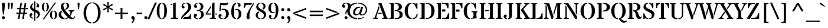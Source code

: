 SplineFontDB: 3.0
FontName: StardosStencil-Regular
FullName: Stardos Stencil Regular
FamilyName: Stardos Stencil
Weight: Regular
Copyright: Copyright (c) 2011 by vernon adams. All rights reserved.
Version: 1.000
ItalicAngle: 0
UnderlinePosition: -103
UnderlineWidth: 102
Ascent: 1638
Descent: 410
sfntRevision: 0x00010000
LayerCount: 2
Layer: 0 1 "Back"  1
Layer: 1 1 "Fore"  0
XUID: [1021 288 713564382 7967920]
FSType: 0
OS2Version: 2
OS2_WeightWidthSlopeOnly: 0
OS2_UseTypoMetrics: 1
CreationTime: 1309477920
ModificationTime: 1309525869
PfmFamily: 17
TTFWeight: 400
TTFWidth: 5
LineGap: 0
VLineGap: 0
Panose: 2 0 5 6 7 0 0 2 0 3
OS2TypoAscent: 1994
OS2TypoAOffset: 0
OS2TypoDescent: -831
OS2TypoDOffset: 0
OS2TypoLinegap: 0
OS2WinAscent: 1994
OS2WinAOffset: 0
OS2WinDescent: 831
OS2WinDOffset: 0
HheadAscent: 1994
HheadAOffset: 0
HheadDescent: -831
HheadDOffset: 0
OS2SubXSize: 1331
OS2SubYSize: 1229
OS2SubXOff: 0
OS2SubYOff: 154
OS2SupXSize: 1331
OS2SupYSize: 1229
OS2SupXOff: 0
OS2SupYOff: 717
OS2StrikeYSize: 102
OS2StrikeYPos: 512
OS2Vendor: 'newt'
OS2CodePages: 20000001.00000000
OS2UnicodeRanges: 800000af.4000204a.00000000.00000000
Lookup: 258 0 0 "'kern' Horizontal Kerning in Latin lookup 0"  {"'kern' Horizontal Kerning in Latin lookup 0 per glyph data 0"  "'kern' Horizontal Kerning in Latin lookup 0 per glyph data 1"  "'kern' Horizontal Kerning in Latin lookup 0 kerning class 2"  } ['kern' ('latn' <'dflt' > ) ]
MarkAttachClasses: 1
DEI: 91125
KernClass2: 2+ 3 "'kern' Horizontal Kerning in Latin lookup 0 kerning class 2" 
 50 A Agrave Aacute Acircumflex Atilde Adieresis Aring
 8 L Lslash
 18 Y Yacute Ydieresis
 18 y yacute ydieresis
 0 {} -88 {} -43 {} 0 {} -131 {} -43 {}
TtTable: prep
PUSHW_2
 2048
 2048
MUL
DUP
PUSHB_1
 10
SWAP
WS
DUP
PUSHB_1
 0
SWAP
WCVTF
PUSHB_1
 14
RCVT
DUP
DUP
PUSHB_1
 40
ADD
FLOOR
DUP
ROLL
NEQ
IF
PUSHB_1
 10
RS
MUL
SWAP
DIV
PUSHB_1
 9
SWAP
WS
PUSHB_4
 5
 4
 3
 2
CALL
PUSHB_4
 5
 10
 3
 2
CALL
PUSHB_4
 11
 16
 3
 2
CALL
ELSE
PUSHB_2
 9
 10
RS
WS
EIF
PUSHB_3
 11
 40
 2
RCVT
GT
WS
PUSHB_4
 5
 10
 4
 2
CALL
EndTTInstrs
TtTable: fpgm
PUSHB_1
 0
FDEF
DUP
ABS
PUSHB_1
 32
ADD
FLOOR
SWAP
PUSHB_1
 0
LT
IF
NEG
EIF
ENDF
PUSHB_1
 1
FDEF
DUP
ABS
DUP
PUSHB_1
 192
LT
PUSHB_1
 4
MINDEX
AND
PUSHB_1
 11
RS
OR
IF
POP
SWAP
POP
ELSE
ROLL
IF
DUP
PUSHB_1
 80
LT
IF
POP
PUSHB_1
 64
EIF
ELSE
DUP
PUSHB_1
 56
LT
IF
POP
PUSHB_1
 56
EIF
EIF
DUP
PUSHB_1
 5
RCVT
SUB
ABS
PUSHB_1
 40
LT
IF
POP
PUSHB_1
 5
RCVT
DUP
PUSHB_1
 48
LT
IF
POP
PUSHB_1
 48
EIF
ELSE
DUP
PUSHB_1
 192
LT
IF
DUP
FLOOR
DUP
ROLL
ROLL
SUB
DUP
PUSHB_1
 10
LT
IF
ADD
ELSE
DUP
PUSHB_1
 32
LT
IF
POP
PUSHB_1
 10
ADD
ELSE
DUP
PUSHB_1
 54
LT
IF
POP
PUSHB_1
 54
ADD
ELSE
ADD
EIF
EIF
EIF
ELSE
PUSHB_1
 0
CALL
EIF
EIF
SWAP
PUSHB_1
 0
LT
IF
NEG
EIF
EIF
EIF
ENDF
PUSHB_1
 2
FDEF
PUSHB_1
 7
SWAP
WS
PUSHB_1
 6
SWAP
WS
PUSHB_1
 0
SWAP
WS
PUSHB_1
 0
RS
PUSHB_1
 6
RS
LTEQ
IF
PUSHB_1
 7
RS
CALL
PUSHB_3
 0
 1
 0
RS
ADD
WS
PUSHB_1
 22
NEG
JMPR
EIF
ENDF
PUSHB_1
 3
FDEF
PUSHB_1
 0
RS
DUP
RCVT
PUSHB_1
 9
RS
MUL
PUSHB_1
 10
RS
DIV
WCVTP
ENDF
PUSHB_1
 4
FDEF
PUSHB_1
 0
RS
DUP
RCVT
DUP
PUSHB_1
 0
CALL
SWAP
PUSHB_2
 6
 4
CINDEX
ADD
DUP
RCVT
ROLL
SWAP
SUB
DUP
ABS
DUP
PUSHB_1
 32
LT
IF
POP
PUSHB_1
 0
ELSE
PUSHB_1
 48
LT
IF
PUSHB_1
 32
ELSE
PUSHB_1
 64
EIF
EIF
SWAP
PUSHB_1
 0
LT
IF
NEG
EIF
PUSHB_1
 3
CINDEX
SWAP
SUB
WCVTP
WCVTP
ENDF
PUSHB_1
 5
FDEF
PUSHB_1
 1
ADD
DUP
DUP
PUSHB_1
 13
RS
MD[orig]
PUSHB_1
 0
LT
IF
DUP
PUSHB_1
 13
SWAP
WS
EIF
PUSHB_1
 14
RS
MD[orig]
PUSHB_1
 0
GT
IF
DUP
PUSHB_1
 14
SWAP
WS
EIF
ENDF
PUSHB_1
 6
FDEF
PUSHB_1
 0
RS
PUSHB_1
 2
CINDEX
WS
PUSHB_3
 0
 1
 0
RS
ADD
WS
PUSHB_2
 13
 2
CINDEX
WS
PUSHB_2
 14
 2
CINDEX
WS
PUSHB_1
 1
SZPS
SWAP
DUP
PUSHB_1
 3
CINDEX
LT
IF
PUSHB_1
 0
RS
PUSHB_1
 4
CINDEX
WS
ROLL
ROLL
DUP
ROLL
SWAP
SUB
PUSHB_1
 5
LOOPCALL
POP
SWAP
PUSHB_1
 1
SUB
DUP
ROLL
SWAP
SUB
PUSHB_1
 5
LOOPCALL
POP
ELSE
PUSHB_1
 0
RS
PUSHB_1
 2
CINDEX
WS
PUSHB_1
 2
CINDEX
SUB
PUSHB_1
 5
LOOPCALL
POP
EIF
PUSHB_1
 13
RS
GC[orig]
PUSHB_1
 14
RS
GC[orig]
ADD
PUSHB_1
 128
DIV
PUSHB_1
 9
RS
MUL
PUSHB_1
 10
RS
DIV
DUP
PUSHB_2
 1
 0
SZP2
RS
DUP
GC[cur]
ROLL
SWAP
SUB
SHPIX
PUSHB_1
 2
RS
DUP
GC[cur]
ROLL
SWAP
SUB
SHPIX
PUSHB_6
 2
 1
 2
 1
 1
 1
RS
ADD
WS
RS
ADD
WS
ENDF
PUSHB_1
 7
FDEF
SVTCA[y-axis]
PUSHB_1
 8
SWAP
WS
PUSHB_7
 15
 15
 8
 2
 0
 1
 8
RS
WS
WS
RS
DUP
ADD
ADD
PUSHB_1
 1
SUB
PUSHB_2
 6
 2
CALL
ENDF
PUSHB_1
 8
FDEF
DUP
ADD
PUSHB_1
 15
ADD
DUP
RS
SWAP
PUSHB_1
 1
ADD
RS
PUSHB_1
 2
CINDEX
PUSHB_1
 2
CINDEX
LTEQ
IF
SWAP
DUP
ALIGNRP
PUSHB_1
 1
ADD
SWAP
PUSHB_1
 18
NEG
JMPR
ELSE
POP
POP
EIF
ENDF
PUSHB_1
 9
FDEF
PUSHB_1
 8
CALL
PUSHB_1
 8
LOOPCALL
ENDF
PUSHB_1
 10
FDEF
DUP
DUP
GC[orig]
DUP
PUSHB_1
 9
RS
MUL
PUSHB_1
 10
RS
DIV
SWAP
SUB
SHPIX
SWAP
DUP
ROLL
NEQ
IF
DUP
GC[orig]
DUP
PUSHB_1
 9
RS
MUL
PUSHB_1
 10
RS
DIV
SWAP
SUB
SHPIX
ELSE
POP
EIF
ENDF
PUSHB_1
 11
FDEF
SVTCA[y-axis]
PUSHB_1
 1
SZPS
PUSHB_1
 10
LOOPCALL
IUP[y]
ENDF
PUSHB_1
 12
FDEF
DUP
SHC[rp1]
PUSHB_1
 1
ADD
ENDF
PUSHB_1
 13
FDEF
SVTCA[y-axis]
PUSHB_1
 0
RCVT
MUL
PUSHB_1
 10
RS
DIV
PUSHB_1
 0
CALL
PUSHB_1
 9
RS
PUSHB_1
 10
RS
SUB
MUL
PUSHB_1
 10
RS
DIV
PUSHB_1
 0
CALL
PUSHB_1
 0
SZPS
PUSHB_2
 0
 0
MDAP[no-rnd]
SWAP
PUSHB_1
 0
GC[orig]
PUSHB_1
 0
GC[cur]
SUB
ADD
SHPIX
PUSHB_2
 12
 1
SZP2
LOOPCALL
ENDF
PUSHB_1
 14
FDEF
DUP
ALIGNRP
DUP
GC[orig]
PUSHB_1
 9
RS
MUL
PUSHB_1
 10
RS
DIV
PUSHB_1
 0
RS
SUB
SHPIX
ENDF
PUSHB_1
 15
FDEF
MDAP[no-rnd]
SLOOP
ALIGNRP
ENDF
PUSHB_1
 16
FDEF
DUP
ALIGNRP
DUP
GC[orig]
PUSHB_1
 9
RS
MUL
PUSHB_1
 10
RS
DIV
PUSHB_1
 0
RS
SUB
PUSHB_1
 1
RS
MUL
SHPIX
ENDF
PUSHB_1
 17
FDEF
PUSHB_2
 2
 0
SZPS
CINDEX
DUP
MDAP[no-rnd]
PUSHB_1
 8
RS
ADD
DUP
GC[cur]
PUSHB_1
 0
SWAP
WS
PUSHB_1
 2
CINDEX
PUSHB_1
 8
RS
ADD
MD[grid]
ROLL
ROLL
MD[grid]
SWAP
DIV
PUSHB_1
 1
SWAP
WS
PUSHB_3
 16
 1
 1
SZP2
SZP1
LOOPCALL
ENDF
PUSHB_1
 18
FDEF
PUSHB_1
 0
SZP2
DUP
PUSHB_1
 8
RS
ADD
GC[cur]
PUSHB_1
 0
SWAP
WS
PUSHB_3
 0
 1
 1
SZP2
SZP1
SZP0
MDAP[no-rnd]
PUSHB_1
 14
LOOPCALL
ENDF
PUSHB_1
 19
FDEF
PUSHB_1
 0
SZP2
DUP
PUSHB_1
 8
RS
ADD
GC[cur]
PUSHB_1
 0
SWAP
WS
PUSHB_3
 0
 1
 1
SZP2
SZP1
SZP0
MDAP[no-rnd]
PUSHB_1
 14
LOOPCALL
ENDF
PUSHB_1
 20
FDEF
PUSHB_2
 0
 1
SZP1
SZP0
PUSHB_1
 15
LOOPCALL
ENDF
PUSHB_1
 21
FDEF
PUSHB_1
 17
LOOPCALL
ENDF
PUSHB_1
 26
FDEF
PUSHB_1
 0
SZPS
PUSHB_1
 4
CINDEX
PUSHB_1
 8
RS
ADD
PUSHB_1
 4
CINDEX
PUSHB_1
 8
RS
ADD
MD[grid]
PUSHB_1
 1
CALL
NEG
ROLL
MDAP[no-rnd]
SWAP
DUP
DUP
ALIGNRP
ROLL
SHPIX
SWAP
DUP
MDAP[no-rnd]
GC[cur]
PUSHB_1
 2
CINDEX
GC[cur]
GT
IF
DUP
ALIGNRP
EIF
MDAP[no-rnd]
PUSHB_2
 9
 1
SZP1
CALL
ENDF
PUSHB_1
 29
FDEF
PUSHB_1
 0
SZPS
PUSHB_1
 4
CINDEX
PUSHB_1
 8
RS
ADD
PUSHB_1
 4
CINDEX
DUP
MDAP[no-rnd]
PUSHB_1
 8
RS
ADD
MD[grid]
DUP
PUSHB_1
 5
SWAP
WS
PUSHB_1
 1
CALL
DUP
PUSHB_1
 96
LT
IF
DUP
PUSHB_1
 64
LTEQ
IF
PUSHB_4
 3
 32
 4
 32
ELSE
PUSHB_4
 3
 38
 4
 26
EIF
WS
WS
SWAP
DUP
PUSHB_1
 8
RS
ADD
PUSHB_1
 12
RS
DUP
PUSHB_1
 8
RS
ADD
ROLL
SWAP
MD[grid]
SWAP
GC[cur]
ADD
PUSHB_1
 5
RS
PUSHB_1
 128
DIV
ADD
DUP
PUSHB_1
 0
CALL
DUP
ROLL
ROLL
SUB
DUP
PUSHB_1
 3
RS
ADD
ABS
SWAP
PUSHB_1
 4
RS
SUB
ABS
LT
IF
PUSHB_1
 3
RS
SUB
ELSE
PUSHB_1
 4
RS
ADD
EIF
PUSHB_1
 3
CINDEX
PUSHB_1
 128
DIV
SUB
SWAP
DUP
DUP
PUSHB_1
 4
MINDEX
SWAP
GC[cur]
SUB
SHPIX
ELSE
SWAP
PUSHB_1
 12
RS
GC[cur]
PUSHB_1
 2
CINDEX
PUSHB_1
 8
RS
ADD
PUSHB_1
 12
RS
PUSHB_1
 8
RS
ADD
MD[grid]
ADD
DUP
PUSHB_1
 5
RS
PUSHB_1
 128
DIV
ADD
SWAP
DUP
PUSHB_1
 0
CALL
SWAP
PUSHB_1
 5
RS
ADD
PUSHB_1
 0
CALL
PUSHB_1
 5
CINDEX
SUB
PUSHB_1
 5
CINDEX
PUSHB_1
 128
DIV
PUSHB_1
 4
MINDEX
SUB
DUP
PUSHB_1
 4
CINDEX
ADD
ABS
SWAP
PUSHB_1
 3
CINDEX
ADD
ABS
LT
IF
POP
ELSE
SWAP
POP
EIF
SWAP
DUP
DUP
PUSHB_1
 4
MINDEX
SWAP
GC[cur]
SUB
SHPIX
EIF
ROLL
DUP
DUP
ALIGNRP
PUSHB_1
 5
SWAP
WS
ROLL
SHPIX
SWAP
DUP
MDAP[no-rnd]
GC[cur]
PUSHB_1
 2
CINDEX
GC[cur]
GT
IF
DUP
ALIGNRP
EIF
MDAP[no-rnd]
PUSHB_2
 9
 1
SZP1
CALL
PUSHB_1
 5
RS
MDAP[no-rnd]
PUSHB_1
 9
CALL
ENDF
PUSHB_1
 27
FDEF
PUSHB_1
 0
SZPS
PUSHB_1
 4
CINDEX
PUSHB_1
 8
RS
ADD
PUSHB_1
 4
MINDEX
DUP
MDAP[no-rnd]
PUSHB_1
 8
RS
ADD
MD[grid]
PUSHB_1
 1
CALL
SWAP
DUP
ALIGNRP
DUP
MDAP[no-rnd]
SWAP
SHPIX
PUSHB_2
 9
 1
SZP1
CALL
ENDF
PUSHB_1
 24
FDEF
PUSHB_2
 12
 4
CINDEX
WS
PUSHB_1
 0
SZPS
PUSHB_1
 4
CINDEX
PUSHB_1
 8
RS
ADD
PUSHB_1
 4
CINDEX
DUP
MDAP[no-rnd]
PUSHB_1
 8
RS
ADD
MD[grid]
DUP
PUSHB_1
 5
SWAP
WS
PUSHB_1
 1
CALL
DUP
PUSHB_1
 96
LT
IF
DUP
PUSHB_1
 64
LTEQ
IF
PUSHB_4
 3
 32
 4
 32
ELSE
PUSHB_4
 3
 38
 4
 26
EIF
WS
WS
SWAP
DUP
PUSHB_1
 8
RS
ADD
GC[cur]
PUSHB_1
 5
RS
PUSHB_1
 128
DIV
ADD
DUP
PUSHB_1
 0
CALL
DUP
ROLL
ROLL
SUB
DUP
PUSHB_1
 3
RS
ADD
ABS
SWAP
PUSHB_1
 4
RS
SUB
ABS
LT
IF
PUSHB_1
 3
RS
SUB
ELSE
PUSHB_1
 4
RS
ADD
EIF
PUSHB_1
 3
CINDEX
PUSHB_1
 128
DIV
SUB
PUSHB_1
 2
CINDEX
GC[cur]
SUB
SHPIX
SWAP
DUP
ALIGNRP
SWAP
SHPIX
ELSE
POP
DUP
PUSHB_1
 8
RS
ADD
MDAP[no-rnd]
DUP
ALIGNRP
MDAP[rnd]
POP
EIF
PUSHB_2
 9
 1
SZP1
CALL
ENDF
PUSHB_1
 23
FDEF
PUSHB_1
 12
SWAP
WS
PUSHB_1
 0
SZP0
MIAP[no-rnd]
PUSHB_2
 9
 1
SZP1
CALL
ENDF
PUSHB_1
 25
FDEF
PUSHB_1
 0
SZPS
PUSHB_1
 4
CINDEX
PUSHB_1
 8
RS
ADD
PUSHB_1
 4
CINDEX
PUSHB_1
 8
RS
ADD
MD[grid]
PUSHB_1
 1
CALL
NEG
ROLL
MDAP[no-rnd]
SWAP
DUP
DUP
ALIGNRP
ROLL
SHPIX
MDAP[no-rnd]
PUSHB_2
 9
 1
SZP1
CALL
ENDF
PUSHB_1
 28
FDEF
PUSHB_1
 0
SZPS
PUSHB_1
 4
CINDEX
PUSHB_1
 8
RS
ADD
PUSHB_1
 4
CINDEX
DUP
MDAP[no-rnd]
PUSHB_1
 8
RS
ADD
MD[grid]
DUP
PUSHB_1
 5
SWAP
WS
PUSHB_1
 1
CALL
DUP
PUSHB_1
 96
LT
IF
DUP
PUSHB_1
 64
LTEQ
IF
PUSHB_4
 3
 32
 4
 32
ELSE
PUSHB_4
 3
 38
 4
 26
EIF
WS
WS
SWAP
DUP
PUSHB_1
 8
RS
ADD
PUSHB_1
 12
RS
DUP
PUSHB_1
 8
RS
ADD
ROLL
SWAP
MD[grid]
SWAP
GC[cur]
ADD
PUSHB_1
 5
RS
PUSHB_1
 128
DIV
ADD
DUP
PUSHB_1
 0
CALL
DUP
ROLL
ROLL
SUB
DUP
PUSHB_1
 3
RS
ADD
ABS
SWAP
PUSHB_1
 4
RS
SUB
ABS
LT
IF
PUSHB_1
 3
RS
SUB
ELSE
PUSHB_1
 4
RS
ADD
EIF
PUSHB_1
 3
CINDEX
PUSHB_1
 128
DIV
SUB
SWAP
DUP
PUSHB_1
 3
MINDEX
SWAP
GC[cur]
SUB
SHPIX
ELSE
SWAP
PUSHB_1
 12
RS
GC[cur]
PUSHB_1
 2
CINDEX
PUSHB_1
 8
RS
ADD
PUSHB_1
 12
RS
PUSHB_1
 8
RS
ADD
MD[grid]
ADD
DUP
PUSHB_1
 5
RS
PUSHB_1
 128
DIV
ADD
SWAP
DUP
PUSHB_1
 0
CALL
SWAP
PUSHB_1
 5
RS
ADD
PUSHB_1
 0
CALL
PUSHB_1
 5
CINDEX
SUB
PUSHB_1
 5
CINDEX
PUSHB_1
 128
DIV
PUSHB_1
 4
MINDEX
SUB
DUP
PUSHB_1
 4
CINDEX
ADD
ABS
SWAP
PUSHB_1
 3
CINDEX
ADD
ABS
LT
IF
POP
ELSE
SWAP
POP
EIF
SWAP
DUP
PUSHB_1
 3
MINDEX
SWAP
GC[cur]
SUB
SHPIX
EIF
SWAP
DUP
DUP
ALIGNRP
PUSHB_1
 5
SWAP
WS
SWAP
SHPIX
PUSHB_2
 9
 1
SZP1
CALL
PUSHB_1
 5
RS
MDAP[no-rnd]
PUSHB_1
 9
CALL
ENDF
PUSHB_1
 22
FDEF
PUSHB_1
 0
SZP0
MIAP[no-rnd]
PUSHB_2
 9
 1
SZP1
CALL
ENDF
PUSHB_1
 30
FDEF
PUSHB_1
 0
SZPS
DUP
DUP
PUSHB_1
 4
MINDEX
PUSHB_1
 2
CINDEX
PUSHB_1
 8
RS
ADD
SWAP
DUP
MDAP[no-rnd]
PUSHB_1
 8
RS
ADD
MD[grid]
SWAP
ALIGNRP
SHPIX
MDAP[no-rnd]
PUSHB_2
 9
 1
SZP1
CALL
ENDF
PUSHB_1
 31
FDEF
PUSHB_1
 0
SZPS
DUP
DUP
PUSHB_1
 4
MINDEX
PUSHB_1
 2
CINDEX
PUSHB_1
 8
RS
ADD
SWAP
DUP
MDAP[no-rnd]
PUSHB_1
 8
RS
ADD
MD[grid]
SWAP
ALIGNRP
SHPIX
SWAP
DUP
MDAP[no-rnd]
GC[cur]
PUSHB_1
 2
CINDEX
GC[cur]
GT
IF
DUP
ALIGNRP
EIF
MDAP[no-rnd]
PUSHB_2
 9
 1
SZP1
CALL
ENDF
PUSHB_1
 32
FDEF
PUSHB_1
 0
SZPS
DUP
DUP
PUSHB_1
 4
MINDEX
PUSHB_1
 2
CINDEX
PUSHB_1
 8
RS
ADD
SWAP
DUP
MDAP[no-rnd]
PUSHB_1
 8
RS
ADD
MD[grid]
SWAP
ALIGNRP
SHPIX
SWAP
DUP
MDAP[no-rnd]
GC[cur]
PUSHB_1
 2
CINDEX
GC[cur]
LT
IF
DUP
ALIGNRP
EIF
MDAP[no-rnd]
PUSHB_2
 9
 1
SZP1
CALL
ENDF
PUSHB_1
 33
FDEF
PUSHB_1
 0
SZPS
DUP
DUP
PUSHB_1
 4
MINDEX
PUSHB_1
 2
CINDEX
PUSHB_1
 8
RS
ADD
SWAP
DUP
MDAP[no-rnd]
PUSHB_1
 8
RS
ADD
MD[grid]
SWAP
ALIGNRP
SHPIX
SWAP
DUP
MDAP[no-rnd]
GC[cur]
PUSHB_1
 2
CINDEX
GC[cur]
GT
IF
DUP
ALIGNRP
EIF
SWAP
DUP
MDAP[no-rnd]
GC[cur]
PUSHB_1
 2
CINDEX
GC[cur]
LT
IF
DUP
ALIGNRP
EIF
MDAP[no-rnd]
PUSHB_2
 9
 1
SZP1
CALL
ENDF
PUSHB_1
 34
FDEF
PUSHB_1
 0
SZPS
DUP
PUSHB_1
 12
SWAP
WS
DUP
PUSHB_1
 8
RS
ADD
MDAP[no-rnd]
DUP
DUP
ALIGNRP
MDAP[rnd]
MDAP[no-rnd]
PUSHB_2
 9
 1
SZP1
CALL
ENDF
PUSHB_1
 35
FDEF
PUSHB_1
 0
SZPS
DUP
PUSHB_1
 12
SWAP
WS
DUP
PUSHB_1
 8
RS
ADD
MDAP[no-rnd]
DUP
DUP
ALIGNRP
MDAP[rnd]
SWAP
DUP
MDAP[no-rnd]
GC[cur]
PUSHB_1
 2
CINDEX
GC[cur]
GT
IF
DUP
ALIGNRP
EIF
MDAP[no-rnd]
PUSHB_2
 9
 1
SZP1
CALL
ENDF
PUSHB_1
 36
FDEF
PUSHB_1
 0
SZPS
DUP
PUSHB_1
 12
SWAP
WS
DUP
PUSHB_1
 8
RS
ADD
MDAP[no-rnd]
DUP
DUP
ALIGNRP
MDAP[rnd]
SWAP
DUP
MDAP[no-rnd]
GC[cur]
PUSHB_1
 2
CINDEX
GC[cur]
LT
IF
DUP
ALIGNRP
EIF
MDAP[no-rnd]
PUSHB_2
 9
 1
SZP1
CALL
ENDF
PUSHB_1
 37
FDEF
PUSHB_1
 0
SZPS
DUP
PUSHB_1
 12
SWAP
WS
DUP
PUSHB_1
 8
RS
ADD
MDAP[no-rnd]
DUP
DUP
ALIGNRP
MDAP[rnd]
SWAP
DUP
MDAP[no-rnd]
GC[cur]
PUSHB_1
 2
CINDEX
GC[cur]
GT
IF
DUP
ALIGNRP
EIF
SWAP
DUP
MDAP[no-rnd]
GC[cur]
PUSHB_1
 2
CINDEX
GC[cur]
LT
IF
DUP
ALIGNRP
EIF
MDAP[no-rnd]
PUSHB_2
 9
 1
SZP1
CALL
ENDF
PUSHB_1
 38
FDEF
PUSHB_1
 0
SZPS
PUSHB_1
 3
CINDEX
PUSHB_1
 8
RS
ADD
PUSHB_1
 2
CINDEX
PUSHB_1
 8
RS
ADD
MD[grid]
PUSHB_1
 0
EQ
IF
MDAP[no-rnd]
DUP
ALIGNRP
SWAP
POP
ELSE
PUSHB_1
 2
CINDEX
PUSHB_1
 8
RS
ADD
PUSHB_1
 2
CINDEX
PUSHB_1
 8
RS
ADD
MD[grid]
PUSHW_1
 4096
MUL
PUSHB_1
 4
CINDEX
PUSHB_1
 3
CINDEX
MD[grid]
MUL
PUSHB_1
 4
CINDEX
PUSHB_1
 8
RS
ADD
PUSHB_1
 3
CINDEX
PUSHB_1
 8
RS
ADD
MD[grid]
PUSHW_1
 4096
MUL
DIV
SWAP
MDAP[no-rnd]
SWAP
DUP
DUP
ALIGNRP
ROLL
SHPIX
SWAP
POP
EIF
MDAP[no-rnd]
PUSHB_2
 9
 1
SZP1
CALL
ENDF
PUSHB_1
 39
FDEF
PUSHB_1
 0
SZPS
PUSHB_1
 3
CINDEX
PUSHB_1
 8
RS
ADD
PUSHB_1
 2
CINDEX
PUSHB_1
 8
RS
ADD
MD[grid]
PUSHB_1
 0
EQ
IF
MDAP[no-rnd]
DUP
ALIGNRP
SWAP
POP
ELSE
PUSHB_1
 2
CINDEX
PUSHB_1
 8
RS
ADD
PUSHB_1
 2
CINDEX
PUSHB_1
 8
RS
ADD
MD[grid]
PUSHW_1
 4096
MUL
PUSHB_1
 4
CINDEX
PUSHB_1
 3
CINDEX
MD[grid]
MUL
PUSHB_1
 4
CINDEX
PUSHB_1
 8
RS
ADD
PUSHB_1
 3
CINDEX
PUSHB_1
 8
RS
ADD
MD[grid]
PUSHW_1
 4096
MUL
DIV
SWAP
MDAP[no-rnd]
SWAP
DUP
DUP
ALIGNRP
ROLL
SHPIX
SWAP
POP
EIF
SWAP
DUP
MDAP[no-rnd]
GC[cur]
PUSHB_1
 2
CINDEX
GC[cur]
GT
IF
DUP
ALIGNRP
EIF
MDAP[no-rnd]
PUSHB_2
 9
 1
SZP1
CALL
ENDF
PUSHB_1
 40
FDEF
PUSHB_1
 0
SZPS
PUSHB_1
 3
CINDEX
PUSHB_1
 8
RS
ADD
PUSHB_1
 2
CINDEX
PUSHB_1
 8
RS
ADD
MD[grid]
PUSHB_1
 0
EQ
IF
MDAP[no-rnd]
DUP
ALIGNRP
SWAP
POP
ELSE
PUSHB_1
 2
CINDEX
PUSHB_1
 8
RS
ADD
PUSHB_1
 2
CINDEX
PUSHB_1
 8
RS
ADD
MD[grid]
PUSHW_1
 4096
MUL
PUSHB_1
 4
CINDEX
PUSHB_1
 3
CINDEX
MD[grid]
MUL
PUSHB_1
 4
CINDEX
PUSHB_1
 8
RS
ADD
PUSHB_1
 3
CINDEX
PUSHB_1
 8
RS
ADD
MD[grid]
PUSHW_1
 4096
MUL
DIV
SWAP
MDAP[no-rnd]
SWAP
DUP
DUP
ALIGNRP
ROLL
SHPIX
SWAP
POP
EIF
SWAP
DUP
MDAP[no-rnd]
GC[cur]
PUSHB_1
 2
CINDEX
GC[cur]
LT
IF
DUP
ALIGNRP
EIF
MDAP[no-rnd]
PUSHB_2
 9
 1
SZP1
CALL
ENDF
PUSHB_1
 41
FDEF
PUSHB_1
 0
SZPS
PUSHB_1
 3
CINDEX
PUSHB_1
 8
RS
ADD
PUSHB_1
 2
CINDEX
PUSHB_1
 8
RS
ADD
MD[grid]
PUSHB_1
 0
EQ
IF
MDAP[no-rnd]
DUP
ALIGNRP
SWAP
POP
ELSE
PUSHB_1
 2
CINDEX
PUSHB_1
 8
RS
ADD
PUSHB_1
 2
CINDEX
PUSHB_1
 8
RS
ADD
MD[grid]
PUSHW_1
 4096
MUL
PUSHB_1
 4
CINDEX
PUSHB_1
 3
CINDEX
MD[grid]
MUL
PUSHB_1
 4
CINDEX
PUSHB_1
 8
RS
ADD
PUSHB_1
 3
CINDEX
PUSHB_1
 8
RS
ADD
MD[grid]
PUSHW_1
 4096
MUL
DIV
SWAP
MDAP[no-rnd]
SWAP
DUP
DUP
ALIGNRP
ROLL
SHPIX
SWAP
POP
EIF
SWAP
DUP
MDAP[no-rnd]
GC[cur]
PUSHB_1
 2
CINDEX
GC[cur]
GT
IF
DUP
ALIGNRP
EIF
SWAP
DUP
MDAP[no-rnd]
GC[cur]
PUSHB_1
 2
CINDEX
GC[cur]
LT
IF
DUP
ALIGNRP
EIF
MDAP[no-rnd]
PUSHB_2
 9
 1
SZP1
CALL
ENDF
PUSHB_1
 42
FDEF
PUSHB_1
 0
SZPS
DUP
PUSHB_1
 8
RS
ADD
PUSHB_1
 12
RS
DUP
MDAP[no-rnd]
PUSHB_1
 8
RS
ADD
MD[grid]
DUP
ADD
PUSHB_1
 32
ADD
FLOOR
PUSHB_1
 128
DIV
SWAP
DUP
DUP
ALIGNRP
ROLL
SHPIX
MDAP[no-rnd]
PUSHB_2
 9
 1
SZP1
CALL
ENDF
PUSHB_1
 43
FDEF
PUSHB_1
 0
SZPS
DUP
PUSHB_1
 8
RS
ADD
PUSHB_1
 12
RS
DUP
MDAP[no-rnd]
PUSHB_1
 8
RS
ADD
MD[grid]
DUP
ADD
PUSHB_1
 32
ADD
FLOOR
PUSHB_1
 128
DIV
SWAP
DUP
DUP
ALIGNRP
ROLL
SHPIX
SWAP
DUP
MDAP[no-rnd]
GC[cur]
PUSHB_1
 2
CINDEX
GC[cur]
GT
IF
DUP
ALIGNRP
EIF
MDAP[no-rnd]
PUSHB_2
 9
 1
SZP1
CALL
ENDF
PUSHB_1
 44
FDEF
PUSHB_1
 0
SZPS
DUP
PUSHB_1
 8
RS
ADD
PUSHB_1
 12
RS
DUP
MDAP[no-rnd]
PUSHB_1
 8
RS
ADD
MD[grid]
DUP
ADD
PUSHB_1
 32
ADD
FLOOR
PUSHB_1
 128
DIV
SWAP
DUP
DUP
ALIGNRP
ROLL
SHPIX
SWAP
DUP
MDAP[no-rnd]
GC[cur]
PUSHB_1
 2
CINDEX
GC[cur]
LT
IF
DUP
ALIGNRP
EIF
MDAP[no-rnd]
PUSHB_2
 9
 1
SZP1
CALL
ENDF
PUSHB_1
 45
FDEF
PUSHB_1
 0
SZPS
DUP
PUSHB_1
 8
RS
ADD
PUSHB_1
 12
RS
DUP
MDAP[no-rnd]
PUSHB_1
 8
RS
ADD
MD[grid]
DUP
ADD
PUSHB_1
 32
ADD
FLOOR
PUSHB_1
 128
DIV
SWAP
DUP
DUP
ALIGNRP
ROLL
SHPIX
SWAP
DUP
MDAP[no-rnd]
GC[cur]
PUSHB_1
 2
CINDEX
GC[cur]
GT
IF
DUP
ALIGNRP
EIF
SWAP
DUP
MDAP[no-rnd]
GC[cur]
PUSHB_1
 2
CINDEX
GC[cur]
LT
IF
DUP
ALIGNRP
EIF
MDAP[no-rnd]
PUSHB_2
 9
 1
SZP1
CALL
ENDF
PUSHB_1
 46
FDEF
CALL
ENDF
PUSHB_1
 47
FDEF
PUSHB_1
 46
LOOPCALL
IUP[y]
ENDF
EndTTInstrs
ShortTable: cvt  17
  0
  231
  50
  231
  233
  1421
  0
  1427
  982
  0
  -391
  1451
  -30
  1432
  1007
  -26
  -412
EndShort
ShortTable: maxp 16
  1
  0
  307
  136
  7
  113
  6
  2
  36
  51
  48
  0
  158
  2636
  2
  1
EndShort
LangName: 1033 "" "" "" "" "" "Version 1.000" "" "StardosStencil is a trademark of vernon adams." "vernon adams" "vernon adams" "Copyright (c) 2011 by vernon adams. All rights reserved." "newtypography.co.uk" "" "" "http://scripts.sil.org/OFL" "" "" "" "StardosStencil" 
GaspTable: 1 65535 3
Encoding: UnicodeBmp
UnicodeInterp: none
NameList: Adobe Glyph List
DisplaySize: -36
AntiAlias: 1
FitToEm: 1
WinInfo: 34 34 13
BeginPrivate: 0
EndPrivate
BeginChars: 65542 307

StartChar: .notdef
Encoding: 65536 -1 0
Width: 528
Flags: MW
LayerCount: 2
EndChar

StartChar: .null
Encoding: 65537 -1 1
Width: 0
GlyphClass: 2
Flags: MW
LayerCount: 2
EndChar

StartChar: nonmarkingreturn
Encoding: 65538 -1 2
Width: 682
GlyphClass: 2
Flags: MW
LayerCount: 2
EndChar

StartChar: space
Encoding: 32 32 3
Width: 528
GlyphClass: 2
Flags: MW
LayerCount: 2
EndChar

StartChar: exclam
Encoding: 33 33 4
Width: 593
GlyphClass: 2
Flags: MW
LayerCount: 2
Fore
SplineSet
247 397 m 1,0,1
 237.287769784 552.395683453 237.287769784 552.395683453 215.143884892 744.697841727 c 128,-1,2
 193 937 193 937 185.5 1015.5 c 0,3,4
 168 1198.66666667 168 1198.66666667 168 1269.33333333 c 128,-1,5
 168 1340 168 1340 177 1370.5 c 128,-1,6
 186 1401 186 1401 202.5 1419 c 0,7,8
 232.75 1452 232.75 1452 297 1452 c 256,9,10
 361.25 1452 361.25 1452 384.625 1426.5 c 0,11,12
 425 1382.45454545 425 1382.45454545 425 1309.22727273 c 128,-1,13
 425 1236 425 1236 420 1164.5 c 128,-1,14
 415 1093 415 1093 407 1014.5 c 128,-1,15
 399 936 399 936 389.5 854 c 128,-1,16
 380 772 380 772 371 691.5 c 0,17,18
 348.278026906 488.264573991 348.278026906 488.264573991 344 397 c 1,19,-1
 247 397 l 1,0,1
376.5 211.5 m 0,20,21
 427 161 427 161 427 121 c 128,-1,22
 427 81 427 81 417 57.5 c 128,-1,23
 407 34 407 34 389 16.5 c 0,24,25
 351.457142857 -20 351.457142857 -20 309.228571429 -20 c 128,-1,26
 267 -20 267 -20 242.5 -10.5 c 128,-1,27
 218 -1 218 -1 200.5 16 c 0,28,29
 163 52.4285714286 163 52.4285714286 163 109.214285714 c 128,-1,30
 163 166 163 166 200 203 c 128,-1,31
 237 240 237 240 292.5 240 c 128,-1,32
 348 240 348 240 376.5 211.5 c 0,20,21
EndSplineSet
EndChar

StartChar: quotedbl
Encoding: 34 34 5
Width: 790
GlyphClass: 2
Flags: MW
LayerCount: 2
Fore
SplineSet
55 1348 m 0,0,1
 55 1452 55 1452 143.5 1452 c 128,-1,2
 232 1452 232 1452 232 1348 c 0,3,4
 232 1323 232 1323 228.5 1292 c 128,-1,5
 225 1261 225 1261 221 1223 c 2,6,-1
 191 911 l 1,7,8
 183.64516129 854 183.64516129 854 144 854 c 256,9,10
 103.516129032 854 103.516129032 854 98 911 c 2,11,-1
 66 1223 l 1,12,13
 55 1306.6 55 1306.6 55 1348 c 0,0,1
417 1452 m 128,-1,15
 505 1452 505 1452 505 1348 c 0,16,17
 505 1323 505 1323 501.5 1292 c 128,-1,18
 498 1261 498 1261 494 1223 c 2,19,-1
 462 911 l 2,20,21
 456.483870968 854 456.483870968 854 417 854 c 0,22,23
 376.35483871 854 376.35483871 854 369 911 c 1,24,-1
 339 1223 l 2,25,26
 329 1318 329 1318 329 1348 c 0,27,14
 329 1452 329 1452 417 1452 c 128,-1,15
EndSplineSet
EndChar

StartChar: numbersign
Encoding: 35 35 6
Width: 1053
GlyphClass: 2
Flags: MW
LayerCount: 2
Fore
SplineSet
956 442 m 1,0,-1
 752 442 l 1,1,-1
 686 0 l 1,2,-1
 550 0 l 1,3,-1
 616 442 l 1,4,-1
 378 442 l 1,5,-1
 313 0 l 1,6,-1
 176 0 l 1,7,-1
 242 442 l 1,8,-1
 36 442 l 1,9,-1
 36 563 l 1,10,-1
 259 563 l 1,11,-1
 303 858 l 1,12,-1
 97 858 l 1,13,-1
 97 979 l 1,14,-1
 318 979 l 1,15,-1
 385 1421 l 1,16,-1
 520 1421 l 1,17,-1
 456 979 l 1,18,-1
 693 979 l 1,19,-1
 757 1421 l 1,20,-1
 895 1421 l 1,21,-1
 829 979 l 1,22,-1
 1019 979 l 1,23,-1
 1019 858 l 1,24,-1
 814 858 l 1,25,-1
 770 563 l 1,26,-1
 956 563 l 1,27,-1
 956 442 l 1,0,-1
439 858 m 1,28,-1
 394 563 l 1,29,-1
 632 563 l 1,30,-1
 677 858 l 1,31,-1
 439 858 l 1,28,-1
EndSplineSet
EndChar

StartChar: dollar
Encoding: 36 36 7
Width: 1054
GlyphClass: 2
Flags: MW
LayerCount: 2
Fore
SplineSet
425 1309 m 1,0,1
 326 1246.36734694 326 1246.36734694 326 1116 c 0,2,3
 326 999.567164179 326 999.567164179 436.5 927 c 0,4,5
 470 905 470 905 508 887 c 1,6,-1
 508 1571 l 1,7,-1
 610 1571 l 1,8,-1
 610 844 l 1,9,10
 814.303191489 756.441489362 814.303191489 756.441489362 896.5 677.5 c 0,11,12
 1000 578.099009901 1000 578.099009901 1000 424 c 0,13,14
 1000 296 1000 296 914.5 182 c 0,15,16
 826.79245283 65.0566037736 826.79245283 65.0566037736 694 26 c 1,17,-1
 694 117 l 1,18,19
 759 150 759 150 790.5 211 c 128,-1,20
 822 272 822 272 822 331 c 128,-1,21
 822 390 822 390 805.5 428.5 c 128,-1,22
 789 467 789 467 760 498.5 c 0,23,24
 707.253101737 555.794044665 707.253101737 555.794044665 610 600 c 1,25,-1
 610 -164 l 1,26,-1
 508 -164 l 1,27,-1
 508 645 l 1,28,29
 230.634538153 765.096385542 230.634538153 765.096385542 177 926 c 0,30,31
 159 980 159 980 159 1041.5 c 128,-1,32
 159 1103 159 1103 178 1158 c 128,-1,33
 197 1213 197 1213 232 1258.5 c 0,34,35
 303.087751371 1350.91407678 303.087751371 1350.91407678 424 1396 c 1,36,-1
 425 1309 l 1,0,1
310 317 m 1,37,38
 265.8 267.6 265.8 267.6 261 240 c 1,39,40
 272.262927895 163.975236708 272.262927895 163.975236708 366.5 116 c 0,41,42
 394 102 394 102 424 94 c 1,43,-1
 424 15 l 1,44,45
 287.788010426 37.3631624674 287.788010426 37.3631624674 197.5 123.5 c 0,46,47
 104 212.701149425 104 212.701149425 104 336 c 0,48,49
 104 452.32 104 452.32 187 490.5 c 0,50,51
 212 502 212 502 254 502 c 128,-1,52
 296 502 296 502 328 473 c 128,-1,53
 360 444 360 444 360 380.5 c 128,-1,54
 360 317 360 317 310 317 c 1,37,38
772 1255 m 1,55,56
 758.838587642 1311.40605296 758.838587642 1311.40605296 694 1336 c 1,57,-1
 694 1412 l 1,58,59
 804.401574803 1390.31397638 804.401574803 1390.31397638 873 1318.5 c 0,60,61
 940 1248.359375 940 1248.359375 940 1163 c 0,62,63
 940 1024 940 1024 814 1024 c 0,64,65
 760 1024 760 1024 729 1054 c 128,-1,66
 698 1084 698 1084 698 1122.5 c 128,-1,67
 698 1161 698 1161 711.5 1176.5 c 128,-1,68
 725 1192 725 1192 741 1192 c 1,69,70
 763.272727273 1214.27272727 763.272727273 1214.27272727 772 1255 c 1,55,56
EndSplineSet
EndChar

StartChar: percent
Encoding: 37 37 8
Width: 1496
GlyphClass: 2
Flags: MW
LayerCount: 2
Fore
SplineSet
1148 29 m 1,0,1
 1244 70.1428571429 1244 70.1428571429 1244 359.5 c 128,-1,2
 1244 648.857142857 1244 648.857142857 1148 690 c 1,3,-1
 1148 748 l 1,4,5
 1260.50764656 731.33220051 1260.50764656 731.33220051 1334.5 632 c 0,6,7
 1414 525.273972603 1414 525.273972603 1414 360 c 0,8,9
 1414 195.125 1414 195.125 1335 86.5 c 0,10,11
 1262.52416357 -13.1542750929 1262.52416357 -13.1542750929 1148 -28 c 1,12,-1
 1148 29 l 1,0,1
1065 690 m 1,13,14
 973 650.571428571 973 650.571428571 973 359.5 c 128,-1,15
 973 68.4285714286 973 68.4285714286 1065 29 c 1,16,-1
 1065 -28 l 1,17,18
 953.038167939 -11.4130619169 953.038167939 -11.4130619169 880 88 c 0,19,20
 802 194.166666667 802 194.166666667 802 360 c 0,21,22
 802 526.833333333 802 526.833333333 880 633 c 0,23,24
 952.213740458 731.290924512 952.213740458 731.290924512 1065 748 c 1,25,-1
 1065 690 l 1,13,14
176 -31 m 1,26,-1
 1211 1452 l 1,27,-1
 1330 1452 l 1,28,-1
 295 -31 l 1,29,-1
 176 -31 l 1,26,-1
441 730 m 1,30,31
 537 771.142857143 537 771.142857143 537 1060.5 c 128,-1,32
 537 1349.85714286 537 1349.85714286 441 1391 c 1,33,-1
 441 1449 l 1,34,35
 553.507646559 1432.33220051 553.507646559 1432.33220051 627.5 1333 c 0,36,37
 707 1226.2739726 707 1226.2739726 707 1061 c 0,38,39
 707 896.125 707 896.125 628 787.5 c 0,40,41
 555.524163569 687.845724907 555.524163569 687.845724907 441 673 c 1,42,-1
 441 730 l 1,30,31
358 1391 m 1,43,44
 266 1351.57142857 266 1351.57142857 266 1060.5 c 128,-1,45
 266 769.428571429 266 769.428571429 358 730 c 1,46,-1
 358 673 l 1,47,48
 246.038167939 689.586938083 246.038167939 689.586938083 173 789 c 0,49,50
 95 895.166666667 95 895.166666667 95 1061 c 0,51,52
 95 1227.83333333 95 1227.83333333 173 1334 c 0,53,54
 245.213740458 1432.29092451 245.213740458 1432.29092451 358 1449 c 1,55,-1
 358 1391 l 1,43,44
EndSplineSet
EndChar

StartChar: ampersand
Encoding: 38 38 9
Width: 1539
GlyphClass: 2
Flags: MW
LayerCount: 2
Fore
SplineSet
633 879 m 1,0,1
 805 992.028571429 805 992.028571429 805 1159 c 0,2,3
 805 1242 805 1242 773 1299 c 128,-1,4
 741 1356 741 1356 677 1371 c 1,5,-1
 677 1451 l 1,6,7
 812.728813559 1441.30508475 812.728813559 1441.30508475 898 1361.5 c 0,8,9
 979 1285.69230769 979 1285.69230769 979 1198.84615385 c 128,-1,10
 979 1112 979 1112 953 1054.5 c 128,-1,11
 927 997 927 997 885 950.5 c 0,12,13
 813.238202247 871.049438202 813.238202247 871.049438202 682 803 c 1,14,-1
 633 879 l 1,0,1
368 653 m 1,15,16
 292 577 292 577 292 434 c 0,17,18
 292 305.653846154 292 305.653846154 376 205.5 c 0,19,20
 458.344099379 107.320496894 458.344099379 107.320496894 584 83 c 1,21,-1
 584 -31 l 1,22,-1
 569 -31 l 2,23,24
 355.047169811 -31 355.047169811 -31 217.5 77 c 0,25,26
 73 190.459259259 73 190.459259259 73 383 c 0,27,28
 73 550.659090909 73 550.659090909 218 666 c 0,29,30
 262 701 262 701 314 733 c 1,31,-1
 368 653 l 1,15,16
1219 -25 m 0,32,33
 1056.875 -25 1056.875 -25 932 86 c 1,34,35
 814.402489627 -5.46473029046 814.402489627 -5.46473029046 667 -25 c 1,36,-1
 667 77 l 1,37,38
 785.140930546 86.3762643291 785.140930546 86.3762643291 861 150 c 1,39,40
 721.388124263 279.193079041 721.388124263 279.193079041 635.694062131 385.59653952 c 0,41,42
 254 859.533333333 254 859.533333333 254 1098 c 0,43,44
 254 1241.86666667 254 1241.86666667 350 1340 c 0,45,46
 441.478318003 1433.51116951 441.478318003 1433.51116951 594 1450 c 1,47,-1
 594 1373 l 1,48,49
 481 1354.16666667 481 1354.16666667 481 1206 c 0,50,51
 481 1036.23529412 481 1036.23529412 582 858 c 1,52,53
 735.536931818 619.164772727 735.536931818 619.164772727 939.5 398 c 0,54,55
 981 353 981 353 1018 319 c 1,56,57
 1069.02643172 398.374449339 1069.02643172 398.374449339 1087 517 c 0,58,59
 1092 550 1092 550 1092 585.5 c 128,-1,60
 1092 621 1092 621 1075.5 643.5 c 128,-1,61
 1059 666 1059 666 1035 676.5 c 128,-1,62
 1011 687 1011 687 984 692 c 128,-1,63
 957 697 957 697 937 709 c 1,64,-1
 937 774 l 1,65,-1
 1441 774 l 1,66,-1
 1441 711 l 1,67,68
 1414 703 1414 703 1387.5 697.5 c 128,-1,69
 1361 692 1361 692 1336 682 c 0,70,71
 1279.2231405 659.289256198 1279.2231405 659.289256198 1250 606 c 1,72,73
 1233 567 1233 567 1216.5 523 c 128,-1,74
 1200 479 1200 479 1181 433.5 c 0,75,76
 1134.55382087 322.273623665 1134.55382087 322.273623665 1081 246 c 1,77,78
 1152.33576642 164.824817518 1152.33576642 164.824817518 1181.16788321 142.912408759 c 0,79,80
 1237.63157895 100 1237.63157895 100 1289.81578947 100 c 0,81,82
 1395.94117647 100 1395.94117647 100 1421 242 c 1,83,-1
 1493 213 l 1,84,85
 1457.61349693 46.6834355828 1457.61349693 46.6834355828 1330.5 -5.5 c 0,86,87
 1283 -25 1283 -25 1219 -25 c 0,32,33
EndSplineSet
EndChar

StartChar: quotesingle
Encoding: 39 39 10
Width: 528
GlyphClass: 2
Flags: MW
LayerCount: 2
Fore
SplineSet
176 1348 m 0,0,1
 176 1452 176 1452 263.5 1452 c 128,-1,2
 351 1452 351 1452 351 1348 c 0,3,4
 351 1318 351 1318 341 1223 c 2,5,-1
 308 911 l 2,6,7
 302.483870968 854 302.483870968 854 264 854 c 0,8,9
 221.516129032 854 221.516129032 854 216 911 c 2,10,-1
 186 1223 l 2,11,12
 176 1318 176 1318 176 1348 c 0,0,1
EndSplineSet
EndChar

StartChar: parenleft
Encoding: 40 40 11
Width: 924
GlyphClass: 2
Flags: MW
LayerCount: 2
Fore
SplineSet
864 -408 m 1,0,1
 562.459784515 -384.349787021 562.459784515 -384.349787021 370.5 -121 c 0,2,3
 181 138.975206612 181 138.975206612 181 535 c 0,4,5
 181 905.655737705 181 905.655737705 372 1176.5 c 0,6,7
 496.165810579 1352.57119041 496.165810579 1352.57119041 680 1431.5 c 0,8,9
 772 1471 772 1471 877 1479 c 1,10,-1
 877 1397 l 1,11,12
 683.091639871 1376.94051447 683.091639871 1376.94051447 554 1179 c 0,13,14
 406 952.066666667 406 952.066666667 406 535 c 0,15,16
 406 -19.5841584158 406 -19.5841584158 647.5 -230 c 0,17,18
 742.464808692 -312.741615494 742.464808692 -312.741615494 864 -326 c 1,19,-1
 864 -408 l 1,0,1
EndSplineSet
EndChar

StartChar: parenright
Encoding: 41 41 12
Width: 924
GlyphClass: 2
Flags: MW
LayerCount: 2
Fore
SplineSet
59 1479 m 1,0,1
 211 1467 211 1467 337 1391.5 c 128,-1,2
 463 1316 463 1316 553 1191 c 0,3,4
 743 927.111111111 743 927.111111111 743 535 c 0,5,6
 743 164.344262295 743 164.344262295 552 -106.5 c 0,7,8
 428.628202262 -281.445254169 428.628202262 -281.445254169 243.5 -360.5 c 0,9,10
 151 -400 151 -400 47 -408 c 1,11,-1
 47 -326 l 1,12,13
 242.765524625 -305.748394004 242.765524625 -305.748394004 369.5 -108.5 c 0,14,15
 517 121.067669173 517 121.067669173 517 535 c 0,16,17
 517 964.761538462 517 964.761538462 371 1190.5 c 0,18,19
 250.901050732 1376.19145233 250.901050732 1376.19145233 59 1397 c 1,20,-1
 59 1479 l 1,0,1
EndSplineSet
EndChar

StartChar: asterisk
Encoding: 42 42 13
Width: 921
GlyphClass: 2
Flags: MW
LayerCount: 2
Fore
SplineSet
892 1237 m 1,0,-1
 540 1055 l 1,1,-1
 892 870 l 1,2,-1
 824 752 l 1,3,-1
 510 969 l 1,4,-1
 522 588 l 1,5,-1
 400 588 l 1,6,-1
 411 969 l 1,7,-1
 98 752 l 1,8,-1
 30 870 l 1,9,-1
 382 1053 l 1,10,-1
 30 1237 l 1,11,-1
 98 1356 l 1,12,-1
 411 1139 l 1,13,-1
 400 1520 l 1,14,-1
 522 1520 l 1,15,-1
 510 1139 l 1,16,-1
 824 1356 l 1,17,-1
 892 1237 l 1,0,-1
EndSplineSet
EndChar

StartChar: plus
Encoding: 43 43 14
Width: 1425
GlyphClass: 2
Flags: MW
LayerCount: 2
Fore
SplineSet
632 981 m 1,0,-1
 791 981 l 1,1,-1
 791 559 l 1,2,-1
 1280 559 l 1,3,-1
 1280 422 l 1,4,-1
 791 422 l 1,5,-1
 791 0 l 1,6,-1
 632 0 l 1,7,-1
 632 422 l 1,8,-1
 143 422 l 1,9,-1
 143 559 l 1,10,-1
 632 559 l 1,11,-1
 632 981 l 1,0,-1
EndSplineSet
EndChar

StartChar: comma
Encoding: 44 44 15
Width: 528
GlyphClass: 2
Flags: MW
LayerCount: 2
Fore
SplineSet
147 -338 m 1,0,1
 188 -291 188 -291 217 -240 c 128,-1,2
 246 -189 246 -189 246 -143.5 c 0,3,4
 246 -66.7692307692 246 -66.7692307692 222 -4 c 1,5,6
 183 7 183 7 156 37 c 128,-1,7
 129 67 129 67 129 122 c 128,-1,8
 129 177 129 177 163.5 212.5 c 128,-1,9
 198 248 198 248 245 248 c 128,-1,10
 292 248 292 248 320.5 236.5 c 128,-1,11
 349 225 349 225 370.5 199.5 c 0,12,13
 417 144.348837209 417 144.348837209 417 37.6744186047 c 0,14,15
 417 -181.935483871 417 -181.935483871 230 -381 c 1,16,-1
 147 -338 l 1,0,1
EndSplineSet
EndChar

StartChar: hyphen
Encoding: 45 45 16
Width: 637
GlyphClass: 2
Flags: MW
LayerCount: 2
Fore
SplineSet
560 557 m 1,0,-1
 560 424 l 1,1,-1
 77 424 l 1,2,-1
 77 557 l 1,3,-1
 560 557 l 1,0,-1
EndSplineSet
EndChar

StartChar: period
Encoding: 46 46 17
Width: 528
GlyphClass: 2
Flags: MW
LayerCount: 2
Fore
SplineSet
210 237.5 m 0,0,1
 235 248 235 248 263.5 248 c 128,-1,2
 292 248 292 248 317 237.5 c 128,-1,3
 342 227 342 227 360 209 c 0,4,5
 399 170 399 170 399 113 c 256,6,7
 399 22.8 399 22.8 317 -10 c 0,8,9
 292 -20 292 -20 263.5 -20 c 128,-1,10
 235 -20 235 -20 210 -10 c 128,-1,11
 185 0 185 0 166.5 17.5 c 0,12,13
 127 54.8648648649 127 54.8648648649 127 113 c 256,14,15
 127 202.64 127 202.64 210 237.5 c 0,0,1
EndSplineSet
EndChar

StartChar: slash
Encoding: 47 47 18
Width: 594
GlyphClass: 2
Flags: MW
LayerCount: 2
Fore
SplineSet
-113 -31 m 1,0,-1
 537 1452 l 1,1,-1
 705 1452 l 1,2,-1
 55 -31 l 1,3,-1
 -113 -31 l 1,0,-1
EndSplineSet
EndChar

StartChar: zero
Encoding: 48 48 19
Width: 1054
GlyphClass: 2
Flags: MW
LayerCount: 2
Fore
SplineSet
485 -28 m 1,0,1
 313.638830268 -6.30871269219 313.638830268 -6.30871269219 205.5 171 c 0,2,3
 84 370.216216216 84 370.216216216 84 711 c 256,4,5
 84 1050.78378378 84 1050.78378378 205.5 1250 c 0,6,7
 313.638830268 1427.30871269 313.638830268 1427.30871269 485 1449 c 1,8,-1
 485 1372 l 1,9,10
 400.698060942 1352.54570637 400.698060942 1352.54570637 362 1221.5 c 0,11,12
 316 1065.72727273 316 1065.72727273 316 711 c 0,13,14
 316 201.580645161 316 201.580645161 415 93 c 0,15,16
 446 59 446 59 485 50 c 1,17,-1
 485 -28 l 1,0,1
568 49 m 1,18,19
 651.328060264 66.5427495292 651.328060264 66.5427495292 690 197.5 c 0,20,21
 736 353.272727273 736 353.272727273 736 711 c 0,22,23
 736 1218.32258065 736 1218.32258065 636 1328 c 0,24,25
 605 1362 605 1362 568 1371 c 1,26,-1
 568 1450 l 1,27,28
 739.121962403 1428.06128687 739.121962403 1428.06128687 846.5 1252 c 0,29,30
 969 1051.14414414 969 1051.14414414 969 711 c 256,31,32
 969 370.855855856 969 370.855855856 846.5 170 c 0,33,34
 739.121962403 -6.06128687147 739.121962403 -6.06128687147 568 -28 c 1,35,-1
 568 49 l 1,18,19
EndSplineSet
EndChar

StartChar: one
Encoding: 49 49 20
Width: 1054
GlyphClass: 2
Flags: MW
LayerCount: 2
Fore
SplineSet
428 1382 m 1,0,1
 497 1413 497 1413 553 1452 c 1,2,-1
 653 1452 l 1,3,-1
 653 270 l 2,4,5
 653 202.25 653 202.25 659 167.125 c 128,-1,6
 665 132 665 132 687.5 117.5 c 128,-1,7
 710 103 710 103 740.5 95 c 128,-1,8
 771 87 771 87 805 81 c 128,-1,9
 839 75 839 75 867 61 c 1,10,-1
 867 0 l 1,11,-1
 210 0 l 1,12,-1
 210 61 l 1,13,14
 239 75 239 75 273.5 81 c 128,-1,15
 308 87 308 87 339 95 c 0,16,17
 411.971910112 113.831460674 411.971910112 113.831460674 420 162 c 0,18,19
 428 208 428 208 428 270 c 2,20,-1
 428 1382 l 1,0,1
345 1232 m 1,21,22
 308.083798883 1248.91992551 308.083798883 1248.91992551 202 1251 c 1,23,-1
 202 1312 l 1,24,25
 284 1329 284 1329 345 1354 c 1,26,-1
 345 1232 l 1,21,22
EndSplineSet
EndChar

StartChar: two
Encoding: 50 50 21
Width: 1054
GlyphClass: 2
Flags: MW
LayerCount: 2
Fore
SplineSet
419 1373 m 1,0,1
 329.344827586 1367.02298851 329.344827586 1367.02298851 271 1313 c 0,2,3
 214 1260.22222222 214 1260.22222222 214 1194 c 1,4,5
 231 1179 231 1179 253.5 1166 c 128,-1,6
 276 1153 276 1153 296.5 1137.5 c 0,7,8
 345 1100.82926829 345 1100.82926829 345 1050 c 256,9,10
 345 966.785714286 345 966.785714286 273 944.5 c 0,11,12
 252 938 252 938 229 938 c 0,13,14
 160 938 160 938 123 984 c 128,-1,15
 86 1030 86 1030 86 1103.5 c 128,-1,16
 86 1177 86 1177 108.5 1232.5 c 128,-1,17
 131 1288 131 1288 173.5 1333 c 0,18,19
 266.665090623 1431.64539007 266.665090623 1431.64539007 419 1449 c 1,20,-1
 419 1373 l 1,0,1
318 170 m 1,21,-1
 489 170 l 2,22,23
 685.4 170 685.4 170 751 252 c 0,24,25
 783.537313433 292.671641791 783.537313433 292.671641791 805.268656716 347.835820896 c 128,-1,26
 827 403 827 403 845 438 c 1,27,-1
 893 438 l 1,28,-1
 893 0 l 1,29,-1
 197 0 l 1,30,-1
 318 170 l 1,21,-1
106 0 m 1,31,-1
 52 0 l 1,32,-1
 72 189 l 1,33,34
 287.771186441 446.872881356 287.771186441 446.872881356 405.88559322 574.436440678 c 128,-1,35
 524 702 524 702 570 768 c 0,36,37
 670 911.47826087 670 911.47826087 670 1052.73913043 c 0,38,39
 670 1321.34177215 670 1321.34177215 502 1366 c 1,40,-1
 502 1452 l 1,41,42
 698.917989912 1446.26452457 698.917989912 1446.26452457 813.5 1329.5 c 0,43,44
 919 1221.99047619 919 1221.99047619 919 1065 c 0,45,46
 919 792.882352941 919 792.882352941 501.5 424.5 c 0,47,48
 442 372 442 372 389.5 326 c 0,49,50
 264.824156306 216.760213144 264.824156306 216.760213144 232 172 c 2,51,-1
 106 0 l 1,31,-1
EndSplineSet
EndChar

StartChar: three
Encoding: 51 51 22
Width: 1054
GlyphClass: 2
Flags: MW
LayerCount: 2
Fore
SplineSet
423 1379 m 1,0,1
 354 1373 354 1373 305.5 1336.5 c 128,-1,2
 257 1300 257 1300 247 1231 c 1,3,4
 296.984 1212.256 296.984 1212.256 315.992 1196.128 c 0,5,6
 358 1160.48484848 358 1160.48484848 358 1102.24242424 c 128,-1,7
 358 1044 358 1044 324.5 1010.5 c 128,-1,8
 291 977 291 977 232 977 c 128,-1,9
 173 977 173 977 135.5 1017.5 c 128,-1,10
 98 1058 98 1058 98 1130.5 c 128,-1,11
 98 1203 98 1203 122 1254.5 c 128,-1,12
 146 1306 146 1306 189.5 1346.5 c 0,13,14
 282.601186944 1433.18041543 282.601186944 1433.18041543 423 1449 c 1,15,-1
 423 1379 l 1,0,1
69 262 m 0,16,17
 69 454 69 454 231 454 c 0,18,19
 280.41025641 454 280.41025641 454 313.5 409.5 c 0,20,21
 344 368.482758621 344 368.482758621 344 329.24137931 c 128,-1,22
 344 290 344 290 334 268.5 c 128,-1,23
 324 247 324 247 307 232 c 0,24,25
 278.263598326 206.644351464 278.263598326 206.644351464 220 188 c 1,26,27
 222.066753927 128.064136126 222.066753927 128.064136126 279 88 c 0,28,29
 337.33868974 46.9468479604 337.33868974 46.9468479604 423 45 c 1,30,-1
 423 -30 l 1,31,32
 256.985645933 -22.1875598086 256.985645933 -22.1875598086 161 61 c 0,33,34
 69 140.733333333 69 140.733333333 69 262 c 0,16,17
591 762 m 1,35,36
 938 701.275 938 701.275 938 397 c 0,37,38
 938 225.539823009 938 225.539823009 820.5 107 c 0,39,40
 699.236303001 -15.3368270605 699.236303001 -15.3368270605 506 -29 c 1,41,-1
 506 53 l 1,42,43
 696 95.2222222222 696 95.2222222222 696 381 c 0,44,45
 696 559.03030303 696 559.03030303 622 642 c 0,46,47
 562.243243243 709 562.243243243 709 462 709 c 1,48,-1
 416 708 l 2,49,50
 402 707 402 707 388 707 c 0,51,52
 331 707 331 707 331 750 c 128,-1,53
 331 793 331 793 388 793 c 1,54,55
 470.210526316 796.736842105 470.210526316 796.736842105 496.105263158 804.868421053 c 128,-1,56
 522 813 522 813 552 827.5 c 128,-1,57
 582 842 582 842 608.5 873.5 c 0,58,59
 670 946.603773585 670 946.603773585 670 1080.30188679 c 0,60,61
 670 1332 670 1332 506 1373 c 1,62,-1
 506 1451 l 1,63,64
 684.769958241 1443.14197986 684.769958241 1443.14197986 794.5 1343 c 0,65,66
 902 1244.89320388 902 1244.89320388 902 1100 c 0,67,68
 902 828.591194969 902 828.591194969 591 766 c 1,69,-1
 591 762 l 1,35,36
EndSplineSet
EndChar

StartChar: four
Encoding: 52 52 23
Width: 1054
GlyphClass: 2
Flags: MW
LayerCount: 2
Fore
SplineSet
794 211 m 2,0,1
 794 120.285714286 794 120.285714286 831.5 101 c 0,2,3
 849 92 849 92 873.5 87 c 128,-1,4
 898 82 898 82 927 63 c 1,5,-1
 927 0 l 1,6,-1
 400 0 l 1,7,-1
 400 57 l 1,8,9
 428.724279835 81.4156378601 428.724279835 81.4156378601 463.362139918 88.70781893 c 128,-1,10
 498 96 498 96 514 100.5 c 128,-1,11
 530 105 530 105 542 117.5 c 0,12,13
 568 144.583333333 568 144.583333333 568 219 c 2,14,-1
 568 1315 l 1,15,-1
 658 1452 l 1,16,-1
 794 1452 l 1,17,-1
 794 211 l 2,0,1
486 1017 m 1,18,19
 401 883 401 883 317 752 c 128,-1,20
 233 621 233 621 149 487 c 1,21,-1
 485 487 l 1,22,-1
 485 381 l 1,23,-1
 32 381 l 1,24,-1
 32 492 l 1,25,-1
 485 1187 l 1,26,-1
 486 1017 l 1,18,19
878 486 m 1,27,-1
 987 486 l 1,28,-1
 987 380 l 1,29,-1
 878 380 l 1,30,-1
 878 486 l 1,27,-1
EndSplineSet
EndChar

StartChar: five
Encoding: 53 53 24
Width: 1054
GlyphClass: 2
Flags: MW
LayerCount: 2
Fore
SplineSet
420 -31 m 1,0,1
 261.295588235 -25.1220588235 261.295588235 -25.1220588235 160.5 60.5 c 0,2,3
 64 142.47311828 64 142.47311828 64 247.73655914 c 0,4,5
 64 434 64 434 211 434 c 0,6,7
 265 434 265 434 299 402 c 128,-1,8
 333 370 333 370 333 327 c 128,-1,9
 333 284 333 284 322 264.5 c 128,-1,10
 311 245 311 245 294 232 c 0,11,12
 273.1484375 216.0546875 273.1484375 216.0546875 216 195 c 1,13,14
 217.968625214 132.003993155 217.968625214 132.003993155 279 89.5 c 128,-1,15
 340.026595745 46.9993351064 340.026595745 46.9993351064 420 45 c 1,16,-1
 420 -31 l 1,0,1
803 1253 m 128,-1,18
 764 1226 764 1226 707.625 1218.5 c 128,-1,19
 651.25 1211 651.25 1211 582.839285714 1211 c 128,-1,20
 514.428571429 1211 514.428571429 1211 285 1233 c 1,21,-1
 252 827 l 1,22,-1
 249 730 l 1,23,24
 239 720 239 720 232.5 707 c 128,-1,25
 226 694 226 694 219.5 683 c 0,26,27
 203.545454545 656 203.545454545 656 189 656 c 0,28,29
 141 656 141 656 141 723 c 0,30,31
 141 796 141 796 151 899 c 128,-1,32
 161 1002 161 1002 167.5 1071.5 c 0,33,34
 180.5 1210.5 180.5 1210.5 198 1438 c 1,35,36
 376.2 1411 376.2 1411 493.1 1411 c 0,37,38
 759 1411 759 1411 804 1433.5 c 0,39,40
 819 1441 819 1441 829.5 1448.5 c 0,41,42
 856.8 1468 856.8 1468 873.9 1468 c 128,-1,43
 891 1468 891 1468 897.5 1463 c 128,-1,44
 904 1458 904 1458 904 1438.5 c 128,-1,45
 904 1419 904 1419 895.5 1383.5 c 128,-1,46
 887 1348 887 1348 864.5 1314 c 128,-1,17
 842 1280 842 1280 803 1253 c 128,-1,18
335 872 m 1,47,48
 407.15 909 407.15 909 506.575 909 c 128,-1,49
 606 909 606 909 691 875 c 128,-1,50
 776 841 776 841 835.5 782 c 0,51,52
 959 659.537815126 959 659.537815126 959 473 c 0,53,54
 959 277.956521739 959 277.956521739 841.5 139 c 0,55,56
 716.555212964 -8.76079162484 716.555212964 -8.76079162484 503 -28 c 1,57,-1
 503 53 l 1,58,59
 710 90.26 710 90.26 710 451 c 0,60,61
 710 628 710 628 641 722.5 c 128,-1,62
 572 817 572 817 449 817 c 0,63,64
 391.25 817 391.25 817 335 790 c 1,65,-1
 335 872 l 1,47,48
EndSplineSet
EndChar

StartChar: six
Encoding: 54 54 25
Width: 1054
GlyphClass: 2
Flags: MW
LayerCount: 2
Fore
SplineSet
741 1309 m 1,0,1
 724.835946924 1371.63570567 724.835946924 1371.63570567 607 1376 c 1,2,-1
 606 1376 l 1,3,-1
 606 1452 l 1,4,5
 741.5 1452 741.5 1452 826 1387 c 0,6,7
 907 1324.69230769 907 1324.69230769 907 1241.84615385 c 128,-1,8
 907 1159 907 1159 872 1123 c 128,-1,9
 837 1087 837 1087 785 1087 c 128,-1,10
 733 1087 733 1087 700 1115.5 c 128,-1,11
 667 1144 667 1144 667 1204 c 0,12,13
 667 1256.38461538 667 1256.38461538 717 1291 c 0,14,15
 730 1300 730 1300 741 1309 c 1,0,1
523 1363 m 1,16,17
 332 1287.39583333 332 1287.39583333 332 772 c 2,18,-1
 332 505 l 2,19,20
 332 185 332 185 428 89 c 0,21,22
 460 57 460 57 502 46 c 1,23,-1
 502 -28 l 1,24,25
 307.754080522 -7.76605005441 307.754080522 -7.76605005441 202 159 c 0,26,27
 95 327.730769231 95 327.730769231 95 621 c 0,28,29
 95 999.871794872 95 999.871794872 222.5 1220 c 0,30,31
 334.341871038 1413.09451239 334.341871038 1413.09451239 523 1446 c 1,32,-1
 523 1363 l 1,16,17
553 803 m 256,33,34
 474.818181818 803 474.818181818 803 415 756 c 1,35,-1
 415 836 l 1,36,37
 497.68 889 497.68 889 576.84 889 c 128,-1,38
 656 889 656 889 722 864.5 c 128,-1,39
 788 840 788 840 844 787.5 c 0,40,41
 974 665.625 974 665.625 974 453 c 0,42,43
 974 248.274509804 974 248.274509804 867 114 c 0,44,45
 760.277244495 -19.926595144 760.277244495 -19.926595144 585 -30 c 1,46,-1
 585 45 l 1,47,48
 702.399878271 67.8277541083 702.399878271 67.8277541083 730.5 256.5 c 0,49,50
 741 327 741 327 741 432 c 128,-1,51
 741 537 741 537 727 608.5 c 128,-1,52
 713 680 713 680 688.5 723.5 c 0,53,54
 643.724137931 803 643.724137931 803 553 803 c 256,33,34
EndSplineSet
EndChar

StartChar: seven
Encoding: 55 55 26
Width: 1054
GlyphClass: 2
Flags: MW
LayerCount: 2
Fore
SplineSet
129 1436 m 1,0,1
 267 1421 267 1421 361 1421 c 2,2,-1
 859 1421 l 1,3,-1
 749 1257 l 1,4,-1
 465 1257 l 2,5,6
 379 1257 379 1257 326 1231 c 0,7,8
 253.986422977 1195.67258486 253.986422977 1195.67258486 223 1100.5 c 0,9,10
 216 1079 216 1079 209.5 1058 c 0,11,12
 192.280701754 1002.36842105 192.280701754 1002.36842105 178 979 c 1,13,-1
 111 979 l 1,14,-1
 129 1436 l 1,0,1
487 -31 m 0,15,16
 342 -31 342 -31 342 154 c 0,17,18
 342 442.318181818 342 442.318181818 618 906.5 c 0,19,20
 680.901408451 1012.28873239 680.901408451 1012.28873239 838 1257 c 1,21,-1
 951 1421 l 1,22,-1
 972 1421 l 1,23,-1
 972 1296 l 1,24,25
 903 1191 903 1191 835.5 1083 c 128,-1,26
 768 975 768 975 715 855.5 c 0,27,28
 596 587.188679245 596 587.188679245 596 303 c 0,29,30
 596 238 596 238 604 188.5 c 128,-1,31
 612 139 612 139 612 98 c 0,32,33
 612 -31 612 -31 487 -31 c 0,15,16
EndSplineSet
EndChar

StartChar: eight
Encoding: 56 56 27
Width: 1054
GlyphClass: 2
Flags: MW
LayerCount: 2
Fore
SplineSet
635 881 m 1,0,1
 692 924 692 924 717.5 976 c 128,-1,2
 743 1028 743 1028 743 1122.5 c 128,-1,3
 743 1217 743 1217 694 1287.5 c 128,-1,4
 645 1358 645 1358 560 1375 c 1,5,-1
 560 1451 l 1,6,7
 721.122807018 1439.49122807 721.122807018 1439.49122807 822 1343 c 0,8,9
 917 1252.13043478 917 1252.13043478 917 1128 c 0,10,11
 917 989.492957746 917 989.492957746 806.5 893 c 0,12,13
 771 862 771 862 726 832 c 1,14,-1
 635 881 l 1,0,1
395 610 m 1,15,16
 245 505 245 505 245 338 c 0,17,18
 245 212 245 212 305 135 c 128,-1,19
 365 58 365 58 477 44 c 1,20,-1
 477 -31 l 1,21,22
 286.411303496 -25.0441032342 286.411303496 -25.0441032342 174.5 78.5 c 0,23,24
 64 180.738317757 64 180.738317757 64 342 c 0,25,26
 64 525.529411765 64 525.529411765 304 662 c 1,27,-1
 395 610 l 1,15,16
365 711 m 2,28,29
 244.6096 778.1408 244.6096 778.1408 187 851 c 0,30,31
 114 943.323529412 114 943.323529412 114 1067 c 0,32,33
 114 1210.46808511 114 1210.46808511 213 1320 c 0,34,35
 313.579758541 1431.27973285 313.579758541 1431.27973285 477 1449 c 1,36,-1
 477 1378 l 1,37,38
 390.816245007 1368.20639148 390.816245007 1368.20639148 336.5 1307.5 c 0,39,40
 283 1247.70588235 283 1247.70588235 283 1179.85294118 c 128,-1,41
 283 1112 283 1112 302 1069.5 c 128,-1,42
 321 1027 321 1027 359.5 988 c 0,43,44
 421.585585586 925.108108108 421.585585586 925.108108108 596 827 c 1,45,-1
 677 782 l 1,46,47
 964 635.98245614 964 635.98245614 964 393 c 0,48,49
 964 227.792079208 964 227.792079208 864.5 114.5 c 0,50,51
 754.413640144 -10.8458552814 754.413640144 -10.8458552814 560 -28 c 1,52,-1
 560 43 l 1,53,54
 660.165467626 54.7841726619 660.165467626 54.7841726619 721 133 c 0,55,56
 779 207.571428571 779 207.571428571 779 311 c 0,57,58
 779 472.6 779 472.6 585 589 c 0,59,60
 525 625 525 625 454 662 c 1,61,-1
 365 711 l 2,28,29
EndSplineSet
EndChar

StartChar: nine
Encoding: 57 57 28
Width: 1053
GlyphClass: 2
Flags: MW
LayerCount: 2
Fore
SplineSet
441 -30 m 1,0,1
 234.078289839 -20.1465852304 234.078289839 -20.1465852304 163.5 112 c 0,2,3
 140 156 140 156 140 219.5 c 128,-1,4
 140 283 140 283 171.5 317.5 c 128,-1,5
 203 352 203 352 240.5 352 c 128,-1,6
 278 352 278 352 297 342 c 128,-1,7
 316 332 316 332 328.5 316 c 0,8,9
 353 284.64 353 284.64 353 255.32 c 128,-1,10
 353 226 353 226 347 210.5 c 128,-1,11
 341 195 341 195 333.5 182.5 c 128,-1,12
 326 170 326 170 317.5 159 c 128,-1,13
 309 148 309 148 305 137 c 1,14,15
 305 103 305 103 340 77 c 128,-1,16
 375 51 375 51 441 46 c 1,17,-1
 441 -30 l 1,0,1
430.5 624.5 m 0,18,19
 466 606 466 606 523.904761905 606 c 128,-1,20
 581.80952381 606 581.80952381 606 640 653 c 1,21,-1
 640 571 l 1,22,23
 562.48 520 562.48 520 474.74 520 c 128,-1,24
 387 520 387 520 321 550.5 c 128,-1,25
 255 581 255 581 203 637.5 c 0,26,27
 86 764.625 86 764.625 86 954 c 0,28,29
 86 1164.66666667 86 1164.66666667 187.5 1300 c 0,30,31
 291.891428571 1439.18857143 291.891428571 1439.18857143 473 1451 c 1,32,-1
 473 1376 l 1,33,34
 318 1341.55555556 318 1341.55555556 318 977 c 0,35,36
 318 683.126760563 318 683.126760563 430.5 624.5 c 0,18,19
723 794 m 0,37,38
 723 976 723 976 708.5 1083 c 128,-1,39
 694 1190 694 1190 671 1252 c 0,40,41
 632.715189873 1355.20253165 632.715189873 1355.20253165 556 1375 c 1,42,-1
 556 1449 l 1,43,44
 734.196850394 1427.78608924 734.196850394 1427.78608924 840 1273 c 0,45,46
 956 1103.2962963 956 1103.2962963 956 809 c 0,47,48
 956 423.666666667 956 423.666666667 837 205.5 c 0,49,50
 723.069346734 -3.37286432161 723.069346734 -3.37286432161 524 -28 c 1,51,-1
 524 54 l 1,52,53
 624.787250996 91.7952191235 624.787250996 91.7952191235 671.5 253 c 0,54,55
 723 430.725490196 723 430.725490196 723 794 c 0,37,38
EndSplineSet
EndChar

StartChar: colon
Encoding: 58 58 29
Width: 528
GlyphClass: 2
Flags: MW
LayerCount: 2
Fore
SplineSet
210 950.5 m 0,0,1
 235 961 235 961 263.5 961 c 128,-1,2
 292 961 292 961 317 950.5 c 128,-1,3
 342 940 342 940 360 922 c 0,4,5
 399 883 399 883 399 825 c 256,6,7
 399 734.8 399 734.8 317 702 c 0,8,9
 292 692 292 692 263.5 692 c 128,-1,10
 235 692 235 692 210 702 c 128,-1,11
 185 712 185 712 166.5 729.5 c 0,12,13
 127 766.864864865 127 766.864864865 127 825 c 256,14,15
 127 915.64 127 915.64 210 950.5 c 0,0,1
210 237.5 m 0,16,17
 235 248 235 248 263.5 248 c 128,-1,18
 292 248 292 248 317 237.5 c 128,-1,19
 342 227 342 227 360 209 c 0,20,21
 399 170 399 170 399 113 c 256,22,23
 399 22.8 399 22.8 317 -10 c 0,24,25
 292 -20 292 -20 263.5 -20 c 128,-1,26
 235 -20 235 -20 210 -10 c 128,-1,27
 185 0 185 0 166.5 17.5 c 0,28,29
 127 54.8648648649 127 54.8648648649 127 113 c 256,30,31
 127 202.64 127 202.64 210 237.5 c 0,16,17
EndSplineSet
EndChar

StartChar: semicolon
Encoding: 59 59 30
Width: 528
GlyphClass: 2
Flags: MW
LayerCount: 2
Fore
SplineSet
147 -338 m 1,0,1
 188 -291 188 -291 217.5 -240 c 128,-1,2
 247 -189 247 -189 247 -143 c 0,3,4
 247 -65.9230769231 247 -65.9230769231 223 -5 c 1,5,6
 183 6 183 6 156 36.5 c 128,-1,7
 129 67 129 67 129 122 c 128,-1,8
 129 177 129 177 164 212.5 c 128,-1,9
 199 248 199 248 245.5 248 c 128,-1,10
 292 248 292 248 320.5 236.5 c 128,-1,11
 349 225 349 225 370.5 199.5 c 0,12,13
 417 144.348837209 417 144.348837209 417 37.6744186047 c 0,14,15
 417 -183 417 -183 231 -381 c 1,16,-1
 147 -338 l 1,0,1
210 950.5 m 0,17,18
 235 961 235 961 263.5 961 c 128,-1,19
 292 961 292 961 317 950.5 c 128,-1,20
 342 940 342 940 360 922 c 0,21,22
 399 883 399 883 399 825 c 256,23,24
 399 734.8 399 734.8 317 702 c 0,25,26
 292 692 292 692 263.5 692 c 128,-1,27
 235 692 235 692 210 702 c 128,-1,28
 185 712 185 712 166.5 729.5 c 0,29,30
 127 766.864864865 127 766.864864865 127 825 c 256,31,32
 127 915.64 127 915.64 210 950.5 c 0,17,18
EndSplineSet
EndChar

StartChar: less
Encoding: 60 60 31
Width: 1425
GlyphClass: 2
Flags: MW
LayerCount: 2
Fore
SplineSet
143 416 m 1,0,-1
 143 559 l 1,1,-1
 1280 989 l 1,2,-1
 1280 848 l 1,3,-1
 143 416 l 1,0,-1
432 451 m 1,4,-1
 1280 133 l 1,5,-1
 1280 -8 l 1,6,-1
 247 380 l 1,7,-1
 432 451 l 1,4,-1
EndSplineSet
EndChar

StartChar: equal
Encoding: 61 61 32
Width: 1425
GlyphClass: 2
Flags: MW
LayerCount: 2
Fore
SplineSet
1280 596 m 1,0,-1
 143 596 l 1,1,-1
 143 733 l 1,2,-1
 1280 733 l 1,3,-1
 1280 596 l 1,0,-1
1280 248 m 1,4,-1
 143 248 l 1,5,-1
 143 385 l 1,6,-1
 1280 385 l 1,7,-1
 1280 248 l 1,4,-1
EndSplineSet
EndChar

StartChar: greater
Encoding: 62 62 33
Width: 1425
GlyphClass: 2
Flags: MW
LayerCount: 2
Fore
SplineSet
1280 565 m 1,0,-1
 1280 422 l 1,1,-1
 143 -8 l 1,2,-1
 143 133 l 1,3,-1
 1280 565 l 1,0,-1
991 530 m 1,4,-1
 143 848 l 1,5,-1
 143 989 l 1,6,-1
 1176 601 l 1,7,-1
 991 530 l 1,4,-1
EndSplineSet
EndChar

StartChar: question
Encoding: 63 63 34
Width: 924
GlyphClass: 2
Flags: MW
LayerCount: 2
Fore
SplineSet
398 1365 m 1,0,1
 324.4 1365 324.4 1365 276 1326.5 c 0,2,3
 231.070422535 1290.76056338 231.070422535 1290.76056338 229 1239 c 1,4,5
 291 1226 291 1226 326 1191 c 128,-1,6
 361 1156 361 1156 361 1106 c 128,-1,7
 361 1056 361 1056 329 1024.5 c 128,-1,8
 297 993 297 993 235.5 993 c 128,-1,9
 174 993 174 993 134.5 1033 c 128,-1,10
 95 1073 95 1073 95 1141.5 c 128,-1,11
 95 1210 95 1210 116 1260 c 128,-1,12
 137 1310 137 1310 176 1349.5 c 0,13,14
 258.74884654 1433.30972919 258.74884654 1433.30972919 398 1449 c 1,15,-1
 398 1365 l 1,0,1
608 1118 m 0,16,17
 608 1299.75438596 608 1299.75438596 481 1351 c 1,18,-1
 481 1452 l 1,19,20
 650.162237408 1446.23310554 650.162237408 1446.23310554 754 1343.5 c 0,21,22
 850 1248.5212766 850 1248.5212766 850 1118 c 0,23,24
 850 988 850 988 750 888 c 0,25,26
 707 845 707 845 656.5 807 c 128,-1,27
 606 769 606 769 563 725 c 0,28,29
 463 622.674418605 463 622.674418605 463 489 c 2,30,-1
 463 403 l 1,31,-1
 368 403 l 1,32,-1
 368 510 l 2,33,34
 368 629.981132075 368 629.981132075 430.5 725.5 c 0,35,36
 457 766 457 766 488 802.5 c 128,-1,37
 519 839 519 839 545.5 882.5 c 0,38,39
 608 985.094339623 608 985.094339623 608 1118 c 0,16,17
507.5 211.5 m 0,40,41
 558 161 558 161 558 121 c 128,-1,42
 558 81 558 81 548 57.5 c 128,-1,43
 538 34 538 34 520.5 16.5 c 0,44,45
 484 -20 484 -20 441 -20 c 128,-1,46
 398 -20 398 -20 373.5 -10.5 c 128,-1,47
 349 -1 349 -1 331.5 16 c 0,48,49
 295 51.4571428571 295 51.4571428571 295 108.728571429 c 128,-1,50
 295 166 295 166 331.5 203 c 128,-1,51
 368 240 368 240 423.5 240 c 128,-1,52
 479 240 479 240 507.5 211.5 c 0,40,41
EndSplineSet
EndChar

StartChar: at
Encoding: 64 64 35
Width: 1899
GlyphClass: 2
Flags: MW
LayerCount: 2
Fore
SplineSet
556 61 m 1,0,1
 766.975508796 63.6705760607 766.975508796 63.6705760607 930.5 124 c 0,2,3
 982 143 982 143 1035 166 c 1,4,-1
 1065 92 l 1,5,6
 847.795454545 8.16666666667 847.795454545 8.16666666667 739.897727273 -9.41666666667 c 128,-1,7
 632 -27 632 -27 556 -30 c 1,8,-1
 556 61 l 1,0,1
473 -30 m 1,9,10
 91.6027874564 -18.4425087108 91.6027874564 -18.4425087108 -155 203.5 c 0,11,12
 -388 413.2 -388 413.2 -388 678 c 0,13,14
 -388 1013.09170306 -388 1013.09170306 -145.5 1227 c 0,15,16
 94.7554232009 1438.92836457 94.7554232009 1438.92836457 473 1451 c 1,17,-1
 473 1369 l 1,18,19
 195.272 1354.272 195.272 1354.272 17.5 1176.5 c 0,20,21
 -175 984 -175 984 -175 668 c 0,22,23
 -175 437.235294118 -175 437.235294118 4 263.5 c 0,24,25
 188.325323056 84.5960099751 188.325323056 84.5960099751 473 63 c 1,26,-1
 473 -30 l 1,9,10
818 467 m 0,27,28
 818 389 818 389 911 389 c 0,29,30
 1044.92857143 389 1044.92857143 389 1137.5 533 c 0,31,32
 1221 662.888888889 1221 662.888888889 1221 817 c 0,33,34
 1221 1028.21008403 1221 1028.21008403 1033.5 1190.5 c 0,35,36
 840.842564372 1357.25391487 840.842564372 1357.25391487 556 1369 c 1,37,-1
 556 1451 l 1,38,39
 887.299212598 1440.96062992 887.299212598 1440.96062992 1111 1262 c 0,40,41
 1216 1178 1216 1178 1276 1064.5 c 128,-1,42
 1336 951 1336 951 1336 819 c 0,43,44
 1336 636.582278481 1336 636.582278481 1215.5 481 c 0,45,46
 1080.73529412 307 1080.73529412 307 872 307 c 0,47,48
 781 307 781 307 724 346 c 128,-1,49
 667 385 667 385 655 446 c 1,50,-1
 650 446 l 1,51,52
 578.754208754 377.129068462 578.754208754 377.129068462 533.877104377 353.064534231 c 0,53,54
 447.972972973 307 447.972972973 307 379.486486486 307 c 128,-1,55
 311 307 311 307 265.5 323 c 128,-1,56
 220 339 220 339 187.5 372 c 0,57,58
 120 440.538461538 120 440.538461538 120 575 c 0,59,60
 120 691.75 120 691.75 183 812.5 c 0,61,62
 245.36988111 932.042272127 245.36988111 932.042272127 352 1009.5 c 0,63,64
 465.571428571 1092 465.571428571 1092 598 1092 c 0,65,66
 684.739130435 1092 684.739130435 1092 739 1044 c 1,67,-1
 716 955 l 1,68,69
 684.421052632 995 684.421052632 995 629.210526316 995 c 128,-1,70
 574 995 574 995 518 963 c 128,-1,71
 462 931 462 931 414 874 c 0,72,73
 303 742.1875 303 742.1875 303 573 c 0,74,75
 303 490 303 490 339 446.5 c 128,-1,76
 375 403 375 403 431 403 c 128,-1,77
 487 403 487 403 533.5 439.5 c 128,-1,78
 580 476 580 476 619.5 532 c 0,79,80
 698.358607224 643.799544419 698.358607224 643.799544419 737 787 c 2,81,-1
 813 1067 l 1,82,-1
 987 1067 l 1,83,-1
 833 551 l 2,84,85
 818 501.714285714 818 501.714285714 818 467 c 0,27,28
EndSplineSet
EndChar

StartChar: A
Encoding: 65 65 36
Width: 1254
GlyphClass: 2
Flags: MW
LayerCount: 2
Fore
SplineSet
711 451 m 1,0,-1
 407 451 l 1,1,-1
 432 543 l 1,2,-1
 681 543 l 1,3,-1
 711 451 l 1,0,-1
513 1003 m 1,4,-1
 278 301 l 1,5,6
 247 212 247 212 248 167.5 c 128,-1,7
 249 123 249 123 262 109 c 128,-1,8
 275 95 275 95 296 89 c 128,-1,9
 317 83 317 83 344 79 c 128,-1,10
 371 75 371 75 399 61 c 1,11,-1
 399 0 l 1,12,-1
 -36 0 l 1,13,-1
 -36 61 l 1,14,15
 -15 73 -15 73 8 80 c 128,-1,16
 31 87 31 87 51.5 96 c 0,17,18
 100.73326572 117.614604462 100.73326572 117.614604462 115 162 c 2,19,-1
 453 1165 l 1,20,-1
 513 1003 l 1,4,-1
488 1267 m 1,21,22
 434.153846154 1285.84615385 434.153846154 1285.84615385 415 1305 c 1,23,24
 417 1326 417 1326 420.5 1344.5 c 128,-1,25
 424 1363 424 1363 427.5 1381.5 c 128,-1,26
 431 1400 431 1400 435 1412 c 1,27,28
 625 1452 625 1452 655 1452 c 1,29,30
 676.048387097 1435.16129032 676.048387097 1435.16129032 694 1389 c 1,31,-1
 1133 178 l 2,32,33
 1154.59322034 118.203389831 1154.59322034 118.203389831 1199 96 c 0,34,35
 1219 86 1219 86 1241.5 79.5 c 128,-1,36
 1264 73 1264 73 1289 61 c 1,37,-1
 1289 0 l 1,38,-1
 748 0 l 1,39,-1
 748 61 l 1,40,41
 771 72 771 72 796 76.5 c 128,-1,42
 821 81 821 81 841.5 86 c 0,43,44
 888 97.3414634146 888 97.3414634146 888 131 c 0,45,46
 888 161.470588235 888 161.470588235 840 293.235294118 c 128,-1,47
 792 425 792 425 755 528.5 c 0,48,49
 651.950413223 816.760330579 651.950413223 816.760330579 553 1106 c 1,50,-1
 488 1267 l 1,21,22
EndSplineSet
Kerns2: 270 -218 "'kern' Horizontal Kerning in Latin lookup 0 per glyph data 0"  90 -88 "'kern' Horizontal Kerning in Latin lookup 0 per glyph data 0"  89 -88 "'kern' Horizontal Kerning in Latin lookup 0 per glyph data 0"  58 -176 "'kern' Horizontal Kerning in Latin lookup 0 per glyph data 0"  57 -218 "'kern' Horizontal Kerning in Latin lookup 0 per glyph data 0"  55 -88 "'kern' Horizontal Kerning in Latin lookup 0 per glyph data 0" 
EndChar

StartChar: B
Encoding: 66 66 37
Width: 1341
GlyphClass: 2
Flags: MW
LayerCount: 2
Fore
SplineSet
628 1339 m 0,0,1
 580.5 1339 580.5 1339 556 1332 c 1,2,-1
 556 1421 l 1,3,-1
 660 1421 l 2,4,5
 922.548387097 1421 922.548387097 1421 1056 1322.5 c 0,6,7
 1178 1232.45238095 1178 1232.45238095 1178 1071 c 0,8,9
 1178 942.644444444 1178 942.644444444 1084 857 c 0,10,11
 990.808398024 772.092095977 990.808398024 772.092095977 832 754 c 1,12,-1
 832 750 l 1,13,14
 1128.50489237 709.567514677 1128.50489237 709.567514677 1218.5 536.5 c 0,15,16
 1251 474 1251 474 1251 390.5 c 128,-1,17
 1251 307 1251 307 1222 236 c 128,-1,18
 1193 165 1193 165 1132 112.5 c 0,19,20
 1001.28571429 4.26325641456e-14 1001.28571429 4.26325641456e-14 751 0 c 2,21,-1
 556 0 l 1,22,-1
 556 88 l 1,23,24
 577.6 82 577.6 82 646 82 c 0,25,26
 819 82 819 82 900 152 c 128,-1,27
 981 222 981 222 981 377 c 256,28,29
 981 532 981 532 893.5 615 c 128,-1,30
 806 698 806 698 628 698 c 2,31,-1
 556 698 l 1,32,-1
 556 786 l 1,33,-1
 594 786 l 2,34,35
 907 786 907 786 907 1069 c 0,36,37
 907 1339 907 1339 628 1339 c 0,0,1
473 0 m 1,38,-1
 84 0 l 1,39,-1
 84 59 l 1,40,41
 111 71 111 71 136.5 78 c 128,-1,42
 162 85 162 85 181.5 96 c 0,43,44
 224 119.974358974 224 119.974358974 224 184 c 2,45,-1
 224 1237 l 2,46,47
 224 1301.02564103 224 1301.02564103 181.5 1325 c 0,48,49
 162 1336 162 1336 136.5 1343 c 128,-1,50
 111 1350 111 1350 84 1362 c 1,51,-1
 84 1421 l 1,52,-1
 473 1421 l 1,53,-1
 473 0 l 1,38,-1
EndSplineSet
EndChar

StartChar: C
Encoding: 67 67 38
Width: 1321
GlyphClass: 2
Flags: MW
LayerCount: 2
Fore
SplineSet
1047 1352 m 0,0,1
 1082.68 1352 1082.68 1352 1106 1405 c 1,2,-1
 1194 1405 l 1,3,-1
 1194 905 l 1,4,-1
 1126 905 l 1,5,6
 1086.30496454 943.326241135 1086.30496454 943.326241135 1055.15248227 1029.66312057 c 128,-1,7
 1024 1116 1024 1116 1004 1166 c 128,-1,8
 984 1216 984 1216 954.5 1257.5 c 0,9,10
 888.004244997 1351.04487568 888.004244997 1351.04487568 771 1367 c 1,11,-1
 771 1449 l 1,12,13
 896.636363636 1437.03463203 896.636363636 1437.03463203 1013 1365 c 0,14,15
 1034 1352 1034 1352 1047 1352 c 0,0,1
771 65 m 1,16,17
 991.368421053 65 991.368421053 65 1084 285 c 0,18,19
 1116 361 1116 361 1130 467 c 1,20,-1
 1225 444 l 1,21,22
 1194 211 1194 211 1082 95.5 c 128,-1,23
 970 -20 970 -20 771 -30 c 1,24,-1
 771 65 l 1,16,17
688 -30 m 1,25,26
 417.174649604 -15.8524070689 417.174649604 -15.8524070689 252.5 183 c 0,27,28
 86 384.056603774 86 384.056603774 86 711 c 0,29,30
 86 1029.2173913 86 1029.2173913 257.5 1238 c 0,31,32
 426.628409091 1443.89545455 426.628409091 1443.89545455 688 1452 c 1,33,-1
 688 1368 l 1,34,35
 466.633802817 1346.57746479 466.633802817 1346.57746479 394 1013 c 0,36,37
 367 889 367 889 367 715.5 c 128,-1,38
 367 542 367 542 394 427 c 128,-1,39
 421 312 421 312 465.5 237 c 0,40,41
 547.905004859 98.1151603499 547.905004859 98.1151603499 688 71 c 1,42,-1
 688 -30 l 1,25,26
EndSplineSet
EndChar

StartChar: D
Encoding: 68 68 39
Width: 1451
GlyphClass: 2
Flags: MW
LayerCount: 2
Fore
SplineSet
826.5 1315.5 m 0,0,1
 748 1346 748 1346 673.333333333 1346 c 128,-1,2
 598.666666667 1346 598.666666667 1346 572 1341 c 1,3,-1
 572 1421 l 1,4,-1
 670 1421 l 2,5,6
 989.744680851 1421 989.744680851 1421 1173 1223 c 0,7,8
 1351 1030.67816092 1351 1030.67816092 1351 711 c 0,9,10
 1351 390.32183908 1351 390.32183908 1173 198 c 0,11,12
 989.744680851 7.1054273576e-14 989.744680851 7.1054273576e-14 670 0 c 2,13,-1
 572 0 l 1,14,-1
 572 81 l 1,15,16
 612 76 612 76 680 76 c 128,-1,17
 748 76 748 76 826.5 106.5 c 128,-1,18
 905 137 905 137 959 210.5 c 0,19,20
 1069 360.222222222 1069 360.222222222 1069 711 c 256,21,22
 1069 1221.28025478 1069 1221.28025478 826.5 1315.5 c 0,0,1
489 0 m 1,23,-1
 84 0 l 1,24,-1
 84 59 l 1,25,26
 111 71 111 71 136.5 78 c 128,-1,27
 162 85 162 85 181.5 96 c 0,28,29
 224 119.974358974 224 119.974358974 224 184 c 2,30,-1
 224 1237 l 2,31,32
 224 1301.02564103 224 1301.02564103 181.5 1325 c 0,33,34
 162 1336 162 1336 136.5 1343 c 128,-1,35
 111 1350 111 1350 84 1362 c 1,36,-1
 84 1421 l 1,37,-1
 489 1421 l 1,38,-1
 489 0 l 1,23,-1
EndSplineSet
EndChar

StartChar: E
Encoding: 69 69 40
Width: 1253
GlyphClass: 2
Flags: MW
LayerCount: 2
Fore
SplineSet
84 0 m 1,0,-1
 84 59 l 1,1,2
 108.268181818 74.3272727273 108.268181818 74.3272727273 138.634090909 82.1636363636 c 128,-1,3
 169 90 169 90 182 97 c 128,-1,4
 195 104 195 104 204.5 119 c 0,5,6
 224 149.789473684 224 149.789473684 224 233 c 2,7,-1
 224 1186 l 2,8,9
 224 1270.21052632 224 1270.21052632 209.5 1293.10526316 c 128,-1,10
 195 1316 195 1316 182.5 1322.5 c 128,-1,11
 170 1329 170 1329 154.5 1333.5 c 0,12,13
 104.392241379 1348.04741379 104.392241379 1348.04741379 84 1362 c 1,14,-1
 84 1421 l 1,15,-1
 473 1421 l 1,16,-1
 473 0 l 1,17,-1
 84 0 l 1,0,-1
556 82 m 1,18,-1
 575 81 l 1,19,20
 800.37037037 81 800.37037037 81 893.5 128 c 0,21,22
 992.557683936 177.991728341 992.557683936 177.991728341 1034 326 c 0,23,24
 1043 357 1043 357 1049.5 382.5 c 128,-1,25
 1056 408 1056 408 1063.5 429 c 0,26,27
 1079.33333333 473.333333333 1079.33333333 473.333333333 1106 500 c 1,28,-1
 1171 500 l 1,29,-1
 1171 0 l 1,30,-1
 556 0 l 1,31,-1
 556 82 l 1,18,-1
926 1421 m 2,32,33
 988 1421 988 1421 1126 1436 c 1,34,-1
 1126 946 l 1,35,-1
 1056 946 l 1,36,37
 1021 991 1021 991 1002 1047 c 128,-1,38
 983 1103 983 1103 963 1156 c 128,-1,39
 943 1209 943 1209 923 1241 c 128,-1,40
 903 1273 903 1273 873 1295 c 0,41,42
 813 1339 813 1339 710.5 1339 c 128,-1,43
 608 1339 608 1339 556 1324 c 1,44,-1
 556 1421 l 1,45,-1
 926 1421 l 2,32,33
556 846 m 1,46,-1
 848 846 l 1,47,-1
 848 658 l 1,48,-1
 556 658 l 1,49,-1
 556 846 l 1,46,-1
EndSplineSet
EndChar

StartChar: F
Encoding: 70 70 41
Width: 1142
GlyphClass: 2
Flags: MW
LayerCount: 2
Fore
SplineSet
792 1320 m 128,-1,1
 745 1333 745 1333 670.5 1333 c 128,-1,2
 596 1333 596 1333 556 1325 c 1,3,-1
 556 1421 l 1,4,-1
 893 1421 l 2,5,6
 960 1421 960 1421 1104 1436 c 1,7,-1
 1104 946 l 1,8,-1
 1038 946 l 1,9,10
 1002.24957841 983.984822934 1002.24957841 983.984822934 985.124789207 1044.49241147 c 128,-1,11
 968 1105 968 1105 956 1143.5 c 128,-1,12
 944 1182 944 1182 923.5 1219 c 128,-1,13
 903 1256 903 1256 871 1281.5 c 128,-1,0
 839 1307 839 1307 792 1320 c 128,-1,1
473 227 m 2,14,15
 473 148 473 148 488 125.5 c 128,-1,16
 503 103 503 103 517 96.5 c 128,-1,17
 531 90 531 90 549 85.5 c 128,-1,18
 567 81 567 81 588.5 76 c 128,-1,19
 610 71 610 71 635 59 c 1,20,-1
 635 0 l 1,21,-1
 84 0 l 1,22,-1
 84 59 l 1,23,24
 108.268181818 74.3272727273 108.268181818 74.3272727273 138.634090909 82.1636363636 c 128,-1,25
 169 90 169 90 182 97 c 128,-1,26
 195 104 195 104 204.5 119 c 0,27,28
 224 149.789473684 224 149.789473684 224 233 c 2,29,-1
 224 1186 l 2,30,31
 224 1270.21052632 224 1270.21052632 209.5 1293.10526316 c 128,-1,32
 195 1316 195 1316 182.5 1322.5 c 128,-1,33
 170 1329 170 1329 154.5 1333.5 c 0,34,35
 104.392241379 1348.04741379 104.392241379 1348.04741379 84 1362 c 1,36,-1
 84 1421 l 1,37,-1
 473 1421 l 1,38,-1
 473 227 l 2,14,15
556 834 m 1,39,-1
 848 834 l 1,40,-1
 848 646 l 1,41,-1
 556 646 l 1,42,-1
 556 834 l 1,39,-1
EndSplineSet
Kerns2: 136 -176 "'kern' Horizontal Kerning in Latin lookup 0 per glyph data 0"  135 -176 "'kern' Horizontal Kerning in Latin lookup 0 per glyph data 0"  134 -176 "'kern' Horizontal Kerning in Latin lookup 0 per glyph data 0"  133 -176 "'kern' Horizontal Kerning in Latin lookup 0 per glyph data 0"  132 -176 "'kern' Horizontal Kerning in Latin lookup 0 per glyph data 0"  131 -176 "'kern' Horizontal Kerning in Latin lookup 0 per glyph data 0"  130 -176 "'kern' Horizontal Kerning in Latin lookup 0 per glyph data 0"  36 -176 "'kern' Horizontal Kerning in Latin lookup 0 per glyph data 0"  17 -218 "'kern' Horizontal Kerning in Latin lookup 0 per glyph data 0"  15 -218 "'kern' Horizontal Kerning in Latin lookup 0 per glyph data 0" 
EndChar

StartChar: G
Encoding: 71 71 42
Width: 1363
GlyphClass: 2
Flags: MW
LayerCount: 2
Fore
SplineSet
1024 1356 m 0,0,1
 1059.04 1356 1059.04 1356 1076 1409 c 1,2,-1
 1161 1409 l 1,3,-1
 1161 911 l 1,4,-1
 1094 911 l 1,5,6
 1052.09259259 963.722222222 1052.09259259 963.722222222 1022.0462963 1053.86111111 c 128,-1,7
 992 1144 992 1144 973.5 1191 c 128,-1,8
 955 1238 955 1238 925 1275.5 c 0,9,10
 858.233532934 1358.95808383 858.233532934 1358.95808383 735 1366 c 1,11,-1
 735 1451 l 1,12,13
 825.210332103 1444.77859779 825.210332103 1444.77859779 892.605166052 1413.88929889 c 128,-1,14
 960 1383 960 1383 985 1369.5 c 128,-1,15
 1010 1356 1010 1356 1024 1356 c 0,0,1
1190 242 m 2,16,17
 1190 149.823529412 1190 149.823529412 1223 78 c 1,18,-1
 1185 55 l 1,19,20
 1081.36363636 25 1081.36363636 25 895 25 c 0,21,22
 885 25 885 25 850 12.5 c 0,23,24
 783 -11.4285714286 783 -11.4285714286 735 -20 c 1,25,-1
 735 52 l 1,26,27
 847.908629442 57.8401015228 847.908629442 57.8401015228 896 142 c 0,28,29
 941 220.75 941 220.75 941 391 c 0,30,31
 941 483.6 941 483.6 935 520.8 c 128,-1,32
 929 558 929 558 912 572.5 c 128,-1,33
 895 587 895 587 871.5 595.5 c 128,-1,34
 848 604 848 604 821 609 c 128,-1,35
 794 614 794 614 770 623 c 1,36,-1
 770 690 l 1,37,-1
 1294 690 l 1,38,39
 1289 654 1289 654 1272.5 633 c 128,-1,40
 1256 612 1256 612 1237.5 591.5 c 0,41,42
 1190 538.864864865 1190 538.864864865 1190 467 c 2,43,-1
 1190 242 l 2,16,17
652 1361 m 1,44,45
 370 1304.6 370 1304.6 370 705 c 0,46,47
 370 215.388349515 370 215.388349515 541.5 100.5 c 0,48,49
 593 66 593 66 652 56 c 1,50,-1
 652 -25 l 1,51,52
 393.974093264 -25 393.974093264 -25 240.5 176.5 c 0,53,54
 88 376.721088435 88 376.721088435 88 711 c 0,55,56
 88 1010.03355705 88 1010.03355705 244.5 1218 c 0,57,58
 404.291670219 1430.34060875 404.291670219 1430.34060875 652 1450 c 1,59,-1
 652 1361 l 1,44,45
EndSplineSet
EndChar

StartChar: H
Encoding: 72 72 43
Width: 1450
GlyphClass: 2
Flags: MW
LayerCount: 2
Fore
SplineSet
983 1200 m 2,0,1
 983 1274.36842105 983 1274.36842105 968 1295.68421053 c 128,-1,2
 953 1317 953 1317 940 1323 c 128,-1,3
 927 1329 927 1329 911.5 1333.5 c 0,4,5
 862.941908714 1347.59751037 862.941908714 1347.59751037 843 1362 c 1,6,-1
 843 1421 l 1,7,-1
 1368 1421 l 1,8,-1
 1368 1362 l 1,9,10
 1341 1350 1341 1350 1316.5 1343 c 128,-1,11
 1292 1336 1292 1336 1273 1325 c 0,12,13
 1232 1301.26315789 1232 1301.26315789 1232 1237 c 2,14,-1
 1232 184 l 2,15,16
 1232 119.736842105 1232 119.736842105 1273 96 c 0,17,18
 1292 85 1292 85 1316.5 78 c 128,-1,19
 1341 71 1341 71 1368 59 c 1,20,-1
 1368 0 l 1,21,-1
 843 0 l 1,22,-1
 843 59 l 1,23,24
 959.239905919 75.2195217562 959.239905919 75.2195217562 977 165.5 c 0,25,26
 983 196 983 196 983 236 c 2,27,-1
 983 1200 l 2,0,1
465 227 m 2,28,29
 465 117.5 465 117.5 507 96.5 c 0,30,31
 520.666666667 89.6666666667 520.666666667 89.6666666667 553.333333333 80.3333333333 c 128,-1,32
 586 71 586 71 605 59 c 1,33,-1
 605 0 l 1,34,-1
 81 0 l 1,35,-1
 81 59 l 1,36,37
 108 71 108 71 132 78 c 128,-1,38
 156 85 156 85 175 96 c 0,39,40
 216 119.736842105 216 119.736842105 216 184 c 2,41,-1
 216 1237 l 2,42,43
 216 1301.26315789 216 1301.26315789 175 1325 c 0,44,45
 156 1336 156 1336 132 1343 c 128,-1,46
 108 1350 108 1350 81 1362 c 1,47,-1
 81 1421 l 1,48,-1
 605 1421 l 1,49,-1
 605 1362 l 1,50,51
 581.86440678 1346.96186441 581.86440678 1346.96186441 549.93220339 1337.9809322 c 128,-1,52
 518 1329 518 1329 505.5 1322.5 c 128,-1,53
 493 1316 493 1316 484 1301 c 0,54,55
 465 1269.33333333 465 1269.33333333 465 1190 c 2,56,-1
 465 227 l 2,28,29
900 694 m 1,57,-1
 548 694 l 1,58,-1
 548 786 l 1,59,-1
 900 786 l 1,60,-1
 900 694 l 1,57,-1
EndSplineSet
EndChar

StartChar: I
Encoding: 73 73 44
Width: 725
GlyphClass: 2
Flags: MW
LayerCount: 2
Fore
SplineSet
630 1421 m 1,0,-1
 630 1362 l 1,1,2
 601 1350 601 1350 575 1343 c 128,-1,3
 549 1336 549 1336 529.5 1325 c 0,4,5
 487 1301.02564103 487 1301.02564103 487 1237 c 2,6,-1
 487 184 l 2,7,8
 487 119.65 487 119.65 530 96 c 0,9,10
 550 85 550 85 576 78 c 128,-1,11
 602 71 602 71 632 59 c 1,12,-1
 632 0 l 1,13,-1
 93 0 l 1,14,-1
 93 59 l 1,15,16
 122 71 122 71 148 78 c 128,-1,17
 174 85 174 85 194 96 c 0,18,19
 238 120.2 238 120.2 238 184 c 2,20,-1
 238 1237 l 2,21,22
 238 1300.8 238 1300.8 194 1325 c 0,23,24
 174 1336 174 1336 148 1343 c 128,-1,25
 122 1350 122 1350 93 1362 c 1,26,-1
 93 1421 l 1,27,-1
 630 1421 l 1,0,-1
EndSplineSet
EndChar

StartChar: J
Encoding: 74 74 45
Width: 966
GlyphClass: 2
Flags: MW
LayerCount: 2
Fore
SplineSet
323 -30 m 1,0,1
 178.661865999 -24.3024420789 178.661865999 -24.3024420789 96.5 48 c 0,2,3
 21 114.44 21 114.44 21 207.22 c 128,-1,4
 21 300 21 300 60.5 341.5 c 128,-1,5
 100 383 100 383 161.5 383 c 128,-1,6
 223 383 223 383 256.5 349.5 c 128,-1,7
 290 316 290 316 290 272 c 128,-1,8
 290 228 290 228 281 208 c 128,-1,9
 272 188 272 188 258 175.5 c 0,10,11
 243.188405797 162.275362319 243.188405797 162.275362319 195 143 c 1,12,13
 197 105 197 105 231 78 c 128,-1,14
 265 51 265 51 323 46 c 1,15,-1
 323 -30 l 1,0,1
499 1243 m 2,16,17
 499 1303.39130435 499 1303.39130435 447 1326 c 0,18,19
 424 1336 424 1336 395 1343 c 128,-1,20
 366 1350 366 1350 337 1362 c 1,21,-1
 337 1421 l 1,22,-1
 888 1421 l 1,23,-1
 888 1362 l 1,24,25
 862 1350 862 1350 837.5 1343 c 128,-1,26
 813 1336 813 1336 793.5 1326 c 0,27,28
 750 1303.69230769 750 1303.69230769 750 1243 c 2,29,-1
 750 350 l 2,30,31
 750 166 750 166 664 74.5 c 128,-1,32
 578 -17 578 -17 406 -29 c 1,33,-1
 406 52 l 1,34,35
 458 66 458 66 479 110.5 c 128,-1,36
 500 155 500 155 500 238 c 2,37,-1
 499 1243 l 2,16,17
EndSplineSet
EndChar

StartChar: K
Encoding: 75 75 46
Width: 1341
GlyphClass: 2
Flags: MW
LayerCount: 2
Fore
SplineSet
556 808 m 1,0,-1
 869 1184 l 2,1,2
 882 1199 882 1199 896 1214 c 128,-1,3
 910 1229 910 1229 922 1243 c 0,4,5
 950 1275.66666667 950 1275.66666667 950 1293.33333333 c 128,-1,6
 950 1311 950 1311 937 1319.5 c 128,-1,7
 924 1328 924 1328 903.5 1333.5 c 128,-1,8
 883 1339 883 1339 858.5 1343.5 c 128,-1,9
 834 1348 834 1348 812 1360 c 1,10,-1
 812 1421 l 1,11,-1
 1303 1421 l 1,12,-1
 1303 1360 l 1,13,14
 1288 1348 1288 1348 1265.5 1341.5 c 128,-1,15
 1243 1335 1243 1335 1214.5 1326 c 0,16,17
 1140.06880734 1302.49541284 1140.06880734 1302.49541284 1085 1249 c 1,18,-1
 760 864 l 1,19,-1
 1204 172 l 1,20,21
 1236.23728814 115.584745763 1236.23728814 115.584745763 1289 94 c 0,22,23
 1311 85 1311 85 1332.5 79 c 128,-1,24
 1354 73 1354 73 1375 61 c 1,25,-1
 1375 0 l 1,26,-1
 814 0 l 1,27,-1
 814 61 l 1,28,29
 831 73 831 73 853 78.5 c 128,-1,30
 875 84 875 84 895 90 c 0,31,32
 943 104.4 943 104.4 943 133 c 0,33,34
 943 153 943 153 930 175.5 c 128,-1,35
 917 198 917 198 895 236 c 1,36,-1
 556 757 l 1,37,-1
 556 808 l 1,0,-1
473 223 m 2,38,39
 473 143.4375 473 143.4375 495.5 116.71875 c 0,40,41
 532.704647676 72.5382308846 532.704647676 72.5382308846 612 59 c 1,42,-1
 612 0 l 1,43,-1
 84 0 l 1,44,-1
 84 59 l 1,45,46
 111 71 111 71 136.5 78 c 128,-1,47
 162 85 162 85 181.5 96 c 0,48,49
 224 119.974358974 224 119.974358974 224 184 c 2,50,-1
 224 1194 l 2,51,52
 224 1272.73684211 224 1272.73684211 209.5 1294.86842105 c 128,-1,53
 195 1317 195 1317 182 1323 c 128,-1,54
 169 1329 169 1329 153.5 1333.5 c 0,55,56
 103.269709544 1348.08298755 103.269709544 1348.08298755 84 1362 c 1,57,-1
 84 1421 l 1,58,-1
 612 1421 l 1,59,-1
 612 1362 l 1,60,61
 530.152643336 1346.02978407 530.152643336 1346.02978407 507.576321668 1318.51489203 c 0,62,63
 473 1276.375 473 1276.375 473 1196 c 2,64,-1
 473 223 l 2,38,39
EndSplineSet
EndChar

StartChar: L
Encoding: 76 76 47
Width: 1142
GlyphClass: 2
Flags: MW
LayerCount: 2
Fore
SplineSet
90 0 m 1,0,-1
 90 59 l 1,1,2
 108 71 108 71 129.5 76 c 128,-1,3
 151 81 151 81 170.5 87.5 c 0,4,5
 216.577464789 102.85915493 216.577464789 102.85915493 223 143 c 0,6,7
 230 183.25 230 183.25 230 246 c 2,8,-1
 230 1176 l 2,9,10
 230 1293.27586207 230 1293.27586207 204.5 1313.5 c 0,11,12
 182.511940299 1330.93880597 182.511940299 1330.93880597 145.255970149 1340.46940299 c 128,-1,13
 108 1350 108 1350 90 1362 c 1,14,-1
 90 1421 l 1,15,-1
 627 1421 l 1,16,-1
 627 1362 l 1,17,18
 605 1350 605 1350 582 1344.5 c 128,-1,19
 559 1339 559 1339 539 1332 c 0,20,21
 491.679738562 1315.4379085 491.679738562 1315.4379085 487 1278 c 1,22,23
 480 1237.75 480 1237.75 480 1178 c 2,24,-1
 480 0 l 1,25,-1
 90 0 l 1,0,-1
563 83 m 1,26,27
 578 82 578 82 594 82 c 2,28,-1
 627 82 l 2,29,30
 815.247058824 82 815.247058824 82 897.5 200.5 c 0,31,32
 934.934373319 254.430876815 934.934373319 254.430876815 955.967186659 323.715438408 c 128,-1,33
 977 393 977 393 986 418 c 0,34,35
 1005.32227488 471.672985782 1005.32227488 471.672985782 1033 508 c 1,36,-1
 1096 508 l 1,37,-1
 1096 0 l 1,38,-1
 563 0 l 1,39,-1
 563 83 l 1,26,27
EndSplineSet
Kerns2: 270 -263 "'kern' Horizontal Kerning in Latin lookup 0 per glyph data 0"  58 -176 "'kern' Horizontal Kerning in Latin lookup 0 per glyph data 0"  57 -176 "'kern' Horizontal Kerning in Latin lookup 0 per glyph data 0"  55 -131 "'kern' Horizontal Kerning in Latin lookup 0 per glyph data 0" 
EndChar

StartChar: M
Encoding: 77 77 48
Width: 1715
GlyphClass: 2
Flags: MW
LayerCount: 2
Fore
SplineSet
904 512 m 1,0,-1
 1173 1421 l 1,1,-1
 1622 1421 l 1,2,-1
 1622 1362 l 1,3,4
 1598 1350 1598 1350 1574 1343.5 c 128,-1,5
 1550 1337 1550 1337 1531 1327.5 c 0,6,7
 1489 1306.5 1489 1306.5 1489 1253 c 2,8,-1
 1489 184 l 2,9,10
 1489 121.974358974 1489 121.974358974 1531.5 98 c 0,11,12
 1551 87 1551 87 1576 79 c 128,-1,13
 1601 71 1601 71 1629 59 c 1,14,-1
 1629 0 l 1,15,-1
 1106 0 l 1,16,-1
 1106 59 l 1,17,18
 1130 71 1130 71 1153.5 79 c 128,-1,19
 1177 87 1177 87 1196 98 c 0,20,21
 1239 122.894736842 1239 122.894736842 1239 184 c 2,22,-1
 1239 1278 l 1,23,-1
 1235 1278 l 1,24,-1
 957 337 l 1,25,-1
 904 512 l 1,0,-1
338 1181 m 1,26,-1
 338 213 l 2,27,28
 338 134.756097561 338 134.756097561 384.5 103 c 0,29,30
 405 89 405 89 431.5 80.5 c 128,-1,31
 458 72 458 72 485 59 c 1,32,-1
 485 0 l 1,33,-1
 84 0 l 1,34,-1
 84 59 l 1,35,36
 108 71 108 71 133 78.5 c 128,-1,37
 158 86 158 86 178 99.5 c 0,38,39
 224 130.55 224 130.55 224 211 c 2,40,-1
 224 1224 l 1,41,-1
 338 1181 l 1,26,-1
342 1257 m 1,42,43
 130.973684211 1337.57368421 130.973684211 1337.57368421 84 1362 c 1,44,-1
 84 1421 l 1,45,-1
 535 1421 l 1,46,-1
 918 206 l 1,47,-1
 857 0 l 1,48,-1
 739 0 l 1,49,-1
 342 1257 l 1,42,43
EndSplineSet
EndChar

StartChar: N
Encoding: 78 78 49
Width: 1429
GlyphClass: 2
Flags: MW
LayerCount: 2
Fore
SplineSet
1101 532 m 1,0,-1
 1101 1237 l 2,1,2
 1101 1291.09090909 1101 1291.09090909 1051 1319.5 c 0,3,4
 1029 1332 1029 1332 1001.5 1342 c 128,-1,5
 974 1352 974 1352 947 1364 c 1,6,-1
 947 1423 l 1,7,-1
 1365 1423 l 1,8,-1
 1365 1364 l 1,9,10
 1340 1352 1340 1352 1313.5 1342 c 128,-1,11
 1287 1332 1287 1332 1265.5 1319.5 c 0,12,13
 1216 1290.72093023 1216 1290.72093023 1216 1237 c 2,14,-1
 1216 352 l 1,15,-1
 1101 532 l 1,0,-1
326 1062 m 1,16,-1
 326 186 l 2,17,18
 326 130.893617021 326 130.893617021 377.5 103.5 c 0,19,20
 401 91 401 91 431.5 81 c 128,-1,21
 462 71 462 71 494 59 c 1,22,-1
 494 0 l 1,23,-1
 54 0 l 1,24,-1
 54 59 l 1,25,26
 82 71 82 71 110 81 c 128,-1,27
 138 91 138 91 160.5 103.5 c 0,28,29
 211 131.555555556 211 131.555555556 211 186 c 2,30,-1
 211 1212 l 1,31,-1
 326 1062 l 1,16,-1
330 1186 m 1,32,33
 222.529884032 1312.16057092 222.529884032 1312.16057092 116 1344.5 c 0,34,35
 88 1353 88 1353 61 1362 c 1,36,-1
 61 1421 l 1,37,-1
 451 1421 l 1,38,-1
 1216 211 l 1,39,-1
 1216 -8 l 1,40,-1
 1069 -8 l 1,41,-1
 330 1186 l 1,32,33
EndSplineSet
EndChar

StartChar: O
Encoding: 79 79 50
Width: 1429
GlyphClass: 2
Flags: MW
LayerCount: 2
Fore
SplineSet
671 -30 m 1,0,1
 415.010214505 -12.2776302349 415.010214505 -12.2776302349 248.5 201.5 c 0,2,3
 86 410.129032258 86 410.129032258 86 711 c 0,4,5
 86 1009.87096774 86 1009.87096774 248.5 1218.5 c 0,6,7
 415.010214505 1432.27763023 415.010214505 1432.27763023 671 1450 c 1,8,-1
 671 1368 l 1,9,10
 523.585265894 1353.04488205 523.585265894 1353.04488205 450.5 1211.5 c 0,11,12
 367 1049.78481013 367 1049.78481013 367 711 c 256,13,14
 367 213.169642857 367 213.169642857 546 96.5 c 0,15,16
 602 60 602 60 671 53 c 1,17,-1
 671 -30 l 1,0,1
754 53 m 1,18,19
 977.738858106 75.6981450253 977.738858106 75.6981450253 1036.5 410.5 c 0,20,21
 1058 533 1058 533 1058 711 c 256,22,23
 1058 1206.83035714 1058 1206.83035714 879 1323.5 c 0,24,25
 823 1360 823 1360 754 1368 c 1,26,-1
 754 1451 l 1,27,28
 1011.99152955 1433.2753911 1011.99152955 1433.2753911 1178.5 1219.5 c 0,29,30
 1341 1010.87096774 1341 1010.87096774 1341 711 c 128,-1,31
 1341 411.129032258 1341 411.129032258 1178.5 202.5 c 0,32,33
 1011.99152955 -11.2753910999 1011.99152955 -11.2753910999 754 -29 c 1,34,-1
 754 53 l 1,18,19
EndSplineSet
EndChar

StartChar: P
Encoding: 80 80 51
Width: 1230
GlyphClass: 2
Flags: MW
LayerCount: 2
Fore
SplineSet
917 1049 m 0,0,1
 917 1346 917 1346 641 1346 c 0,2,3
 597 1346 597 1346 563 1340 c 1,4,-1
 563 1421 l 1,5,-1
 650 1421 l 2,6,7
 1042.13380282 1421 1042.13380282 1421 1158.5 1217 c 0,8,9
 1199 1146 1199 1146 1199 1056.5 c 128,-1,10
 1199 967 1199 967 1166.5 898 c 128,-1,11
 1134 829 1134 829 1069 778 c 0,12,13
 928.803921569 668 928.803921569 668 679 668 c 2,14,-1
 563 668 l 1,15,-1
 563 743 l 1,16,17
 745.394366197 743 745.394366197 743 827.5 808.5 c 0,18,19
 917 879.898876404 917 879.898876404 917 1049 c 0,0,1
480 238 m 2,20,21
 480 169 480 169 485.5 144.5 c 128,-1,22
 491 120 491 120 508 107.5 c 128,-1,23
 525 95 525 95 549 88.5 c 128,-1,24
 573 82 573 82 601 76.5 c 128,-1,25
 629 71 629 71 655 59 c 1,26,-1
 655 0 l 1,27,-1
 90 0 l 1,28,-1
 90 59 l 1,29,30
 107 71 107 71 128.5 76 c 128,-1,31
 150 81 150 81 170 87.5 c 0,32,33
 217.594936709 102.96835443 217.594936709 102.96835443 223.797468354 144.484177215 c 128,-1,34
 230 186 230 186 230 240 c 2,35,-1
 230 1182 l 2,36,37
 230 1293.27586207 230 1293.27586207 204.5 1313.5 c 0,38,39
 182.511940299 1330.93880597 182.511940299 1330.93880597 145.255970149 1340.46940299 c 128,-1,40
 108 1350 108 1350 90 1362 c 1,41,-1
 90 1421 l 1,42,-1
 480 1421 l 1,43,-1
 480 238 l 2,20,21
EndSplineSet
Kerns2: 136 -263 "'kern' Horizontal Kerning in Latin lookup 0 per glyph data 0"  135 -263 "'kern' Horizontal Kerning in Latin lookup 0 per glyph data 0"  134 -263 "'kern' Horizontal Kerning in Latin lookup 0 per glyph data 0"  133 -263 "'kern' Horizontal Kerning in Latin lookup 0 per glyph data 0"  132 -263 "'kern' Horizontal Kerning in Latin lookup 0 per glyph data 0"  131 -263 "'kern' Horizontal Kerning in Latin lookup 0 per glyph data 0"  130 -263 "'kern' Horizontal Kerning in Latin lookup 0 per glyph data 0"  36 -263 "'kern' Horizontal Kerning in Latin lookup 0 per glyph data 0"  17 -263 "'kern' Horizontal Kerning in Latin lookup 0 per glyph data 0"  15 -263 "'kern' Horizontal Kerning in Latin lookup 0 per glyph data 0" 
EndChar

StartChar: Q
Encoding: 81 81 52
Width: 1429
GlyphClass: 2
Flags: MW
LayerCount: 2
Fore
SplineSet
754 53 m 1,0,1
 977.738858106 75.6981450253 977.738858106 75.6981450253 1036.5 410.5 c 0,2,3
 1058 533 1058 533 1058 711 c 256,4,5
 1058 1206.83035714 1058 1206.83035714 879 1323.5 c 0,6,7
 823 1360 823 1360 754 1368 c 1,8,-1
 754 1451 l 1,9,10
 1011.99152955 1433.2753911 1011.99152955 1433.2753911 1178.5 1219.5 c 0,11,12
 1341 1010.87096774 1341 1010.87096774 1341 711 c 0,13,14
 1341 456.017241379 1341 456.017241379 1220 262 c 0,15,16
 1097.70290146 65.902928199 1097.70290146 65.902928199 896 0 c 1,17,18
 966 -39 966 -39 1021.5 -74.5 c 128,-1,19
 1077 -110 1077 -110 1120.5 -137 c 0,20,21
 1213.94444444 -195 1213.94444444 -195 1250.47222222 -195 c 128,-1,22
 1287 -195 1287 -195 1303 -190.5 c 128,-1,23
 1319 -186 1319 -186 1331 -178 c 128,-1,24
 1343 -170 1343 -170 1353.5 -159.5 c 128,-1,25
 1364 -149 1364 -149 1378 -138 c 1,26,-1
 1449 -203 l 1,27,28
 1390.46341463 -298.12195122 1390.46341463 -298.12195122 1279.5 -331 c 0,29,30
 1239 -343 1239 -343 1172.5 -343 c 128,-1,31
 1106 -343 1106 -343 1040.5 -311.5 c 128,-1,32
 975 -280 975 -280 923.5 -233 c 128,-1,33
 872 -186 872 -186 831 -131 c 128,-1,34
 790 -76 790 -76 754 -29 c 1,35,-1
 754 53 l 1,0,1
671 -30 m 1,36,37
 415.010214505 -12.2776302349 415.010214505 -12.2776302349 248.5 201.5 c 0,38,39
 86 410.129032258 86 410.129032258 86 711 c 0,40,41
 86 1009.87096774 86 1009.87096774 248.5 1218.5 c 0,42,43
 415.010214505 1432.27763023 415.010214505 1432.27763023 671 1450 c 1,44,-1
 671 1368 l 1,45,46
 523.585265894 1353.04488205 523.585265894 1353.04488205 450.5 1211.5 c 0,47,48
 367 1049.78481013 367 1049.78481013 367 711 c 256,49,50
 367 213.169642857 367 213.169642857 546 96.5 c 0,51,52
 602 60 602 60 671 53 c 1,53,-1
 671 -30 l 1,36,37
EndSplineSet
EndChar

StartChar: R
Encoding: 82 82 53
Width: 1341
GlyphClass: 2
Flags: MW
LayerCount: 2
Fore
SplineSet
600 1421 m 2,0,1
 1187 1421 1187 1421 1187 1067 c 0,2,3
 1187 922.807692308 1187 922.807692308 1081 827 c 0,4,5
 970.142337426 726.801728058 970.142337426 726.801728058 779 719 c 1,6,-1
 779 715 l 1,7,8
 883.165839126 689.923038729 883.165839126 689.923038729 940 610 c 0,9,10
 969.678111588 568.450643777 969.678111588 568.450643777 1005.83905579 476.725321888 c 128,-1,11
 1042 385 1042 385 1063 331.5 c 128,-1,12
 1084 278 1084 278 1105 235 c 0,13,14
 1152.37209302 138 1152.37209302 138 1188 138 c 0,15,16
 1203 138 1203 138 1214 151.5 c 128,-1,17
 1225 165 1225 165 1236.5 181.5 c 0,18,19
 1266.81818182 225 1266.81818182 225 1292 225 c 0,20,21
 1295 225 1295 225 1306 219.5 c 128,-1,22
 1317 214 1317 214 1317 198 c 128,-1,23
 1317 182 1317 182 1310 164 c 1,24,25
 1253.17073171 73.0731707317 1253.17073171 73.0731707317 1224.08536585 44.5365853659 c 0,26,27
 1162.38461538 -16 1162.38461538 -16 1086.69230769 -16 c 128,-1,28
 1011 -16 1011 -16 966.5 8 c 128,-1,29
 922 32 922 32 892 72.5 c 128,-1,30
 862 113 862 113 843.5 166 c 128,-1,31
 825 219 825 219 810.5 277 c 128,-1,32
 796 335 796 335 782 394 c 128,-1,33
 768 453 768 453 747 505.5 c 0,34,35
 699.065989848 625.335025381 699.065989848 625.335025381 614 667 c 0,36,37
 593 677.5 593 677.5 563 690 c 1,38,-1
 563 772 l 1,39,40
 846.236363636 772 846.236363636 772 905.5 931 c 0,41,42
 926 986 926 986 926 1061 c 0,43,44
 926 1196 926 1196 847 1271 c 128,-1,45
 768 1346 768 1346 605 1346 c 0,46,47
 576.5 1346 576.5 1346 563 1343 c 1,48,-1
 563 1421 l 1,49,-1
 600 1421 l 2,0,1
480 238 m 2,50,51
 480 172.333333333 480 172.333333333 484 145.166666667 c 128,-1,52
 488 118 488 118 502.5 106 c 128,-1,53
 517 94 517 94 537 87.5 c 128,-1,54
 557 81 557 81 579 76 c 128,-1,55
 601 71 601 71 620 59 c 1,56,-1
 620 0 l 1,57,-1
 90 0 l 1,58,-1
 90 59 l 1,59,60
 105 71 105 71 126 76 c 128,-1,61
 147 81 147 81 167.5 87.5 c 0,62,63
 217.664953751 103.405960946 217.664953751 103.405960946 223.832476876 144.702980473 c 128,-1,64
 230 186 230 186 230 240 c 2,65,-1
 230 1182 l 2,66,67
 230 1293.27586207 230 1293.27586207 204.5 1313.5 c 0,68,69
 182.511940299 1330.93880597 182.511940299 1330.93880597 145.255970149 1340.46940299 c 128,-1,70
 108 1350 108 1350 90 1362 c 1,71,-1
 90 1421 l 1,72,-1
 480 1421 l 1,73,-1
 480 238 l 2,50,51
EndSplineSet
Kerns2: 58 -43 "'kern' Horizontal Kerning in Latin lookup 0 per glyph data 0"  57 -43 "'kern' Horizontal Kerning in Latin lookup 0 per glyph data 0" 
EndChar

StartChar: S
Encoding: 83 83 54
Width: 1164
GlyphClass: 2
Flags: MW
LayerCount: 2
Fore
SplineSet
592 1449 m 1,0,1
 665.644444444 1441.63555556 665.644444444 1441.63555556 718.322222222 1414.81777778 c 128,-1,2
 771 1388 771 1388 790.5 1377 c 128,-1,3
 810 1366 810 1366 823.5 1366 c 128,-1,4
 837 1366 837 1366 846 1372 c 128,-1,5
 855 1378 855 1378 862 1386 c 128,-1,6
 869 1394 869 1394 874 1403.5 c 128,-1,7
 879 1413 879 1413 884 1421 c 1,8,-1
 976 1421 l 1,9,-1
 976 952 l 1,10,-1
 904 952 l 1,11,12
 881.702169625 975.471400394 881.702169625 975.471400394 853.851084813 1052.7357002 c 128,-1,13
 826 1130 826 1130 806.5 1176 c 128,-1,14
 787 1222 787 1222 758.5 1261.5 c 0,15,16
 694 1350.89473684 694 1350.89473684 592 1367 c 1,17,-1
 592 1449 l 1,0,1
306 43.5 m 128,-1,19
 282 55 282 55 256.714285714 55 c 128,-1,20
 231.428571429 55 231.428571429 55 200 0 c 1,21,-1
 107 0 l 1,22,-1
 107 494 l 1,23,-1
 176 494 l 1,24,25
 198 471 198 471 215.5 431 c 128,-1,26
 233 391 233 391 252.5 344.5 c 128,-1,27
 272 298 272 298 295 249 c 128,-1,28
 318 200 318 200 351 158.5 c 0,29,30
 424.97443299 65.4715463918 424.97443299 65.4715463918 539 53 c 1,31,-1
 539 -29 l 1,32,33
 449.036144578 -21.1084337349 449.036144578 -21.1084337349 389.518072289 5.44578313253 c 128,-1,18
 330 32 330 32 306 43.5 c 128,-1,19
622 54 m 1,34,35
 730.13164557 67.2793248945 730.13164557 67.2793248945 789 142.5 c 0,36,37
 841 208.944444444 841 208.944444444 841 295.472222222 c 128,-1,38
 841 382 841 382 810 434.5 c 128,-1,39
 779 487 779 487 728.5 527.5 c 128,-1,40
 678 568 678 568 613 601 c 128,-1,41
 548 634 548 634 480.5 666.5 c 128,-1,42
 413 699 413 699 348.5 734.5 c 128,-1,43
 284 770 284 770 233.5 816.5 c 0,44,45
 121 920.089108911 121 920.089108911 121 1069 c 0,46,47
 121 1220.42574257 121 1220.42574257 224.5 1327 c 0,48,49
 333.564770391 1439.30431803 333.564770391 1439.30431803 509 1451 c 1,50,-1
 509 1368 l 1,51,52
 385.046224961 1351.69029276 385.046224961 1351.69029276 342 1241 c 0,53,54
 328 1205 328 1205 328 1151 c 128,-1,55
 328 1097 328 1097 360 1050 c 128,-1,56
 392 1003 392 1003 444 966 c 128,-1,57
 496 929 496 929 562.5 898 c 128,-1,58
 629 867 629 867 698.5 835 c 128,-1,59
 768 803 768 803 834.5 766 c 128,-1,60
 901 729 901 729 953 679.5 c 0,61,62
 1069 569.076923077 1069 569.076923077 1069 412 c 0,63,64
 1069 242.188034188 1069 242.188034188 946.5 115.5 c 0,65,66
 817.01180658 -18.4151402031 817.01180658 -18.4151402031 622 -30 c 1,67,-1
 622 54 l 1,34,35
EndSplineSet
EndChar

StartChar: T
Encoding: 84 84 55
Width: 1187
GlyphClass: 2
Flags: MW
LayerCount: 2
Fore
SplineSet
717 1421 m 1,0,-1
 717 229 l 2,1,2
 717 149.818181818 717 149.818181818 734 127.409090909 c 128,-1,3
 751 105 751 105 765.5 98.5 c 128,-1,4
 780 92 780 92 798 87.5 c 0,5,6
 848.571428571 74.8571428571 848.571428571 74.8571428571 875 59 c 1,7,-1
 875 0 l 1,8,-1
 313 0 l 1,9,-1
 313 59 l 1,10,11
 334.755725191 73.141221374 334.755725191 73.141221374 370.377862595 82.570610687 c 128,-1,12
 406 92 406 92 420.5 98 c 128,-1,13
 435 104 435 104 445.5 118.5 c 0,14,15
 467 148.19047619 467 148.19047619 467 229 c 2,16,-1
 467 1421 l 1,17,-1
 717 1421 l 1,0,-1
1014 1421 m 2,18,19
 1055 1421 1055 1421 1151 1436 c 1,20,-1
 1151 963 l 1,21,-1
 1083 963 l 1,22,23
 1069 1001 1069 1001 1058.5 1043.5 c 128,-1,24
 1048 1086 1048 1086 1035 1127.5 c 128,-1,25
 1022 1169 1022 1169 1005 1207.5 c 128,-1,26
 988 1246 988 1246 961 1275 c 0,27,28
 901.413793103 1339 901.413793103 1339 800 1339 c 1,29,-1
 800 1421 l 1,30,-1
 1014 1421 l 2,18,19
36 1436 m 1,31,32
 84 1421 84 1421 109 1421 c 2,33,-1
 384 1421 l 1,34,-1
 384 1339 l 1,35,36
 239.727272727 1339 239.727272727 1339 179.5 1206.5 c 0,37,38
 150.658536585 1143.04878049 150.658536585 1143.04878049 133.829268293 1071.52439024 c 128,-1,39
 117 1000 117 1000 104 963 c 1,40,-1
 34 963 l 1,41,-1
 34 1434 l 1,42,-1
 36 1436 l 1,31,32
EndSplineSet
Kerns2: 217 -34 "'kern' Horizontal Kerning in Latin lookup 0 per glyph data 0"  210 -131 "'kern' Horizontal Kerning in Latin lookup 0 per glyph data 0"  193 -131 "'kern' Horizontal Kerning in Latin lookup 0 per glyph data 0"  191 -131 "'kern' Horizontal Kerning in Latin lookup 0 per glyph data 0"  190 -66 "'kern' Horizontal Kerning in Latin lookup 0 per glyph data 0"  189 -131 "'kern' Horizontal Kerning in Latin lookup 0 per glyph data 0"  188 -131 "'kern' Horizontal Kerning in Latin lookup 0 per glyph data 0"  187 -97 "'kern' Horizontal Kerning in Latin lookup 0 per glyph data 0"  186 -131 "'kern' Horizontal Kerning in Latin lookup 0 per glyph data 0"  184 -66 "'kern' Horizontal Kerning in Latin lookup 0 per glyph data 0"  183 -131 "'kern' Horizontal Kerning in Latin lookup 0 per glyph data 0"  182 -97 "'kern' Horizontal Kerning in Latin lookup 0 per glyph data 0"  181 -131 "'kern' Horizontal Kerning in Latin lookup 0 per glyph data 0"  180 -97 "'kern' Horizontal Kerning in Latin lookup 0 per glyph data 0"  175 -21 "'kern' Horizontal Kerning in Latin lookup 0 per glyph data 0"  173 -66 "'kern' Horizontal Kerning in Latin lookup 0 per glyph data 0"  172 -66 "'kern' Horizontal Kerning in Latin lookup 0 per glyph data 0"  171 -131 "'kern' Horizontal Kerning in Latin lookup 0 per glyph data 0"  170 -66 "'kern' Horizontal Kerning in Latin lookup 0 per glyph data 0"  168 -131 "'kern' Horizontal Kerning in Latin lookup 0 per glyph data 0"  167 -66 "'kern' Horizontal Kerning in Latin lookup 0 per glyph data 0"  166 -131 "'kern' Horizontal Kerning in Latin lookup 0 per glyph data 0"  165 -34 "'kern' Horizontal Kerning in Latin lookup 0 per glyph data 0"  164 -34 "'kern' Horizontal Kerning in Latin lookup 0 per glyph data 0"  163 -131 "'kern' Horizontal Kerning in Latin lookup 0 per glyph data 0"  162 -34 "'kern' Horizontal Kerning in Latin lookup 0 per glyph data 0"  136 -131 "'kern' Horizontal Kerning in Latin lookup 0 per glyph data 0"  135 -131 "'kern' Horizontal Kerning in Latin lookup 0 per glyph data 0"  134 -131 "'kern' Horizontal Kerning in Latin lookup 0 per glyph data 0"  133 -131 "'kern' Horizontal Kerning in Latin lookup 0 per glyph data 0"  132 -131 "'kern' Horizontal Kerning in Latin lookup 0 per glyph data 0"  131 -131 "'kern' Horizontal Kerning in Latin lookup 0 per glyph data 0"  130 -131 "'kern' Horizontal Kerning in Latin lookup 0 per glyph data 0"  92 -131 "'kern' Horizontal Kerning in Latin lookup 0 per glyph data 0"  90 -176 "'kern' Horizontal Kerning in Latin lookup 0 per glyph data 0"  88 -131 "'kern' Horizontal Kerning in Latin lookup 0 per glyph data 0"  86 -131 "'kern' Horizontal Kerning in Latin lookup 0 per glyph data 0"  85 -131 "'kern' Horizontal Kerning in Latin lookup 0 per glyph data 0"  82 -131 "'kern' Horizontal Kerning in Latin lookup 0 per glyph data 0"  76 -43 "'kern' Horizontal Kerning in Latin lookup 0 per glyph data 0"  72 -131 "'kern' Horizontal Kerning in Latin lookup 0 per glyph data 0"  70 -131 "'kern' Horizontal Kerning in Latin lookup 0 per glyph data 0"  68 -131 "'kern' Horizontal Kerning in Latin lookup 0 per glyph data 0"  36 -131 "'kern' Horizontal Kerning in Latin lookup 0 per glyph data 0"  30 -88 "'kern' Horizontal Kerning in Latin lookup 0 per glyph data 0"  29 -88 "'kern' Horizontal Kerning in Latin lookup 0 per glyph data 0"  17 -176 "'kern' Horizontal Kerning in Latin lookup 0 per glyph data 0"  16 -131 "'kern' Horizontal Kerning in Latin lookup 0 per glyph data 0"  15 -176 "'kern' Horizontal Kerning in Latin lookup 0 per glyph data 0" 
PairPos2: "'kern' Horizontal Kerning in Latin lookup 0 per glyph data 1" scaron dx=0 dy=0 dh=-34 dv=0 dx=0 dy=0 dh=0 dv=0
PairPos2: "'kern' Horizontal Kerning in Latin lookup 0 per glyph data 1" scaron dx=0 dy=0 dh=-34 dv=0 dx=0 dy=0 dh=0 dv=0
PairPos2: "'kern' Horizontal Kerning in Latin lookup 0 per glyph data 1" oe dx=0 dy=0 dh=-131 dv=0 dx=0 dy=0 dh=0 dv=0
PairPos2: "'kern' Horizontal Kerning in Latin lookup 0 per glyph data 1" oe dx=0 dy=0 dh=-131 dv=0 dx=0 dy=0 dh=0 dv=0
PairPos2: "'kern' Horizontal Kerning in Latin lookup 0 per glyph data 1" ydieresis dx=0 dy=0 dh=-131 dv=0 dx=0 dy=0 dh=0 dv=0
PairPos2: "'kern' Horizontal Kerning in Latin lookup 0 per glyph data 1" ydieresis dx=0 dy=0 dh=-131 dv=0 dx=0 dy=0 dh=0 dv=0
PairPos2: "'kern' Horizontal Kerning in Latin lookup 0 per glyph data 1" yacute dx=0 dy=0 dh=-131 dv=0 dx=0 dy=0 dh=0 dv=0
PairPos2: "'kern' Horizontal Kerning in Latin lookup 0 per glyph data 1" yacute dx=0 dy=0 dh=-131 dv=0 dx=0 dy=0 dh=0 dv=0
PairPos2: "'kern' Horizontal Kerning in Latin lookup 0 per glyph data 1" udieresis dx=0 dy=0 dh=-66 dv=0 dx=0 dy=0 dh=0 dv=0
PairPos2: "'kern' Horizontal Kerning in Latin lookup 0 per glyph data 1" udieresis dx=0 dy=0 dh=-66 dv=0 dx=0 dy=0 dh=0 dv=0
PairPos2: "'kern' Horizontal Kerning in Latin lookup 0 per glyph data 1" ucircumflex dx=0 dy=0 dh=-131 dv=0 dx=0 dy=0 dh=0 dv=0
PairPos2: "'kern' Horizontal Kerning in Latin lookup 0 per glyph data 1" ucircumflex dx=0 dy=0 dh=-131 dv=0 dx=0 dy=0 dh=0 dv=0
PairPos2: "'kern' Horizontal Kerning in Latin lookup 0 per glyph data 1" uacute dx=0 dy=0 dh=-131 dv=0 dx=0 dy=0 dh=0 dv=0
PairPos2: "'kern' Horizontal Kerning in Latin lookup 0 per glyph data 1" uacute dx=0 dy=0 dh=-131 dv=0 dx=0 dy=0 dh=0 dv=0
PairPos2: "'kern' Horizontal Kerning in Latin lookup 0 per glyph data 1" ugrave dx=0 dy=0 dh=-97 dv=0 dx=0 dy=0 dh=0 dv=0
PairPos2: "'kern' Horizontal Kerning in Latin lookup 0 per glyph data 1" ugrave dx=0 dy=0 dh=-97 dv=0 dx=0 dy=0 dh=0 dv=0
PairPos2: "'kern' Horizontal Kerning in Latin lookup 0 per glyph data 1" oslash dx=0 dy=0 dh=-131 dv=0 dx=0 dy=0 dh=0 dv=0
PairPos2: "'kern' Horizontal Kerning in Latin lookup 0 per glyph data 1" oslash dx=0 dy=0 dh=-131 dv=0 dx=0 dy=0 dh=0 dv=0
PairPos2: "'kern' Horizontal Kerning in Latin lookup 0 per glyph data 1" odieresis dx=0 dy=0 dh=-66 dv=0 dx=0 dy=0 dh=0 dv=0
PairPos2: "'kern' Horizontal Kerning in Latin lookup 0 per glyph data 1" odieresis dx=0 dy=0 dh=-66 dv=0 dx=0 dy=0 dh=0 dv=0
PairPos2: "'kern' Horizontal Kerning in Latin lookup 0 per glyph data 1" otilde dx=0 dy=0 dh=-131 dv=0 dx=0 dy=0 dh=0 dv=0
PairPos2: "'kern' Horizontal Kerning in Latin lookup 0 per glyph data 1" otilde dx=0 dy=0 dh=-131 dv=0 dx=0 dy=0 dh=0 dv=0
PairPos2: "'kern' Horizontal Kerning in Latin lookup 0 per glyph data 1" ocircumflex dx=0 dy=0 dh=-97 dv=0 dx=0 dy=0 dh=0 dv=0
PairPos2: "'kern' Horizontal Kerning in Latin lookup 0 per glyph data 1" ocircumflex dx=0 dy=0 dh=-97 dv=0 dx=0 dy=0 dh=0 dv=0
PairPos2: "'kern' Horizontal Kerning in Latin lookup 0 per glyph data 1" oacute dx=0 dy=0 dh=-131 dv=0 dx=0 dy=0 dh=0 dv=0
PairPos2: "'kern' Horizontal Kerning in Latin lookup 0 per glyph data 1" oacute dx=0 dy=0 dh=-131 dv=0 dx=0 dy=0 dh=0 dv=0
PairPos2: "'kern' Horizontal Kerning in Latin lookup 0 per glyph data 1" ograve dx=0 dy=0 dh=-97 dv=0 dx=0 dy=0 dh=0 dv=0
PairPos2: "'kern' Horizontal Kerning in Latin lookup 0 per glyph data 1" ograve dx=0 dy=0 dh=-97 dv=0 dx=0 dy=0 dh=0 dv=0
PairPos2: "'kern' Horizontal Kerning in Latin lookup 0 per glyph data 1" iacute dx=0 dy=0 dh=-21 dv=0 dx=0 dy=0 dh=0 dv=0
PairPos2: "'kern' Horizontal Kerning in Latin lookup 0 per glyph data 1" iacute dx=0 dy=0 dh=-21 dv=0 dx=0 dy=0 dh=0 dv=0
PairPos2: "'kern' Horizontal Kerning in Latin lookup 0 per glyph data 1" edieresis dx=0 dy=0 dh=-66 dv=0 dx=0 dy=0 dh=0 dv=0
PairPos2: "'kern' Horizontal Kerning in Latin lookup 0 per glyph data 1" edieresis dx=0 dy=0 dh=-66 dv=0 dx=0 dy=0 dh=0 dv=0
PairPos2: "'kern' Horizontal Kerning in Latin lookup 0 per glyph data 1" ecircumflex dx=0 dy=0 dh=-66 dv=0 dx=0 dy=0 dh=0 dv=0
PairPos2: "'kern' Horizontal Kerning in Latin lookup 0 per glyph data 1" ecircumflex dx=0 dy=0 dh=-66 dv=0 dx=0 dy=0 dh=0 dv=0
PairPos2: "'kern' Horizontal Kerning in Latin lookup 0 per glyph data 1" eacute dx=0 dy=0 dh=-131 dv=0 dx=0 dy=0 dh=0 dv=0
PairPos2: "'kern' Horizontal Kerning in Latin lookup 0 per glyph data 1" eacute dx=0 dy=0 dh=-131 dv=0 dx=0 dy=0 dh=0 dv=0
PairPos2: "'kern' Horizontal Kerning in Latin lookup 0 per glyph data 1" egrave dx=0 dy=0 dh=-66 dv=0 dx=0 dy=0 dh=0 dv=0
PairPos2: "'kern' Horizontal Kerning in Latin lookup 0 per glyph data 1" egrave dx=0 dy=0 dh=-66 dv=0 dx=0 dy=0 dh=0 dv=0
PairPos2: "'kern' Horizontal Kerning in Latin lookup 0 per glyph data 1" ae dx=0 dy=0 dh=-131 dv=0 dx=0 dy=0 dh=0 dv=0
PairPos2: "'kern' Horizontal Kerning in Latin lookup 0 per glyph data 1" ae dx=0 dy=0 dh=-131 dv=0 dx=0 dy=0 dh=0 dv=0
PairPos2: "'kern' Horizontal Kerning in Latin lookup 0 per glyph data 1" aring dx=0 dy=0 dh=-66 dv=0 dx=0 dy=0 dh=0 dv=0
PairPos2: "'kern' Horizontal Kerning in Latin lookup 0 per glyph data 1" aring dx=0 dy=0 dh=-66 dv=0 dx=0 dy=0 dh=0 dv=0
PairPos2: "'kern' Horizontal Kerning in Latin lookup 0 per glyph data 1" adieresis dx=0 dy=0 dh=-131 dv=0 dx=0 dy=0 dh=0 dv=0
PairPos2: "'kern' Horizontal Kerning in Latin lookup 0 per glyph data 1" adieresis dx=0 dy=0 dh=-131 dv=0 dx=0 dy=0 dh=0 dv=0
PairPos2: "'kern' Horizontal Kerning in Latin lookup 0 per glyph data 1" atilde dx=0 dy=0 dh=-34 dv=0 dx=0 dy=0 dh=0 dv=0
PairPos2: "'kern' Horizontal Kerning in Latin lookup 0 per glyph data 1" atilde dx=0 dy=0 dh=-34 dv=0 dx=0 dy=0 dh=0 dv=0
PairPos2: "'kern' Horizontal Kerning in Latin lookup 0 per glyph data 1" acircumflex dx=0 dy=0 dh=-34 dv=0 dx=0 dy=0 dh=0 dv=0
PairPos2: "'kern' Horizontal Kerning in Latin lookup 0 per glyph data 1" acircumflex dx=0 dy=0 dh=-34 dv=0 dx=0 dy=0 dh=0 dv=0
PairPos2: "'kern' Horizontal Kerning in Latin lookup 0 per glyph data 1" aacute dx=0 dy=0 dh=-131 dv=0 dx=0 dy=0 dh=0 dv=0
PairPos2: "'kern' Horizontal Kerning in Latin lookup 0 per glyph data 1" aacute dx=0 dy=0 dh=-131 dv=0 dx=0 dy=0 dh=0 dv=0
PairPos2: "'kern' Horizontal Kerning in Latin lookup 0 per glyph data 1" agrave dx=0 dy=0 dh=-34 dv=0 dx=0 dy=0 dh=0 dv=0
PairPos2: "'kern' Horizontal Kerning in Latin lookup 0 per glyph data 1" agrave dx=0 dy=0 dh=-34 dv=0 dx=0 dy=0 dh=0 dv=0
PairPos2: "'kern' Horizontal Kerning in Latin lookup 0 per glyph data 1" AE dx=0 dy=0 dh=-131 dv=0 dx=0 dy=0 dh=0 dv=0
PairPos2: "'kern' Horizontal Kerning in Latin lookup 0 per glyph data 1" AE dx=0 dy=0 dh=-131 dv=0 dx=0 dy=0 dh=0 dv=0
PairPos2: "'kern' Horizontal Kerning in Latin lookup 0 per glyph data 1" Aring dx=0 dy=0 dh=-131 dv=0 dx=0 dy=0 dh=0 dv=0
PairPos2: "'kern' Horizontal Kerning in Latin lookup 0 per glyph data 1" Aring dx=0 dy=0 dh=-131 dv=0 dx=0 dy=0 dh=0 dv=0
PairPos2: "'kern' Horizontal Kerning in Latin lookup 0 per glyph data 1" Adieresis dx=0 dy=0 dh=-131 dv=0 dx=0 dy=0 dh=0 dv=0
PairPos2: "'kern' Horizontal Kerning in Latin lookup 0 per glyph data 1" Adieresis dx=0 dy=0 dh=-131 dv=0 dx=0 dy=0 dh=0 dv=0
PairPos2: "'kern' Horizontal Kerning in Latin lookup 0 per glyph data 1" Atilde dx=0 dy=0 dh=-131 dv=0 dx=0 dy=0 dh=0 dv=0
PairPos2: "'kern' Horizontal Kerning in Latin lookup 0 per glyph data 1" Atilde dx=0 dy=0 dh=-131 dv=0 dx=0 dy=0 dh=0 dv=0
PairPos2: "'kern' Horizontal Kerning in Latin lookup 0 per glyph data 1" Acircumflex dx=0 dy=0 dh=-131 dv=0 dx=0 dy=0 dh=0 dv=0
PairPos2: "'kern' Horizontal Kerning in Latin lookup 0 per glyph data 1" Acircumflex dx=0 dy=0 dh=-131 dv=0 dx=0 dy=0 dh=0 dv=0
PairPos2: "'kern' Horizontal Kerning in Latin lookup 0 per glyph data 1" Aacute dx=0 dy=0 dh=-131 dv=0 dx=0 dy=0 dh=0 dv=0
PairPos2: "'kern' Horizontal Kerning in Latin lookup 0 per glyph data 1" Aacute dx=0 dy=0 dh=-131 dv=0 dx=0 dy=0 dh=0 dv=0
PairPos2: "'kern' Horizontal Kerning in Latin lookup 0 per glyph data 1" Agrave dx=0 dy=0 dh=-131 dv=0 dx=0 dy=0 dh=0 dv=0
PairPos2: "'kern' Horizontal Kerning in Latin lookup 0 per glyph data 1" Agrave dx=0 dy=0 dh=-131 dv=0 dx=0 dy=0 dh=0 dv=0
PairPos2: "'kern' Horizontal Kerning in Latin lookup 0 per glyph data 1" y dx=0 dy=0 dh=-131 dv=0 dx=0 dy=0 dh=0 dv=0
PairPos2: "'kern' Horizontal Kerning in Latin lookup 0 per glyph data 1" y dx=0 dy=0 dh=-131 dv=0 dx=0 dy=0 dh=0 dv=0
PairPos2: "'kern' Horizontal Kerning in Latin lookup 0 per glyph data 1" w dx=0 dy=0 dh=-176 dv=0 dx=0 dy=0 dh=0 dv=0
PairPos2: "'kern' Horizontal Kerning in Latin lookup 0 per glyph data 1" w dx=0 dy=0 dh=-176 dv=0 dx=0 dy=0 dh=0 dv=0
PairPos2: "'kern' Horizontal Kerning in Latin lookup 0 per glyph data 1" u dx=0 dy=0 dh=-131 dv=0 dx=0 dy=0 dh=0 dv=0
PairPos2: "'kern' Horizontal Kerning in Latin lookup 0 per glyph data 1" u dx=0 dy=0 dh=-131 dv=0 dx=0 dy=0 dh=0 dv=0
PairPos2: "'kern' Horizontal Kerning in Latin lookup 0 per glyph data 1" s dx=0 dy=0 dh=-131 dv=0 dx=0 dy=0 dh=0 dv=0
PairPos2: "'kern' Horizontal Kerning in Latin lookup 0 per glyph data 1" s dx=0 dy=0 dh=-131 dv=0 dx=0 dy=0 dh=0 dv=0
PairPos2: "'kern' Horizontal Kerning in Latin lookup 0 per glyph data 1" r dx=0 dy=0 dh=-131 dv=0 dx=0 dy=0 dh=0 dv=0
PairPos2: "'kern' Horizontal Kerning in Latin lookup 0 per glyph data 1" r dx=0 dy=0 dh=-131 dv=0 dx=0 dy=0 dh=0 dv=0
PairPos2: "'kern' Horizontal Kerning in Latin lookup 0 per glyph data 1" o dx=0 dy=0 dh=-131 dv=0 dx=0 dy=0 dh=0 dv=0
PairPos2: "'kern' Horizontal Kerning in Latin lookup 0 per glyph data 1" o dx=0 dy=0 dh=-131 dv=0 dx=0 dy=0 dh=0 dv=0
PairPos2: "'kern' Horizontal Kerning in Latin lookup 0 per glyph data 1" i dx=0 dy=0 dh=-43 dv=0 dx=0 dy=0 dh=0 dv=0
PairPos2: "'kern' Horizontal Kerning in Latin lookup 0 per glyph data 1" i dx=0 dy=0 dh=-43 dv=0 dx=0 dy=0 dh=0 dv=0
PairPos2: "'kern' Horizontal Kerning in Latin lookup 0 per glyph data 1" e dx=0 dy=0 dh=-131 dv=0 dx=0 dy=0 dh=0 dv=0
PairPos2: "'kern' Horizontal Kerning in Latin lookup 0 per glyph data 1" e dx=0 dy=0 dh=-131 dv=0 dx=0 dy=0 dh=0 dv=0
PairPos2: "'kern' Horizontal Kerning in Latin lookup 0 per glyph data 1" c dx=0 dy=0 dh=-131 dv=0 dx=0 dy=0 dh=0 dv=0
PairPos2: "'kern' Horizontal Kerning in Latin lookup 0 per glyph data 1" c dx=0 dy=0 dh=-131 dv=0 dx=0 dy=0 dh=0 dv=0
PairPos2: "'kern' Horizontal Kerning in Latin lookup 0 per glyph data 1" a dx=0 dy=0 dh=-131 dv=0 dx=0 dy=0 dh=0 dv=0
PairPos2: "'kern' Horizontal Kerning in Latin lookup 0 per glyph data 1" a dx=0 dy=0 dh=-131 dv=0 dx=0 dy=0 dh=0 dv=0
PairPos2: "'kern' Horizontal Kerning in Latin lookup 0 per glyph data 1" A dx=0 dy=0 dh=-131 dv=0 dx=0 dy=0 dh=0 dv=0
PairPos2: "'kern' Horizontal Kerning in Latin lookup 0 per glyph data 1" A dx=0 dy=0 dh=-131 dv=0 dx=0 dy=0 dh=0 dv=0
PairPos2: "'kern' Horizontal Kerning in Latin lookup 0 per glyph data 1" semicolon dx=0 dy=0 dh=-88 dv=0 dx=0 dy=0 dh=0 dv=0
PairPos2: "'kern' Horizontal Kerning in Latin lookup 0 per glyph data 1" semicolon dx=0 dy=0 dh=-88 dv=0 dx=0 dy=0 dh=0 dv=0
PairPos2: "'kern' Horizontal Kerning in Latin lookup 0 per glyph data 1" colon dx=0 dy=0 dh=-88 dv=0 dx=0 dy=0 dh=0 dv=0
PairPos2: "'kern' Horizontal Kerning in Latin lookup 0 per glyph data 1" colon dx=0 dy=0 dh=-88 dv=0 dx=0 dy=0 dh=0 dv=0
PairPos2: "'kern' Horizontal Kerning in Latin lookup 0 per glyph data 1" period dx=0 dy=0 dh=-176 dv=0 dx=0 dy=0 dh=0 dv=0
PairPos2: "'kern' Horizontal Kerning in Latin lookup 0 per glyph data 1" period dx=0 dy=0 dh=-176 dv=0 dx=0 dy=0 dh=0 dv=0
PairPos2: "'kern' Horizontal Kerning in Latin lookup 0 per glyph data 1" hyphen dx=0 dy=0 dh=-131 dv=0 dx=0 dy=0 dh=0 dv=0
PairPos2: "'kern' Horizontal Kerning in Latin lookup 0 per glyph data 1" hyphen dx=0 dy=0 dh=-131 dv=0 dx=0 dy=0 dh=0 dv=0
PairPos2: "'kern' Horizontal Kerning in Latin lookup 0 per glyph data 1" comma dx=0 dy=0 dh=-176 dv=0 dx=0 dy=0 dh=0 dv=0
PairPos2: "'kern' Horizontal Kerning in Latin lookup 0 per glyph data 1" comma dx=0 dy=0 dh=-176 dv=0 dx=0 dy=0 dh=0 dv=0
EndChar

StartChar: U
Encoding: 85 85 56
Width: 1405
GlyphClass: 2
Flags: MW
LayerCount: 2
Fore
SplineSet
793 52 m 1,0,1
 1003.33303505 61.4178970917 1003.33303505 61.4178970917 1068.5 216 c 0,2,3
 1090 267 1090 267 1090 334 c 2,4,-1
 1090 1225 l 2,5,6
 1090 1308.33333333 1090 1308.33333333 992 1341 c 0,7,8
 965 1350 965 1350 938 1362 c 1,9,-1
 938 1421 l 1,10,-1
 1358 1421 l 1,11,-1
 1358 1362 l 1,12,13
 1331 1350 1331 1350 1303.5 1341 c 128,-1,14
 1276 1332 1276 1332 1254 1318.5 c 0,15,16
 1204 1287.81818182 1204 1287.81818182 1204 1225 c 2,17,-1
 1204 365 l 2,18,19
 1204 1.35714285714 1204 1.35714285714 793 -28 c 1,20,-1
 793 52 l 1,0,1
710 -31 m 1,21,22
 335.751633987 -31 335.751633987 -31 233.5 202.5 c 0,23,24
 200 279 200 279 200 379 c 2,25,-1
 200 1237 l 2,26,27
 200 1301.16666667 200 1301.16666667 161 1325 c 0,28,29
 143 1336 143 1336 118 1343 c 128,-1,30
 93 1350 93 1350 64 1362 c 1,31,-1
 64 1421 l 1,32,-1
 587 1421 l 1,33,-1
 587 1362 l 1,34,35
 557 1350 557 1350 532 1343 c 128,-1,36
 507 1336 507 1336 488.5 1325 c 0,37,38
 449 1301.51351351 449 1301.51351351 449 1237 c 2,39,-1
 449 332 l 2,40,41
 449 215.208955224 449 215.208955224 519.5 140.5 c 0,42,43
 587.657610129 68.2732788183 587.657610129 68.2732788183 710 54 c 1,44,-1
 710 -31 l 1,21,22
EndSplineSet
EndChar

StartChar: V
Encoding: 86 86 57
Width: 1187
GlyphClass: 2
Flags: MW
LayerCount: 2
Fore
SplineSet
701 427 m 1,0,1
 701 434.72972973 701 434.72972973 731 519.864864865 c 128,-1,2
 761 605 761 605 784.5 672 c 128,-1,3
 808 739 808 739 832.5 810 c 128,-1,4
 857 881 857 881 880.5 952 c 128,-1,5
 904 1023 904 1023 922.5 1084 c 0,6,7
 964 1220.83783784 964 1220.83783784 964 1256.41891892 c 128,-1,8
 964 1292 964 1292 951.5 1306.5 c 128,-1,9
 939 1321 939 1321 920 1327 c 128,-1,10
 901 1333 901 1333 879 1338 c 128,-1,11
 857 1343 857 1343 838 1358 c 1,12,-1
 838 1421 l 1,13,-1
 1232 1421 l 1,14,-1
 1232 1358 l 1,15,16
 1216 1348 1216 1348 1197 1341 c 128,-1,17
 1178 1334 1178 1334 1158.5 1323.5 c 0,18,19
 1112.20869565 1298.57391304 1112.20869565 1298.57391304 1092 1243 c 2,20,-1
 750 257 l 1,21,-1
 701 427 l 1,0,1
715 156 m 1,22,-1
 653 -23 l 1,23,-1
 530 -23 l 1,24,-1
 101 1270 l 2,25,26
 84.4411764706 1317.60661765 84.4411764706 1317.60661765 14 1340.5 c 0,27,28
 -6 1347 -6 1347 -27 1358 c 1,29,-1
 -27 1421 l 1,30,-1
 489 1421 l 1,31,-1
 489 1358 l 1,32,33
 464 1348 464 1348 440 1342 c 128,-1,34
 416 1336 416 1336 397.5 1328.5 c 0,35,36
 356 1311.67567568 356 1311.67567568 356 1282.33783784 c 128,-1,37
 356 1253 356 1253 367.5 1222 c 128,-1,38
 379 1191 379 1191 392 1151 c 2,39,-1
 715 156 l 1,22,-1
EndSplineSet
Kerns2: 210 -176 "'kern' Horizontal Kerning in Latin lookup 0 per glyph data 0"  190 -43 "'kern' Horizontal Kerning in Latin lookup 0 per glyph data 0"  189 -43 "'kern' Horizontal Kerning in Latin lookup 0 per glyph data 0"  188 -43 "'kern' Horizontal Kerning in Latin lookup 0 per glyph data 0"  187 -43 "'kern' Horizontal Kerning in Latin lookup 0 per glyph data 0"  186 -176 "'kern' Horizontal Kerning in Latin lookup 0 per glyph data 0"  184 -134 "'kern' Horizontal Kerning in Latin lookup 0 per glyph data 0"  183 -176 "'kern' Horizontal Kerning in Latin lookup 0 per glyph data 0"  182 -176 "'kern' Horizontal Kerning in Latin lookup 0 per glyph data 0"  181 -176 "'kern' Horizontal Kerning in Latin lookup 0 per glyph data 0"  180 -176 "'kern' Horizontal Kerning in Latin lookup 0 per glyph data 0"  173 -88 "'kern' Horizontal Kerning in Latin lookup 0 per glyph data 0"  172 -176 "'kern' Horizontal Kerning in Latin lookup 0 per glyph data 0"  171 -176 "'kern' Horizontal Kerning in Latin lookup 0 per glyph data 0"  170 -134 "'kern' Horizontal Kerning in Latin lookup 0 per glyph data 0"  168 -176 "'kern' Horizontal Kerning in Latin lookup 0 per glyph data 0"  167 -134 "'kern' Horizontal Kerning in Latin lookup 0 per glyph data 0"  166 -88 "'kern' Horizontal Kerning in Latin lookup 0 per glyph data 0"  165 -134 "'kern' Horizontal Kerning in Latin lookup 0 per glyph data 0"  164 -134 "'kern' Horizontal Kerning in Latin lookup 0 per glyph data 0"  163 -176 "'kern' Horizontal Kerning in Latin lookup 0 per glyph data 0"  162 -134 "'kern' Horizontal Kerning in Latin lookup 0 per glyph data 0"  136 -263 "'kern' Horizontal Kerning in Latin lookup 0 per glyph data 0"  135 -263 "'kern' Horizontal Kerning in Latin lookup 0 per glyph data 0"  134 -263 "'kern' Horizontal Kerning in Latin lookup 0 per glyph data 0"  133 -263 "'kern' Horizontal Kerning in Latin lookup 0 per glyph data 0"  132 -263 "'kern' Horizontal Kerning in Latin lookup 0 per glyph data 0"  131 -263 "'kern' Horizontal Kerning in Latin lookup 0 per glyph data 0"  130 -263 "'kern' Horizontal Kerning in Latin lookup 0 per glyph data 0"  88 -43 "'kern' Horizontal Kerning in Latin lookup 0 per glyph data 0"  85 -43 "'kern' Horizontal Kerning in Latin lookup 0 per glyph data 0"  82 -176 "'kern' Horizontal Kerning in Latin lookup 0 per glyph data 0"  72 -176 "'kern' Horizontal Kerning in Latin lookup 0 per glyph data 0"  68 -176 "'kern' Horizontal Kerning in Latin lookup 0 per glyph data 0"  36 -263 "'kern' Horizontal Kerning in Latin lookup 0 per glyph data 0"  30 -88 "'kern' Horizontal Kerning in Latin lookup 0 per glyph data 0"  29 -88 "'kern' Horizontal Kerning in Latin lookup 0 per glyph data 0"  17 -176 "'kern' Horizontal Kerning in Latin lookup 0 per glyph data 0"  16 -43 "'kern' Horizontal Kerning in Latin lookup 0 per glyph data 0"  15 -176 "'kern' Horizontal Kerning in Latin lookup 0 per glyph data 0" 
EndChar

StartChar: W
Encoding: 87 87 58
Width: 1715
GlyphClass: 2
Flags: MW
LayerCount: 2
Fore
SplineSet
1294 470 m 1,0,1
 1335.14285714 605.428571429 1335.14285714 605.428571429 1386.57142857 786.714285714 c 128,-1,2
 1438 968 1438 968 1458 1038 c 128,-1,3
 1478 1108 1478 1108 1494.5 1164.5 c 128,-1,4
 1511 1221 1511 1221 1511 1256 c 128,-1,5
 1511 1291 1511 1291 1499.5 1306 c 128,-1,6
 1488 1321 1488 1321 1469.5 1329.5 c 128,-1,7
 1451 1338 1451 1338 1428 1343.5 c 128,-1,8
 1405 1349 1405 1349 1382 1358 c 1,9,-1
 1382 1421 l 1,10,-1
 1765 1421 l 1,11,-1
 1765 1358 l 1,12,13
 1751 1348 1751 1348 1733.5 1342 c 128,-1,14
 1716 1336 1716 1336 1699 1328.5 c 0,15,16
 1656.63212435 1309.80829016 1656.63212435 1309.80829016 1644.31606218 1282.40414508 c 0,17,18
 1626.50948688 1242.78320409 1626.50948688 1242.78320409 1608 1178 c 2,19,-1
 1346 292 l 1,20,-1
 1294 470 l 1,0,1
1309 168 m 1,21,-1
 1253 -23 l 1,22,-1
 1128 -23 l 1,23,-1
 857 897 l 1,24,-1
 852 897 l 1,25,-1
 676 277 l 1,26,-1
 625 462 l 1,27,-1
 767 954 l 2,28,29
 778 993 778 993 788 1022 c 128,-1,30
 798 1051 798 1051 802 1077 c 1,31,32
 785.1424 1176.0384 785.1424 1176.0384 760.0712 1238.5192 c 128,-1,33
 735 1301 735 1301 720.5 1312.5 c 128,-1,34
 706 1324 706 1324 690 1331 c 128,-1,35
 674 1338 674 1338 658 1343 c 128,-1,36
 642 1348 642 1348 630 1358 c 1,37,-1
 630 1421 l 1,38,-1
 1106 1421 l 1,39,-1
 1106 1358 l 1,40,41
 1087 1349 1087 1349 1066 1344 c 128,-1,42
 1045 1339 1045 1339 1027 1332 c 0,43,44
 985 1315.66666667 985 1315.66666667 985 1286.83333333 c 128,-1,45
 985 1258 985 1258 994.5 1228 c 128,-1,46
 1004 1198 1004 1198 1018 1153 c 2,47,-1
 1309 168 l 1,21,-1
641 153 m 1,48,-1
 591 -23 l 1,49,-1
 460 -23 l 1,50,-1
 102 1214 l 1,51,52
 72.2 1310.85 72.2 1310.85 47 1324.5 c 0,53,54
 35 1331 35 1331 21.5 1335.5 c 0,55,56
 -14.95 1347.65 -14.95 1347.65 -23 1358 c 1,57,-1
 -23 1421 l 1,58,-1
 444 1421 l 1,59,-1
 444 1358 l 1,60,61
 426 1348 426 1348 405.5 1342.5 c 128,-1,62
 385 1337 385 1337 367.5 1330 c 0,63,64
 326 1313.4 326 1313.4 326 1283.7 c 128,-1,65
 326 1254 326 1254 336 1225 c 128,-1,66
 346 1196 346 1196 356 1161 c 2,67,-1
 641 153 l 1,48,-1
EndSplineSet
Kerns2: 210 -176 "'kern' Horizontal Kerning in Latin lookup 0 per glyph data 0"  186 -176 "'kern' Horizontal Kerning in Latin lookup 0 per glyph data 0"  184 -134 "'kern' Horizontal Kerning in Latin lookup 0 per glyph data 0"  183 -176 "'kern' Horizontal Kerning in Latin lookup 0 per glyph data 0"  182 -176 "'kern' Horizontal Kerning in Latin lookup 0 per glyph data 0"  181 -176 "'kern' Horizontal Kerning in Latin lookup 0 per glyph data 0"  180 -176 "'kern' Horizontal Kerning in Latin lookup 0 per glyph data 0"  173 -176 "'kern' Horizontal Kerning in Latin lookup 0 per glyph data 0"  172 -176 "'kern' Horizontal Kerning in Latin lookup 0 per glyph data 0"  171 -176 "'kern' Horizontal Kerning in Latin lookup 0 per glyph data 0"  170 -176 "'kern' Horizontal Kerning in Latin lookup 0 per glyph data 0"  168 -176 "'kern' Horizontal Kerning in Latin lookup 0 per glyph data 0"  167 -176 "'kern' Horizontal Kerning in Latin lookup 0 per glyph data 0"  166 -134 "'kern' Horizontal Kerning in Latin lookup 0 per glyph data 0"  165 -176 "'kern' Horizontal Kerning in Latin lookup 0 per glyph data 0"  164 -176 "'kern' Horizontal Kerning in Latin lookup 0 per glyph data 0"  163 -176 "'kern' Horizontal Kerning in Latin lookup 0 per glyph data 0"  162 -176 "'kern' Horizontal Kerning in Latin lookup 0 per glyph data 0"  136 -218 "'kern' Horizontal Kerning in Latin lookup 0 per glyph data 0"  135 -218 "'kern' Horizontal Kerning in Latin lookup 0 per glyph data 0"  134 -218 "'kern' Horizontal Kerning in Latin lookup 0 per glyph data 0"  133 -218 "'kern' Horizontal Kerning in Latin lookup 0 per glyph data 0"  132 -218 "'kern' Horizontal Kerning in Latin lookup 0 per glyph data 0"  131 -218 "'kern' Horizontal Kerning in Latin lookup 0 per glyph data 0"  130 -218 "'kern' Horizontal Kerning in Latin lookup 0 per glyph data 0"  82 -176 "'kern' Horizontal Kerning in Latin lookup 0 per glyph data 0"  72 -176 "'kern' Horizontal Kerning in Latin lookup 0 per glyph data 0"  68 -176 "'kern' Horizontal Kerning in Latin lookup 0 per glyph data 0"  36 -218 "'kern' Horizontal Kerning in Latin lookup 0 per glyph data 0"  30 -43 "'kern' Horizontal Kerning in Latin lookup 0 per glyph data 0"  29 -43 "'kern' Horizontal Kerning in Latin lookup 0 per glyph data 0"  17 -176 "'kern' Horizontal Kerning in Latin lookup 0 per glyph data 0"  16 -43 "'kern' Horizontal Kerning in Latin lookup 0 per glyph data 0"  15 -176 "'kern' Horizontal Kerning in Latin lookup 0 per glyph data 0" 
EndChar

StartChar: X
Encoding: 88 88 59
Width: 1230
GlyphClass: 2
Flags: MW
LayerCount: 2
Fore
SplineSet
699 961 m 1,0,1
 749 1034 749 1034 785.5 1087 c 128,-1,2
 822 1140 822 1140 846 1178.5 c 0,3,4
 893 1253.89583333 893 1253.89583333 893 1280.94791667 c 128,-1,5
 893 1308 893 1308 882 1318 c 128,-1,6
 871 1328 871 1328 853.5 1334 c 128,-1,7
 836 1340 836 1340 814.5 1344.5 c 128,-1,8
 793 1349 793 1349 772 1358 c 1,9,-1
 772 1421 l 1,10,-1
 1216 1421 l 1,11,-1
 1216 1358 l 1,12,13
 1195.53461538 1345.96153846 1195.53461538 1345.96153846 1154.76730769 1336.48076923 c 0,14,15
 1084.50743494 1320.14126394 1084.50743494 1320.14126394 1060 1294 c 0,16,17
 973.195652174 1199.30434783 973.195652174 1199.30434783 829 975 c 0,18,19
 793 919 793 919 754 862 c 1,20,-1
 699 961 l 1,0,1
535 555 m 1,21,22
 480 472 480 472 440 413 c 128,-1,23
 400 354 400 354 373 313 c 128,-1,24
 346 272 346 272 329.5 246 c 128,-1,25
 313 220 313 220 304 203 c 0,26,27
 289 174.666666667 289 174.666666667 289 146.833333333 c 128,-1,28
 289 119 289 119 301 106.5 c 128,-1,29
 313 94 313 94 331.5 89 c 128,-1,30
 350 84 350 84 373.5 80.5 c 128,-1,31
 397 77 397 77 420 61 c 1,32,-1
 420 0 l 1,33,-1
 -23 0 l 1,34,-1
 -23 61 l 1,35,36
 -6.375 75.25 -6.375 75.25 28.3125 84.625 c 0,37,38
 94.2382739212 102.442776735 94.2382739212 102.442776735 112.619136961 122.721388368 c 0,39,40
 151.163622331 165.245433496 151.163622331 165.245433496 169 192 c 2,41,-1
 472 654 l 1,42,-1
 535 555 l 1,21,22
194 1231 m 2,43,44
 183 1250 183 1250 170.5 1266 c 128,-1,45
 158 1282 158 1282 147 1298 c 1,46,47
 128.6 1321 128.6 1321 96.3 1329.5 c 128,-1,48
 64 1338 64 1338 44 1343 c 128,-1,49
 24 1348 24 1348 7 1358 c 1,50,-1
 7 1421 l 1,51,-1
 539 1421 l 1,52,-1
 539 1364 l 1,53,54
 519 1353 519 1353 500 1347 c 128,-1,55
 481 1341 481 1341 465 1335 c 0,56,57
 430 1321.875 430 1321.875 430 1294 c 0,58,59
 430 1274.82352941 430 1274.82352941 456 1232 c 2,60,-1
 1027 278 l 1,61,62
 1052.83783784 232.783783784 1052.83783784 232.783783784 1093.41891892 177.391891892 c 128,-1,63
 1134 122 1134 122 1153.5 109 c 128,-1,64
 1173 96 1173 96 1190.5 89 c 128,-1,65
 1208 82 1208 82 1224 77 c 128,-1,66
 1240 72 1240 72 1253 61 c 1,67,-1
 1253 0 l 1,68,-1
 707 0 l 1,69,-1
 707 61 l 1,70,71
 728 72 728 72 751.5 76.5 c 128,-1,72
 775 81 775 81 795 87 c 0,73,74
 841 100.8 841 100.8 841 137 c 0,75,76
 841 159 841 159 801 223 c 1,77,-1
 194 1231 l 2,43,44
EndSplineSet
EndChar

StartChar: Y
Encoding: 89 89 60
Width: 1187
GlyphClass: 2
Flags: MW
LayerCount: 2
Fore
SplineSet
709 792 m 1,0,1
 903.318181818 1169.84090909 903.318181818 1169.84090909 917.159090909 1206.42045455 c 0,2,3
 934 1250.92857143 934 1250.92857143 934 1273.46428571 c 128,-1,4
 934 1296 934 1296 921 1309.5 c 128,-1,5
 908 1323 908 1323 888.5 1330.5 c 128,-1,6
 869 1338 869 1338 845 1343.5 c 128,-1,7
 821 1349 821 1349 800 1358 c 1,8,-1
 800 1421 l 1,9,-1
 1230 1421 l 1,10,-1
 1230 1358 l 1,11,12
 1214.23828125 1346.44140625 1214.23828125 1346.44140625 1174.11914062 1333.72070312 c 128,-1,13
 1134 1321 1134 1321 1115.5 1311.5 c 128,-1,14
 1097 1302 1097 1302 1070 1261.5 c 128,-1,15
 1043 1221 1043 1221 1003 1148.5 c 128,-1,16
 963 1076 963 1076 924 998.5 c 128,-1,17
 885 921 885 921 846.5 841.5 c 128,-1,18
 808 762 808 762 769 685 c 1,19,-1
 709 792 l 1,0,1
727 603 m 1,20,-1
 717 588 l 1,21,-1
 717 231 l 2,22,23
 717 118.4375 717 118.4375 771 96.5 c 0,24,25
 787 90 787 90 805 85.5 c 0,26,27
 859.8 71.8 859.8 71.8 879 59 c 1,28,-1
 879 0 l 1,29,-1
 306 0 l 1,30,-1
 306 59 l 1,31,32
 327.694029851 72.7014925373 327.694029851 72.7014925373 363.347014925 80.8507462687 c 128,-1,33
 399 89 399 89 415 95.5 c 128,-1,34
 431 102 431 102 442.5 117.5 c 0,35,36
 467 150.52173913 467 150.52173913 467 236 c 2,37,-1
 467 592 l 1,38,-1
 120 1257 l 2,39,40
 91.0625686059 1312.8079034 91.0625686059 1312.8079034 8.5 1341 c 0,41,42
 -12 1348 -12 1348 -31 1358 c 1,43,-1
 -31 1421 l 1,44,-1
 528 1421 l 1,45,-1
 528 1358 l 1,46,47
 504 1348 504 1348 479.5 1343 c 128,-1,48
 455 1338 455 1338 435.5 1331.5 c 0,49,50
 392 1317 392 1317 392 1282 c 0,51,52
 392 1255.64864865 392 1255.64864865 423 1195.32432432 c 128,-1,53
 454 1135 454 1135 484.5 1075.5 c 128,-1,54
 515 1016 515 1016 560.5 928 c 128,-1,55
 606 840 606 840 670 715 c 2,56,-1
 727 603 l 1,20,-1
EndSplineSet
Kerns2: 184 -134 "'kern' Horizontal Kerning in Latin lookup 0 per glyph data 0"  88 -43 "'kern' Horizontal Kerning in Latin lookup 0 per glyph data 0"  84 -131 "'kern' Horizontal Kerning in Latin lookup 0 per glyph data 0"  83 -43 "'kern' Horizontal Kerning in Latin lookup 0 per glyph data 0"  82 -176 "'kern' Horizontal Kerning in Latin lookup 0 per glyph data 0"  72 -176 "'kern' Horizontal Kerning in Latin lookup 0 per glyph data 0"  68 -131 "'kern' Horizontal Kerning in Latin lookup 0 per glyph data 0"  36 -88 "'kern' Horizontal Kerning in Latin lookup 0 per glyph data 0"  30 -88 "'kern' Horizontal Kerning in Latin lookup 0 per glyph data 0"  29 -88 "'kern' Horizontal Kerning in Latin lookup 0 per glyph data 0"  17 -131 "'kern' Horizontal Kerning in Latin lookup 0 per glyph data 0"  16 -88 "'kern' Horizontal Kerning in Latin lookup 0 per glyph data 0"  15 -131 "'kern' Horizontal Kerning in Latin lookup 0 per glyph data 0" 
EndChar

StartChar: Z
Encoding: 90 90 61
Width: 1164
GlyphClass: 2
Flags: MW
LayerCount: 2
Fore
SplineSet
434 88 m 1,0,1
 570 88 570 88 668.5 102.5 c 128,-1,2
 767 117 767 117 811.5 142 c 128,-1,3
 856 167 856 167 885 201 c 128,-1,4
 914 235 914 235 931 276 c 128,-1,5
 948 317 948 317 961.5 358.5 c 0,6,7
 999.597573306 475.614762386 999.597573306 475.614762386 1024 510 c 1,8,-1
 1094 510 l 1,9,-1
 1094 0 l 1,10,-1
 384 0 l 1,11,-1
 434 88 l 1,0,1
123 1436 m 1,12,13
 190.5 1421 190.5 1421 283 1421 c 2,14,-1
 753 1421 l 1,15,-1
 703 1333 l 1,16,17
 480.604651163 1333 480.604651163 1333 399.5 1295.5 c 0,18,19
 313.487320212 1255.73069644 313.487320212 1255.73069644 275.5 1176.5 c 0,20,21
 252.745657568 1129.04094293 252.745657568 1129.04094293 230.872828784 1061.52047146 c 128,-1,22
 209 994 209 994 190 967 c 1,23,-1
 123 967 l 1,24,-1
 123 1436 l 1,12,13
844 1421 m 1,25,-1
 1076 1421 l 1,26,-1
 1076 1346 l 1,27,-1
 284 0 l 1,28,-1
 59 0 l 1,29,-1
 59 92 l 1,30,-1
 844 1421 l 1,25,-1
EndSplineSet
EndChar

StartChar: bracketleft
Encoding: 91 91 62
Width: 988
GlyphClass: 2
Flags: MW
LayerCount: 2
Fore
SplineSet
335 1438 m 1,0,-1
 732 1438 l 1,1,-1
 732 1368 l 2,2,3
 732 1357 732 1357 717.5 1353.5 c 128,-1,4
 703 1350 703 1350 677 1343 c 1,5,6
 579.382022472 1334.86516854 579.382022472 1334.86516854 557.691011236 1318.43258427 c 128,-1,7
 536 1302 536 1302 530.5 1281.5 c 128,-1,8
 525 1261 525 1261 525 1229 c 2,9,-1
 525 -160 l 2,10,11
 525 -225 525 -225 547 -241 c 0,12,13
 581.423529412 -266.035294118 581.423529412 -266.035294118 677 -274 c 1,14,15
 703 -279 703 -279 717.5 -283 c 128,-1,16
 732 -287 732 -287 732 -299 c 2,17,-1
 732 -367 l 1,18,-1
 335 -367 l 1,19,-1
 335 1438 l 1,0,-1
EndSplineSet
EndChar

StartChar: backslash
Encoding: 92 92 63
Width: 594
GlyphClass: 2
Flags: MW
LayerCount: 2
Fore
SplineSet
55 1452 m 1,0,-1
 705 -31 l 1,1,-1
 537 -31 l 1,2,-1
 -113 1452 l 1,3,-1
 55 1452 l 1,0,-1
EndSplineSet
EndChar

StartChar: bracketright
Encoding: 93 93 64
Width: 988
GlyphClass: 2
Flags: MW
LayerCount: 2
Fore
SplineSet
653 -367 m 1,0,-1
 256 -367 l 1,1,-1
 256 -299 l 2,2,3
 256 -287 256 -287 270 -283 c 128,-1,4
 284 -279 284 -279 321 -274.5 c 128,-1,5
 358 -270 358 -270 388 -263.5 c 128,-1,6
 418 -257 418 -257 434.5 -245 c 0,7,8
 462 -225 462 -225 462 -160 c 2,9,-1
 462 1229 l 2,10,11
 462 1293.66666667 462 1293.66666667 440 1310.33333333 c 0,12,13
 407.617977528 1334.86516854 407.617977528 1334.86516854 310 1343 c 1,14,15
 284 1350 284 1350 270 1353.5 c 128,-1,16
 256 1357 256 1357 256 1368 c 2,17,-1
 256 1438 l 1,18,-1
 653 1438 l 1,19,-1
 653 -367 l 1,0,-1
EndSplineSet
EndChar

StartChar: asciicircum
Encoding: 94 94 65
Width: 1425
GlyphClass: 2
Flags: MW
LayerCount: 2
Fore
SplineSet
211 680 m 1,0,-1
 639 1421 l 1,1,-1
 786 1421 l 1,2,-1
 1214 680 l 1,3,-1
 1035 680 l 1,4,-1
 712 1247 l 1,5,-1
 388 680 l 1,6,-1
 211 680 l 1,0,-1
EndSplineSet
EndChar

StartChar: underscore
Encoding: 95 95 66
Width: 1187
GlyphClass: 2
Flags: MW
LayerCount: 2
Fore
SplineSet
0 -256 m 1,0,-1
 0 -154 l 1,1,-1
 1187 -154 l 1,2,-1
 1187 -256 l 1,3,-1
 0 -256 l 1,0,-1
EndSplineSet
EndChar

StartChar: grave
Encoding: 96 96 67
Width: 637
GlyphClass: 2
Flags: MW
LayerCount: 2
Fore
SplineSet
394 1096 m 1,0,-1
 55 1296 l 2,1,2
 -9 1333.16129032 -9 1333.16129032 -9 1376 c 0,3,4
 -9 1419.10344828 -9 1419.10344828 36.5 1439.5 c 0,5,6
 51 1446 51 1446 78.5 1446 c 0,7,8
 120.933333333 1446 120.933333333 1446 202 1370 c 1,9,-1
 489 1096 l 1,10,-1
 394 1096 l 1,0,-1
EndSplineSet
EndChar

StartChar: a
Encoding: 97 97 68
Width: 1054
GlyphClass: 2
Flags: MW
LayerCount: 2
Fore
SplineSet
572 510 m 1,0,1
 304 412.545454545 304 412.545454545 304 227 c 0,2,3
 304 152 304 152 340 106.5 c 128,-1,4
 376 61 376 61 447.5 61 c 128,-1,5
 519 61 519 61 572 114 c 1,6,-1
 572 19 l 1,7,8
 494.636363636 -27 494.636363636 -27 397.818181818 -27 c 128,-1,9
 301 -27 301 -27 242.5 -8 c 128,-1,10
 184 11 184 11 143.5 44 c 0,11,12
 61 111.222222222 61 111.222222222 61 221 c 0,13,14
 61 447.842105263 61 447.842105263 464 564.5 c 0,15,16
 521 581 521 581 572 594 c 1,17,-1
 572 510 l 1,0,1
335 868 m 1,18,19
 390 847.137931034 390 847.137931034 390 772 c 0,20,21
 390 724 390 724 356 695 c 128,-1,22
 322 666 322 666 264.5 666 c 128,-1,23
 207 666 207 666 173.5 697 c 128,-1,24
 140 728 140 728 140 777 c 128,-1,25
 140 826 140 826 163 865 c 128,-1,26
 186 904 186 904 227.5 934 c 0,27,28
 314.609026798 996.970380818 314.609026798 996.970380818 447 1007 c 1,29,-1
 447 931 l 1,30,31
 366 923 366 923 335 868 c 1,18,19
930 99 m 256,32,33
 985.185185185 99 985.185185185 99 1000 199 c 1,34,-1
 1051 172 l 1,35,36
 1041 75 1041 75 997.5 24 c 128,-1,37
 954 -27 954 -27 859 -27 c 0,38,39
 784.513513514 -27 784.513513514 -27 748.756756757 0 c 0,40,41
 690.649122807 43.8771929825 690.649122807 43.8771929825 655 133 c 1,42,-1
 655 756 l 2,43,44
 655 818 655 818 622.5 863.5 c 128,-1,45
 590 909 590 909 530 925 c 1,46,-1
 530 1007 l 1,47,48
 869 988.968085106 869 988.968085106 869 649 c 2,49,-1
 869 176 l 2,50,51
 869 99 869 99 930 99 c 256,32,33
EndSplineSet
EndChar

StartChar: b
Encoding: 98 98 69
Width: 1097
GlyphClass: 2
Flags: MW
LayerCount: 2
Fore
SplineSet
740.5 7 m 128,-1,1
 660 -27 660 -27 584.357142857 -27 c 128,-1,2
 508.714285714 -27 508.714285714 -27 453 -12 c 1,3,-1
 453 87 l 1,4,5
 494.066666667 59 494.066666667 59 546 59 c 0,6,7
 779 59 779 59 779 483 c 0,8,9
 779 821.278481013 779 821.278481013 653.5 888 c 0,10,11
 614 909 614 909 572 909 c 128,-1,12
 530 909 530 909 504 890.5 c 128,-1,13
 478 872 478 872 453 849 c 1,14,-1
 453 966 l 1,15,16
 523.736842105 1008 523.736842105 1008 600.368421053 1008 c 128,-1,17
 677 1008 677 1008 751 977 c 128,-1,18
 825 946 825 946 884.5 882.5 c 0,19,20
 1019 738.957983193 1019 738.957983193 1019 489 c 0,21,22
 1019 251.774193548 1019 251.774193548 883 107 c 0,23,0
 821 41 821 41 740.5 7 c 128,-1,1
143 -8 m 1,24,25
 157 90 157 90 157 219 c 2,26,-1
 157 1247 l 2,27,28
 157 1306.8 157 1306.8 117.5 1330.5 c 0,29,30
 100 1341 100 1341 79 1347.5 c 128,-1,31
 58 1354 58 1354 38 1366 c 1,32,-1
 38 1427 l 1,33,-1
 370 1427 l 1,34,-1
 370 13 l 1,35,36
 318.695652174 33.5217391304 318.695652174 33.5217391304 296 60 c 1,37,38
 268.171641791 47.3507462687 268.171641791 47.3507462687 249.085820896 23.1753731343 c 128,-1,39
 230 -1 230 -1 224 -8 c 1,40,-1
 143 -8 l 1,24,25
EndSplineSet
EndChar

StartChar: c
Encoding: 99 99 70
Width: 967
GlyphClass: 2
Flags: MW
LayerCount: 2
Fore
SplineSet
727 846 m 1,0,1
 698.706806283 914.712041885 698.706806283 914.712041885 602 925 c 1,2,-1
 602 1006 l 1,3,4
 735.042821159 998.608732158 735.042821159 998.608732158 814.5 918 c 0,5,6
 883 848.507246377 883 848.507246377 883 759 c 0,7,8
 883 667.468085106 883 667.468085106 811.5 634 c 0,9,10
 788 623 788 623 747 623 c 128,-1,11
 706 623 706 623 673.5 653.5 c 128,-1,12
 641 684 641 684 641 724 c 128,-1,13
 641 764 641 764 650 783 c 128,-1,14
 659 802 659 802 672 814 c 128,-1,15
 685 826 685 826 700 833 c 128,-1,16
 715 840 715 840 727 846 c 1,0,1
602 64 m 1,17,18
 724.361904762 81.8444444444 724.361904762 81.8444444444 782.5 217.5 c 0,19,20
 799 256 799 256 812 295 c 1,21,-1
 895 270 l 1,22,23
 839.372380553 76.9394383906 839.372380553 76.9394383906 712.5 11.5 c 0,24,25
 665 -13 665 -13 602 -22 c 1,26,-1
 602 64 l 1,17,18
310 492 m 0,27,28
 310 100.347826087 310 100.347826087 519 64 c 1,29,-1
 519 -27 l 1,30,31
 329.686378036 -22.793030623 329.686378036 -22.793030623 204.5 108.5 c 0,32,33
 71 248.512195122 71 248.512195122 71 481 c 0,34,35
 71 685.677966102 71 685.677966102 195 837 c 0,36,37
 323.066597908 993.284661854 323.066597908 993.284661854 519 1007 c 1,38,-1
 519 919 l 1,39,40
 368.767857143 883.839285714 368.767857143 883.839285714 325 665 c 0,41,42
 310 590 310 590 310 492 c 0,27,28
EndSplineSet
EndChar

StartChar: d
Encoding: 100 100 71
Width: 1097
GlyphClass: 2
Flags: MW
LayerCount: 2
Fore
SplineSet
727 1262 m 2,0,1
 727 1315.61111111 727 1315.61111111 687 1334.5 c 0,2,3
 669 1343 669 1343 646 1348.5 c 128,-1,4
 623 1354 623 1354 600 1366 c 1,5,-1
 600 1427 l 1,6,-1
 940 1427 l 1,7,-1
 940 182 l 2,8,9
 940 101.707317073 940 101.707317073 1019.5 76.5 c 0,10,11
 1040 70 1040 70 1058 59 c 1,12,-1
 1058 0 l 1,13,-1
 727 0 l 1,14,-1
 727 1262 l 2,0,1
532 909 m 0,15,16
 318 909 318 909 318 484 c 128,-1,17
 318 59 318 59 520 59 c 0,18,19
 579.866666667 59 579.866666667 59 644 133 c 1,20,-1
 644 14 l 1,21,22
 578.4 -27 578.4 -27 488.2 -27 c 128,-1,23
 398 -27 398 -27 325 7 c 128,-1,24
 252 41 252 41 197.5 106.5 c 0,25,26
 79 248.917431193 79 248.917431193 79 481 c 0,27,28
 79 713.36036036 79 713.36036036 196.5 860.5 c 0,29,30
 314.287769784 1008 314.287769784 1008 493 1008 c 0,31,32
 572.470588235 1008 572.470588235 1008 644 970 c 1,33,-1
 644 875 l 1,34,35
 596 909 596 909 532 909 c 0,15,16
EndSplineSet
EndChar

StartChar: e
Encoding: 101 101 72
Width: 1050
GlyphClass: 2
Flags: MW
LayerCount: 2
Fore
SplineSet
720 596 m 1,0,1
 720 884 720 884 576 920 c 1,2,-1
 576 1006 l 1,3,4
 762.536585366 988.512195122 762.536585366 988.512195122 864 849 c 0,5,6
 959 718.375 959 718.375 959 508 c 1,7,-1
 393 508 l 1,8,-1
 393 596 l 1,9,-1
 720 596 l 1,0,1
580 61 m 1,10,11
 754.160990712 68.9164086687 754.160990712 68.9164086687 827 225 c 0,12,13
 848 270 848 270 863 317 c 1,14,-1
 949 285 l 1,15,16
 892.560592851 75.8421970357 892.560592851 75.8421970357 720.5 4.5 c 0,17,18
 659 -21 659 -21 580 -26 c 1,19,-1
 580 61 l 1,10,11
309 553 m 0,20,21
 309 122.714285714 309 122.714285714 497 69 c 1,22,-1
 497 -23 l 1,23,24
 301.225543478 -1.2472826087 301.225543478 -1.2472826087 185.5 139.5 c 0,25,26
 71 278.756756757 71 278.756756757 71 489 c 0,27,28
 71 709.818181818 71 709.818181818 186 852 c 0,29,30
 301.696999032 995.043562439 301.696999032 995.043562439 493 1007 c 1,31,-1
 493 924 l 1,32,33
 309 901.56097561 309 901.56097561 309 553 c 0,20,21
EndSplineSet
EndChar

StartChar: f
Encoding: 102 102 73
Width: 660
GlyphClass: 2
Flags: MW
LayerCount: 2
Fore
SplineSet
415 221 m 2,0,1
 415 110.720930233 415 110.720930233 460.5 88.5 c 0,2,3
 482 78 482 78 511 74 c 128,-1,4
 540 70 540 70 575 53 c 1,5,-1
 575 0 l 1,6,-1
 55 0 l 1,7,-1
 55 53 l 1,8,9
 74.8 66.2 74.8 66.2 108.4 74.6 c 128,-1,10
 142 83 142 83 156 88.5 c 128,-1,11
 170 94 170 94 180.5 107 c 0,12,13
 202 133.619047619 202 133.619047619 202 203 c 2,14,-1
 202 893 l 1,15,-1
 41 893 l 1,16,-1
 41 950 l 1,17,18
 54.6064257028 964.843373494 54.6064257028 964.843373494 98.3032128514 970.421686747 c 0,19,20
 179.829268293 980.829268293 179.829268293 980.829268293 200 1001 c 1,21,22
 210.662211422 1203.58201701 210.662211422 1203.58201701 244.331105711 1277.79100851 c 128,-1,23
 278 1352 278 1352 317 1386.5 c 128,-1,24
 356 1421 356 1421 415 1437 c 1,25,-1
 415 221 l 2,0,1
660 1320 m 1,26,27
 639 1376 639 1376 530 1376 c 0,28,29
 515 1376 515 1376 498 1371 c 1,30,-1
 498 1450 l 1,31,32
 520 1452 520 1452 559 1452 c 128,-1,33
 598 1452 598 1452 642.5 1439.5 c 128,-1,34
 687 1427 687 1427 719.5 1403.5 c 0,35,36
 789 1353.24615385 789 1353.24615385 789 1270 c 0,37,38
 789 1216.06451613 789 1216.06451613 753.5 1184 c 0,39,40
 723.607142857 1157 723.607142857 1157 690.803571429 1157 c 128,-1,41
 658 1157 658 1157 640.5 1162.5 c 128,-1,42
 623 1168 623 1168 609.5 1178.5 c 0,43,44
 580 1201.44444444 580 1201.44444444 580 1241 c 0,45,46
 580 1299.04761905 580 1299.04761905 660 1320 c 1,26,27
498 981 m 1,47,-1
 628 981 l 1,48,-1
 628 893 l 1,49,-1
 498 893 l 1,50,-1
 498 981 l 1,47,-1
EndSplineSet
Kerns2: 270 88 "'kern' Horizontal Kerning in Latin lookup 0 per glyph data 0" 
EndChar

StartChar: g
Encoding: 103 103 74
Width: 1033
GlyphClass: 2
Flags: MW
LayerCount: 2
Fore
SplineSet
356 320 m 1,0,1
 329 268.25 329 268.25 329 211 c 0,2,3
 329 207 329 207 357.5 207.5 c 128,-1,4
 386 208 386 208 432.5 207.5 c 128,-1,5
 479 207 479 207 538.5 204.5 c 128,-1,6
 598 202 598 202 660 193.5 c 128,-1,7
 722 185 722 185 781.5 168 c 128,-1,8
 841 151 841 151 887.5 122 c 0,9,10
 991 57.4516129032 991 57.4516129032 991 -55 c 0,11,12
 991 -182.513513514 991 -182.513513514 875.5 -272 c 0,13,14
 756.573436313 -364.141301595 756.573436313 -364.141301595 566 -372 c 1,15,-1
 566 -306 l 1,16,17
 685.705919198 -298.399624178 685.705919198 -298.399624178 761 -237.5 c 0,18,19
 830 -181.691176471 830 -181.691176471 830 -102.845588235 c 128,-1,20
 830 -24 830 -24 752.5 21 c 128,-1,21
 675 66 675 66 548 66 c 128,-1,22
 421 66 421 66 343 57 c 1,23,24
 274.726986625 32.4217151849 274.726986625 32.4217151849 265 -53.5 c 0,25,26
 262 -80 262 -80 262 -113.5 c 128,-1,27
 262 -147 262 -147 278.5 -180.5 c 128,-1,28
 295 -214 295 -214 323.5 -240 c 0,29,30
 383.616075886 -294.842735896 383.616075886 -294.842735896 473 -305 c 1,31,-1
 473 -372 l 1,32,33
 300.243027888 -362.402390438 300.243027888 -362.402390438 196.5 -280.5 c 0,34,35
 101 -205.105263158 101 -205.105263158 101 -102 c 0,36,37
 101 13.7924528302 101 13.7924528302 200.5 79.5 c 0,38,39
 227 97 227 97 253 106 c 1,40,-1
 253 111 l 1,41,42
 201.615384615 123.846153846 201.615384615 123.846153846 176 195 c 0,43,44
 167 220 167 220 167 244.5 c 128,-1,45
 167 269 167 269 175 284.5 c 128,-1,46
 183 300 183 300 196.5 313.5 c 0,47,48
 220.333333333 337.333333333 220.333333333 337.333333333 260 363 c 1,49,-1
 356 320 l 1,0,1
342 680 m 256,50,51
 342 455.153846154 342 455.153846154 464 427 c 1,52,-1
 464 358 l 1,53,54
 377.23255814 364.197674419 377.23255814 364.197674419 293.61627907 412.098837209 c 0,55,56
 122 510.412460019 122 510.412460019 122 688 c 0,57,58
 122 815.444444444 122 815.444444444 217 902 c 0,59,60
 311.321670832 987.937522313 311.321670832 987.937522313 464 1002 c 1,61,-1
 464 933 l 1,62,63
 342 904.846153846 342 904.846153846 342 680 c 256,50,51
838 933.5 m 128,-1,65
 816 954 816 954 816 974.375 c 128,-1,66
 816 994.75 816 994.75 831 1036 c 1,67,68
 770 1033 770 1033 759 942 c 1,69,70
 830.840490798 884.527607362 830.840490798 884.527607362 853.920245399 843.263803681 c 0,71,72
 892 775.181818182 892 775.181818182 892 697.590909091 c 128,-1,73
 892 620 892 620 867 562 c 128,-1,74
 842 504 842 504 796 461 c 0,75,76
 700.986422267 372.182959946 700.986422267 372.182959946 547 358 c 1,77,-1
 547 426 l 1,78,79
 674 454.222222222 674 454.222222222 674 680 c 128,-1,80
 674 905.777777778 674 905.777777778 547 934 c 1,81,-1
 547 1003 l 1,82,83
 619.088235294 997.970588235 619.088235294 997.970588235 688 975 c 1,84,85
 714.573529412 1114 714.573529412 1114 861 1114 c 0,86,87
 916.75 1114 916.75 1114 944.875 1091.5 c 0,88,89
 992 1053.8 992 1053.8 992 1011.9 c 128,-1,90
 992 970 992 970 970 941.5 c 128,-1,91
 948 913 948 913 904 913 c 128,-1,64
 860 913 860 913 838 933.5 c 128,-1,65
EndSplineSet
EndChar

StartChar: h
Encoding: 104 104 75
Width: 1188
GlyphClass: 2
Flags: MW
LayerCount: 2
Fore
SplineSet
411 158 m 2,0,1
 411 110.810810811 411 110.810810811 452.5 89.5 c 0,2,3
 471 80 471 80 493.5 72.5 c 128,-1,4
 516 65 516 65 537 53 c 1,5,-1
 537 0 l 1,6,-1
 71 0 l 1,7,-1
 71 53 l 1,8,9
 93 65 93 65 115.5 72.5 c 128,-1,10
 138 80 138 80 156 89.5 c 0,11,12
 197 111.138888889 197 111.138888889 197 158 c 2,13,-1
 197 1262 l 2,14,15
 197 1315.61111111 197 1315.61111111 157 1334.5 c 0,16,17
 139 1343 139 1343 116 1348.5 c 128,-1,18
 93 1354 93 1354 69 1366 c 1,19,-1
 69 1427 l 1,20,-1
 411 1427 l 1,21,-1
 411 158 l 2,0,1
644 901 m 0,22,23
 562.413793103 901 562.413793103 901 494 839 c 1,24,-1
 494 948 l 1,25,26
 581.692307692 1008 581.692307692 1008 698 1008 c 256,27,28
 831.704225352 1008 831.704225352 1008 918.5 935.5 c 0,29,30
 1011 858.235294118 1011 858.235294118 1011 725 c 2,31,-1
 1011 158 l 2,32,33
 1011 111.666666667 1011 111.666666667 1053 89.5 c 0,34,35
 1071 80 1071 80 1093 72.5 c 128,-1,36
 1115 65 1115 65 1135 53 c 1,37,-1
 1135 0 l 1,38,-1
 748 0 l 1,39,-1
 748 72 l 2,40,41
 748 90 748 90 756 99.5 c 128,-1,42
 764 109 764 109 773 118.5 c 0,43,44
 798 144.888888889 798 144.888888889 798 176 c 2,45,-1
 798 729 l 2,46,47
 798 901 798 901 644 901 c 0,22,23
EndSplineSet
EndChar

StartChar: i
Encoding: 105 105 76
Width: 636
GlyphClass: 2
Flags: MW
LayerCount: 2
Fore
SplineSet
437 993 m 1,0,-1
 437 158 l 2,1,2
 437 110.810810811 437 110.810810811 478.5 89.5 c 0,3,4
 497 80 497 80 519 72.5 c 128,-1,5
 541 65 541 65 562 53 c 1,6,-1
 562 0 l 1,7,-1
 97 0 l 1,8,-1
 97 53 l 1,9,10
 118 65 118 65 140.5 72.5 c 128,-1,11
 163 80 163 80 181.5 89.5 c 0,12,13
 224 111.324324324 224 111.324324324 224 158 c 2,14,-1
 224 827 l 2,15,16
 224 880 224 880 184 900 c 0,17,18
 166 909 166 909 143 914.5 c 128,-1,19
 120 920 120 920 97 932 c 1,20,-1
 97 987 l 1,21,-1
 437 993 l 1,0,-1
224 1396.5 m 128,-1,23
 261 1432 261 1432 304.5 1432 c 128,-1,24
 348 1432 348 1432 372.5 1422.5 c 128,-1,25
 397 1413 397 1413 415 1396 c 0,26,27
 453 1360.11111111 453 1360.11111111 453 1303 c 256,28,29
 453 1246.88888889 453 1246.88888889 415 1211 c 0,30,31
 377.941176471 1176 377.941176471 1176 319.470588235 1176 c 128,-1,32
 261 1176 261 1176 224 1211 c 128,-1,33
 187 1246 187 1246 187 1303.5 c 128,-1,22
 187 1361 187 1361 224 1396.5 c 128,-1,23
EndSplineSet
EndChar

StartChar: j
Encoding: 106 106 77
Width: 548
GlyphClass: 2
Flags: MW
LayerCount: 2
Fore
SplineSet
100 -416 m 1,0,1
 91 -417 91 -417 82.5 -417 c 2,2,-1
 65 -417 l 2,3,4
 -96.3333333333 -417 -96.3333333333 -417 -149.5 -315.5 c 0,5,6
 -166 -284 -166 -284 -166 -238.5 c 128,-1,7
 -166 -193 -166 -193 -134.5 -163 c 128,-1,8
 -103 -133 -103 -133 -62.5 -133 c 128,-1,9
 -22 -133 -22 -133 -1.5 -143.5 c 128,-1,10
 19 -154 19 -154 31.5 -170.5 c 0,11,12
 54 -200.2 54 -200.2 54 -232.6 c 0,13,14
 54 -301 54 -301 29 -301 c 1,15,16
 39 -324 39 -324 86 -324 c 2,17,-1
 100 -324 l 1,18,-1
 100 -416 l 1,0,1
183 819 m 2,19,20
 183 867 183 867 137.5 891.5 c 0,21,22
 118 902 118 902 94.5 910 c 128,-1,23
 71 918 71 918 50 932 c 1,24,-1
 50 993 l 1,25,-1
 397 993 l 1,26,-1
 397 10 l 2,27,28
 397 -250.573170732 397 -250.573170732 287 -348.5 c 0,29,30
 246 -385 246 -385 183 -402 c 1,31,-1
 183 819 l 2,19,20
270 1432 m 256,32,33
 328 1432 328 1432 365.5 1396.5 c 128,-1,34
 403 1361 403 1361 403 1303.5 c 128,-1,35
 403 1246 403 1246 365.5 1211 c 128,-1,36
 328 1176 328 1176 270 1176 c 256,37,38
 212 1176 212 1176 175 1211 c 128,-1,39
 138 1246 138 1246 138 1303.5 c 128,-1,40
 138 1361 138 1361 175 1396.5 c 128,-1,41
 212 1432 212 1432 270 1432 c 256,32,33
EndSplineSet
EndChar

StartChar: k
Encoding: 107 107 78
Width: 1076
GlyphClass: 2
Flags: MW
LayerCount: 2
Fore
SplineSet
392 201 m 2,0,1
 392 108.833333333 392 108.833333333 432 90.5 c 0,2,3
 444 85 444 85 458 80.5 c 0,4,5
 499.164179104 67.2686567164 499.164179104 67.2686567164 517 53 c 1,6,-1
 517 0 l 1,7,-1
 52 0 l 1,8,-1
 52 53 l 1,9,10
 74 71 74 71 97 76 c 128,-1,11
 120 81 120 81 138 90.5 c 0,12,13
 179 112.138888889 179 112.138888889 179 201 c 2,14,-1
 179 1217 l 2,15,16
 179 1316.75 179 1316.75 140 1333 c 0,17,18
 128 1338 128 1338 114 1341.5 c 0,19,20
 70 1352.5 70 1352.5 52 1366 c 1,21,-1
 52 1427 l 1,22,-1
 392 1427 l 1,23,-1
 392 201 l 2,0,1
475 598 m 1,24,-1
 653 764 l 2,25,26
 722 827.951219512 722 827.951219512 722 858 c 0,27,28
 722 887.651162791 722 887.651162791 641.5 904.5 c 0,29,30
 620 909 620 909 601 918 c 1,31,-1
 601 981 l 1,32,-1
 1045 981 l 1,33,-1
 1045 922 l 1,34,35
 1022 911 1022 911 995 899.5 c 128,-1,36
 968 888 968 888 934.5 868.5 c 0,37,38
 854.1 821.7 854.1 821.7 764 735 c 2,39,-1
 650 625 l 1,40,-1
 950 139 l 2,41,42
 975.846153846 95.3846153846 975.846153846 95.3846153846 1006.42307692 85.1923076923 c 128,-1,43
 1037 75 1037 75 1055 70.5 c 128,-1,44
 1073 66 1073 66 1092 55 c 1,45,-1
 1092 0 l 1,46,-1
 653 0 l 1,47,-1
 653 53 l 1,48,49
 701.681462141 75.7180156658 701.681462141 75.7180156658 703.5 123 c 0,50,51
 704 136 704 136 698 147 c 2,52,-1
 475 538 l 1,53,-1
 475 598 l 1,24,-1
EndSplineSet
EndChar

StartChar: l
Encoding: 108 108 79
Width: 570
GlyphClass: 2
Flags: MW
LayerCount: 2
Fore
SplineSet
397 1427 m 1,0,-1
 397 158 l 2,1,2
 397 111.138888889 397 111.138888889 438 89.5 c 0,3,4
 456 80 456 80 478.5 72.5 c 128,-1,5
 501 65 501 65 523 53 c 1,6,-1
 523 0 l 1,7,-1
 57 0 l 1,8,-1
 57 53 l 1,9,10
 78 65 78 65 100.5 72.5 c 128,-1,11
 123 80 123 80 141 89.5 c 0,12,13
 183 111.666666667 183 111.666666667 183 158 c 2,14,-1
 183 1260 l 2,15,16
 183 1307.36842105 183 1307.36842105 140 1330 c 0,17,18
 121 1340 121 1340 98 1347 c 128,-1,19
 75 1354 75 1354 54 1366 c 1,20,-1
 54 1427 l 1,21,-1
 397 1427 l 1,0,-1
EndSplineSet
EndChar

StartChar: m
Encoding: 109 109 80
Width: 1714
GlyphClass: 2
Flags: MW
LayerCount: 2
Fore
SplineSet
480 949 m 1,0,1
 566.230769231 1008 566.230769231 1008 677 1008 c 256,2,3
 854.666666667 1008 854.666666667 1008 936 886 c 0,4,5
 960 850 960 850 971 809 c 1,6,-1
 971 158 l 2,7,8
 971 108.942857143 971 108.942857143 1010.5 87.5 c 0,9,10
 1028 78 1028 78 1049 71.5 c 128,-1,11
 1070 65 1070 65 1090 53 c 1,12,-1
 1090 0 l 1,13,-1
 707 0 l 1,14,-1
 707 68 l 2,15,16
 707 86.8888888889 707 86.8888888889 724 102.944444444 c 128,-1,17
 741 119 741 119 749 130.5 c 128,-1,18
 757 142 757 142 757 164 c 2,19,-1
 757 741 l 2,20,21
 757 901 757 901 617 901 c 0,22,23
 535.12 901 535.12 901 480 848 c 1,24,-1
 480 949 l 1,0,1
1190 901 m 0,25,26
 1113.65217391 901 1113.65217391 901 1054 852 c 1,27,-1
 1054 950 l 1,28,29
 1144.46153846 1006 1144.46153846 1006 1231.73076923 1006 c 128,-1,30
 1319 1006 1319 1006 1372.5 989 c 128,-1,31
 1426 972 1426 972 1464.5 937 c 0,32,33
 1545 863.818181818 1545 863.818181818 1545 721 c 2,34,-1
 1545 158 l 2,35,36
 1545 109.485714286 1545 109.485714286 1585.5 87.5 c 0,37,38
 1603 78 1603 78 1624.5 71.5 c 128,-1,39
 1646 65 1646 65 1667 53 c 1,40,-1
 1667 0 l 1,41,-1
 1282 0 l 1,42,-1
 1282 68 l 2,43,44
 1282 87 1282 87 1299 104 c 0,45,46
 1332 137 1332 137 1332 166 c 2,47,-1
 1332 750 l 2,48,49
 1332 901 1332 901 1190 901 c 0,25,26
397 158 m 2,50,51
 397 111.138888889 397 111.138888889 438 89.5 c 0,52,53
 456 80 456 80 478.5 72.5 c 128,-1,54
 501 65 501 65 523 53 c 1,55,-1
 523 0 l 1,56,-1
 57 0 l 1,57,-1
 57 53 l 1,58,59
 78 65 78 65 100.5 72.5 c 128,-1,60
 123 80 123 80 141 89.5 c 0,61,62
 183 111.666666667 183 111.666666667 183 158 c 2,63,-1
 183 778 l 2,64,65
 183 876.75 183 876.75 144 893 c 0,66,67
 132 898 132 898 117.5 901.5 c 0,68,69
 73.7467248908 912.061135371 73.7467248908 912.061135371 54 926 c 1,70,-1
 54 987 l 1,71,-1
 397 987 l 1,72,-1
 397 158 l 2,50,51
EndSplineSet
EndChar

StartChar: n
Encoding: 110 110 81
Width: 1188
GlyphClass: 2
Flags: MW
LayerCount: 2
Fore
SplineSet
646 901 m 0,0,1
 563.333333333 901 563.333333333 901 494 836 c 1,2,-1
 494 945 l 1,3,4
 581.75 1008 581.75 1008 701 1008 c 0,5,6
 838.746478873 1008 838.746478873 1008 923.5 935.5 c 0,7,8
 1011 860.65060241 1011 860.65060241 1011 725 c 2,9,-1
 1011 199 l 2,10,11
 1011 104.25 1011 104.25 1050 88 c 0,12,13
 1062 83 1062 83 1076 79.5 c 0,14,15
 1113.63636364 70.0909090909 1113.63636364 70.0909090909 1135 53 c 1,16,-1
 1135 0 l 1,17,-1
 748 0 l 1,18,-1
 748 68 l 2,19,20
 748 86.8888888889 748 86.8888888889 765 102.944444444 c 128,-1,21
 782 119 782 119 790 130.5 c 128,-1,22
 798 142 798 142 798 164 c 2,23,-1
 798 735 l 2,24,25
 798 901 798 901 646 901 c 0,0,1
411 203 m 2,26,27
 411 108.833333333 411 108.833333333 451 90.5 c 0,28,29
 463 85 463 85 477 80.5 c 0,30,31
 517.833333333 67.375 517.833333333 67.375 537 53 c 1,32,-1
 537 0 l 1,33,-1
 71 0 l 1,34,-1
 71 53 l 1,35,36
 88.8358208955 67.2686567164 88.8358208955 67.2686567164 116.417910448 76.1343283582 c 128,-1,37
 144 85 144 85 156.5 90 c 128,-1,38
 169 95 169 95 178 107.5 c 0,39,40
 197 133.888888889 197 133.888888889 197 201 c 2,41,-1
 197 778 l 2,42,43
 197 876.75 197 876.75 158 893 c 0,44,45
 146 898 146 898 132 901.5 c 0,46,47
 88.1935483871 912.451612903 88.1935483871 912.451612903 69 926 c 1,48,-1
 69 987 l 1,49,-1
 411 987 l 1,50,-1
 411 203 l 2,26,27
EndSplineSet
EndChar

StartChar: o
Encoding: 111 111 82
Width: 1053
GlyphClass: 2
Flags: MW
LayerCount: 2
Fore
SplineSet
483 -25 m 1,0,1
 311.982188295 -7.89821882952 311.982188295 -7.89821882952 201.5 120.5 c 0,2,3
 79 262.864864865 79 262.864864865 79 489 c 0,4,5
 79 717.232142857 79 717.232142857 202 860 c 0,6,7
 312.948581182 988.779603158 312.948581182 988.779603158 483 1006 c 1,8,-1
 483 928 l 1,9,10
 395.127733598 911.262425447 395.127733598 911.262425447 354.5 813 c 0,11,12
 310 705.372093023 310 705.372093023 310 489 c 256,13,14
 310 171.846153846 310 171.846153846 408.5 88.5 c 0,15,16
 441 61 441 61 483 53 c 1,17,-1
 483 -25 l 1,0,1
566 52 m 1,18,19
 743 81.5 743 81.5 743 489 c 0,20,21
 743 811.984848485 743 811.984848485 639 895.5 c 0,22,23
 606 922 606 922 566 929 c 1,24,-1
 566 1007 l 1,25,26
 736.383341956 994.059493016 736.383341956 994.059493016 850 863.5 c 0,27,28
 976 718.710526316 976 718.710526316 976 489 c 0,29,30
 976 260.230088496 976 260.230088496 851.5 117 c 0,31,32
 738.293544458 -13.2375152253 738.293544458 -13.2375152253 566 -26 c 1,33,-1
 566 52 l 1,18,19
EndSplineSet
EndChar

StartChar: p
Encoding: 112 112 83
Width: 1097
GlyphClass: 2
Flags: MW
LayerCount: 2
Fore
SplineSet
370 868 m 1,0,-1
 370 -233 l 1,1,2
 371.701770736 -280.649580615 371.701770736 -280.649580615 414.5 -301.5 c 0,3,4
 434 -311 434 -311 458 -318.5 c 128,-1,5
 482 -326 482 -326 508 -338 c 1,6,-1
 508 -391 l 1,7,-1
 31 -391 l 1,8,-1
 31 -338 l 1,9,10
 52 -326 52 -326 74.5 -318.5 c 128,-1,11
 97 -311 97 -311 115 -301.5 c 0,12,13
 156 -279.861111111 156 -279.861111111 156 -233 c 2,14,-1
 156 827 l 2,15,16
 156 879.685714286 156 879.685714286 116.5 900 c 0,17,18
 99 909 99 909 76.5 914.5 c 128,-1,19
 54 920 54 920 31 932 c 1,20,-1
 31 993 l 1,21,-1
 363 993 l 1,22,-1
 370 868 l 1,0,-1
604.714285714 -27 m 0,23,24
 519.428571429 -27 519.428571429 -27 453 3 c 1,25,-1
 454 92 l 1,26,27
 502.529411765 59 502.529411765 59 557.264705882 59 c 128,-1,28
 612 59 612 59 652.5 84.5 c 128,-1,29
 693 110 693 110 721 162.5 c 0,30,31
 779 271.25 779 271.25 779 483 c 0,32,33
 779 815.445945946 779 815.445945946 655 887.5 c 0,34,35
 618 909 618 909 584.5 909 c 128,-1,36
 551 909 551 909 531.5 899.5 c 128,-1,37
 512 890 512 890 497 876 c 0,38,39
 478.927710843 859.13253012 478.927710843 859.13253012 453 817 c 1,40,-1
 453 958 l 1,41,42
 526.913043478 1008 526.913043478 1008 617.456521739 1008 c 128,-1,43
 708 1008 708 1008 781 967.5 c 128,-1,44
 854 927 854 927 907 856.5 c 0,45,46
 1019 707.518867925 1019 707.518867925 1019 489 c 0,47,48
 1019 251.288288288 1019 251.288288288 901.5 110.5 c 0,49,50
 786.744360902 -27 786.744360902 -27 604.714285714 -27 c 0,23,24
EndSplineSet
EndChar

StartChar: q
Encoding: 113 113 84
Width: 1097
GlyphClass: 2
Flags: MW
LayerCount: 2
Fore
SplineSet
954 987 m 1,0,1
 940 858.2 940 858.2 940 760 c 2,2,-1
 940 -233 l 2,3,4
 940 -280.189189189 940 -280.189189189 981.5 -301.5 c 0,5,6
 1000 -311 1000 -311 1022.5 -318.5 c 128,-1,7
 1045 -326 1045 -326 1067 -338 c 1,8,-1
 1067 -391 l 1,9,-1
 589 -391 l 1,10,-1
 589 -338 l 1,11,12
 615 -326 615 -326 639.5 -319 c 128,-1,13
 664 -312 664 -312 683.5 -302 c 0,14,15
 727 -279.692307692 727 -279.692307692 727 -233 c 2,16,-1
 727 935 l 1,17,18
 740.235294118 929.117647059 740.235294118 929.117647059 761.117647059 923.058823529 c 128,-1,19
 782 917 782 917 794 913 c 1,20,-1
 869 987 l 1,21,-1
 954 987 l 1,0,1
534 59 m 0,22,23
 601.565217391 59 601.565217391 59 644 120 c 1,24,-1
 644 2 l 1,25,26
 581.857142857 -27 581.857142857 -27 497.428571429 -27 c 128,-1,27
 413 -27 413 -27 335 8 c 128,-1,28
 257 43 257 43 200 109 c 0,29,30
 79 249.105263158 79 249.105263158 79 487 c 0,31,32
 79 715.62295082 79 715.62295082 213 865 c 0,33,34
 341.279411765 1008 341.279411765 1008 520 1008 c 0,35,36
 583.333333333 1008 583.333333333 1008 644 980 c 1,37,-1
 644 886 l 1,38,39
 606.846153846 909 606.846153846 909 550.923076923 909 c 128,-1,40
 495 909 495 909 452.5 884 c 128,-1,41
 410 859 410 859 380 807 c 0,42,43
 318 699.533333333 318 699.533333333 318 481 c 0,44,45
 318 59 318 59 534 59 c 0,22,23
EndSplineSet
EndChar

StartChar: r
Encoding: 114 114 85
Width: 812
GlyphClass: 2
Flags: MW
LayerCount: 2
Fore
SplineSet
406 750 m 1,0,-1
 406 197 l 2,1,2
 406 106.785714286 406 106.785714286 450 89.5 c 0,3,4
 464 84 464 84 480.5 79.5 c 0,5,6
 532.704918033 65.262295082 532.704918033 65.262295082 555 53 c 1,7,-1
 555 0 l 1,8,-1
 73 0 l 1,9,-1
 73 53 l 1,10,11
 92 65 92 65 113 72.5 c 128,-1,12
 134 80 134 80 152 89.5 c 0,13,14
 193 111.138888889 193 111.138888889 193 158 c 2,15,-1
 193 737 l 2,16,17
 193 852.37037037 193 852.37037037 174.5 870.185185185 c 128,-1,18
 156 888 156 888 138.5 896 c 128,-1,19
 121 904 121 904 102 909.5 c 128,-1,20
 83 915 83 915 69 926 c 1,21,-1
 69 987 l 1,22,-1
 394 987 l 1,23,-1
 406 750 l 1,0,-1
643 739 m 128,-1,25
 618 760 618 760 618 791.142857143 c 128,-1,26
 618 822.285714286 618 822.285714286 644 852 c 1,27,28
 635 858 635 858 621 858 c 0,29,30
 553.41626347 857.431501437 553.41626347 857.431501437 489 762 c 1,31,-1
 489 916 l 1,32,33
 562.6 1008 562.6 1008 657 1008 c 0,34,35
 765.224137931 1008 765.224137931 1008 802.5 914 c 0,36,37
 814 885 814 885 814 836 c 128,-1,38
 814 787 814 787 785 752.5 c 128,-1,39
 756 718 756 718 712 718 c 128,-1,24
 668 718 668 718 643 739 c 128,-1,25
EndSplineSet
Kerns2: 17 -176 "'kern' Horizontal Kerning in Latin lookup 0 per glyph data 0"  16 -43 "'kern' Horizontal Kerning in Latin lookup 0 per glyph data 0"  15 -176 "'kern' Horizontal Kerning in Latin lookup 0 per glyph data 0" 
EndChar

StartChar: s
Encoding: 115 115 86
Width: 900
GlyphClass: 2
Flags: MWO
LayerCount: 2
Fore
SplineSet
473 53 m 1,0,1
 548 64 548 64 593.5 108.5 c 128,-1,2
 639 153 639 153 639 212 c 128,-1,3
 639 271 639 271 615.5 303.5 c 128,-1,4
 592 336 592 336 553.5 359.5 c 128,-1,5
 515 383 515 383 466 401.5 c 128,-1,6
 417 420 417 420 366 438.5 c 128,-1,7
 315 457 315 457 266 480 c 128,-1,8
 217 503 217 503 178.5 535 c 0,9,10
 93 606.064935065 93 606.064935065 93 721 c 0,11,12
 93 823.5 93 823.5 171 904.5 c 0,13,14
 258.900843882 995.78164557 258.900843882 995.78164557 401 1007 c 1,15,-1
 401 928 l 1,16,17
 343 917 343 917 308.5 880 c 128,-1,18
 274 843 274 843 274 793 c 128,-1,19
 274 743 274 743 298 713.5 c 128,-1,20
 322 684 322 684 361.5 662.5 c 128,-1,21
 401 641 401 641 451.5 623.5 c 128,-1,22
 502 606 502 606 555 586.5 c 128,-1,23
 608 567 608 567 658.5 543.5 c 128,-1,24
 709 520 709 520 748.5 485 c 0,25,26
 836 407.46835443 836 407.46835443 836 283 c 0,27,28
 836 173.813953488 836 173.813953488 754 88 c 0,29,30
 655.644031451 -14.9306647605 655.644031451 -14.9306647605 473 -26 c 1,31,-1
 473 53 l 1,0,1
541 772 m 0,32,33
 541 847.137931034 541 847.137931034 596 868 c 1,34,35
 565 923 565 923 484 931 c 1,36,-1
 484 1007 l 1,37,38
 616.390973202 996.970380818 616.390973202 996.970380818 703.5 934 c 0,39,40
 791 870.746987952 791 870.746987952 791 782 c 0,41,42
 791 728 791 728 757.5 697 c 128,-1,43
 724 666 724 666 666.5 666 c 128,-1,44
 609 666 609 666 575 695 c 128,-1,45
 541 724 541 724 541 772 c 0,32,33
333 209 m 0,46,47
 333 133.862068966 333 133.862068966 278 113 c 1,48,49
 309 58 309 58 390 50 c 1,50,-1
 390 -26 l 1,51,52
 260.637816979 -18.1598676957 260.637816979 -18.1598676957 170.5 47 c 0,53,54
 83 110.253012048 83 110.253012048 83 199 c 0,55,56
 83 253 83 253 116.5 284 c 128,-1,57
 150 315 150 315 207.5 315 c 128,-1,58
 265 315 265 315 299 286 c 128,-1,59
 333 257 333 257 333 209 c 0,46,47
EndSplineSet
EndChar

StartChar: t
Encoding: 116 116 87
Width: 703
GlyphClass: 2
Flags: MW
LayerCount: 2
Fore
SplineSet
473 969 m 1,0,-1
 637 969 l 1,1,-1
 637 881 l 1,2,-1
 473 881 l 1,3,-1
 473 969 l 1,0,-1
390 -26 m 1,4,5
 217.2127585 -17.6393270242 217.2127585 -17.6393270242 186 127.5 c 0,6,7
 176 174 176 174 176 231 c 2,8,-1
 176 881 l 1,9,-1
 41 881 l 1,10,-1
 41 942 l 1,11,12
 56 955 56 955 73.5 963.5 c 128,-1,13
 91 972 91 972 108.5 980.5 c 0,14,15
 151.835214447 1001.54853273 151.835214447 1001.54853273 171.917607223 1033.27426637 c 128,-1,16
 192 1065 192 1065 205.5 1101.5 c 128,-1,17
 219 1138 219 1138 228.5 1174.5 c 128,-1,18
 238 1211 238 1211 246.5 1246 c 128,-1,19
 255 1281 255 1281 268 1315 c 1,20,-1
 390 1321 l 1,21,-1
 390 -26 l 1,4,5
473 65 m 1,22,23
 547.848484848 65 547.848484848 65 590 172 c 0,24,25
 603 205 603 205 615 244 c 1,26,-1
 679 229 l 1,27,28
 651.726180945 50.2049639712 651.726180945 50.2049639712 555.5 0 c 0,29,30
 521 -18 521 -18 473 -24 c 1,31,-1
 473 65 l 1,22,23
EndSplineSet
EndChar

StartChar: u
Encoding: 117 117 88
Width: 1164
GlyphClass: 2
Flags: MW
LayerCount: 2
Fore
SplineSet
539 80 m 0,0,1
 620.793103448 80 620.793103448 80 687 144 c 1,2,-1
 687 29 l 1,3,4
 597.4 -27 597.4 -27 465 -27 c 0,5,6
 247.23364486 -27 247.23364486 -27 194.5 125.5 c 0,7,8
 176 179 176 179 176 254 c 2,9,-1
 176 821 l 2,10,11
 176 873.352941176 176 873.352941176 137 894 c 0,12,13
 120 903 120 903 99 908.5 c 128,-1,14
 78 914 78 914 59 926 c 1,15,-1
 59 987 l 1,16,-1
 390 987 l 1,17,-1
 390 236 l 2,18,19
 390 80 390 80 539 80 c 0,0,1
770 821 m 2,20,21
 770 874 770 874 730 894 c 0,22,23
 712 903 712 903 690 908.5 c 128,-1,24
 668 914 668 914 646 926 c 1,25,-1
 646 987 l 1,26,-1
 983 987 l 1,27,-1
 983 164 l 2,28,29
 983 112.5 983 112.5 1024 92 c 0,30,31
 1042 83 1042 83 1063 77 c 128,-1,32
 1084 71 1084 71 1103 59 c 1,33,-1
 1103 0 l 1,34,-1
 784 0 l 1,35,-1
 770 106 l 1,36,-1
 770 821 l 2,20,21
EndSplineSet
EndChar

StartChar: v
Encoding: 118 118 89
Width: 924
GlyphClass: 2
Flags: MW
LayerCount: 2
Fore
SplineSet
552 339 m 1,0,-1
 685 702 l 2,1,2
 727 816.545454545 727 816.545454545 727 843.272727273 c 128,-1,3
 727 870 727 870 713.5 881 c 128,-1,4
 700 892 700 892 680.5 897.5 c 128,-1,5
 661 903 661 903 639.5 906.5 c 128,-1,6
 618 910 618 910 601 918 c 1,7,-1
 601 981 l 1,8,-1
 969 981 l 1,9,-1
 969 918 l 1,10,11
 957 909 957 909 940.5 905 c 128,-1,12
 924 901 924 901 906.5 894 c 0,13,14
 855.022727273 873.409090909 855.022727273 873.409090909 836 810 c 0,15,16
 833 800 833 800 829 791 c 2,17,-1
 605 203 l 1,18,-1
 552 339 l 1,0,-1
570 108 m 1,19,-1
 521 -20 l 1,20,-1
 406 -20 l 1,21,-1
 74 840 l 2,22,23
 60.7217391304 875.408695652 60.7217391304 875.408695652 18 893 c 0,24,25
 -31.4840764331 913.375796178 -31.4840764331 913.375796178 -47 930 c 1,26,-1
 -47 981 l 1,27,-1
 420 981 l 1,28,-1
 420 920 l 1,29,30
 403 911 403 911 382 907 c 128,-1,31
 361 903 361 903 342.5 897.5 c 0,32,33
 299 884.567567568 299 884.567567568 299 854 c 256,34,35
 299 834 299 834 307.5 814 c 128,-1,36
 316 794 316 794 329.5 755 c 128,-1,37
 343 716 343 716 362.5 663.5 c 128,-1,38
 382 611 382 611 405 549 c 128,-1,39
 428 487 428 487 455 414 c 128,-1,40
 482 341 482 341 515 254 c 2,41,-1
 570 108 l 1,19,-1
EndSplineSet
Kerns2: 17 -131 "'kern' Horizontal Kerning in Latin lookup 0 per glyph data 0"  15 -131 "'kern' Horizontal Kerning in Latin lookup 0 per glyph data 0" 
EndChar

StartChar: w
Encoding: 119 119 90
Width: 1450
GlyphClass: 2
Flags: MW
LayerCount: 2
Fore
SplineSet
491 -20 m 1,0,-1
 385 -20 l 1,1,-1
 83 844 l 2,2,3
 66.2709923664 892.328244275 66.2709923664 892.328244275 -2.5 909 c 0,4,5
 -19 913 -19 913 -34 924 c 1,6,-1
 -34 981 l 1,7,-1
 427 981 l 1,8,-1
 427 926 l 1,9,10
 412 915 412 915 390.5 910.5 c 128,-1,11
 369 906 369 906 349.5 900.5 c 0,12,13
 303 887.384615385 303 887.384615385 303 852 c 0,14,15
 303 833 303 833 313.5 802 c 128,-1,16
 324 771 324 771 358 670.5 c 128,-1,17
 392 570 392 570 440.5 424 c 128,-1,18
 489 278 489 278 540 132 c 1,19,-1
 491 -20 l 1,0,-1
1104 379 m 1,20,-1
 1210 707 l 2,21,22
 1226 756 1226 756 1237.5 787 c 128,-1,23
 1249 818 1249 818 1249 843 c 128,-1,24
 1249 868 1249 868 1235.5 879 c 128,-1,25
 1222 890 1222 890 1202.5 896 c 128,-1,26
 1183 902 1183 902 1161 906 c 128,-1,27
 1139 910 1139 910 1121 918 c 1,28,-1
 1121 981 l 1,29,-1
 1488 981 l 1,30,-1
 1488 928 l 1,31,32
 1478.82978723 909.659574468 1478.82978723 909.659574468 1454.41489362 903.329787234 c 128,-1,33
 1430 897 1430 897 1417.5 892 c 128,-1,34
 1405 887 1405 887 1384.5 853 c 128,-1,35
 1364 819 1364 819 1333.5 748 c 128,-1,36
 1303 677 1303 677 1273.5 594.5 c 0,37,38
 1226.18120805 462.167785235 1226.18120805 462.167785235 1154 236 c 1,39,-1
 1104 379 l 1,20,-1
1123 140 m 1,40,41
 1101.74074074 73.1851851852 1101.74074074 73.1851851852 1069 -20 c 1,42,-1
 969 -20 l 1,43,-1
 722 678 l 1,44,-1
 716 678 l 1,45,-1
 572 231 l 1,46,-1
 521 379 l 1,47,-1
 659 805 l 1,48,49
 652.342105263 844.947368421 652.342105263 844.947368421 635.171052632 875.473684211 c 0,50,51
 604 930.888888889 604 930.888888889 604 948.944444444 c 2,52,-1
 604 971.5 l 2,53,54
 604 976 604 976 605 981 c 1,55,-1
 921 981 l 1,56,-1
 936 905 l 1,57,58
 877 905 877 905 877 877 c 1,59,60
 894.075471698 800.160377358 894.075471698 800.160377358 960.037735849 612.580188679 c 128,-1,61
 1026 425 1026 425 1071 293 c 2,62,-1
 1123 140 l 1,40,41
EndSplineSet
Kerns2: 17 -88 "'kern' Horizontal Kerning in Latin lookup 0 per glyph data 0"  15 -88 "'kern' Horizontal Kerning in Latin lookup 0 per glyph data 0" 
EndChar

StartChar: x
Encoding: 120 120 91
Width: 1033
GlyphClass: 2
Flags: MW
LayerCount: 2
Fore
SplineSet
595 667 m 1,0,1
 625 707 625 707 649.5 736.5 c 128,-1,2
 674 766 674 766 690.5 788.5 c 0,3,4
 725 835.545454545 725 835.545454545 725 854.772727273 c 128,-1,5
 725 874 725 874 715 882 c 128,-1,6
 705 890 705 890 689.5 896 c 128,-1,7
 674 902 674 902 656 907 c 128,-1,8
 638 912 638 912 623 918 c 1,9,-1
 623 981 l 1,10,-1
 1026 981 l 1,11,-1
 1026 926 l 1,12,13
 1012 916 1012 916 995.5 911 c 128,-1,14
 979 906 979 906 960.5 900 c 0,15,16
 913.09375 884.625 913.09375 884.625 893.046875 863.8125 c 128,-1,17
 873 843 873 843 861 831 c 128,-1,18
 849 819 849 819 839 807 c 2,19,-1
 659 587 l 1,20,-1
 595 667 l 1,0,1
448 335 m 1,21,22
 382 251 382 251 343 199 c 128,-1,23
 304 147 304 147 304 127.5 c 128,-1,24
 304 108 304 108 315 98.5 c 128,-1,25
 326 89 326 89 341.5 82.5 c 128,-1,26
 357 76 357 76 374.5 71 c 128,-1,27
 392 66 392 66 406 57 c 1,28,-1
 406 0 l 1,29,-1
 -9 0 l 1,30,-1
 -9 57 l 1,31,32
 12 70 12 70 35 76.5 c 128,-1,33
 58 83 58 83 85 96 c 0,34,35
 151.422053232 127.980988593 151.422053232 127.980988593 214 205 c 2,36,-1
 386 416 l 1,37,-1
 448 335 l 1,21,22
623 207 m 1,38,39
 573 272 573 272 524.5 336.5 c 128,-1,40
 476 401 476 401 425 465 c 1,41,-1
 159 821 l 1,42,43
 109.42338252 889.976163451 109.42338252 889.976163451 47 906.5 c 0,44,45
 30 911 30 911 12 920 c 1,46,-1
 12 981 l 1,47,-1
 487 981 l 1,48,-1
 487 918 l 1,49,50
 473 911 473 911 455.5 907.5 c 128,-1,51
 438 904 438 904 423 900 c 0,52,53
 388 890.666666667 388 890.666666667 388 868 c 128,-1,54
 388 845.408163265 388 845.408163265 443 770.204081633 c 128,-1,55
 498 695 498 695 524 661.5 c 0,56,57
 589 577.75 589 577.75 620 539 c 1,58,-1
 904 158 l 2,59,60
 936.923273657 112.534526854 936.923273657 112.534526854 971.961636829 96.7672634271 c 128,-1,61
 1007 81 1007 81 1025.5 75 c 128,-1,62
 1044 69 1044 69 1061 57 c 1,63,-1
 1061 0 l 1,64,-1
 563 0 l 1,65,-1
 563 55 l 1,66,67
 580 64 580 64 599 70 c 128,-1,68
 618 76 618 76 633.5 82 c 0,69,70
 670 96.1290322581 670 96.1290322581 670 119.564516129 c 128,-1,71
 670 143 670 143 622 207 c 1,72,-1
 623 207 l 1,38,39
EndSplineSet
EndChar

StartChar: y
Encoding: 121 121 92
Width: 924
GlyphClass: 2
Flags: MW
LayerCount: 2
Fore
SplineSet
561 365 m 1,0,1
 594 459 594 459 622.5 537.5 c 128,-1,2
 651 616 651 616 673 677 c 0,3,4
 720 807.318181818 720 807.318181818 720 839.659090909 c 128,-1,5
 720 872 720 872 709 881.5 c 128,-1,6
 698 891 698 891 681.5 896.5 c 128,-1,7
 665 902 665 902 645 906.5 c 128,-1,8
 625 911 625 911 607 920 c 1,9,-1
 607 981 l 1,10,-1
 961 981 l 1,11,-1
 961 920 l 1,12,13
 945 910 945 910 928.5 905 c 128,-1,14
 912 900 912 900 897 893.5 c 0,15,16
 861.253731343 878.009950249 861.253731343 878.009950249 847 840 c 2,17,-1
 618 235 l 1,18,-1
 561 365 l 1,0,1
197 -170.5 m 128,-1,20
 205 -188 205 -188 205 -217.027777778 c 128,-1,21
 205 -246.055555556 205 -246.055555556 170 -283 c 1,22,23
 185 -303 185 -303 209 -303 c 0,24,25
 269 -303 269 -303 323.5 -225.5 c 128,-1,26
 378 -148 378 -148 420 -6 c 1,27,-1
 77 850 l 2,28,29
 60.4149443561 893.535771065 60.4149443561 893.535771065 -7.5 910 c 0,30,31
 -24 914 -24 914 -38 920 c 1,32,-1
 -38 981 l 1,33,-1
 420 981 l 1,34,-1
 420 922 l 1,35,36
 399 914 399 914 378 908.5 c 128,-1,37
 357 903 357 903 340 896.5 c 0,38,39
 301 881.588235294 301 881.588235294 301 858 c 0,40,41
 301 843.6 301 843.6 342 737 c 1,42,-1
 343 736 l 1,43,44
 403 585 403 585 461.5 435.5 c 128,-1,45
 520 286 520 286 580 136 c 1,46,-1
 463 -168 l 1,47,48
 366.117647059 -412 366.117647059 -412 174 -412 c 0,49,50
 44.1538461538 -412 44.1538461538 -412 0 -309.5 c 0,51,52
 -14 -277 -14 -277 -14 -227 c 128,-1,53
 -14 -177 -14 -177 19.5 -145 c 128,-1,54
 53 -113 53 -113 89 -113 c 128,-1,55
 125 -113 125 -113 143 -120.5 c 128,-1,56
 161 -128 161 -128 175 -140.5 c 128,-1,19
 189 -153 189 -153 197 -170.5 c 128,-1,20
EndSplineSet
Kerns2: 17 -131 "'kern' Horizontal Kerning in Latin lookup 0 per glyph data 0"  15 -131 "'kern' Horizontal Kerning in Latin lookup 0 per glyph data 0" 
EndChar

StartChar: z
Encoding: 122 122 93
Width: 924
GlyphClass: 2
Flags: MW
LayerCount: 2
Fore
SplineSet
393 82 m 1,0,1
 425 84 425 84 456 85 c 128,-1,2
 487 86 487 86 529.5 89 c 128,-1,3
 572 92 572 92 609.5 108.5 c 128,-1,4
 647 125 647 125 671.5 148.5 c 128,-1,5
 696 172 696 172 711 200.5 c 128,-1,6
 726 229 726 229 738 259 c 0,7,8
 772.382978723 344.957446809 772.382978723 344.957446809 793 371 c 1,9,-1
 859 371 l 1,10,-1
 859 0 l 1,11,-1
 339 0 l 1,12,-1
 393 82 l 1,0,1
847 898 m 1,13,-1
 236 1 l 1,14,-1
 60 1 l 1,15,-1
 60 95 l 1,16,17
 214 318 214 318 364.5 539.5 c 128,-1,18
 515 761 515 761 671 981 c 1,19,-1
 847 981 l 1,20,-1
 847 898 l 1,13,-1
517 900 m 1,21,22
 478.818181818 897.818181818 478.818181818 897.818181818 413.909090909 891.409090909 c 128,-1,23
 349 885 349 885 317 870 c 128,-1,24
 285 855 285 855 264.5 833.5 c 128,-1,25
 244 812 244 812 232 786.5 c 128,-1,26
 220 761 220 761 210.5 735.5 c 0,27,28
 184.721227621 666.304347826 184.721227621 666.304347826 168 646 c 1,29,-1
 102 646 l 1,30,-1
 102 982 l 1,31,-1
 577 982 l 1,32,-1
 517 900 l 1,21,22
EndSplineSet
EndChar

StartChar: braceleft
Encoding: 123 123 94
Width: 987
GlyphClass: 2
Flags: MW
LayerCount: 2
Fore
SplineSet
349 281 m 2,0,1
 349 394.65 349 394.65 322 435.825 c 128,-1,2
 295 477 295 477 260 498.5 c 128,-1,3
 225 520 225 520 170 535 c 1,4,5
 276.28113879 563.985765125 276.28113879 563.985765125 315 624 c 0,6,7
 349 676.7 349 676.7 349 791 c 2,8,-1
 349 1167 l 2,9,10
 349 1355.07446809 349 1355.07446809 445 1423.5 c 0,11,12
 522.865671642 1479 522.865671642 1479 716 1479 c 1,13,-1
 716 1425 l 1,14,15
 571.163905841 1399.93221447 571.163905841 1399.93221447 547 1262.5 c 0,16,17
 539 1217 539 1217 539 1159 c 2,18,-1
 539 821 l 2,19,20
 539 694 539 694 510.5 646.5 c 128,-1,21
 482 599 482 599 445 575 c 128,-1,22
 408 551 408 551 349 537 c 1,23,-1
 349 532 l 1,24,25
 460.703557312 505.494071146 460.703557312 505.494071146 503 435 c 0,26,27
 539 375 539 375 539 248 c 2,28,-1
 539 -90 l 2,29,30
 539 -212.243902439 539 -212.243902439 567.5 -258.12195122 c 128,-1,31
 596 -304 596 -304 630 -324.5 c 128,-1,32
 664 -345 664 -345 716 -354 c 1,33,-1
 716 -408 l 1,34,35
 524.268656716 -408 524.268656716 -408 445 -351.5 c 0,36,37
 349 -283.074468085 349 -283.074468085 349 -96 c 2,38,-1
 349 281 l 2,0,1
EndSplineSet
EndChar

StartChar: bar
Encoding: 124 124 95
Width: 527
GlyphClass: 2
Flags: MW
LayerCount: 2
Fore
SplineSet
183 1421 m 1,0,-1
 342 1421 l 1,1,-1
 342 0 l 1,2,-1
 183 0 l 1,3,-1
 183 1421 l 1,0,-1
EndSplineSet
EndChar

StartChar: braceright
Encoding: 125 125 96
Width: 988
GlyphClass: 2
Flags: MW
LayerCount: 2
Fore
SplineSet
639 791 m 2,0,1
 639 676.7 639 676.7 666 634.85 c 128,-1,2
 693 593 693 593 727.5 571.5 c 128,-1,3
 762 550 762 550 818 535 c 1,4,5
 712.502840909 506.741832386 712.502840909 506.741832386 673 446.5 c 0,6,7
 639 394.65 639 394.65 639 281 c 2,8,-1
 639 -96 l 2,9,10
 639 -283.074468085 639 -283.074468085 543 -351.5 c 0,11,12
 463.731343284 -408 463.731343284 -408 270 -408 c 1,13,-1
 270 -354 l 1,14,15
 372.442708333 -336.26953125 372.442708333 -336.26953125 412 -271 c 0,16,17
 449 -209.95 449 -209.95 449 -90 c 2,18,-1
 449 248 l 2,19,20
 449 375 449 375 477.5 422.5 c 128,-1,21
 506 470 506 470 543 494 c 128,-1,22
 580 518 580 518 639 532 c 1,23,-1
 639 537 l 1,24,25
 527.296442688 563.505928854 527.296442688 563.505928854 485 634 c 0,26,27
 449 694 449 694 449 821 c 2,28,-1
 449 1159 l 2,29,30
 449 1339.8 449 1339.8 357 1395 c 0,31,32
 322 1416 322 1416 270 1425 c 1,33,-1
 270 1479 l 1,34,35
 465.134328358 1479 465.134328358 1479 543 1423.5 c 0,36,37
 639 1355.07446809 639 1355.07446809 639 1167 c 2,38,-1
 639 791 l 2,0,1
EndSplineSet
EndChar

StartChar: asciitilde
Encoding: 126 126 97
Width: 1425
GlyphClass: 2
Flags: MW
LayerCount: 2
Fore
SplineSet
166 455 m 1,0,1
 273.870967742 631 273.870967742 631 463 631 c 0,2,3
 554.549019608 631 554.549019608 631 730.5 562.5 c 0,4,5
 796 537 796 537 855.5 515.5 c 128,-1,6
 915 494 915 494 956.5 494 c 128,-1,7
 998 494 998 494 1027 506 c 128,-1,8
 1056 518 1056 518 1081 538.5 c 0,9,10
 1117.96319018 568.809815951 1117.96319018 568.809815951 1171 637 c 1,11,-1
 1256 524 l 1,12,13
 1184.89312977 439.72519084 1184.89312977 439.72519084 1142.94656489 410.36259542 c 0,14,15
 1056.71428571 350 1056.71428571 350 972.357142857 350 c 128,-1,16
 888 350 888 350 829 371.5 c 128,-1,17
 770 393 770 393 712.5 418.5 c 128,-1,18
 655 444 655 444 592.5 465.5 c 128,-1,19
 530 487 530 487 451 487 c 0,20,21
 329 487 329 487 252 344 c 1,22,-1
 166 455 l 1,0,1
EndSplineSet
EndChar

StartChar: uni00A0
Encoding: 160 160 98
Width: 528
GlyphClass: 2
Flags: MW
LayerCount: 2
EndChar

StartChar: exclamdown
Encoding: 161 161 99
Width: 593
GlyphClass: 2
Flags: MW
LayerCount: 2
Fore
SplineSet
344 604 m 1,0,1
 349.083445491 493.858681023 349.083445491 493.858681023 374.041722746 278.429340511 c 128,-1,2
 399 63 399 63 407 -15.5 c 0,3,4
 425 -192.125 425 -192.125 425 -265.5625 c 128,-1,5
 425 -339 425 -339 416.5 -369.5 c 128,-1,6
 408 -400 408 -400 391.5 -418 c 0,7,8
 361.25 -451 361.25 -451 297 -451 c 256,9,10
 232.75 -451 232.75 -451 209.375 -425.5 c 0,11,12
 168 -380.363636364 168 -380.363636364 168 -307.681818182 c 128,-1,13
 168 -235 168 -235 173 -164 c 128,-1,14
 178 -93 178 -93 185.5 -14.5 c 128,-1,15
 193 64 193 64 202.5 146 c 128,-1,16
 212 228 212 228 220.5 308.5 c 0,17,18
 240.431670282 497.264642082 240.431670282 497.264642082 247 604 c 1,19,-1
 344 604 l 1,0,1
392 798 m 128,-1,21
 357 762 357 762 313.5 762 c 128,-1,22
 270 762 270 762 246 772 c 128,-1,23
 222 782 222 782 203.5 799.5 c 0,24,25
 163 837.810810811 163 837.810810811 163 878.405405405 c 128,-1,26
 163 919 163 919 173.5 943.5 c 128,-1,27
 184 968 184 968 202.5 985 c 0,28,29
 242.764705882 1022 242.764705882 1022 299.882352941 1022 c 128,-1,30
 357 1022 357 1022 392 985 c 128,-1,31
 427 948 427 948 427 891 c 256,32,20
 427 834 427 834 392 798 c 128,-1,21
EndSplineSet
EndChar

StartChar: cent
Encoding: 162 162 100
Width: 1054
GlyphClass: 2
Flags: MW
LayerCount: 2
Fore
SplineSet
441 1058 m 1,0,1
 335 952 335 952 335 721.5 c 128,-1,2
 335 491 335 491 442 393 c 1,3,-1
 441 252 l 1,4,5
 289.061595231 293.064433721 289.061595231 293.064433721 200 413.5 c 0,6,7
 108 537.909090909 108 537.909090909 108 717 c 0,8,9
 108 880.909090909 108 880.909090909 200 1009.5 c 0,10,11
 291.595479571 1137.52549986 291.595479571 1137.52549986 441 1188 c 1,12,-1
 441 1058 l 1,0,1
620 0 m 1,13,-1
 517 0 l 1,14,-1
 517 1423 l 1,15,-1
 620 1423 l 1,16,-1
 620 0 l 1,13,-1
797 1042 m 1,17,18
 784.627514079 1100.32743363 784.627514079 1100.32743363 684 1128 c 1,19,-1
 684 1210 l 1,20,21
 881.219251337 1185.34759358 881.219251337 1185.34759358 942.5 1067.5 c 0,22,23
 962 1030 962 1030 962 980.5 c 128,-1,24
 962 931 962 931 931.5 895.5 c 128,-1,25
 901 860 901 860 847.5 860 c 128,-1,26
 794 860 794 860 764.5 887.5 c 128,-1,27
 735 915 735 915 735 968.58 c 128,-1,28
 735 1022.16 735 1022.16 797 1042 c 1,17,18
684 334 m 1,29,30
 794.471843003 364.829351536 794.471843003 364.829351536 853 475 c 0,31,32
 870 507 870 507 885 541 c 1,33,-1
 961 514 l 1,34,35
 892.477404403 294.72769409 892.477404403 294.72769409 684 248 c 1,36,-1
 684 334 l 1,29,30
EndSplineSet
EndChar

StartChar: sterling
Encoding: 163 163 101
Width: 1053
GlyphClass: 2
Flags: MW
LayerCount: 2
Fore
SplineSet
677 1313 m 1,0,1
 651.55 1363.9 651.55 1363.9 556 1373 c 1,2,-1
 556 1451 l 1,3,4
 688.558255897 1443.31546343 688.558255897 1443.31546343 767 1372.5 c 0,5,6
 840 1306.59722222 840 1306.59722222 840 1226.29861111 c 0,7,8
 840 1083 840 1083 712 1083 c 0,9,10
 664 1083 664 1083 634 1110 c 128,-1,11
 604 1137 604 1137 604 1172.5 c 128,-1,12
 604 1208 604 1208 614.5 1227 c 128,-1,13
 625 1246 625 1246 638.5 1261 c 128,-1,14
 652 1276 652 1276 663.5 1288 c 128,-1,15
 675 1300 675 1300 677 1313 c 1,0,1
748 688 m 1,16,-1
 1028 688 l 1,17,-1
 1028 600 l 1,18,-1
 813 600 l 1,19,-1
 748 688 l 1,16,-1
395 600 m 1,20,-1
 100 600 l 1,21,-1
 100 688 l 1,22,-1
 305 688 l 1,23,-1
 395 600 l 1,20,-1
586 232 m 1,24,25
 614 288 614 288 614 351 c 128,-1,26
 614 414 614 414 575.5 474 c 128,-1,27
 537 534 537 534 471 600 c 2,28,-1
 383 688 l 2,29,30
 328 743 328 743 281 790.5 c 128,-1,31
 234 838 234 838 200 886 c 0,32,33
 127 989.058823529 127 989.058823529 127 1104 c 0,34,35
 127 1229.27906977 127 1229.27906977 211 1325 c 0,36,37
 307.736619368 1435.2347523 307.736619368 1435.2347523 472 1450 c 1,38,-1
 472 1367 l 1,39,40
 407 1352 407 1352 365.5 1306 c 128,-1,41
 324 1260 324 1260 324 1199.5 c 128,-1,42
 324 1139 324 1139 339.5 1097 c 128,-1,43
 355 1055 355 1055 383.5 1015 c 128,-1,44
 412 975 412 975 450.5 933.5 c 128,-1,45
 489 892 489 892 535.5 843 c 0,46,47
 752.071823204 614.784530387 752.071823204 614.784530387 785.5 514.5 c 0,48,49
 800 471 800 471 800 408 c 0,50,51
 800 285 800 285 700 165 c 1,52,-1
 586 232 l 1,24,25
804 72 m 0,53,54
 936.766666667 72 936.766666667 72 1028 233 c 1,55,-1
 1106 174 l 1,56,57
 1038.87470262 74.5551149881 1038.87470262 74.5551149881 994.937351308 38.7775574941 c 0,58,59
 909.245614035 -31 909.245614035 -31 818.122807018 -31 c 128,-1,60
 727 -31 727 -31 670 -10.5 c 128,-1,61
 613 10 613 10 562 45 c 1,62,-1
 465 109 l 2,63,64
 349.068493151 186.287671233 349.068493151 186.287671233 296.534246575 201.643835616 c 128,-1,65
 244 217 244 217 203.5 217 c 128,-1,66
 163 217 163 217 137 197 c 128,-1,67
 111 177 111 177 111 141 c 128,-1,68
 111 105 111 105 146.5 80 c 128,-1,69
 182 55 182 55 268.269230769 55 c 128,-1,70
 354.538461538 55 354.538461538 55 403 73 c 1,71,-1
 501 10 l 1,72,73
 408.304347826 -31 408.304347826 -31 292.652173913 -31 c 128,-1,74
 177 -31 177 -31 118.5 -16 c 128,-1,75
 60 -1 60 -1 20.5 25 c 0,76,77
 -61 78.6455696203 -61 78.6455696203 -61 158 c 0,78,79
 -61 280.555555556 -61 280.555555556 79 321 c 0,80,81
 124 334 124 334 185 334 c 128,-1,82
 246 334 246 334 301 316.5 c 128,-1,83
 356 299 356 299 402.5 274.5 c 128,-1,84
 449 250 449 250 486.5 224 c 128,-1,85
 524 198 524 198 553 180 c 2,86,-1
 657 117 l 1,87,88
 739.894736842 72 739.894736842 72 804 72 c 0,53,54
EndSplineSet
EndChar

StartChar: currency
Encoding: 164 164 102
Width: 1054
GlyphClass: 2
Flags: MW
LayerCount: 2
Fore
SplineSet
527 295 m 256,0,1
 356.714285714 295 356.714285714 295 240 381 c 1,2,-1
 133 283 l 1,3,-1
 36 369 l 1,4,-1
 145 463 l 1,5,6
 45 565.127659574 45 565.127659574 45 712.647163121 c 128,-1,7
 45 860.166666667 45 860.166666667 145 956 c 1,8,-1
 36 1053 l 1,9,-1
 133 1139 l 1,10,-1
 242 1042 l 1,11,12
 360.461538462 1126 360.461538462 1126 525.923076923 1126 c 128,-1,13
 691.384615385 1126 691.384615385 1126 812 1042 c 1,14,-1
 921 1139 l 1,15,-1
 1017 1053 l 1,16,-1
 909 956 l 1,17,18
 1009 862.12244898 1009 862.12244898 1009 713.625054277 c 128,-1,19
 1009 565.127659574 1009 565.127659574 909 463 c 1,20,-1
 1017 369 l 1,21,-1
 921 283 l 1,22,-1
 814 381 l 1,23,24
 697.285714286 295 697.285714286 295 527 295 c 256,0,1
527 1008 m 256,25,26
 389.222222222 1008 389.222222222 1008 292 920.5 c 0,27,28
 195 833.2 195 833.2 195 711 c 0,29,30
 195 584.644444444 195 584.644444444 292 499.5 c 0,31,32
 389.405063291 414 389.405063291 414 527 414 c 256,33,34
 664.594936709 414 664.594936709 414 762 499.5 c 0,35,36
 859 584.644444444 859 584.644444444 859 711 c 0,37,38
 859 833.2 859 833.2 762 920.5 c 0,39,40
 664.777777778 1008 664.777777778 1008 527 1008 c 256,25,26
EndSplineSet
EndChar

StartChar: yen
Encoding: 165 165 103
Width: 1053
GlyphClass: 2
Flags: MW
LayerCount: 2
Fore
SplineSet
254 731 m 1,0,-1
 56 731 l 1,1,-1
 56 819 l 1,2,-1
 208 819 l 1,3,-1
 254 731 l 1,0,-1
71 1257 m 2,4,5
 42.0625686059 1312.8079034 42.0625686059 1312.8079034 -40.5 1341 c 0,6,7
 -61 1348 -61 1348 -80 1358 c 1,8,-1
 -80 1421 l 1,9,-1
 445 1421 l 1,10,-1
 445 1358 l 1,11,12
 421 1348 421 1348 396.5 1343 c 128,-1,13
 372 1338 372 1338 352.5 1331.5 c 0,14,15
 309 1317 309 1317 309 1282 c 0,16,17
 309 1255.64864865 309 1255.64864865 340 1195.32432432 c 128,-1,18
 371 1135 371 1135 402 1075.5 c 128,-1,19
 433 1016 433 1016 478 928 c 128,-1,20
 523 840 523 840 587 715 c 2,21,-1
 634 622 l 1,22,-1
 634 231 l 2,23,24
 634 118.4375 634 118.4375 688 96.5 c 0,25,26
 704 90 704 90 722 85.5 c 0,27,28
 776.8 71.8 776.8 71.8 796 59 c 1,29,-1
 796 0 l 1,30,-1
 243 0 l 1,31,-1
 243 59 l 1,32,33
 264.694029851 72.7014925373 264.694029851 72.7014925373 300.347014925 80.8507462687 c 128,-1,34
 336 89 336 89 352 95.5 c 128,-1,35
 368 102 368 102 379.5 117.5 c 0,36,37
 404 150.52173913 404 150.52173913 404 236 c 2,38,-1
 404 603 l 1,39,-1
 71 1257 l 2,4,5
697 685 m 1,40,-1
 637 792 l 1,41,42
 831.318181818 1169.84090909 831.318181818 1169.84090909 845.159090909 1206.42045455 c 0,43,44
 862 1250.92857143 862 1250.92857143 862 1273.46428571 c 128,-1,45
 862 1296 862 1296 849 1309.5 c 128,-1,46
 836 1323 836 1323 816.5 1330.5 c 128,-1,47
 797 1338 797 1338 773 1343.5 c 128,-1,48
 749 1349 749 1349 728 1358 c 1,49,-1
 728 1421 l 1,50,-1
 1158 1421 l 1,51,-1
 1158 1358 l 1,52,53
 1143 1347 1143 1347 1122.5 1340.5 c 128,-1,54
 1102 1334 1102 1334 1081.5 1327.5 c 0,55,56
 1032.8077634 1312.06099815 1032.8077634 1312.06099815 1013 1284 c 0,57,58
 939.751286449 1176.2813036 939.751286449 1176.2813036 866.875643225 1028.1406518 c 128,-1,59
 794 880 794 880 756.5 806.5625 c 128,-1,60
 719 733.125 719 733.125 697 685 c 1,40,-1
842 819 m 1,61,-1
 1004 819 l 1,62,-1
 1004 731 l 1,63,-1
 800 731 l 1,64,-1
 842 819 l 1,61,-1
717 559 m 1,65,-1
 1004 559 l 1,66,-1
 1004 471 l 1,67,-1
 717 471 l 1,68,-1
 717 559 l 1,65,-1
321 471 m 1,69,-1
 56 471 l 1,70,-1
 56 559 l 1,71,-1
 321 559 l 1,72,-1
 321 471 l 1,69,-1
EndSplineSet
EndChar

StartChar: brokenbar
Encoding: 166 166 104
Width: 527
GlyphClass: 2
Flags: MW
LayerCount: 2
Fore
SplineSet
183 537 m 1,0,-1
 342 537 l 1,1,-1
 342 0 l 1,2,-1
 183 0 l 1,3,-1
 183 537 l 1,0,-1
183 1421 m 1,4,-1
 342 1421 l 1,5,-1
 342 883 l 1,6,-1
 183 883 l 1,7,-1
 183 1421 l 1,4,-1
EndSplineSet
EndChar

StartChar: section
Encoding: 167 167 105
Width: 1188
GlyphClass: 2
Flags: MW
LayerCount: 2
Fore
SplineSet
627 1451 m 1,0,1
 740.283518055 1445.14050769 740.283518055 1445.14050769 820.5 1388 c 0,2,3
 898 1332.79452055 898 1332.79452055 898 1253 c 0,4,5
 898 1201 898 1201 865.5 1171 c 128,-1,6
 833 1141 833 1141 779 1141 c 256,7,8
 725 1141 725 1141 694.5 1167 c 128,-1,9
 664 1193 664 1193 664 1224.5 c 128,-1,10
 664 1256 664 1256 677 1273 c 128,-1,11
 690 1290 690 1290 706 1302 c 128,-1,12
 722 1314 722 1314 735 1324 c 128,-1,13
 748 1334 748 1334 748 1351 c 128,-1,14
 748 1368 748 1368 713.5 1385.5 c 128,-1,15
 679 1403 679 1403 627 1408 c 1,16,-1
 627 1451 l 1,0,1
544 -237 m 1,17,18
 402.908329226 -229.475110892 402.908329226 -229.475110892 320.5 -164 c 0,19,20
 247 -105.602739726 247 -105.602739726 247 -31 c 0,21,22
 247 19 247 19 281.5 49.5 c 128,-1,23
 316 80 316 80 357 80 c 128,-1,24
 398 80 398 80 420.5 72 c 128,-1,25
 443 64 443 64 459 51.5 c 0,26,27
 492 25.71875 492 25.71875 492 -6.140625 c 128,-1,28
 492 -38 492 -38 479.5 -54 c 128,-1,29
 467 -70 467 -70 451.5 -81 c 128,-1,30
 436 -92 436 -92 423.5 -101.5 c 128,-1,31
 411 -111 411 -111 411 -124 c 128,-1,32
 411 -137 411 -137 421 -148 c 128,-1,33
 431 -159 431 -159 449 -168 c 0,34,35
 486.727272727 -186.863636364 486.727272727 -186.863636364 544 -193 c 1,36,-1
 544 -237 l 1,17,18
494 899 m 2,37,38
 372.015267176 989.839694656 372.015267176 989.839694656 336.507633588 1030.41984733 c 0,39,40
 264 1113.28571429 264 1113.28571429 264 1204 c 0,41,42
 264 1308.28 264 1308.28 343.5 1374 c 0,43,44
 419.119266055 1436.51192661 419.119266055 1436.51192661 544 1449 c 1,45,-1
 544 1405 l 1,46,47
 473 1394 473 1394 432.5 1355.5 c 128,-1,48
 392 1317 392 1317 392 1269 c 128,-1,49
 392 1221 392 1221 411 1190 c 128,-1,50
 430 1159 430 1159 464.5 1128 c 128,-1,51
 499 1097 499 1097 548 1063 c 128,-1,52
 597 1029 597 1029 667.5 980 c 128,-1,53
 738 931 738 931 804 881 c 128,-1,54
 870 831 870 831 916.5 782 c 0,55,56
 1014 679.258064516 1014 679.258064516 1014 573 c 0,57,58
 1014 436.584415584 1014 436.584415584 888.5 366.5 c 0,59,60
 850 345 850 345 804 338 c 1,61,-1
 734 387 l 1,62,63
 801.375 387 801.375 387 834.1875 412 c 0,64,65
 891 455.285714286 891 455.285714286 891 505.142857143 c 128,-1,66
 891 555 891 555 851.5 608.5 c 128,-1,67
 812 662 812 662 717 733 c 2,68,-1
 494 899 l 2,37,38
465 843 m 1,69,70
 453 845 453 845 432.5 845 c 128,-1,71
 412 845 412 845 386 836 c 128,-1,72
 360 827 360 827 339 810.5 c 0,73,74
 292 773.571428571 292 773.571428571 292 717 c 0,75,76
 292 657.627906977 292 657.627906977 323 615.813953488 c 0,77,78
 378.041724618 541.57162726 378.041724618 541.57162726 473 477 c 2,79,-1
 703 319 l 1,80,81
 815.710280374 240.102803738 815.710280374 240.102803738 853.355140187 192.551401869 c 0,82,83
 922 105.842105263 922 105.842105263 922 23 c 0,84,85
 922 -78.2597402597 922 -78.2597402597 842.5 -149.5 c 0,86,87
 758.96501182 -224.356028369 758.96501182 -224.356028369 627 -236 c 1,88,-1
 627 -192 l 1,89,90
 697 -182 697 -182 741.5 -141.5 c 128,-1,91
 786 -101 786 -101 786 -48.5 c 128,-1,92
 786 4 786 4 759.5 43.5 c 128,-1,93
 733 83 733 83 689.5 119.5 c 128,-1,94
 646 156 646 156 590.5 192 c 128,-1,95
 535 228 535 228 477 265 c 128,-1,96
 419 302 419 302 363.5 342.5 c 128,-1,97
 308 383 308 383 264.5 429 c 0,98,99
 168 531.045977011 168 531.045977011 168 647 c 0,100,101
 168 749.276923077 168 749.276923077 237.5 814.5 c 0,102,103
 302.694063927 875.682121531 302.694063927 875.682121531 410 886 c 1,104,-1
 465 843 l 1,69,70
EndSplineSet
EndChar

StartChar: dieresis
Encoding: 168 168 106
Width: 637
GlyphClass: 2
Flags: MW
LayerCount: 2
Fore
SplineSet
25 1306.5 m 128,-1,1
 59 1335 59 1335 96.5 1335 c 128,-1,2
 134 1335 134 1335 156 1327.5 c 128,-1,3
 178 1320 178 1320 194 1306.5 c 0,4,5
 229 1276.96875 229 1276.96875 229 1243.484375 c 128,-1,6
 229 1210 229 1210 219.5 1191 c 128,-1,7
 210 1172 210 1172 194 1158.5 c 0,8,9
 160.222222222 1130 160.222222222 1130 109.611111111 1130 c 128,-1,10
 59 1130 59 1130 25 1158 c 128,-1,11
 -9 1186 -9 1186 -9 1232 c 128,-1,0
 -9 1278 -9 1278 25 1306.5 c 128,-1,1
445 1306.5 m 128,-1,13
 479 1335 479 1335 529.5 1335 c 128,-1,14
 580 1335 580 1335 614 1306.5 c 128,-1,15
 648 1278 648 1278 648 1232 c 128,-1,16
 648 1186 648 1186 614 1158 c 128,-1,17
 580 1130 580 1130 529.5 1130 c 128,-1,18
 479 1130 479 1130 445 1158 c 128,-1,19
 411 1186 411 1186 411 1232 c 128,-1,12
 411 1278 411 1278 445 1306.5 c 128,-1,13
EndSplineSet
EndChar

StartChar: copyright
Encoding: 169 169 107
Width: 1899
GlyphClass: 2
Flags: MW
LayerCount: 2
Fore
SplineSet
1049 1142 m 1,0,1
 1226.76228209 1135.65134707 1226.76228209 1135.65134707 1294.5 1096 c 0,2,3
 1315 1084 1315 1084 1316 1071 c 2,4,-1
 1323 903 l 1,5,-1
 1275 903 l 1,6,7
 1256.42857143 1018.14285714 1256.42857143 1018.14285714 1146.5 1067 c 0,8,9
 1106 1085 1106 1085 1049 1090 c 1,10,-1
 1049 1142 l 1,0,1
1049 357 m 1,11,12
 1240.33568548 367.436491935 1240.33568548 367.436491935 1321 543 c 1,13,-1
 1366 543 l 1,14,-1
 1310 375 l 2,15,16
 1290.7480315 317.244094488 1290.7480315 317.244094488 1049 306 c 1,17,-1
 1049 357 l 1,11,12
966 306 m 1,18,19
 617.223784701 318.799127167 617.223784701 318.799127167 511 546 c 0,20,21
 475 623 475 623 475 716 c 128,-1,22
 475 809 475 809 508 883 c 128,-1,23
 541 957 541 957 603.5 1012.5 c 0,24,25
 736.053934788 1130.20789409 736.053934788 1130.20789409 966 1142 c 1,26,-1
 966 1090 l 1,27,28
 826.775990099 1074.74257426 826.775990099 1074.74257426 754 972 c 0,29,30
 687 877.411764706 687 877.411764706 687 731 c 0,31,32
 687 494.70754717 687 494.70754717 839 401.5 c 0,33,34
 892 369 892 369 966 360 c 1,35,-1
 966 306 l 1,18,19
907 -30 m 1,36,37
 568.789473684 -14.9013157895 568.789473684 -14.9013157895 340 198 c 0,38,39
 111 411.097222222 111 411.097222222 111 711 c 256,40,41
 111 906.607843137 111 906.607843137 218 1075.5 c 0,42,43
 377.977223227 1328.01306803 377.977223227 1328.01306803 692.5 1417 c 0,44,45
 795 1446 795 1446 907 1451 c 1,46,-1
 907 1347 l 1,47,48
 730.916408669 1337.3250774 730.916408669 1337.3250774 578 1246 c 0,49,50
 352.94359196 1111.59131187 352.94359196 1111.59131187 282 871 c 0,51,52
 259 793 259 793 259 710.5 c 128,-1,53
 259 628 259 628 281.5 550 c 128,-1,54
 304 472 304 472 345.5 403 c 128,-1,55
 387 334 387 334 445.5 275.5 c 128,-1,56
 504 217 504 217 576 174 c 0,57,58
 728.79389313 82.7480916031 728.79389313 82.7480916031 907 75 c 1,59,-1
 907 -30 l 1,36,37
990 75 m 1,60,61
 1261.70339153 89.9287577764 1261.70339153 89.9287577764 1452 277 c 0,62,63
 1641 462.796610169 1641 462.796610169 1641 711 c 0,64,65
 1641 959.721590909 1641 959.721590909 1452 1145.5 c 0,66,67
 1263.36491863 1330.91971067 1263.36491863 1330.91971067 990 1347 c 1,68,-1
 990 1451 l 1,69,70
 1324.80454671 1439.04269476 1324.80454671 1439.04269476 1557.5 1224 c 0,71,72
 1703.31664581 1089.24530663 1703.31664581 1089.24530663 1760 903 c 0,73,74
 1788 811 1788 811 1788 711 c 256,75,76
 1788 412.958333333 1788 412.958333333 1557 198 c 0,77,78
 1411.44084109 62.5491160163 1411.44084109 62.5491160163 1204.5 4 c 0,79,80
 1102 -25 1102 -25 990 -30 c 1,81,-1
 990 75 l 1,60,61
EndSplineSet
EndChar

StartChar: ordfeminine
Encoding: 170 170 108
Width: 632
GlyphClass: 2
Flags: MW
LayerCount: 2
Fore
SplineSet
380 1300 m 2,0,1
 380 1365 380 1365 328 1389 c 1,2,-1
 328 1451 l 1,3,4
 532 1435.74766355 532 1435.74766355 532 1233 c 2,5,-1
 532 948 l 2,6,7
 532 910 532 910 565 910 c 0,8,9
 578 910 578 910 591.5 923 c 128,-1,10
 605 936 605 936 612 965 c 1,11,-1
 653 952 l 1,12,13
 644.212290503 886.092178771 644.212290503 886.092178771 626.106145251 866.046089385 c 0,14,15
 594.451612903 831 594.451612903 831 516.392473118 831 c 128,-1,16
 438.333333333 831 438.333333333 831 380 881 c 1,17,-1
 380 1300 l 2,0,1
297 1139 m 1,18,19
 170 1084.90740741 170 1084.90740741 170 981 c 0,20,21
 170 946 170 946 192 924.5 c 128,-1,22
 214 903 214 903 244 903 c 128,-1,23
 274 903 274 903 297 913 c 1,24,-1
 297 841 l 1,25,26
 263 831 263 831 218 831 c 0,27,28
 121 831 121 831 65 871 c 128,-1,29
 9 911 9 911 9 971.5 c 128,-1,30
 9 1032 9 1032 37 1068 c 128,-1,31
 65 1104 65 1104 107.5 1130 c 0,32,33
 172.602272727 1169.82727273 172.602272727 1169.82727273 297 1203 c 1,34,-1
 297 1139 l 1,18,19
143 1243 m 0,35,36
 54 1243 54 1243 54 1317 c 0,37,38
 54 1370 54 1370 105 1406 c 128,-1,39
 156 1442 156 1442 245 1450 c 1,40,-1
 245 1397 l 1,41,42
 195.932692308 1389.73076923 195.932692308 1389.73076923 190 1366 c 1,43,44
 224 1353.25 224 1353.25 224 1316.625 c 128,-1,45
 224 1280 224 1280 201 1261.5 c 128,-1,46
 178 1243 178 1243 143 1243 c 0,35,36
EndSplineSet
EndChar

StartChar: guillemotleft
Encoding: 171 171 109
Width: 1127
GlyphClass: 2
Flags: MW
LayerCount: 2
Fore
SplineSet
955 1059 m 1,0,-1
 955 944 l 1,1,-1
 688 600 l 1,2,-1
 955 256 l 1,3,-1
 955 141 l 1,4,-1
 533 559 l 1,5,-1
 533 641 l 1,6,-1
 955 1059 l 1,0,-1
564 1059 m 1,7,-1
 564 944 l 1,8,-1
 297 600 l 1,9,-1
 564 256 l 1,10,-1
 564 141 l 1,11,-1
 142 559 l 1,12,-1
 142 641 l 1,13,-1
 564 1059 l 1,7,-1
EndSplineSet
EndChar

StartChar: logicalnot
Encoding: 172 172 110
Width: 1425
GlyphClass: 2
Flags: MW
LayerCount: 2
Fore
SplineSet
1121 596 m 1,0,-1
 143 596 l 1,1,-1
 143 733 l 1,2,-1
 1280 733 l 1,3,-1
 1280 248 l 1,4,-1
 1121 248 l 1,5,-1
 1121 596 l 1,0,-1
EndSplineSet
EndChar

StartChar: uni00AD
Encoding: 173 173 111
Width: 637
GlyphClass: 2
Flags: MW
LayerCount: 2
Fore
SplineSet
560 557 m 1,0,-1
 560 424 l 1,1,-1
 77 424 l 1,2,-1
 77 557 l 1,3,-1
 560 557 l 1,0,-1
EndSplineSet
EndChar

StartChar: registered
Encoding: 174 174 112
Width: 1899
GlyphClass: 2
Flags: MW
LayerCount: 2
Fore
SplineSet
919 725 m 1,0,1
 1004 725 1004 725 1049.5 771 c 128,-1,2
 1095 817 1095 817 1095 905 c 0,3,4
 1095 1023.5625 1095 1023.5625 988 1057 c 0,5,6
 956 1067 956 1067 919 1067 c 1,7,-1
 919 1118 l 1,8,-1
 990 1118 l 2,9,10
 1183.92 1118 1183.92 1118 1254 1008.5 c 0,11,12
 1278 971 1278 971 1278 925.5 c 128,-1,13
 1278 880 1278 880 1263 844.5 c 128,-1,14
 1248 809 1248 809 1221 780.5 c 0,15,16
 1166.14642263 722.599001664 1166.14642263 722.599001664 1078 698 c 1,17,-1
 1221 532 l 2,18,19
 1325.42553191 410.170212766 1325.42553191 410.170212766 1405 354 c 1,20,-1
 1405 326 l 1,21,-1
 1242 326 l 2,22,23
 1204 326 1204 326 1171.5 356 c 128,-1,24
 1139 386 1139 386 1103 435 c 128,-1,25
 1067 484 1067 484 1023 546.5 c 128,-1,26
 979 609 979 609 919 674 c 1,27,-1
 919 725 l 1,0,1
836 446 m 2,28,29
 836 399.666666667 836 399.666666667 854.5 387.333333333 c 0,30,31
 881.956521739 369.028985507 881.956521739 369.028985507 955 367 c 1,32,-1
 955 326 l 1,33,-1
 542 326 l 1,34,-1
 542 367 l 1,35,36
 614.693418941 369.019261637 614.693418941 369.019261637 631.34670947 381.009630819 c 0,37,38
 658 400.2 658 400.2 658 446 c 2,39,-1
 658 997 l 2,40,41
 658 1042.8 658 1042.8 640.5 1055.4 c 0,42,43
 616.227424749 1072.87625418 616.227424749 1072.87625418 542 1077 c 1,44,-1
 542 1118 l 1,45,-1
 836 1118 l 1,46,-1
 836 446 l 2,28,29
905 -30 m 1,47,48
 566.789473684 -14.9013157895 566.789473684 -14.9013157895 338 198 c 0,49,50
 109 411.097222222 109 411.097222222 109 711 c 256,51,52
 109 906.607843137 109 906.607843137 216 1075.5 c 0,53,54
 375.977223227 1328.01306803 375.977223227 1328.01306803 690.5 1417 c 0,55,56
 793 1446 793 1446 905 1451 c 1,57,-1
 905 1347 l 1,58,59
 728.916408669 1337.3250774 728.916408669 1337.3250774 576 1246 c 0,60,61
 350.94359196 1111.59131187 350.94359196 1111.59131187 280 871 c 0,62,63
 257 793 257 793 257 710.5 c 128,-1,64
 257 628 257 628 279.5 550 c 128,-1,65
 302 472 302 472 343.5 403 c 128,-1,66
 385 334 385 334 443.5 275.5 c 128,-1,67
 502 217 502 217 574 174 c 0,68,69
 726.79389313 82.7480916031 726.79389313 82.7480916031 905 75 c 1,70,-1
 905 -30 l 1,47,48
988 75 m 1,71,72
 1259.70339153 89.9287577764 1259.70339153 89.9287577764 1450 277 c 0,73,74
 1639 462.796610169 1639 462.796610169 1639 711 c 0,75,76
 1639 959.721590909 1639 959.721590909 1450 1145.5 c 0,77,78
 1261.36491863 1330.91971067 1261.36491863 1330.91971067 988 1347 c 1,79,-1
 988 1451 l 1,80,81
 1322.80454671 1439.04269476 1322.80454671 1439.04269476 1555.5 1224 c 0,82,83
 1701.31664581 1089.24530663 1701.31664581 1089.24530663 1758 903 c 0,84,85
 1786 811 1786 811 1786 711 c 256,86,87
 1786 412.958333333 1786 412.958333333 1555 198 c 0,88,89
 1409.44084109 62.5491160163 1409.44084109 62.5491160163 1202.5 4 c 0,90,91
 1100 -25 1100 -25 988 -30 c 1,92,-1
 988 75 l 1,71,72
EndSplineSet
EndChar

StartChar: macron
Encoding: 175 175 113
Width: 637
GlyphClass: 2
Flags: MW
LayerCount: 2
Fore
SplineSet
644 1286 m 1,0,-1
 644 1178 l 1,1,-1
 -5 1178 l 1,2,-1
 -5 1286 l 1,3,-1
 644 1286 l 1,0,-1
EndSplineSet
EndChar

StartChar: degree
Encoding: 176 176 114
Width: 950
GlyphClass: 2
Flags: MW
LayerCount: 2
Fore
SplineSet
475 1366 m 256,0,1
 378.789473684 1366 378.789473684 1366 313 1303.5 c 0,2,3
 250 1243.65 250 1243.65 250 1159 c 256,4,5
 250 1074.8 250 1074.8 313 1016 c 0,6,7
 379.428571429 954 379.428571429 954 475 954 c 256,8,9
 570.571428571 954 570.571428571 954 637 1016 c 0,10,11
 701 1075.73333333 701 1075.73333333 701 1159 c 256,12,13
 701 1242.7 701 1242.7 637 1303.5 c 0,14,15
 571.210526316 1366 571.210526316 1366 475 1366 c 256,0,1
475 1452 m 256,16,17
 617.164556962 1452 617.164556962 1452 714.5 1367.5 c 128,-1,18
 812 1282.85714286 812 1282.85714286 812 1159 c 256,19,20
 812 1035.57142857 812 1035.57142857 714.5 952 c 0,21,22
 616.5 868 616.5 868 475 868 c 256,23,24
 333.5 868 333.5 868 235.5 952 c 0,25,26
 138 1035.57142857 138 1035.57142857 138 1159 c 256,27,28
 138 1282.85714286 138 1282.85714286 235.5 1367.5 c 128,-1,29
 332.835443038 1452 332.835443038 1452 475 1452 c 256,16,17
EndSplineSet
EndChar

StartChar: plusminus
Encoding: 177 177 115
Width: 1425
GlyphClass: 2
Flags: MW
LayerCount: 2
Fore
SplineSet
632 981 m 1,0,-1
 791 981 l 1,1,-1
 791 664 l 1,2,-1
 1280 664 l 1,3,-1
 1280 526 l 1,4,-1
 791 526 l 1,5,-1
 791 209 l 1,6,-1
 632 209 l 1,7,-1
 632 526 l 1,8,-1
 143 526 l 1,9,-1
 143 664 l 1,10,-1
 632 664 l 1,11,-1
 632 981 l 1,0,-1
143 137 m 1,12,-1
 1280 137 l 1,13,-1
 1280 0 l 1,14,-1
 143 0 l 1,15,-1
 143 137 l 1,12,-1
EndSplineSet
EndChar

StartChar: twosuperior
Encoding: 178 178 116
Width: 632
GlyphClass: 2
Flags: MW
LayerCount: 2
Fore
SplineSet
142 1143 m 0,0,1
 56 1143 56 1143 56 1251 c 0,2,3
 56 1368.5 56 1368.5 172 1426.5 c 0,4,5
 209 1445 209 1445 257 1450 c 1,6,-1
 257 1405 l 1,7,8
 172.181818182 1398.71717172 172.181818182 1398.71717172 142 1335 c 0,9,10
 133 1316 133 1316 133 1297 c 1,11,12
 143 1288 143 1288 157 1280 c 128,-1,13
 171 1272 171 1272 183 1262.5 c 0,14,15
 212 1239.54166667 212 1239.54166667 212 1210 c 0,16,17
 212 1143 212 1143 142 1143 c 0,0,1
196 681 m 1,18,-1
 299 681 l 2,19,20
 413.6 681 413.6 681 456.5 730.5 c 0,21,22
 476 753 476 753 486 782 c 128,-1,23
 496 811 496 811 513 842 c 1,24,-1
 542 842 l 1,25,-1
 542 579 l 1,26,-1
 123 579 l 1,27,-1
 196 681 l 1,18,-1
408 1219 m 0,28,29
 408 1372.64583333 408 1372.64583333 307 1400 c 1,30,-1
 307 1452 l 1,31,32
 424.446797247 1448.14928534 424.446797247 1448.14928534 493.5 1378 c 0,33,34
 557 1313.49206349 557 1313.49206349 557 1219 c 0,35,36
 557 1072.59793814 557 1072.59793814 377.5 900.5 c 0,37,38
 329 854 329 854 283 813.5 c 0,39,40
 164.136 708.848 164.136 708.848 144 682 c 2,41,-1
 68 579 l 1,42,-1
 36 579 l 1,43,-1
 48 693 l 1,44,45
 73 722 73 722 97.5 750.5 c 128,-1,46
 122 779 122 779 149.5 810.5 c 128,-1,47
 177 842 177 842 211 881 c 128,-1,48
 245 920 245 920 282.5 960 c 128,-1,49
 320 1000 320 1000 348 1040 c 0,50,51
 408 1125.71428571 408 1125.71428571 408 1219 c 0,28,29
EndSplineSet
EndChar

StartChar: threesuperior
Encoding: 179 179 117
Width: 632
GlyphClass: 2
Flags: MW
LayerCount: 2
Fore
SplineSet
275 1408 m 1,0,1
 180.71024735 1399.02002356 180.71024735 1399.02002356 169 1319 c 1,2,3
 215.588785047 1300.36448598 215.588785047 1300.36448598 225.794392523 1280.68224299 c 128,-1,4
 236 1261 236 1261 236 1233.5 c 128,-1,5
 236 1206 236 1206 216 1186 c 128,-1,6
 196 1166 196 1166 158 1166 c 128,-1,7
 120 1166 120 1166 94.5 1190 c 128,-1,8
 69 1214 69 1214 69 1258 c 128,-1,9
 69 1302 69 1302 84.5 1332.5 c 128,-1,10
 100 1363 100 1363 127 1387.5 c 0,11,12
 184.837209302 1439.98191214 184.837209302 1439.98191214 275 1450 c 1,13,-1
 275 1408 l 1,0,1
52 735 m 0,14,15
 52 851 52 851 159 851 c 0,16,17
 204.428571429 851 204.428571429 851 223 799 c 0,18,19
 228 785 228 785 228 769 c 128,-1,20
 228 753 228 753 222 739.5 c 128,-1,21
 216 726 216 726 205.5 717 c 0,22,23
 189.272727273 703.090909091 189.272727273 703.090909091 153 691 c 1,24,25
 155 656 155 656 188.5 631 c 128,-1,26
 222 606 222 606 275 605 c 1,27,-1
 275 560 l 1,28,29
 167 565 167 565 109.5 614 c 128,-1,30
 52 663 52 663 52 735 c 0,14,15
376 1036 m 1,31,32
 585 999.371134021 585 999.371134021 585 817 c 0,33,34
 585 713 585 713 514 642 c 0,35,36
 439.781818182 567.781818182 439.781818182 567.781818182 325 560 c 1,37,-1
 325 610 l 1,38,39
 439 635.333333333 439 635.333333333 439 807 c 0,40,41
 439 962.96 439 962.96 350 995 c 0,42,43
 325 1004 325 1004 299 1004 c 2,44,-1
 271 1003 l 1,45,-1
 254 1003 l 2,46,47
 220 1003 220 1003 220 1029 c 128,-1,48
 220 1055 220 1055 254 1055 c 1,49,50
 257 1059 257 1059 271 1058.5 c 128,-1,51
 285 1058 285 1058 304 1059.5 c 128,-1,52
 323 1061 323 1061 344 1068.5 c 128,-1,53
 365 1076 365 1076 383 1095 c 0,54,55
 424 1138.27777778 424 1138.27777778 424 1223.13888889 c 0,56,57
 424 1380.32608696 424 1380.32608696 325 1404 c 1,58,-1
 325 1451 l 1,59,60
 434.235334012 1445.04170905 434.235334012 1445.04170905 499 1385.5 c 0,61,62
 563 1326.66129032 563 1326.66129032 563 1240 c 0,63,64
 563 1077.95833333 563 1077.95833333 376 1039 c 1,65,-1
 376 1036 l 1,31,32
EndSplineSet
EndChar

StartChar: acute
Encoding: 180 180 118
Width: 637
GlyphClass: 2
Flags: MW
LayerCount: 2
Fore
SplineSet
147 1096 m 1,0,-1
 434 1370 l 2,1,2
 466 1400 466 1400 497.5 1423 c 128,-1,3
 529 1446 529 1446 556.5 1446 c 128,-1,4
 584 1446 584 1446 599.5 1439.5 c 128,-1,5
 615 1433 615 1433 625 1422.5 c 0,6,7
 646 1400.45 646 1400.45 646 1375.225 c 0,8,9
 646 1334.4 646 1334.4 582 1296 c 2,10,-1
 242 1096 l 1,11,-1
 147 1096 l 1,0,-1
EndSplineSet
EndChar

StartChar: mu
Encoding: 181 181 119
Width: 1164
GlyphClass: 2
Flags: MW
LayerCount: 2
Fore
SplineSet
47 -391 m 1,0,-1
 47 -338 l 1,1,2
 68 -326 68 -326 91 -318.5 c 128,-1,3
 114 -311 114 -311 133 -301.5 c 0,4,5
 176 -280 176 -280 176 -233 c 2,6,-1
 176 821 l 2,7,8
 176 873.352941176 176 873.352941176 137 894 c 0,9,10
 120 903 120 903 99 908.5 c 128,-1,11
 78 914 78 914 59 926 c 1,12,-1
 59 987 l 1,13,-1
 390 987 l 1,14,-1
 390 -391 l 1,15,-1
 47 -391 l 1,0,-1
474 91 m 1,16,17
 507 80 507 80 545 80 c 128,-1,18
 583 80 583 80 622 98.5 c 128,-1,19
 661 117 661 117 691.5 147 c 0,20,21
 752.323328067 206.826224329 752.323328067 206.826224329 770 293 c 1,22,-1
 770 774 l 2,23,24
 770 848.764705882 770 848.764705882 757 867.882352941 c 128,-1,25
 744 887 744 887 732 892.5 c 128,-1,26
 720 898 720 898 706.5 901.5 c 0,27,28
 663.962264151 912.528301887 663.962264151 912.528301887 646 926 c 1,29,-1
 646 987 l 1,30,-1
 983 987 l 1,31,-1
 983 164 l 2,32,33
 983 112.5 983 112.5 1024 92 c 0,34,35
 1042 83 1042 83 1063 77 c 128,-1,36
 1084 71 1084 71 1103 59 c 1,37,-1
 1103 0 l 1,38,-1
 784 0 l 1,39,-1
 784 123 l 1,40,-1
 781 123 l 1,41,42
 692.029765312 -23.5392100744 692.029765312 -23.5392100744 474 -27 c 1,43,-1
 474 91 l 1,16,17
EndSplineSet
EndChar

StartChar: paragraph
Encoding: 182 182 120
Width: 1425
GlyphClass: 2
Flags: MW
LayerCount: 2
Fore
SplineSet
140 1010 m 0,0,1
 140 1421 140 1421 573 1421 c 2,2,-1
 705 1421 l 1,3,-1
 705 -240 l 1,4,-1
 560 -240 l 1,5,-1
 560 586 l 1,6,7
 354.539823009 586 354.539823009 586 243.5 705.5 c 0,8,9
 140 816.885714286 140 816.885714286 140 1010 c 0,0,1
845 1421 m 1,10,-1
 1166 1421 l 1,11,-1
 1166 1374 l 1,12,13
 1068.90632911 1369.86835443 1068.90632911 1369.86835443 1039.45316456 1350.93417722 c 0,14,15
 990 1319.14285714 990 1319.14285714 990 1255 c 2,16,-1
 990 -240 l 1,17,-1
 845 -240 l 1,18,-1
 845 1421 l 1,10,-1
EndSplineSet
EndChar

StartChar: periodcentered
Encoding: 183 183 121
Width: 528
GlyphClass: 2
Flags: MW
LayerCount: 2
Fore
SplineSet
398 489 m 256,0,1
 398 437.297297297 398 437.297297297 358.5 401 c 0,2,3
 319.323529412 365 319.323529412 365 277.661764706 365 c 128,-1,4
 236 365 236 365 211 374.5 c 128,-1,5
 186 384 186 384 167.5 401 c 0,6,7
 128 437.297297297 128 437.297297297 128 489 c 256,8,9
 128 541.702702703 128 541.702702703 167.5 578 c 0,10,11
 206.676470588 614 206.676470588 614 248.838235294 614 c 0,12,13
 319.323529412 614 319.323529412 614 358.661764706 577.851351351 c 128,-1,14
 398 541.702702703 398 541.702702703 398 489 c 256,0,1
EndSplineSet
EndChar

StartChar: cedilla
Encoding: 184 184 122
Width: 637
GlyphClass: 2
Flags: MW
LayerCount: 2
Fore
SplineSet
274 -203 m 0,0,1
 230 -203 230 -203 202 -217 c 1,2,-1
 166 -205 l 1,3,-1
 270 0 l 1,4,-1
 349 0 l 1,5,-1
 281 -137 l 1,6,7
 315 -127 315 -127 360.5 -127 c 128,-1,8
 406 -127 406 -127 440 -137 c 128,-1,9
 474 -147 474 -147 499 -165.5 c 0,10,11
 553 -205.46 553 -205.46 553 -270 c 0,12,13
 553 -347.722222222 553 -347.722222222 479 -395 c 0,14,15
 402.304347826 -444 402.304347826 -444 274 -444 c 0,16,17
 157.333333333 -444 157.333333333 -444 61 -410 c 1,18,-1
 97 -348 l 1,19,20
 161.384615385 -375 161.384615385 -375 238.192307692 -375 c 128,-1,21
 315 -375 315 -375 351 -349.5 c 128,-1,22
 387 -324 387 -324 387 -287 c 0,23,24
 387 -203 387 -203 274 -203 c 0,0,1
EndSplineSet
EndChar

StartChar: onesuperior
Encoding: 185 185 123
Width: 632
GlyphClass: 2
Flags: MW
LayerCount: 2
Fore
SplineSet
260 1410 m 1,0,1
 302.75862069 1429.24137931 302.75862069 1429.24137931 335 1452 c 1,2,-1
 395 1452 l 1,3,-1
 395 742 l 2,4,5
 395 659.941176471 395 659.941176471 431 643 c 0,6,7
 448 635 448 635 471.5 632.5 c 128,-1,8
 495 630 495 630 524 616 c 1,9,-1
 524 579 l 1,10,-1
 129 579 l 1,11,-1
 129 616 l 1,12,13
 158 630 158 630 182 632.5 c 128,-1,14
 206 635 206 635 223.5 643 c 0,15,16
 260 659.685714286 260 659.685714286 260 742 c 2,17,-1
 260 1410 l 1,0,1
210 1320 m 1,18,19
 188 1331 188 1331 124 1331 c 1,20,-1
 124 1368 l 1,21,22
 178.090909091 1378.81818182 178.090909091 1378.81818182 210 1393 c 1,23,-1
 210 1320 l 1,18,19
EndSplineSet
EndChar

StartChar: ordmasculine
Encoding: 186 186 124
Width: 632
GlyphClass: 2
Flags: MW
LayerCount: 2
Fore
SplineSet
354 905 m 1,0,1
 446 944.1 446 944.1 446 1141.5 c 128,-1,2
 446 1338.9 446 1338.9 354 1378 c 1,3,-1
 354 1450 l 1,4,5
 460.224489796 1437.25306122 460.224489796 1437.25306122 530 1360.5 c 0,6,7
 607 1275.8 607 1275.8 607 1143 c 0,8,9
 607 1009.2 607 1009.2 530 924.5 c 0,10,11
 459.467640919 846.91440501 459.467640919 846.91440501 354 834 c 1,12,-1
 354 905 l 1,0,1
271 1378 m 1,13,14
 183 1340.6 183 1340.6 183 1142 c 128,-1,15
 183 943.4 183 943.4 271 906 c 1,16,-1
 271 834 l 1,17,18
 101.999418942 857.660081348 101.999418942 857.660081348 41.5 1018.5 c 0,19,20
 21 1073 21 1073 21 1142.5 c 128,-1,21
 21 1212 21 1212 41.5 1266 c 128,-1,22
 62 1320 62 1320 96.5 1358.5 c 0,23,24
 163.885106383 1433.69787234 163.885106383 1433.69787234 271 1449 c 1,25,-1
 271 1378 l 1,13,14
EndSplineSet
EndChar

StartChar: guillemotright
Encoding: 187 187 125
Width: 1127
GlyphClass: 2
Flags: MW
LayerCount: 2
Fore
SplineSet
564 1059 m 1,0,-1
 986 641 l 1,1,-1
 986 559 l 1,2,-1
 564 141 l 1,3,-1
 564 256 l 1,4,-1
 832 600 l 1,5,-1
 564 944 l 1,6,-1
 564 1059 l 1,0,-1
174 1059 m 1,7,-1
 596 641 l 1,8,-1
 596 559 l 1,9,-1
 174 141 l 1,10,-1
 174 256 l 1,11,-1
 440 600 l 1,12,-1
 174 944 l 1,13,-1
 174 1059 l 1,7,-1
EndSplineSet
EndChar

StartChar: onequarter
Encoding: 188 188 126
Width: 1581
GlyphClass: 2
Flags: MW
LayerCount: 2
Fore
SplineSet
410 -31 m 1,0,-1
 261 -31 l 1,1,-1
 1298 1452 l 1,2,-1
 1451 1452 l 1,3,-1
 410 -31 l 1,0,-1
1422 145 m 2,4,5
 1422 80.7826086957 1422 80.7826086957 1445.5 67.5 c 0,6,7
 1457 61 1457 61 1472.5 58.5 c 128,-1,8
 1488 56 1488 56 1507 45 c 1,9,-1
 1507 0 l 1,10,-1
 1164 0 l 1,11,-1
 1164 41 l 1,12,13
 1187 58 1187 58 1207 60 c 128,-1,14
 1227 62 1227 62 1242 67 c 0,15,16
 1275 78 1275 78 1275 150 c 2,17,-1
 1275 797 l 1,18,-1
 1328 870 l 1,19,-1
 1422 870 l 1,20,-1
 1422 145 l 2,4,5
1192 229 m 1,21,-1
 926 229 l 1,22,-1
 926 303 l 1,23,-1
 1192 678 l 1,24,-1
 1192 559 l 1,25,-1
 1017 305 l 1,26,-1
 1017 301 l 1,27,-1
 1192 301 l 1,28,-1
 1192 229 l 1,21,-1
1505 301 m 1,29,-1
 1559 301 l 1,30,-1
 1559 229 l 1,31,-1
 1505 229 l 1,32,-1
 1505 301 l 1,29,-1
260 1410 m 1,33,34
 302.75862069 1429.24137931 302.75862069 1429.24137931 335 1452 c 1,35,-1
 395 1452 l 1,36,-1
 395 742 l 2,37,38
 395 659.941176471 395 659.941176471 431 643 c 0,39,40
 448 635 448 635 471.5 632.5 c 128,-1,41
 495 630 495 630 524 616 c 1,42,-1
 524 579 l 1,43,-1
 129 579 l 1,44,-1
 129 616 l 1,45,46
 158 630 158 630 182 632.5 c 128,-1,47
 206 635 206 635 223.5 643 c 0,48,49
 260 659.685714286 260 659.685714286 260 742 c 2,50,-1
 260 1410 l 1,33,34
210 1320 m 1,51,52
 188 1331 188 1331 124 1331 c 1,53,-1
 124 1368 l 1,54,55
 178.090909091 1378.81818182 178.090909091 1378.81818182 210 1393 c 1,56,-1
 210 1320 l 1,51,52
EndSplineSet
EndChar

StartChar: onehalf
Encoding: 189 189 127
Width: 1582
GlyphClass: 2
Flags: MW
LayerCount: 2
Fore
SplineSet
354 -31 m 1,0,-1
 204 -31 l 1,1,-1
 1242 1452 l 1,2,-1
 1394 1452 l 1,3,-1
 354 -31 l 1,0,-1
260 1410 m 1,4,5
 302.75862069 1429.24137931 302.75862069 1429.24137931 335 1452 c 1,6,-1
 395 1452 l 1,7,-1
 395 742 l 2,8,9
 395 659.941176471 395 659.941176471 431 643 c 0,10,11
 448 635 448 635 471.5 632.5 c 128,-1,12
 495 630 495 630 524 616 c 1,13,-1
 524 579 l 1,14,-1
 129 579 l 1,15,-1
 129 616 l 1,16,17
 158 630 158 630 182 632.5 c 128,-1,18
 206 635 206 635 223.5 643 c 0,19,20
 260 659.685714286 260 659.685714286 260 742 c 2,21,-1
 260 1410 l 1,4,5
210 1320 m 1,22,23
 188 1331 188 1331 124 1331 c 1,24,-1
 124 1368 l 1,25,26
 178.090909091 1378.81818182 178.090909091 1378.81818182 210 1393 c 1,27,-1
 210 1320 l 1,22,23
1124 564 m 0,28,29
 1038 564 1038 564 1038 672 c 0,30,31
 1038 789.5 1038 789.5 1154 847.5 c 0,32,33
 1191 866 1191 866 1239 871 c 1,34,-1
 1239 826 l 1,35,36
 1154.18181818 819.717171717 1154.18181818 819.717171717 1124 756 c 0,37,38
 1115 737 1115 737 1115 718 c 1,39,40
 1125 709 1125 709 1139 701 c 128,-1,41
 1153 693 1153 693 1165 683.5 c 0,42,43
 1194 660.541666667 1194 660.541666667 1194 631 c 0,44,45
 1194 564 1194 564 1124 564 c 0,28,29
1178 102 m 1,46,-1
 1281 102 l 2,47,48
 1395.6 102 1395.6 102 1438.5 151.5 c 0,49,50
 1458 174 1458 174 1468 203 c 128,-1,51
 1478 232 1478 232 1495 263 c 1,52,-1
 1524 263 l 1,53,-1
 1524 0 l 1,54,-1
 1105 0 l 1,55,-1
 1178 102 l 1,46,-1
1390 640 m 0,56,57
 1390 793.645833333 1390 793.645833333 1289 821 c 1,58,-1
 1289 873 l 1,59,60
 1406.44679725 869.149285336 1406.44679725 869.149285336 1475.5 799 c 0,61,62
 1539 734.492063492 1539 734.492063492 1539 640 c 0,63,64
 1539 493.597938144 1539 493.597938144 1359.5 321.5 c 0,65,66
 1311 275 1311 275 1265 234.5 c 0,67,68
 1146.136 129.848 1146.136 129.848 1126 103 c 2,69,-1
 1050 0 l 1,70,-1
 1018 0 l 1,71,-1
 1030 114 l 1,72,73
 1055 143 1055 143 1079.5 171.5 c 128,-1,74
 1104 200 1104 200 1131.5 231.5 c 128,-1,75
 1159 263 1159 263 1193 302 c 128,-1,76
 1227 341 1227 341 1264.5 381 c 128,-1,77
 1302 421 1302 421 1330 461 c 0,78,79
 1390 546.714285714 1390 546.714285714 1390 640 c 0,56,57
EndSplineSet
EndChar

StartChar: threequarters
Encoding: 190 190 128
Width: 1581
GlyphClass: 2
Flags: MW
LayerCount: 2
Fore
SplineSet
410 -31 m 1,0,-1
 261 -31 l 1,1,-1
 1298 1452 l 1,2,-1
 1450 1452 l 1,3,-1
 410 -31 l 1,0,-1
1422 145 m 2,4,5
 1422 80.7826086957 1422 80.7826086957 1445.5 67.5 c 0,6,7
 1457 61 1457 61 1472.5 58.5 c 128,-1,8
 1488 56 1488 56 1507 45 c 1,9,-1
 1507 0 l 1,10,-1
 1164 0 l 1,11,-1
 1164 41 l 1,12,13
 1187 58 1187 58 1207 60 c 128,-1,14
 1227 62 1227 62 1242 67 c 0,15,16
 1275 78 1275 78 1275 150 c 2,17,-1
 1275 797 l 1,18,-1
 1328 870 l 1,19,-1
 1422 870 l 1,20,-1
 1422 145 l 2,4,5
1192 229 m 1,21,-1
 926 229 l 1,22,-1
 926 303 l 1,23,-1
 1192 678 l 1,24,-1
 1192 559 l 1,25,-1
 1017 305 l 1,26,-1
 1017 301 l 1,27,-1
 1192 301 l 1,28,-1
 1192 229 l 1,21,-1
1505 301 m 1,29,-1
 1559 301 l 1,30,-1
 1559 229 l 1,31,-1
 1505 229 l 1,32,-1
 1505 301 l 1,29,-1
275 1408 m 1,33,34
 180.71024735 1399.02002356 180.71024735 1399.02002356 169 1319 c 1,35,36
 215.588785047 1300.36448598 215.588785047 1300.36448598 225.794392523 1280.68224299 c 128,-1,37
 236 1261 236 1261 236 1233.5 c 128,-1,38
 236 1206 236 1206 216 1186 c 128,-1,39
 196 1166 196 1166 158 1166 c 128,-1,40
 120 1166 120 1166 94.5 1190 c 128,-1,41
 69 1214 69 1214 69 1258 c 128,-1,42
 69 1302 69 1302 84.5 1332.5 c 128,-1,43
 100 1363 100 1363 127 1387.5 c 0,44,45
 184.837209302 1439.98191214 184.837209302 1439.98191214 275 1450 c 1,46,-1
 275 1408 l 1,33,34
52 735 m 0,47,48
 52 851 52 851 159 851 c 0,49,50
 204.428571429 851 204.428571429 851 223 799 c 0,51,52
 228 785 228 785 228 769 c 128,-1,53
 228 753 228 753 222 739.5 c 128,-1,54
 216 726 216 726 205.5 717 c 0,55,56
 189.272727273 703.090909091 189.272727273 703.090909091 153 691 c 1,57,58
 155 656 155 656 188.5 631 c 128,-1,59
 222 606 222 606 275 605 c 1,60,-1
 275 560 l 1,61,62
 167 565 167 565 109.5 614 c 128,-1,63
 52 663 52 663 52 735 c 0,47,48
376 1036 m 1,64,65
 585 999.371134021 585 999.371134021 585 817 c 0,66,67
 585 713 585 713 514 642 c 0,68,69
 439.781818182 567.781818182 439.781818182 567.781818182 325 560 c 1,70,-1
 325 610 l 1,71,72
 439 635.333333333 439 635.333333333 439 807 c 0,73,74
 439 962.96 439 962.96 350 995 c 0,75,76
 325 1004 325 1004 299 1004 c 2,77,-1
 271 1003 l 1,78,-1
 254 1003 l 2,79,80
 220 1003 220 1003 220 1029 c 128,-1,81
 220 1055 220 1055 254 1055 c 1,82,83
 257 1059 257 1059 271 1058.5 c 128,-1,84
 285 1058 285 1058 304 1059.5 c 128,-1,85
 323 1061 323 1061 344 1068.5 c 128,-1,86
 365 1076 365 1076 383 1095 c 0,87,88
 424 1138.27777778 424 1138.27777778 424 1223.13888889 c 0,89,90
 424 1380.32608696 424 1380.32608696 325 1404 c 1,91,-1
 325 1451 l 1,92,93
 434.235334012 1445.04170905 434.235334012 1445.04170905 499 1385.5 c 0,94,95
 563 1326.66129032 563 1326.66129032 563 1240 c 0,96,97
 563 1077.95833333 563 1077.95833333 376 1039 c 1,98,-1
 376 1036 l 1,64,65
EndSplineSet
EndChar

StartChar: questiondown
Encoding: 191 191 129
Width: 924
GlyphClass: 2
Flags: MW
LayerCount: 2
Fore
SplineSet
525 -364 m 1,0,1
 598.6 -364 598.6 -364 647 -325.5 c 0,2,3
 691.929577465 -289.76056338 691.929577465 -289.76056338 694 -238 c 1,4,5
 632 -225 632 -225 597 -190 c 128,-1,6
 562 -155 562 -155 562 -105 c 128,-1,7
 562 -55 562 -55 594 -23.5 c 128,-1,8
 626 8 626 8 687.5 8 c 128,-1,9
 749 8 749 8 788.5 -32 c 128,-1,10
 828 -72 828 -72 828 -140.5 c 128,-1,11
 828 -209 828 -209 807 -259 c 128,-1,12
 786 -309 786 -309 747 -348.5 c 0,13,14
 664.25115346 -432.309729188 664.25115346 -432.309729188 525 -448 c 1,15,-1
 525 -364 l 1,0,1
315 -117 m 0,16,17
 315 -298.754385965 315 -298.754385965 442 -350 c 1,18,-1
 442 -451 l 1,19,20
 272.905565979 -445.300187617 272.905565979 -445.300187617 169 -342.5 c 0,21,22
 73 -247.521276596 73 -247.521276596 73 -117 c 0,23,24
 73 13 73 13 173 113 c 0,25,26
 216 156 216 156 266.5 194 c 128,-1,27
 317 232 317 232 360 276 c 0,28,29
 460 378.325581395 460 378.325581395 460 512 c 2,30,-1
 460 598 l 1,31,-1
 555 598 l 1,32,-1
 555 491 l 2,33,34
 555 371.018867925 555 371.018867925 492.5 275.5 c 0,35,36
 466 235 466 235 435 198.5 c 128,-1,37
 404 162 404 162 377.5 118.5 c 0,38,39
 315 15.9056603774 315 15.9056603774 315 -117 c 0,16,17
591.5 798 m 128,-1,41
 555 761 555 761 512 761 c 128,-1,42
 469 761 469 761 445.5 771.5 c 128,-1,43
 422 782 422 782 404 800 c 0,44,45
 365 839 365 839 365 879.5 c 128,-1,46
 365 920 365 920 375 943.5 c 128,-1,47
 385 967 385 967 402.5 984 c 0,48,49
 440.588235294 1021 440.588235294 1021 482.794117647 1021 c 128,-1,50
 525 1021 525 1021 549.5 1011.5 c 128,-1,51
 574 1002 574 1002 591.5 985 c 0,52,53
 628 949.542857143 628 949.542857143 628 892.271428571 c 128,-1,40
 628 835 628 835 591.5 798 c 128,-1,41
EndSplineSet
EndChar

StartChar: Agrave
Encoding: 192 192 130
Width: 1254
GlyphClass: 2
Flags: MW
LayerCount: 2
Fore
SplineSet
711 451 m 1,0,-1
 407 451 l 1,1,-1
 432 543 l 1,2,-1
 681 543 l 1,3,-1
 711 451 l 1,0,-1
513 1003 m 1,4,-1
 278 301 l 1,5,6
 247 212 247 212 248 167.5 c 128,-1,7
 249 123 249 123 262 109 c 128,-1,8
 275 95 275 95 296 89 c 128,-1,9
 317 83 317 83 344 79 c 128,-1,10
 371 75 371 75 399 61 c 1,11,-1
 399 0 l 1,12,-1
 -36 0 l 1,13,-1
 -36 61 l 1,14,15
 -15 73 -15 73 8 80 c 128,-1,16
 31 87 31 87 51.5 96 c 0,17,18
 100.73326572 117.614604462 100.73326572 117.614604462 115 162 c 2,19,-1
 453 1165 l 1,20,-1
 513 1003 l 1,4,-1
488 1267 m 1,21,22
 434.153846154 1285.84615385 434.153846154 1285.84615385 415 1305 c 1,23,24
 417 1326 417 1326 420.5 1344.5 c 128,-1,25
 424 1363 424 1363 427.5 1381.5 c 128,-1,26
 431 1400 431 1400 435 1412 c 1,27,28
 625 1452 625 1452 655 1452 c 1,29,30
 676.048387097 1435.16129032 676.048387097 1435.16129032 694 1389 c 1,31,-1
 1133 178 l 2,32,33
 1154.59322034 118.203389831 1154.59322034 118.203389831 1199 96 c 0,34,35
 1219 86 1219 86 1241.5 79.5 c 128,-1,36
 1264 73 1264 73 1289 61 c 1,37,-1
 1289 0 l 1,38,-1
 748 0 l 1,39,-1
 748 61 l 1,40,41
 771 72 771 72 796 76.5 c 128,-1,42
 821 81 821 81 841.5 86 c 0,43,44
 888 97.3414634146 888 97.3414634146 888 131 c 0,45,46
 888 161.470588235 888 161.470588235 840 293.235294118 c 128,-1,47
 792 425 792 425 755 528.5 c 0,48,49
 651.950413223 816.760330579 651.950413223 816.760330579 553 1106 c 1,50,-1
 488 1267 l 1,21,22
781 1542 m 1,51,-1
 442 1742 l 2,52,53
 378 1779.16129032 378 1779.16129032 378 1822 c 0,54,55
 378 1865.10344828 378 1865.10344828 423.5 1885.5 c 0,56,57
 438 1892 438 1892 465.5 1892 c 0,58,59
 507.933333333 1892 507.933333333 1892 589 1816 c 1,60,-1
 876 1542 l 1,61,-1
 781 1542 l 1,51,-1
EndSplineSet
Kerns2: 270 -218 "'kern' Horizontal Kerning in Latin lookup 0 per glyph data 0"  90 -88 "'kern' Horizontal Kerning in Latin lookup 0 per glyph data 0"  89 -88 "'kern' Horizontal Kerning in Latin lookup 0 per glyph data 0"  58 -176 "'kern' Horizontal Kerning in Latin lookup 0 per glyph data 0"  57 -218 "'kern' Horizontal Kerning in Latin lookup 0 per glyph data 0"  55 -88 "'kern' Horizontal Kerning in Latin lookup 0 per glyph data 0" 
EndChar

StartChar: Aacute
Encoding: 193 193 131
Width: 1254
GlyphClass: 2
Flags: MW
LayerCount: 2
Fore
SplineSet
711 451 m 1,0,-1
 407 451 l 1,1,-1
 432 543 l 1,2,-1
 681 543 l 1,3,-1
 711 451 l 1,0,-1
513 1003 m 1,4,-1
 278 301 l 1,5,6
 247 212 247 212 248 167.5 c 128,-1,7
 249 123 249 123 262 109 c 128,-1,8
 275 95 275 95 296 89 c 128,-1,9
 317 83 317 83 344 79 c 128,-1,10
 371 75 371 75 399 61 c 1,11,-1
 399 0 l 1,12,-1
 -36 0 l 1,13,-1
 -36 61 l 1,14,15
 -15 73 -15 73 8 80 c 128,-1,16
 31 87 31 87 51.5 96 c 0,17,18
 100.73326572 117.614604462 100.73326572 117.614604462 115 162 c 2,19,-1
 453 1165 l 1,20,-1
 513 1003 l 1,4,-1
488 1267 m 1,21,22
 434.153846154 1285.84615385 434.153846154 1285.84615385 415 1305 c 1,23,24
 417 1326 417 1326 420.5 1344.5 c 128,-1,25
 424 1363 424 1363 427.5 1381.5 c 128,-1,26
 431 1400 431 1400 435 1412 c 1,27,28
 625 1452 625 1452 655 1452 c 1,29,30
 676.048387097 1435.16129032 676.048387097 1435.16129032 694 1389 c 1,31,-1
 1133 178 l 2,32,33
 1154.59322034 118.203389831 1154.59322034 118.203389831 1199 96 c 0,34,35
 1219 86 1219 86 1241.5 79.5 c 128,-1,36
 1264 73 1264 73 1289 61 c 1,37,-1
 1289 0 l 1,38,-1
 748 0 l 1,39,-1
 748 61 l 1,40,41
 771 72 771 72 796 76.5 c 128,-1,42
 821 81 821 81 841.5 86 c 0,43,44
 888 97.3414634146 888 97.3414634146 888 131 c 0,45,46
 888 161.470588235 888 161.470588235 840 293.235294118 c 128,-1,47
 792 425 792 425 755 528.5 c 0,48,49
 651.950413223 816.760330579 651.950413223 816.760330579 553 1106 c 1,50,-1
 488 1267 l 1,21,22
377 1542 m 1,51,-1
 664 1816 l 2,52,53
 696 1846 696 1846 727.5 1869 c 128,-1,54
 759 1892 759 1892 786.5 1892 c 128,-1,55
 814 1892 814 1892 829.5 1885.5 c 128,-1,56
 845 1879 845 1879 855 1868.5 c 0,57,58
 876 1846.45 876 1846.45 876 1821.225 c 0,59,60
 876 1780.4 876 1780.4 812 1742 c 2,61,-1
 472 1542 l 1,62,-1
 377 1542 l 1,51,-1
EndSplineSet
Kerns2: 270 -218 "'kern' Horizontal Kerning in Latin lookup 0 per glyph data 0"  90 -88 "'kern' Horizontal Kerning in Latin lookup 0 per glyph data 0"  89 -88 "'kern' Horizontal Kerning in Latin lookup 0 per glyph data 0"  58 -176 "'kern' Horizontal Kerning in Latin lookup 0 per glyph data 0"  57 -218 "'kern' Horizontal Kerning in Latin lookup 0 per glyph data 0"  55 -88 "'kern' Horizontal Kerning in Latin lookup 0 per glyph data 0" 
EndChar

StartChar: Acircumflex
Encoding: 194 194 132
Width: 1254
GlyphClass: 2
Flags: MW
LayerCount: 2
Fore
SplineSet
711 451 m 1,0,-1
 407 451 l 1,1,-1
 432 543 l 1,2,-1
 681 543 l 1,3,-1
 711 451 l 1,0,-1
513 1003 m 1,4,-1
 278 301 l 1,5,6
 247 212 247 212 248 167.5 c 128,-1,7
 249 123 249 123 262 109 c 128,-1,8
 275 95 275 95 296 89 c 128,-1,9
 317 83 317 83 344 79 c 128,-1,10
 371 75 371 75 399 61 c 1,11,-1
 399 0 l 1,12,-1
 -36 0 l 1,13,-1
 -36 61 l 1,14,15
 -15 73 -15 73 8 80 c 128,-1,16
 31 87 31 87 51.5 96 c 0,17,18
 100.73326572 117.614604462 100.73326572 117.614604462 115 162 c 2,19,-1
 453 1165 l 1,20,-1
 513 1003 l 1,4,-1
488 1267 m 1,21,22
 434.153846154 1285.84615385 434.153846154 1285.84615385 415 1305 c 1,23,24
 417 1326 417 1326 420.5 1344.5 c 128,-1,25
 424 1363 424 1363 427.5 1381.5 c 128,-1,26
 431 1400 431 1400 435 1412 c 1,27,28
 625 1452 625 1452 655 1452 c 1,29,30
 676.048387097 1435.16129032 676.048387097 1435.16129032 694 1389 c 1,31,-1
 1133 178 l 2,32,33
 1154.59322034 118.203389831 1154.59322034 118.203389831 1199 96 c 0,34,35
 1219 86 1219 86 1241.5 79.5 c 128,-1,36
 1264 73 1264 73 1289 61 c 1,37,-1
 1289 0 l 1,38,-1
 748 0 l 1,39,-1
 748 61 l 1,40,41
 771 72 771 72 796 76.5 c 128,-1,42
 821 81 821 81 841.5 86 c 0,43,44
 888 97.3414634146 888 97.3414634146 888 131 c 0,45,46
 888 161.470588235 888 161.470588235 840 293.235294118 c 128,-1,47
 792 425 792 425 755 528.5 c 0,48,49
 651.950413223 816.760330579 651.950413223 816.760330579 553 1106 c 1,50,-1
 488 1267 l 1,21,22
700 1886 m 1,51,-1
 966 1542 l 1,52,-1
 879 1542 l 1,53,-1
 626 1769 l 1,54,-1
 372 1542 l 1,55,-1
 287 1542 l 1,56,-1
 550 1886 l 1,57,-1
 700 1886 l 1,51,-1
EndSplineSet
Kerns2: 270 -218 "'kern' Horizontal Kerning in Latin lookup 0 per glyph data 0"  90 -88 "'kern' Horizontal Kerning in Latin lookup 0 per glyph data 0"  89 -88 "'kern' Horizontal Kerning in Latin lookup 0 per glyph data 0"  58 -176 "'kern' Horizontal Kerning in Latin lookup 0 per glyph data 0"  57 -218 "'kern' Horizontal Kerning in Latin lookup 0 per glyph data 0"  55 -88 "'kern' Horizontal Kerning in Latin lookup 0 per glyph data 0" 
EndChar

StartChar: Atilde
Encoding: 195 195 133
Width: 1254
GlyphClass: 2
Flags: MW
LayerCount: 2
Fore
SplineSet
711 451 m 1,0,-1
 407 451 l 1,1,-1
 432 543 l 1,2,-1
 681 543 l 1,3,-1
 711 451 l 1,0,-1
513 1003 m 1,4,-1
 278 301 l 1,5,6
 247 212 247 212 248 167.5 c 128,-1,7
 249 123 249 123 262 109 c 128,-1,8
 275 95 275 95 296 89 c 128,-1,9
 317 83 317 83 344 79 c 128,-1,10
 371 75 371 75 399 61 c 1,11,-1
 399 0 l 1,12,-1
 -36 0 l 1,13,-1
 -36 61 l 1,14,15
 -15 73 -15 73 8 80 c 128,-1,16
 31 87 31 87 51.5 96 c 0,17,18
 100.73326572 117.614604462 100.73326572 117.614604462 115 162 c 2,19,-1
 453 1165 l 1,20,-1
 513 1003 l 1,4,-1
488 1267 m 1,21,22
 434.153846154 1285.84615385 434.153846154 1285.84615385 415 1305 c 1,23,24
 417 1326 417 1326 420.5 1344.5 c 128,-1,25
 424 1363 424 1363 427.5 1381.5 c 128,-1,26
 431 1400 431 1400 435 1412 c 1,27,28
 625 1452 625 1452 655 1452 c 1,29,30
 676.048387097 1435.16129032 676.048387097 1435.16129032 694 1389 c 1,31,-1
 1133 178 l 2,32,33
 1154.59322034 118.203389831 1154.59322034 118.203389831 1199 96 c 0,34,35
 1219 86 1219 86 1241.5 79.5 c 128,-1,36
 1264 73 1264 73 1289 61 c 1,37,-1
 1289 0 l 1,38,-1
 748 0 l 1,39,-1
 748 61 l 1,40,41
 771 72 771 72 796 76.5 c 128,-1,42
 821 81 821 81 841.5 86 c 0,43,44
 888 97.3414634146 888 97.3414634146 888 131 c 0,45,46
 888 161.470588235 888 161.470588235 840 293.235294118 c 128,-1,47
 792 425 792 425 755 528.5 c 0,48,49
 651.950413223 816.760330579 651.950413223 816.760330579 553 1106 c 1,50,-1
 488 1267 l 1,21,22
982 1812 m 1,51,52
 920.96875 1595 920.96875 1595 756 1595 c 0,53,54
 697.583333333 1595 697.583333333 1595 627.791666667 1628.5 c 128,-1,55
 558 1662 558 1662 522.5 1677.5 c 128,-1,56
 487 1693 487 1693 456 1693 c 128,-1,57
 425 1693 425 1693 405.5 1684 c 128,-1,58
 386 1675 386 1675 372.5 1660.5 c 0,59,60
 351.730769231 1638.19230769 351.730769231 1638.19230769 336 1591 c 1,61,-1
 271 1591 l 1,62,63
 294 1697 294 1697 353.5 1749.5 c 128,-1,64
 413 1802 413 1802 495 1802 c 0,65,66
 552.486486486 1802 552.486486486 1802 623.243243243 1768 c 128,-1,67
 694 1734 694 1734 728.5 1718.5 c 128,-1,68
 763 1703 763 1703 791.5 1703 c 128,-1,69
 820 1703 820 1703 839 1711.5 c 128,-1,70
 858 1720 858 1720 872 1734.5 c 0,71,72
 887.723076923 1750.78461538 887.723076923 1750.78461538 917 1812 c 1,73,-1
 982 1812 l 1,51,52
EndSplineSet
Kerns2: 270 -218 "'kern' Horizontal Kerning in Latin lookup 0 per glyph data 0"  90 -88 "'kern' Horizontal Kerning in Latin lookup 0 per glyph data 0"  89 -88 "'kern' Horizontal Kerning in Latin lookup 0 per glyph data 0"  58 -176 "'kern' Horizontal Kerning in Latin lookup 0 per glyph data 0"  57 -218 "'kern' Horizontal Kerning in Latin lookup 0 per glyph data 0"  55 -88 "'kern' Horizontal Kerning in Latin lookup 0 per glyph data 0" 
EndChar

StartChar: Adieresis
Encoding: 196 196 134
Width: 1254
GlyphClass: 2
Flags: MW
LayerCount: 2
Fore
SplineSet
711 451 m 1,0,-1
 407 451 l 1,1,-1
 432 543 l 1,2,-1
 681 543 l 1,3,-1
 711 451 l 1,0,-1
513 1003 m 1,4,-1
 278 301 l 1,5,6
 247 212 247 212 248 167.5 c 128,-1,7
 249 123 249 123 262 109 c 128,-1,8
 275 95 275 95 296 89 c 128,-1,9
 317 83 317 83 344 79 c 128,-1,10
 371 75 371 75 399 61 c 1,11,-1
 399 0 l 1,12,-1
 -36 0 l 1,13,-1
 -36 61 l 1,14,15
 -15 73 -15 73 8 80 c 128,-1,16
 31 87 31 87 51.5 96 c 0,17,18
 100.73326572 117.614604462 100.73326572 117.614604462 115 162 c 2,19,-1
 453 1165 l 1,20,-1
 513 1003 l 1,4,-1
488 1267 m 1,21,22
 434.153846154 1285.84615385 434.153846154 1285.84615385 415 1305 c 1,23,24
 417 1326 417 1326 420.5 1344.5 c 128,-1,25
 424 1363 424 1363 427.5 1381.5 c 128,-1,26
 431 1400 431 1400 435 1412 c 1,27,28
 625 1452 625 1452 655 1452 c 1,29,30
 676.048387097 1435.16129032 676.048387097 1435.16129032 694 1389 c 1,31,-1
 1133 178 l 2,32,33
 1154.59322034 118.203389831 1154.59322034 118.203389831 1199 96 c 0,34,35
 1219 86 1219 86 1241.5 79.5 c 128,-1,36
 1264 73 1264 73 1289 61 c 1,37,-1
 1289 0 l 1,38,-1
 748 0 l 1,39,-1
 748 61 l 1,40,41
 771 72 771 72 796 76.5 c 128,-1,42
 821 81 821 81 841.5 86 c 0,43,44
 888 97.3414634146 888 97.3414634146 888 131 c 0,45,46
 888 161.470588235 888 161.470588235 840 293.235294118 c 128,-1,47
 792 425 792 425 755 528.5 c 0,48,49
 651.950413223 816.760330579 651.950413223 816.760330579 553 1106 c 1,50,-1
 488 1267 l 1,21,22
332 1752.5 m 128,-1,52
 366 1781 366 1781 403.5 1781 c 128,-1,53
 441 1781 441 1781 463 1773.5 c 128,-1,54
 485 1766 485 1766 501 1752.5 c 0,55,56
 536 1722.96875 536 1722.96875 536 1689.484375 c 128,-1,57
 536 1656 536 1656 526.5 1637 c 128,-1,58
 517 1618 517 1618 501 1604.5 c 0,59,60
 467.222222222 1576 467.222222222 1576 416.611111111 1576 c 128,-1,61
 366 1576 366 1576 332 1604 c 128,-1,62
 298 1632 298 1632 298 1678 c 128,-1,51
 298 1724 298 1724 332 1752.5 c 128,-1,52
752 1752.5 m 128,-1,64
 786 1781 786 1781 836.5 1781 c 128,-1,65
 887 1781 887 1781 921 1752.5 c 128,-1,66
 955 1724 955 1724 955 1678 c 128,-1,67
 955 1632 955 1632 921 1604 c 128,-1,68
 887 1576 887 1576 836.5 1576 c 128,-1,69
 786 1576 786 1576 752 1604 c 128,-1,70
 718 1632 718 1632 718 1678 c 128,-1,63
 718 1724 718 1724 752 1752.5 c 128,-1,64
EndSplineSet
Kerns2: 270 -218 "'kern' Horizontal Kerning in Latin lookup 0 per glyph data 0"  90 -88 "'kern' Horizontal Kerning in Latin lookup 0 per glyph data 0"  89 -88 "'kern' Horizontal Kerning in Latin lookup 0 per glyph data 0"  58 -176 "'kern' Horizontal Kerning in Latin lookup 0 per glyph data 0"  57 -218 "'kern' Horizontal Kerning in Latin lookup 0 per glyph data 0"  55 -88 "'kern' Horizontal Kerning in Latin lookup 0 per glyph data 0" 
EndChar

StartChar: Aring
Encoding: 197 197 135
Width: 1254
GlyphClass: 2
Flags: MW
LayerCount: 2
Fore
SplineSet
711 451 m 1,0,-1
 407 451 l 1,1,-1
 432 543 l 1,2,-1
 681 543 l 1,3,-1
 711 451 l 1,0,-1
513 1003 m 1,4,-1
 278 301 l 1,5,6
 247 212 247 212 248 167.5 c 128,-1,7
 249 123 249 123 262 109 c 128,-1,8
 275 95 275 95 296 89 c 128,-1,9
 317 83 317 83 344 79 c 128,-1,10
 371 75 371 75 399 61 c 1,11,-1
 399 0 l 1,12,-1
 -36 0 l 1,13,-1
 -36 61 l 1,14,15
 -15 73 -15 73 8 80 c 128,-1,16
 31 87 31 87 51.5 96 c 0,17,18
 100.73326572 117.614604462 100.73326572 117.614604462 115 162 c 2,19,-1
 453 1165 l 1,20,-1
 513 1003 l 1,4,-1
488 1267 m 1,21,22
 434.153846154 1285.84615385 434.153846154 1285.84615385 415 1305 c 1,23,24
 417 1326 417 1326 420.5 1344.5 c 128,-1,25
 424 1363 424 1363 427.5 1381.5 c 128,-1,26
 431 1400 431 1400 435 1412 c 1,27,28
 625 1452 625 1452 655 1452 c 1,29,30
 676.048387097 1435.16129032 676.048387097 1435.16129032 694 1389 c 1,31,-1
 1133 178 l 2,32,33
 1154.59322034 118.203389831 1154.59322034 118.203389831 1199 96 c 0,34,35
 1219 86 1219 86 1241.5 79.5 c 128,-1,36
 1264 73 1264 73 1289 61 c 1,37,-1
 1289 0 l 1,38,-1
 748 0 l 1,39,-1
 748 61 l 1,40,41
 771 72 771 72 796 76.5 c 128,-1,42
 821 81 821 81 841.5 86 c 0,43,44
 888 97.3414634146 888 97.3414634146 888 131 c 0,45,46
 888 161.470588235 888 161.470588235 840 293.235294118 c 128,-1,47
 792 425 792 425 755 528.5 c 0,48,49
 651.950413223 816.760330579 651.950413223 816.760330579 553 1106 c 1,50,-1
 488 1267 l 1,21,22
386 1763 m 256,51,52
 386 1850.26153846 386 1850.26153846 456.5 1911 c 0,53,54
 524.982142857 1970 524.982142857 1970 627 1970 c 256,55,56
 728.017857143 1970 728.017857143 1970 796.5 1911 c 0,57,58
 867 1850.26153846 867 1850.26153846 867 1763 c 256,59,60
 867 1674.73846154 867 1674.73846154 796.5 1614 c 0,61,62
 726.857142857 1554 726.857142857 1554 627 1554 c 256,63,64
 526.142857143 1554 526.142857143 1554 456.5 1614 c 0,65,66
 386 1674.73846154 386 1674.73846154 386 1763 c 256,51,52
473 1762.5 m 0,67,68
 473 1734 473 1734 485 1709.5 c 128,-1,69
 497 1685 497 1685 517.5 1666 c 0,70,71
 560.657894737 1626 560.657894737 1626 627 1626 c 256,72,73
 729.306122449 1626 729.306122449 1626 768.5 1709.5 c 0,74,75
 780 1734 780 1734 780 1762.5 c 128,-1,76
 780 1791 780 1791 768.5 1816 c 128,-1,77
 757 1841 757 1841 736.5 1859 c 0,78,79
 692.083333333 1898 692.083333333 1898 627 1898 c 256,80,81
 561.916666667 1898 561.916666667 1898 517.5 1859 c 128,-1,82
 473 1819.92682927 473 1819.92682927 473 1762.5 c 0,67,68
EndSplineSet
Kerns2: 270 -218 "'kern' Horizontal Kerning in Latin lookup 0 per glyph data 0"  90 -88 "'kern' Horizontal Kerning in Latin lookup 0 per glyph data 0"  89 -88 "'kern' Horizontal Kerning in Latin lookup 0 per glyph data 0"  58 -176 "'kern' Horizontal Kerning in Latin lookup 0 per glyph data 0"  57 -218 "'kern' Horizontal Kerning in Latin lookup 0 per glyph data 0"  55 -88 "'kern' Horizontal Kerning in Latin lookup 0 per glyph data 0" 
EndChar

StartChar: AE
Encoding: 198 198 136
Width: 1935
GlyphClass: 2
Flags: MW
LayerCount: 2
Fore
SplineSet
886 1317 m 1,0,1
 864 1329 864 1329 836 1329 c 1,2,3
 818.142857143 1318.28571429 818.142857143 1318.28571429 793 1268 c 1,4,-1
 473 659 l 1,5,6
 282.415050427 321.505818464 282.415050427 321.505818464 251.207525213 246.752909232 c 128,-1,7
 220 172 220 172 220 146.5 c 128,-1,8
 220 121 220 121 233.5 109 c 128,-1,9
 247 97 247 97 268 90.5 c 128,-1,10
 289 84 289 84 315 79 c 128,-1,11
 341 74 341 74 367 61 c 1,12,-1
 367 0 l 1,13,-1
 -64 0 l 1,14,-1
 -64 61 l 1,15,16
 -42 76 -42 76 -21.5 83.5 c 128,-1,17
 -1 91 -1 91 19 102 c 0,18,19
 63.3270868825 126.379897785 63.3270868825 126.379897785 102 197 c 2,20,-1
 636 1182 l 2,21,22
 677 1256.3125 677 1256.3125 677 1282 c 256,23,24
 677 1314.43902439 677 1314.43902439 629.5 1329.5 c 0,25,26
 609 1336 609 1336 583.5 1342 c 128,-1,27
 558 1348 558 1348 534 1358 c 1,28,-1
 534 1421 l 1,29,-1
 1135 1421 l 1,30,-1
 1135 168 l 2,31,32
 1135 90.5161290323 1135 90.5161290323 1236 84 c 0,33,34
 1267 82 1267 82 1331.5 82 c 128,-1,35
 1396 82 1396 82 1462 94.5 c 128,-1,36
 1528 107 1528 107 1575 135.5 c 0,37,38
 1662.59253618 188.614623001 1662.59253618 188.614623001 1703 326 c 0,39,40
 1712 357 1712 357 1718.5 382.5 c 128,-1,41
 1725 408 1725 408 1732.5 429 c 0,42,43
 1748.72483221 474.429530201 1748.72483221 474.429530201 1776 500 c 1,44,-1
 1840 500 l 1,45,-1
 1840 0 l 1,46,-1
 736 0 l 1,47,-1
 736 59 l 1,48,49
 757 71 757 71 776 76 c 128,-1,50
 795 81 795 81 811.5 85.5 c 128,-1,51
 828 90 828 90 842 96.5 c 128,-1,52
 856 103 856 103 865.5 117.5 c 0,53,54
 886 148.789473684 886 148.789473684 886 227 c 2,55,-1
 886 1317 l 1,0,1
1327.16666667 1339 m 0,56,57
 1248.33333333 1339 1248.33333333 1339 1219 1335 c 1,58,-1
 1219 1421 l 1,59,-1
 1590 1421 l 2,60,61
 1644 1421 1644 1421 1794 1436 c 1,62,-1
 1794 946 l 1,63,-1
 1726 946 l 1,64,65
 1694 975 1694 975 1679.5 1021.5 c 128,-1,66
 1665 1068 1665 1068 1649 1124 c 0,67,68
 1612.99648675 1242.59980837 1612.99648675 1242.59980837 1552 1287.5 c 0,69,70
 1482.03773585 1339 1482.03773585 1339 1327.16666667 1339 c 0,56,57
1216 795 m 1,71,-1
 1372 795 l 1,72,-1
 1372 659 l 1,73,-1
 1216 659 l 1,74,-1
 1216 795 l 1,71,-1
803 659 m 1,75,-1
 562 659 l 1,76,-1
 610 795 l 1,77,-1
 803 748 l 1,78,-1
 803 659 l 1,75,-1
EndSplineSet
EndChar

StartChar: Ccedilla
Encoding: 199 199 137
Width: 1321
GlyphClass: 2
Flags: MW
LayerCount: 2
Fore
SplineSet
1047 1352 m 0,0,1
 1082.68 1352 1082.68 1352 1106 1405 c 1,2,-1
 1194 1405 l 1,3,-1
 1194 905 l 1,4,-1
 1126 905 l 1,5,6
 1086.30496454 943.326241135 1086.30496454 943.326241135 1055.15248227 1029.66312057 c 128,-1,7
 1024 1116 1024 1116 1004 1166 c 128,-1,8
 984 1216 984 1216 954.5 1257.5 c 0,9,10
 888.004244997 1351.04487568 888.004244997 1351.04487568 771 1367 c 1,11,-1
 771 1449 l 1,12,13
 896.636363636 1437.03463203 896.636363636 1437.03463203 1013 1365 c 0,14,15
 1034 1352 1034 1352 1047 1352 c 0,0,1
771 65 m 1,16,17
 991.368421053 65 991.368421053 65 1084 285 c 0,18,19
 1116 361 1116 361 1130 467 c 1,20,-1
 1225 444 l 1,21,22
 1194 211 1194 211 1082 95.5 c 128,-1,23
 970 -20 970 -20 771 -30 c 1,24,-1
 771 65 l 1,16,17
688 -30 m 1,25,26
 417.174649604 -15.8524070689 417.174649604 -15.8524070689 252.5 183 c 0,27,28
 86 384.056603774 86 384.056603774 86 711 c 0,29,30
 86 1029.2173913 86 1029.2173913 257.5 1238 c 0,31,32
 426.628409091 1443.89545455 426.628409091 1443.89545455 688 1452 c 1,33,-1
 688 1368 l 1,34,35
 466.633802817 1346.57746479 466.633802817 1346.57746479 394 1013 c 0,36,37
 367 889 367 889 367 715.5 c 128,-1,38
 367 542 367 542 394 427 c 128,-1,39
 421 312 421 312 465.5 237 c 0,40,41
 547.905004859 98.1151603499 547.905004859 98.1151603499 688 71 c 1,42,-1
 688 -30 l 1,25,26
627 -203 m 0,43,44
 583 -203 583 -203 555 -217 c 1,45,-1
 519 -205 l 1,46,-1
 623 0 l 1,47,-1
 702 0 l 1,48,-1
 634 -137 l 1,49,50
 713.5 -113.617647059 713.5 -113.617647059 793 -137 c 0,51,52
 862.461640212 -157.42989418 862.461640212 -157.42989418 891.5 -210.5 c 0,53,54
 906 -237 906 -237 906 -272.5 c 128,-1,55
 906 -308 906 -308 887 -340 c 128,-1,56
 868 -372 868 -372 832 -395 c 0,57,58
 755.304347826 -444 755.304347826 -444 627 -444 c 0,59,60
 510.333333333 -444 510.333333333 -444 414 -410 c 1,61,-1
 450 -348 l 1,62,63
 514.384615385 -375 514.384615385 -375 591.192307692 -375 c 128,-1,64
 668 -375 668 -375 704 -349.5 c 128,-1,65
 740 -324 740 -324 740 -287 c 0,66,67
 740 -203 740 -203 627 -203 c 0,43,44
EndSplineSet
EndChar

StartChar: Egrave
Encoding: 200 200 138
Width: 1253
GlyphClass: 2
Flags: MW
LayerCount: 2
Fore
SplineSet
84 0 m 1,0,-1
 84 59 l 1,1,2
 108.268181818 74.3272727273 108.268181818 74.3272727273 138.634090909 82.1636363636 c 128,-1,3
 169 90 169 90 182 97 c 128,-1,4
 195 104 195 104 204.5 119 c 0,5,6
 224 149.789473684 224 149.789473684 224 233 c 2,7,-1
 224 1186 l 2,8,9
 224 1270.21052632 224 1270.21052632 209.5 1293.10526316 c 128,-1,10
 195 1316 195 1316 182.5 1322.5 c 128,-1,11
 170 1329 170 1329 154.5 1333.5 c 0,12,13
 104.392241379 1348.04741379 104.392241379 1348.04741379 84 1362 c 1,14,-1
 84 1421 l 1,15,-1
 473 1421 l 1,16,-1
 473 0 l 1,17,-1
 84 0 l 1,0,-1
556 82 m 1,18,-1
 575 81 l 1,19,20
 800.37037037 81 800.37037037 81 893.5 128 c 0,21,22
 992.557683936 177.991728341 992.557683936 177.991728341 1034 326 c 0,23,24
 1043 357 1043 357 1049.5 382.5 c 128,-1,25
 1056 408 1056 408 1063.5 429 c 0,26,27
 1079.33333333 473.333333333 1079.33333333 473.333333333 1106 500 c 1,28,-1
 1171 500 l 1,29,-1
 1171 0 l 1,30,-1
 556 0 l 1,31,-1
 556 82 l 1,18,-1
926 1421 m 2,32,33
 988 1421 988 1421 1126 1436 c 1,34,-1
 1126 946 l 1,35,-1
 1056 946 l 1,36,37
 1021 991 1021 991 1002 1047 c 128,-1,38
 983 1103 983 1103 963 1156 c 128,-1,39
 943 1209 943 1209 923 1241 c 128,-1,40
 903 1273 903 1273 873 1295 c 0,41,42
 813 1339 813 1339 710.5 1339 c 128,-1,43
 608 1339 608 1339 556 1324 c 1,44,-1
 556 1421 l 1,45,-1
 926 1421 l 2,32,33
556 846 m 1,46,-1
 848 846 l 1,47,-1
 848 658 l 1,48,-1
 556 658 l 1,49,-1
 556 846 l 1,46,-1
780 1542 m 1,50,-1
 441 1742 l 2,51,52
 377 1779.16129032 377 1779.16129032 377 1822 c 0,53,54
 377 1865.10344828 377 1865.10344828 422.5 1885.5 c 0,55,56
 437 1892 437 1892 456 1892 c 128,-1,57
 475 1892 475 1892 491 1885.5 c 128,-1,58
 507 1879 507 1879 520.5 1868.5 c 0,59,60
 547.626168224 1847.40186916 547.626168224 1847.40186916 556 1816 c 1,61,-1
 875 1542 l 1,62,-1
 780 1542 l 1,50,-1
EndSplineSet
EndChar

StartChar: Eacute
Encoding: 201 201 139
Width: 1253
GlyphClass: 2
Flags: MW
LayerCount: 2
Fore
SplineSet
84 0 m 1,0,-1
 84 59 l 1,1,2
 108.268181818 74.3272727273 108.268181818 74.3272727273 138.634090909 82.1636363636 c 128,-1,3
 169 90 169 90 182 97 c 128,-1,4
 195 104 195 104 204.5 119 c 0,5,6
 224 149.789473684 224 149.789473684 224 233 c 2,7,-1
 224 1186 l 2,8,9
 224 1270.21052632 224 1270.21052632 209.5 1293.10526316 c 128,-1,10
 195 1316 195 1316 182.5 1322.5 c 128,-1,11
 170 1329 170 1329 154.5 1333.5 c 0,12,13
 104.392241379 1348.04741379 104.392241379 1348.04741379 84 1362 c 1,14,-1
 84 1421 l 1,15,-1
 473 1421 l 1,16,-1
 473 0 l 1,17,-1
 84 0 l 1,0,-1
556 82 m 1,18,-1
 575 81 l 1,19,20
 800.37037037 81 800.37037037 81 893.5 128 c 0,21,22
 992.557683936 177.991728341 992.557683936 177.991728341 1034 326 c 0,23,24
 1043 357 1043 357 1049.5 382.5 c 128,-1,25
 1056 408 1056 408 1063.5 429 c 0,26,27
 1079.33333333 473.333333333 1079.33333333 473.333333333 1106 500 c 1,28,-1
 1171 500 l 1,29,-1
 1171 0 l 1,30,-1
 556 0 l 1,31,-1
 556 82 l 1,18,-1
926 1421 m 2,32,33
 988 1421 988 1421 1126 1436 c 1,34,-1
 1126 946 l 1,35,-1
 1056 946 l 1,36,37
 1021 991 1021 991 1002 1047 c 128,-1,38
 983 1103 983 1103 963 1156 c 128,-1,39
 943 1209 943 1209 923 1241 c 128,-1,40
 903 1273 903 1273 873 1295 c 0,41,42
 813 1339 813 1339 710.5 1339 c 128,-1,43
 608 1339 608 1339 556 1324 c 1,44,-1
 556 1421 l 1,45,-1
 926 1421 l 2,32,33
556 846 m 1,46,-1
 848 846 l 1,47,-1
 848 658 l 1,48,-1
 556 658 l 1,49,-1
 556 846 l 1,46,-1
377 1542 m 1,50,-1
 664 1816 l 2,51,52
 696 1846 696 1846 727.5 1869 c 128,-1,53
 759 1892 759 1892 786.5 1892 c 128,-1,54
 814 1892 814 1892 829.5 1885.5 c 128,-1,55
 845 1879 845 1879 855 1868.5 c 0,56,57
 876 1846.45 876 1846.45 876 1821.225 c 0,58,59
 876 1780.4 876 1780.4 812 1742 c 2,60,-1
 472 1542 l 1,61,-1
 377 1542 l 1,50,-1
EndSplineSet
EndChar

StartChar: Ecircumflex
Encoding: 202 202 140
Width: 1253
GlyphClass: 2
Flags: MW
LayerCount: 2
Fore
SplineSet
84 0 m 1,0,-1
 84 59 l 1,1,2
 108.268181818 74.3272727273 108.268181818 74.3272727273 138.634090909 82.1636363636 c 128,-1,3
 169 90 169 90 182 97 c 128,-1,4
 195 104 195 104 204.5 119 c 0,5,6
 224 149.789473684 224 149.789473684 224 233 c 2,7,-1
 224 1186 l 2,8,9
 224 1270.21052632 224 1270.21052632 209.5 1293.10526316 c 128,-1,10
 195 1316 195 1316 182.5 1322.5 c 128,-1,11
 170 1329 170 1329 154.5 1333.5 c 0,12,13
 104.392241379 1348.04741379 104.392241379 1348.04741379 84 1362 c 1,14,-1
 84 1421 l 1,15,-1
 473 1421 l 1,16,-1
 473 0 l 1,17,-1
 84 0 l 1,0,-1
556 82 m 1,18,-1
 575 81 l 1,19,20
 800.37037037 81 800.37037037 81 893.5 128 c 0,21,22
 992.557683936 177.991728341 992.557683936 177.991728341 1034 326 c 0,23,24
 1043 357 1043 357 1049.5 382.5 c 128,-1,25
 1056 408 1056 408 1063.5 429 c 0,26,27
 1079.33333333 473.333333333 1079.33333333 473.333333333 1106 500 c 1,28,-1
 1171 500 l 1,29,-1
 1171 0 l 1,30,-1
 556 0 l 1,31,-1
 556 82 l 1,18,-1
926 1421 m 2,32,33
 988 1421 988 1421 1126 1436 c 1,34,-1
 1126 946 l 1,35,-1
 1056 946 l 1,36,37
 1021 991 1021 991 1002 1047 c 128,-1,38
 983 1103 983 1103 963 1156 c 128,-1,39
 943 1209 943 1209 923 1241 c 128,-1,40
 903 1273 903 1273 873 1295 c 0,41,42
 813 1339 813 1339 710.5 1339 c 128,-1,43
 608 1339 608 1339 556 1324 c 1,44,-1
 556 1421 l 1,45,-1
 926 1421 l 2,32,33
556 846 m 1,46,-1
 848 846 l 1,47,-1
 848 658 l 1,48,-1
 556 658 l 1,49,-1
 556 846 l 1,46,-1
700 1886 m 1,50,-1
 966 1542 l 1,51,-1
 879 1542 l 1,52,-1
 626 1769 l 1,53,-1
 372 1542 l 1,54,-1
 287 1542 l 1,55,-1
 550 1886 l 1,56,-1
 700 1886 l 1,50,-1
EndSplineSet
EndChar

StartChar: Edieresis
Encoding: 203 203 141
Width: 1253
GlyphClass: 2
Flags: MW
LayerCount: 2
Fore
SplineSet
84 0 m 1,0,-1
 84 59 l 1,1,2
 108.268181818 74.3272727273 108.268181818 74.3272727273 138.634090909 82.1636363636 c 128,-1,3
 169 90 169 90 182 97 c 128,-1,4
 195 104 195 104 204.5 119 c 0,5,6
 224 149.789473684 224 149.789473684 224 233 c 2,7,-1
 224 1186 l 2,8,9
 224 1270.21052632 224 1270.21052632 209.5 1293.10526316 c 128,-1,10
 195 1316 195 1316 182.5 1322.5 c 128,-1,11
 170 1329 170 1329 154.5 1333.5 c 0,12,13
 104.392241379 1348.04741379 104.392241379 1348.04741379 84 1362 c 1,14,-1
 84 1421 l 1,15,-1
 473 1421 l 1,16,-1
 473 0 l 1,17,-1
 84 0 l 1,0,-1
556 82 m 1,18,-1
 575 81 l 1,19,20
 800.37037037 81 800.37037037 81 893.5 128 c 0,21,22
 992.557683936 177.991728341 992.557683936 177.991728341 1034 326 c 0,23,24
 1043 357 1043 357 1049.5 382.5 c 128,-1,25
 1056 408 1056 408 1063.5 429 c 0,26,27
 1079.33333333 473.333333333 1079.33333333 473.333333333 1106 500 c 1,28,-1
 1171 500 l 1,29,-1
 1171 0 l 1,30,-1
 556 0 l 1,31,-1
 556 82 l 1,18,-1
926 1421 m 2,32,33
 988 1421 988 1421 1126 1436 c 1,34,-1
 1126 946 l 1,35,-1
 1056 946 l 1,36,37
 1021 991 1021 991 1002 1047 c 128,-1,38
 983 1103 983 1103 963 1156 c 128,-1,39
 943 1209 943 1209 923 1241 c 128,-1,40
 903 1273 903 1273 873 1295 c 0,41,42
 813 1339 813 1339 710.5 1339 c 128,-1,43
 608 1339 608 1339 556 1324 c 1,44,-1
 556 1421 l 1,45,-1
 926 1421 l 2,32,33
556 846 m 1,46,-1
 848 846 l 1,47,-1
 848 658 l 1,48,-1
 556 658 l 1,49,-1
 556 846 l 1,46,-1
332 1752.5 m 128,-1,51
 366 1781 366 1781 403.5 1781 c 128,-1,52
 441 1781 441 1781 463 1773.5 c 128,-1,53
 485 1766 485 1766 501 1752.5 c 0,54,55
 536 1722.96875 536 1722.96875 536 1689.484375 c 128,-1,56
 536 1656 536 1656 526.5 1637 c 128,-1,57
 517 1618 517 1618 501 1604.5 c 0,58,59
 467.222222222 1576 467.222222222 1576 416.611111111 1576 c 128,-1,60
 366 1576 366 1576 332 1604 c 128,-1,61
 298 1632 298 1632 298 1678 c 128,-1,50
 298 1724 298 1724 332 1752.5 c 128,-1,51
752 1752.5 m 128,-1,63
 786 1781 786 1781 836.5 1781 c 128,-1,64
 887 1781 887 1781 921 1752.5 c 128,-1,65
 955 1724 955 1724 955 1678 c 128,-1,66
 955 1632 955 1632 921 1604 c 128,-1,67
 887 1576 887 1576 836.5 1576 c 128,-1,68
 786 1576 786 1576 752 1604 c 128,-1,69
 718 1632 718 1632 718 1678 c 128,-1,62
 718 1724 718 1724 752 1752.5 c 128,-1,63
EndSplineSet
EndChar

StartChar: Igrave
Encoding: 204 204 142
Width: 725
GlyphClass: 2
Flags: MW
LayerCount: 2
Fore
SplineSet
630 1421 m 1,0,-1
 630 1362 l 1,1,2
 601 1350 601 1350 575 1343 c 128,-1,3
 549 1336 549 1336 529.5 1325 c 0,4,5
 487 1301.02564103 487 1301.02564103 487 1237 c 2,6,-1
 487 184 l 2,7,8
 487 119.65 487 119.65 530 96 c 0,9,10
 550 85 550 85 576 78 c 128,-1,11
 602 71 602 71 632 59 c 1,12,-1
 632 0 l 1,13,-1
 93 0 l 1,14,-1
 93 59 l 1,15,16
 122 71 122 71 148 78 c 128,-1,17
 174 85 174 85 194 96 c 0,18,19
 238 120.2 238 120.2 238 184 c 2,20,-1
 238 1237 l 2,21,22
 238 1300.8 238 1300.8 194 1325 c 0,23,24
 174 1336 174 1336 148 1343 c 128,-1,25
 122 1350 122 1350 93 1362 c 1,26,-1
 93 1421 l 1,27,-1
 630 1421 l 1,0,-1
516 1542 m 1,28,-1
 177 1742 l 2,29,30
 113 1779.16129032 113 1779.16129032 113 1822 c 0,31,32
 113 1865.10344828 113 1865.10344828 158.5 1885.5 c 0,33,34
 173 1892 173 1892 200.5 1892 c 0,35,36
 242.933333333 1892 242.933333333 1892 324 1816 c 1,37,-1
 611 1542 l 1,38,-1
 516 1542 l 1,28,-1
EndSplineSet
EndChar

StartChar: Iacute
Encoding: 205 205 143
Width: 725
GlyphClass: 2
Flags: MW
LayerCount: 2
Fore
SplineSet
630 1421 m 1,0,-1
 630 1362 l 1,1,2
 601 1350 601 1350 575 1343 c 128,-1,3
 549 1336 549 1336 529.5 1325 c 0,4,5
 487 1301.02564103 487 1301.02564103 487 1237 c 2,6,-1
 487 184 l 2,7,8
 487 119.65 487 119.65 530 96 c 0,9,10
 550 85 550 85 576 78 c 128,-1,11
 602 71 602 71 632 59 c 1,12,-1
 632 0 l 1,13,-1
 93 0 l 1,14,-1
 93 59 l 1,15,16
 122 71 122 71 148 78 c 128,-1,17
 174 85 174 85 194 96 c 0,18,19
 238 120.2 238 120.2 238 184 c 2,20,-1
 238 1237 l 2,21,22
 238 1300.8 238 1300.8 194 1325 c 0,23,24
 174 1336 174 1336 148 1343 c 128,-1,25
 122 1350 122 1350 93 1362 c 1,26,-1
 93 1421 l 1,27,-1
 630 1421 l 1,0,-1
113 1542 m 1,28,-1
 400 1816 l 2,29,30
 432 1846 432 1846 463.5 1869 c 128,-1,31
 495 1892 495 1892 522.5 1892 c 128,-1,32
 550 1892 550 1892 565.5 1885.5 c 128,-1,33
 581 1879 581 1879 591 1868.5 c 0,34,35
 612 1846.45 612 1846.45 612 1821.225 c 0,36,37
 612 1780.4 612 1780.4 548 1742 c 2,38,-1
 208 1542 l 1,39,-1
 113 1542 l 1,28,-1
EndSplineSet
EndChar

StartChar: Icircumflex
Encoding: 206 206 144
Width: 725
GlyphClass: 2
Flags: MW
LayerCount: 2
Fore
SplineSet
630 1421 m 1,0,-1
 630 1362 l 1,1,2
 601 1350 601 1350 575 1343 c 128,-1,3
 549 1336 549 1336 529.5 1325 c 0,4,5
 487 1301.02564103 487 1301.02564103 487 1237 c 2,6,-1
 487 184 l 2,7,8
 487 119.65 487 119.65 530 96 c 0,9,10
 550 85 550 85 576 78 c 128,-1,11
 602 71 602 71 632 59 c 1,12,-1
 632 0 l 1,13,-1
 93 0 l 1,14,-1
 93 59 l 1,15,16
 122 71 122 71 148 78 c 128,-1,17
 174 85 174 85 194 96 c 0,18,19
 238 120.2 238 120.2 238 184 c 2,20,-1
 238 1237 l 2,21,22
 238 1300.8 238 1300.8 194 1325 c 0,23,24
 174 1336 174 1336 148 1343 c 128,-1,25
 122 1350 122 1350 93 1362 c 1,26,-1
 93 1421 l 1,27,-1
 630 1421 l 1,0,-1
436 1886 m 1,28,-1
 702 1542 l 1,29,-1
 615 1542 l 1,30,-1
 362 1769 l 1,31,-1
 108 1542 l 1,32,-1
 23 1542 l 1,33,-1
 286 1886 l 1,34,-1
 436 1886 l 1,28,-1
EndSplineSet
EndChar

StartChar: Idieresis
Encoding: 207 207 145
Width: 725
GlyphClass: 2
Flags: MW
LayerCount: 2
Fore
SplineSet
630 1421 m 1,0,-1
 630 1362 l 1,1,2
 601 1350 601 1350 575 1343 c 128,-1,3
 549 1336 549 1336 529.5 1325 c 0,4,5
 487 1301.02564103 487 1301.02564103 487 1237 c 2,6,-1
 487 184 l 2,7,8
 487 119.65 487 119.65 530 96 c 0,9,10
 550 85 550 85 576 78 c 128,-1,11
 602 71 602 71 632 59 c 1,12,-1
 632 0 l 1,13,-1
 93 0 l 1,14,-1
 93 59 l 1,15,16
 122 71 122 71 148 78 c 128,-1,17
 174 85 174 85 194 96 c 0,18,19
 238 120.2 238 120.2 238 184 c 2,20,-1
 238 1237 l 2,21,22
 238 1300.8 238 1300.8 194 1325 c 0,23,24
 174 1336 174 1336 148 1343 c 128,-1,25
 122 1350 122 1350 93 1362 c 1,26,-1
 93 1421 l 1,27,-1
 630 1421 l 1,0,-1
68 1752.5 m 128,-1,29
 102 1781 102 1781 139.5 1781 c 128,-1,30
 177 1781 177 1781 199 1773.5 c 128,-1,31
 221 1766 221 1766 237 1752.5 c 0,32,33
 272 1722.96875 272 1722.96875 272 1689.484375 c 128,-1,34
 272 1656 272 1656 262.5 1637 c 128,-1,35
 253 1618 253 1618 237 1604.5 c 0,36,37
 203.222222222 1576 203.222222222 1576 152.611111111 1576 c 128,-1,38
 102 1576 102 1576 68 1604 c 128,-1,39
 34 1632 34 1632 34 1678 c 128,-1,28
 34 1724 34 1724 68 1752.5 c 128,-1,29
488 1752.5 m 128,-1,41
 522 1781 522 1781 572.5 1781 c 128,-1,42
 623 1781 623 1781 657 1752.5 c 128,-1,43
 691 1724 691 1724 691 1678 c 128,-1,44
 691 1632 691 1632 657 1604 c 128,-1,45
 623 1576 623 1576 572.5 1576 c 128,-1,46
 522 1576 522 1576 488 1604 c 128,-1,47
 454 1632 454 1632 454 1678 c 128,-1,40
 454 1724 454 1724 488 1752.5 c 128,-1,41
EndSplineSet
EndChar

StartChar: Eth
Encoding: 208 208 146
Width: 1451
GlyphClass: 2
Flags: MW
LayerCount: 2
Fore
SplineSet
71 811 m 1,0,-1
 224 811 l 1,1,-1
 224 1237 l 2,2,3
 224 1301.02564103 224 1301.02564103 181.5 1325 c 0,4,5
 162 1336 162 1336 136.5 1343 c 128,-1,6
 111 1350 111 1350 84 1362 c 1,7,-1
 84 1421 l 1,8,-1
 489 1421 l 1,9,-1
 489 811 l 1,10,-1
 804 811 l 1,11,-1
 804 715 l 1,12,-1
 489 715 l 1,13,-1
 489 0 l 1,14,-1
 84 0 l 1,15,-1
 84 59 l 1,16,17
 111 71 111 71 136.5 78 c 128,-1,18
 162 85 162 85 181.5 96 c 0,19,20
 224 119.974358974 224 119.974358974 224 184 c 2,21,-1
 224 715 l 1,22,-1
 71 715 l 1,23,-1
 71 811 l 1,0,-1
826.5 1315.5 m 0,24,25
 748 1346 748 1346 673.333333333 1346 c 128,-1,26
 598.666666667 1346 598.666666667 1346 572 1341 c 1,27,-1
 572 1421 l 1,28,-1
 670 1421 l 2,29,30
 989.744680851 1421 989.744680851 1421 1173 1223 c 0,31,32
 1351 1030.67816092 1351 1030.67816092 1351 711 c 0,33,34
 1351 390.32183908 1351 390.32183908 1173 198 c 0,35,36
 989.744680851 7.1054273576e-14 989.744680851 7.1054273576e-14 670 0 c 2,37,-1
 572 0 l 1,38,-1
 572 81 l 1,39,40
 612 76 612 76 680 76 c 128,-1,41
 748 76 748 76 826.5 106.5 c 128,-1,42
 905 137 905 137 959 210.5 c 0,43,44
 1069 360.222222222 1069 360.222222222 1069 711 c 256,45,46
 1069 1221.28025478 1069 1221.28025478 826.5 1315.5 c 0,24,25
EndSplineSet
EndChar

StartChar: Ntilde
Encoding: 209 209 147
Width: 1429
GlyphClass: 2
Flags: MW
LayerCount: 2
Fore
SplineSet
1101 532 m 1,0,-1
 1101 1237 l 2,1,2
 1101 1291.09090909 1101 1291.09090909 1051 1319.5 c 0,3,4
 1029 1332 1029 1332 1001.5 1342 c 128,-1,5
 974 1352 974 1352 947 1364 c 1,6,-1
 947 1423 l 1,7,-1
 1365 1423 l 1,8,-1
 1365 1364 l 1,9,10
 1340 1352 1340 1352 1313.5 1342 c 128,-1,11
 1287 1332 1287 1332 1265.5 1319.5 c 0,12,13
 1216 1290.72093023 1216 1290.72093023 1216 1237 c 2,14,-1
 1216 352 l 1,15,-1
 1101 532 l 1,0,-1
326 1062 m 1,16,-1
 326 186 l 2,17,18
 326 130.893617021 326 130.893617021 377.5 103.5 c 0,19,20
 401 91 401 91 431.5 81 c 128,-1,21
 462 71 462 71 494 59 c 1,22,-1
 494 0 l 1,23,-1
 54 0 l 1,24,-1
 54 59 l 1,25,26
 82 71 82 71 110 81 c 128,-1,27
 138 91 138 91 160.5 103.5 c 0,28,29
 211 131.555555556 211 131.555555556 211 186 c 2,30,-1
 211 1212 l 1,31,-1
 326 1062 l 1,16,-1
330 1186 m 1,32,33
 222.529884032 1312.16057092 222.529884032 1312.16057092 116 1344.5 c 0,34,35
 88 1353 88 1353 61 1362 c 1,36,-1
 61 1421 l 1,37,-1
 451 1421 l 1,38,-1
 1216 211 l 1,39,-1
 1216 -8 l 1,40,-1
 1069 -8 l 1,41,-1
 330 1186 l 1,32,33
1070 1812 m 1,42,43
 1008.96875 1595 1008.96875 1595 844 1595 c 0,44,45
 785.583333333 1595 785.583333333 1595 715.791666667 1628.5 c 128,-1,46
 646 1662 646 1662 610.5 1677.5 c 128,-1,47
 575 1693 575 1693 544 1693 c 128,-1,48
 513 1693 513 1693 493.5 1684 c 128,-1,49
 474 1675 474 1675 460.5 1660.5 c 0,50,51
 439.730769231 1638.19230769 439.730769231 1638.19230769 424 1591 c 1,52,-1
 359 1591 l 1,53,54
 382 1697 382 1697 441.5 1749.5 c 128,-1,55
 501 1802 501 1802 583 1802 c 0,56,57
 640.486486486 1802 640.486486486 1802 711.243243243 1768 c 128,-1,58
 782 1734 782 1734 816.5 1718.5 c 128,-1,59
 851 1703 851 1703 879.5 1703 c 128,-1,60
 908 1703 908 1703 927 1711.5 c 128,-1,61
 946 1720 946 1720 960 1734.5 c 0,62,63
 975.723076923 1750.78461538 975.723076923 1750.78461538 1005 1812 c 1,64,-1
 1070 1812 l 1,42,43
EndSplineSet
EndChar

StartChar: Ograve
Encoding: 210 210 148
Width: 1429
GlyphClass: 2
Flags: MW
LayerCount: 2
Fore
SplineSet
671 -30 m 1,0,1
 415.010214505 -12.2776302349 415.010214505 -12.2776302349 248.5 201.5 c 0,2,3
 86 410.129032258 86 410.129032258 86 711 c 0,4,5
 86 1009.87096774 86 1009.87096774 248.5 1218.5 c 0,6,7
 415.010214505 1432.27763023 415.010214505 1432.27763023 671 1450 c 1,8,-1
 671 1368 l 1,9,10
 523.585265894 1353.04488205 523.585265894 1353.04488205 450.5 1211.5 c 0,11,12
 367 1049.78481013 367 1049.78481013 367 711 c 256,13,14
 367 213.169642857 367 213.169642857 546 96.5 c 0,15,16
 602 60 602 60 671 53 c 1,17,-1
 671 -30 l 1,0,1
754 53 m 1,18,19
 977.738858106 75.6981450253 977.738858106 75.6981450253 1036.5 410.5 c 0,20,21
 1058 533 1058 533 1058 711 c 256,22,23
 1058 1206.83035714 1058 1206.83035714 879 1323.5 c 0,24,25
 823 1360 823 1360 754 1368 c 1,26,-1
 754 1451 l 1,27,28
 1011.99152955 1433.2753911 1011.99152955 1433.2753911 1178.5 1219.5 c 0,29,30
 1341 1010.87096774 1341 1010.87096774 1341 711 c 128,-1,31
 1341 411.129032258 1341 411.129032258 1178.5 202.5 c 0,32,33
 1011.99152955 -11.2753910999 1011.99152955 -11.2753910999 754 -29 c 1,34,-1
 754 53 l 1,18,19
868 1542 m 1,35,-1
 529 1742 l 2,36,37
 465 1779.16129032 465 1779.16129032 465 1822 c 0,38,39
 465 1865.10344828 465 1865.10344828 510.5 1885.5 c 0,40,41
 525 1892 525 1892 552.5 1892 c 0,42,43
 594.933333333 1892 594.933333333 1892 676 1816 c 1,44,-1
 963 1542 l 1,45,-1
 868 1542 l 1,35,-1
EndSplineSet
EndChar

StartChar: Oacute
Encoding: 211 211 149
Width: 1429
GlyphClass: 2
Flags: MW
LayerCount: 2
Fore
SplineSet
671 -30 m 1,0,1
 415.010214505 -12.2776302349 415.010214505 -12.2776302349 248.5 201.5 c 0,2,3
 86 410.129032258 86 410.129032258 86 711 c 0,4,5
 86 1009.87096774 86 1009.87096774 248.5 1218.5 c 0,6,7
 415.010214505 1432.27763023 415.010214505 1432.27763023 671 1450 c 1,8,-1
 671 1368 l 1,9,10
 523.585265894 1353.04488205 523.585265894 1353.04488205 450.5 1211.5 c 0,11,12
 367 1049.78481013 367 1049.78481013 367 711 c 256,13,14
 367 213.169642857 367 213.169642857 546 96.5 c 0,15,16
 602 60 602 60 671 53 c 1,17,-1
 671 -30 l 1,0,1
754 53 m 1,18,19
 977.738858106 75.6981450253 977.738858106 75.6981450253 1036.5 410.5 c 0,20,21
 1058 533 1058 533 1058 711 c 256,22,23
 1058 1206.83035714 1058 1206.83035714 879 1323.5 c 0,24,25
 823 1360 823 1360 754 1368 c 1,26,-1
 754 1451 l 1,27,28
 1011.99152955 1433.2753911 1011.99152955 1433.2753911 1178.5 1219.5 c 0,29,30
 1341 1010.87096774 1341 1010.87096774 1341 711 c 128,-1,31
 1341 411.129032258 1341 411.129032258 1178.5 202.5 c 0,32,33
 1011.99152955 -11.2753910999 1011.99152955 -11.2753910999 754 -29 c 1,34,-1
 754 53 l 1,18,19
465 1542 m 1,35,-1
 752 1816 l 2,36,37
 784 1846 784 1846 815.5 1869 c 128,-1,38
 847 1892 847 1892 874.5 1892 c 128,-1,39
 902 1892 902 1892 917.5 1885.5 c 128,-1,40
 933 1879 933 1879 943 1868.5 c 0,41,42
 964 1846.45 964 1846.45 964 1821.225 c 0,43,44
 964 1780.4 964 1780.4 900 1742 c 2,45,-1
 560 1542 l 1,46,-1
 465 1542 l 1,35,-1
EndSplineSet
EndChar

StartChar: Ocircumflex
Encoding: 212 212 150
Width: 1429
GlyphClass: 2
Flags: MW
LayerCount: 2
Fore
SplineSet
671 -30 m 1,0,1
 415.010214505 -12.2776302349 415.010214505 -12.2776302349 248.5 201.5 c 0,2,3
 86 410.129032258 86 410.129032258 86 711 c 0,4,5
 86 1009.87096774 86 1009.87096774 248.5 1218.5 c 0,6,7
 415.010214505 1432.27763023 415.010214505 1432.27763023 671 1450 c 1,8,-1
 671 1368 l 1,9,10
 523.585265894 1353.04488205 523.585265894 1353.04488205 450.5 1211.5 c 0,11,12
 367 1049.78481013 367 1049.78481013 367 711 c 256,13,14
 367 213.169642857 367 213.169642857 546 96.5 c 0,15,16
 602 60 602 60 671 53 c 1,17,-1
 671 -30 l 1,0,1
754 53 m 1,18,19
 977.738858106 75.6981450253 977.738858106 75.6981450253 1036.5 410.5 c 0,20,21
 1058 533 1058 533 1058 711 c 256,22,23
 1058 1206.83035714 1058 1206.83035714 879 1323.5 c 0,24,25
 823 1360 823 1360 754 1368 c 1,26,-1
 754 1451 l 1,27,28
 1011.99152955 1433.2753911 1011.99152955 1433.2753911 1178.5 1219.5 c 0,29,30
 1341 1010.87096774 1341 1010.87096774 1341 711 c 128,-1,31
 1341 411.129032258 1341 411.129032258 1178.5 202.5 c 0,32,33
 1011.99152955 -11.2753910999 1011.99152955 -11.2753910999 754 -29 c 1,34,-1
 754 53 l 1,18,19
788 1886 m 1,35,-1
 1054 1542 l 1,36,-1
 967 1542 l 1,37,-1
 714 1769 l 1,38,-1
 460 1542 l 1,39,-1
 375 1542 l 1,40,-1
 638 1886 l 1,41,-1
 788 1886 l 1,35,-1
EndSplineSet
EndChar

StartChar: Otilde
Encoding: 213 213 151
Width: 1429
GlyphClass: 2
Flags: MW
LayerCount: 2
Fore
SplineSet
671 -30 m 1,0,1
 415.010214505 -12.2776302349 415.010214505 -12.2776302349 248.5 201.5 c 0,2,3
 86 410.129032258 86 410.129032258 86 711 c 0,4,5
 86 1009.87096774 86 1009.87096774 248.5 1218.5 c 0,6,7
 415.010214505 1432.27763023 415.010214505 1432.27763023 671 1450 c 1,8,-1
 671 1368 l 1,9,10
 523.585265894 1353.04488205 523.585265894 1353.04488205 450.5 1211.5 c 0,11,12
 367 1049.78481013 367 1049.78481013 367 711 c 256,13,14
 367 213.169642857 367 213.169642857 546 96.5 c 0,15,16
 602 60 602 60 671 53 c 1,17,-1
 671 -30 l 1,0,1
754 53 m 1,18,19
 977.738858106 75.6981450253 977.738858106 75.6981450253 1036.5 410.5 c 0,20,21
 1058 533 1058 533 1058 711 c 256,22,23
 1058 1206.83035714 1058 1206.83035714 879 1323.5 c 0,24,25
 823 1360 823 1360 754 1368 c 1,26,-1
 754 1451 l 1,27,28
 1011.99152955 1433.2753911 1011.99152955 1433.2753911 1178.5 1219.5 c 0,29,30
 1341 1010.87096774 1341 1010.87096774 1341 711 c 128,-1,31
 1341 411.129032258 1341 411.129032258 1178.5 202.5 c 0,32,33
 1011.99152955 -11.2753910999 1011.99152955 -11.2753910999 754 -29 c 1,34,-1
 754 53 l 1,18,19
1070 1812 m 1,35,36
 1008.96875 1595 1008.96875 1595 844 1595 c 0,37,38
 785.583333333 1595 785.583333333 1595 715.791666667 1628.5 c 128,-1,39
 646 1662 646 1662 610.5 1677.5 c 128,-1,40
 575 1693 575 1693 544 1693 c 128,-1,41
 513 1693 513 1693 493.5 1684 c 128,-1,42
 474 1675 474 1675 460.5 1660.5 c 0,43,44
 439.730769231 1638.19230769 439.730769231 1638.19230769 424 1591 c 1,45,-1
 359 1591 l 1,46,47
 382 1697 382 1697 441.5 1749.5 c 128,-1,48
 501 1802 501 1802 583 1802 c 0,49,50
 640.486486486 1802 640.486486486 1802 711.243243243 1768 c 128,-1,51
 782 1734 782 1734 816.5 1718.5 c 128,-1,52
 851 1703 851 1703 879.5 1703 c 128,-1,53
 908 1703 908 1703 927 1711.5 c 128,-1,54
 946 1720 946 1720 960 1734.5 c 0,55,56
 975.723076923 1750.78461538 975.723076923 1750.78461538 1005 1812 c 1,57,-1
 1070 1812 l 1,35,36
EndSplineSet
EndChar

StartChar: Odieresis
Encoding: 214 214 152
Width: 1429
GlyphClass: 2
Flags: MW
LayerCount: 2
Fore
SplineSet
671 -30 m 1,0,1
 415.010214505 -12.2776302349 415.010214505 -12.2776302349 248.5 201.5 c 0,2,3
 86 410.129032258 86 410.129032258 86 711 c 0,4,5
 86 1009.87096774 86 1009.87096774 248.5 1218.5 c 0,6,7
 415.010214505 1432.27763023 415.010214505 1432.27763023 671 1450 c 1,8,-1
 671 1368 l 1,9,10
 523.585265894 1353.04488205 523.585265894 1353.04488205 450.5 1211.5 c 0,11,12
 367 1049.78481013 367 1049.78481013 367 711 c 256,13,14
 367 213.169642857 367 213.169642857 546 96.5 c 0,15,16
 602 60 602 60 671 53 c 1,17,-1
 671 -30 l 1,0,1
754 53 m 1,18,19
 977.738858106 75.6981450253 977.738858106 75.6981450253 1036.5 410.5 c 0,20,21
 1058 533 1058 533 1058 711 c 256,22,23
 1058 1206.83035714 1058 1206.83035714 879 1323.5 c 0,24,25
 823 1360 823 1360 754 1368 c 1,26,-1
 754 1451 l 1,27,28
 1011.99152955 1433.2753911 1011.99152955 1433.2753911 1178.5 1219.5 c 0,29,30
 1341 1010.87096774 1341 1010.87096774 1341 711 c 128,-1,31
 1341 411.129032258 1341 411.129032258 1178.5 202.5 c 0,32,33
 1011.99152955 -11.2753910999 1011.99152955 -11.2753910999 754 -29 c 1,34,-1
 754 53 l 1,18,19
420 1752.5 m 128,-1,36
 454 1781 454 1781 491.5 1781 c 128,-1,37
 529 1781 529 1781 551 1773.5 c 128,-1,38
 573 1766 573 1766 589 1752.5 c 0,39,40
 624 1722.96875 624 1722.96875 624 1689.484375 c 128,-1,41
 624 1656 624 1656 614.5 1637 c 128,-1,42
 605 1618 605 1618 589 1604.5 c 0,43,44
 555.222222222 1576 555.222222222 1576 504.611111111 1576 c 128,-1,45
 454 1576 454 1576 420 1604 c 128,-1,46
 386 1632 386 1632 386 1678 c 128,-1,35
 386 1724 386 1724 420 1752.5 c 128,-1,36
840 1752.5 m 128,-1,48
 874 1781 874 1781 924.5 1781 c 128,-1,49
 975 1781 975 1781 1009 1752.5 c 128,-1,50
 1043 1724 1043 1724 1043 1678 c 128,-1,51
 1043 1632 1043 1632 1009 1604 c 128,-1,52
 975 1576 975 1576 924.5 1576 c 128,-1,53
 874 1576 874 1576 840 1604 c 128,-1,54
 806 1632 806 1632 806 1678 c 128,-1,47
 806 1724 806 1724 840 1752.5 c 128,-1,48
EndSplineSet
EndChar

StartChar: multiply
Encoding: 215 215 153
Width: 1425
GlyphClass: 2
Flags: MW
LayerCount: 2
Fore
SplineSet
256 981 m 1,0,-1
 712 588 l 1,1,-1
 1169 981 l 1,2,-1
 1280 883 l 1,3,-1
 824 489 l 1,4,-1
 1280 96 l 1,5,-1
 1169 0 l 1,6,-1
 712 393 l 1,7,-1
 256 0 l 1,8,-1
 143 96 l 1,9,-1
 598 489 l 1,10,-1
 143 883 l 1,11,-1
 256 981 l 1,0,-1
EndSplineSet
EndChar

StartChar: Oslash
Encoding: 216 216 154
Width: 1429
GlyphClass: 2
Flags: MW
LayerCount: 2
Fore
SplineSet
455 202 m 1,0,1
 529.568661972 67.7764084507 529.568661972 67.7764084507 671 53 c 1,2,-1
 671 -30 l 1,3,4
 507.44772118 -18.1769436997 507.44772118 -18.1769436997 377 75 c 1,5,-1
 247 -139 l 1,6,-1
 131 -139 l 1,7,-1
 301 141 l 1,8,9
 199 244 199 244 142.5 390.5 c 128,-1,10
 86 537 86 537 86 697.5 c 128,-1,11
 86 858 86 858 128.5 988.5 c 128,-1,12
 171 1119 171 1119 248.5 1218.5 c 0,13,14
 415.010214505 1432.27763023 415.010214505 1432.27763023 671 1450 c 1,15,-1
 671 1368 l 1,16,17
 523.585265894 1353.04488205 523.585265894 1353.04488205 450.5 1211.5 c 0,18,19
 367 1049.78481013 367 1049.78481013 367 711 c 0,20,21
 367 471.3 367 471.3 409 318 c 1,22,-1
 963 1229 l 1,23,24
 892.14084507 1350.73239437 892.14084507 1350.73239437 754 1368 c 1,25,-1
 754 1451 l 1,26,27
 909.020080321 1439.37349398 909.020080321 1439.37349398 1038 1352 c 1,28,-1
 1156 1546 l 1,29,-1
 1273 1546 l 1,30,-1
 1116 1289 l 1,31,32
 1222 1186 1222 1186 1281.5 1036.5 c 128,-1,33
 1341 887 1341 887 1341 725 c 128,-1,34
 1341 563 1341 563 1298.5 432.5 c 128,-1,35
 1256 302 1256 302 1178.5 202.5 c 0,36,37
 1011.99152955 -11.2753910999 1011.99152955 -11.2753910999 754 -29 c 1,38,-1
 754 53 l 1,39,40
 977.738858106 75.6981450253 977.738858106 75.6981450253 1036.5 410.5 c 0,41,42
 1058 533 1058 533 1058 688 c 0,43,44
 1058 963.739130435 1058 963.739130435 1011 1117 c 1,45,-1
 455 202 l 1,0,1
EndSplineSet
EndChar

StartChar: Ugrave
Encoding: 217 217 155
Width: 1405
GlyphClass: 2
Flags: MW
LayerCount: 2
Fore
SplineSet
793 52 m 1,0,1
 1003.33303505 61.4178970917 1003.33303505 61.4178970917 1068.5 216 c 0,2,3
 1090 267 1090 267 1090 334 c 2,4,-1
 1090 1225 l 2,5,6
 1090 1308.33333333 1090 1308.33333333 992 1341 c 0,7,8
 965 1350 965 1350 938 1362 c 1,9,-1
 938 1421 l 1,10,-1
 1358 1421 l 1,11,-1
 1358 1362 l 1,12,13
 1331 1350 1331 1350 1303.5 1341 c 128,-1,14
 1276 1332 1276 1332 1254 1318.5 c 0,15,16
 1204 1287.81818182 1204 1287.81818182 1204 1225 c 2,17,-1
 1204 365 l 2,18,19
 1204 1.35714285714 1204 1.35714285714 793 -28 c 1,20,-1
 793 52 l 1,0,1
710 -31 m 1,21,22
 335.751633987 -31 335.751633987 -31 233.5 202.5 c 0,23,24
 200 279 200 279 200 379 c 2,25,-1
 200 1237 l 2,26,27
 200 1301.16666667 200 1301.16666667 161 1325 c 0,28,29
 143 1336 143 1336 118 1343 c 128,-1,30
 93 1350 93 1350 64 1362 c 1,31,-1
 64 1421 l 1,32,-1
 587 1421 l 1,33,-1
 587 1362 l 1,34,35
 557 1350 557 1350 532 1343 c 128,-1,36
 507 1336 507 1336 488.5 1325 c 0,37,38
 449 1301.51351351 449 1301.51351351 449 1237 c 2,39,-1
 449 332 l 2,40,41
 449 215.208955224 449 215.208955224 519.5 140.5 c 0,42,43
 587.657610129 68.2732788183 587.657610129 68.2732788183 710 54 c 1,44,-1
 710 -31 l 1,21,22
856 1542 m 1,45,-1
 517 1742 l 2,46,47
 453 1779.16129032 453 1779.16129032 453 1822 c 0,48,49
 453 1865.10344828 453 1865.10344828 498.5 1885.5 c 0,50,51
 513 1892 513 1892 540.5 1892 c 0,52,53
 582.933333333 1892 582.933333333 1892 664 1816 c 1,54,-1
 951 1542 l 1,55,-1
 856 1542 l 1,45,-1
EndSplineSet
EndChar

StartChar: Uacute
Encoding: 218 218 156
Width: 1405
GlyphClass: 2
Flags: MW
LayerCount: 2
Fore
SplineSet
793 52 m 1,0,1
 1003.33303505 61.4178970917 1003.33303505 61.4178970917 1068.5 216 c 0,2,3
 1090 267 1090 267 1090 334 c 2,4,-1
 1090 1225 l 2,5,6
 1090 1308.33333333 1090 1308.33333333 992 1341 c 0,7,8
 965 1350 965 1350 938 1362 c 1,9,-1
 938 1421 l 1,10,-1
 1358 1421 l 1,11,-1
 1358 1362 l 1,12,13
 1331 1350 1331 1350 1303.5 1341 c 128,-1,14
 1276 1332 1276 1332 1254 1318.5 c 0,15,16
 1204 1287.81818182 1204 1287.81818182 1204 1225 c 2,17,-1
 1204 365 l 2,18,19
 1204 1.35714285714 1204 1.35714285714 793 -28 c 1,20,-1
 793 52 l 1,0,1
710 -31 m 1,21,22
 335.751633987 -31 335.751633987 -31 233.5 202.5 c 0,23,24
 200 279 200 279 200 379 c 2,25,-1
 200 1237 l 2,26,27
 200 1301.16666667 200 1301.16666667 161 1325 c 0,28,29
 143 1336 143 1336 118 1343 c 128,-1,30
 93 1350 93 1350 64 1362 c 1,31,-1
 64 1421 l 1,32,-1
 587 1421 l 1,33,-1
 587 1362 l 1,34,35
 557 1350 557 1350 532 1343 c 128,-1,36
 507 1336 507 1336 488.5 1325 c 0,37,38
 449 1301.51351351 449 1301.51351351 449 1237 c 2,39,-1
 449 332 l 2,40,41
 449 215.208955224 449 215.208955224 519.5 140.5 c 0,42,43
 587.657610129 68.2732788183 587.657610129 68.2732788183 710 54 c 1,44,-1
 710 -31 l 1,21,22
453 1542 m 1,45,-1
 740 1816 l 2,46,47
 772 1846 772 1846 803.5 1869 c 128,-1,48
 835 1892 835 1892 862.5 1892 c 128,-1,49
 890 1892 890 1892 905.5 1885.5 c 128,-1,50
 921 1879 921 1879 931 1868.5 c 0,51,52
 952 1846.45 952 1846.45 952 1821.225 c 0,53,54
 952 1780.4 952 1780.4 888 1742 c 2,55,-1
 548 1542 l 1,56,-1
 453 1542 l 1,45,-1
EndSplineSet
EndChar

StartChar: Ucircumflex
Encoding: 219 219 157
Width: 1405
GlyphClass: 2
Flags: MW
LayerCount: 2
Fore
SplineSet
793 52 m 1,0,1
 1003.33303505 61.4178970917 1003.33303505 61.4178970917 1068.5 216 c 0,2,3
 1090 267 1090 267 1090 334 c 2,4,-1
 1090 1225 l 2,5,6
 1090 1308.33333333 1090 1308.33333333 992 1341 c 0,7,8
 965 1350 965 1350 938 1362 c 1,9,-1
 938 1421 l 1,10,-1
 1358 1421 l 1,11,-1
 1358 1362 l 1,12,13
 1331 1350 1331 1350 1303.5 1341 c 128,-1,14
 1276 1332 1276 1332 1254 1318.5 c 0,15,16
 1204 1287.81818182 1204 1287.81818182 1204 1225 c 2,17,-1
 1204 365 l 2,18,19
 1204 1.35714285714 1204 1.35714285714 793 -28 c 1,20,-1
 793 52 l 1,0,1
710 -31 m 1,21,22
 335.751633987 -31 335.751633987 -31 233.5 202.5 c 0,23,24
 200 279 200 279 200 379 c 2,25,-1
 200 1237 l 2,26,27
 200 1301.16666667 200 1301.16666667 161 1325 c 0,28,29
 143 1336 143 1336 118 1343 c 128,-1,30
 93 1350 93 1350 64 1362 c 1,31,-1
 64 1421 l 1,32,-1
 587 1421 l 1,33,-1
 587 1362 l 1,34,35
 557 1350 557 1350 532 1343 c 128,-1,36
 507 1336 507 1336 488.5 1325 c 0,37,38
 449 1301.51351351 449 1301.51351351 449 1237 c 2,39,-1
 449 332 l 2,40,41
 449 215.208955224 449 215.208955224 519.5 140.5 c 0,42,43
 587.657610129 68.2732788183 587.657610129 68.2732788183 710 54 c 1,44,-1
 710 -31 l 1,21,22
776 1886 m 1,45,-1
 1042 1542 l 1,46,-1
 955 1542 l 1,47,-1
 702 1769 l 1,48,-1
 448 1542 l 1,49,-1
 363 1542 l 1,50,-1
 626 1886 l 1,51,-1
 776 1886 l 1,45,-1
EndSplineSet
EndChar

StartChar: Udieresis
Encoding: 220 220 158
Width: 1405
GlyphClass: 2
Flags: MW
LayerCount: 2
Fore
SplineSet
793 52 m 1,0,1
 1003.33303505 61.4178970917 1003.33303505 61.4178970917 1068.5 216 c 0,2,3
 1090 267 1090 267 1090 334 c 2,4,-1
 1090 1225 l 2,5,6
 1090 1308.33333333 1090 1308.33333333 992 1341 c 0,7,8
 965 1350 965 1350 938 1362 c 1,9,-1
 938 1421 l 1,10,-1
 1358 1421 l 1,11,-1
 1358 1362 l 1,12,13
 1331 1350 1331 1350 1303.5 1341 c 128,-1,14
 1276 1332 1276 1332 1254 1318.5 c 0,15,16
 1204 1287.81818182 1204 1287.81818182 1204 1225 c 2,17,-1
 1204 365 l 2,18,19
 1204 1.35714285714 1204 1.35714285714 793 -28 c 1,20,-1
 793 52 l 1,0,1
710 -31 m 1,21,22
 335.751633987 -31 335.751633987 -31 233.5 202.5 c 0,23,24
 200 279 200 279 200 379 c 2,25,-1
 200 1237 l 2,26,27
 200 1301.16666667 200 1301.16666667 161 1325 c 0,28,29
 143 1336 143 1336 118 1343 c 128,-1,30
 93 1350 93 1350 64 1362 c 1,31,-1
 64 1421 l 1,32,-1
 587 1421 l 1,33,-1
 587 1362 l 1,34,35
 557 1350 557 1350 532 1343 c 128,-1,36
 507 1336 507 1336 488.5 1325 c 0,37,38
 449 1301.51351351 449 1301.51351351 449 1237 c 2,39,-1
 449 332 l 2,40,41
 449 215.208955224 449 215.208955224 519.5 140.5 c 0,42,43
 587.657610129 68.2732788183 587.657610129 68.2732788183 710 54 c 1,44,-1
 710 -31 l 1,21,22
408 1752.5 m 128,-1,46
 442 1781 442 1781 479.5 1781 c 128,-1,47
 517 1781 517 1781 539 1773.5 c 128,-1,48
 561 1766 561 1766 577 1752.5 c 0,49,50
 612 1722.96875 612 1722.96875 612 1689.484375 c 128,-1,51
 612 1656 612 1656 602.5 1637 c 128,-1,52
 593 1618 593 1618 577 1604.5 c 0,53,54
 543.222222222 1576 543.222222222 1576 492.611111111 1576 c 128,-1,55
 442 1576 442 1576 408 1604 c 128,-1,56
 374 1632 374 1632 374 1678 c 128,-1,45
 374 1724 374 1724 408 1752.5 c 128,-1,46
828 1752.5 m 128,-1,58
 862 1781 862 1781 912.5 1781 c 128,-1,59
 963 1781 963 1781 997 1752.5 c 128,-1,60
 1031 1724 1031 1724 1031 1678 c 128,-1,61
 1031 1632 1031 1632 997 1604 c 128,-1,62
 963 1576 963 1576 912.5 1576 c 128,-1,63
 862 1576 862 1576 828 1604 c 128,-1,64
 794 1632 794 1632 794 1678 c 128,-1,57
 794 1724 794 1724 828 1752.5 c 128,-1,58
EndSplineSet
EndChar

StartChar: Yacute
Encoding: 221 221 159
Width: 1187
GlyphClass: 2
Flags: MW
LayerCount: 2
Fore
SplineSet
709 792 m 1,0,1
 903.318181818 1169.84090909 903.318181818 1169.84090909 917.159090909 1206.42045455 c 0,2,3
 934 1250.92857143 934 1250.92857143 934 1273.46428571 c 128,-1,4
 934 1296 934 1296 921 1309.5 c 128,-1,5
 908 1323 908 1323 888.5 1330.5 c 128,-1,6
 869 1338 869 1338 845 1343.5 c 128,-1,7
 821 1349 821 1349 800 1358 c 1,8,-1
 800 1421 l 1,9,-1
 1230 1421 l 1,10,-1
 1230 1358 l 1,11,12
 1214.23828125 1346.44140625 1214.23828125 1346.44140625 1174.11914062 1333.72070312 c 128,-1,13
 1134 1321 1134 1321 1115.5 1311.5 c 128,-1,14
 1097 1302 1097 1302 1070 1261.5 c 128,-1,15
 1043 1221 1043 1221 1003 1148.5 c 128,-1,16
 963 1076 963 1076 924 998.5 c 128,-1,17
 885 921 885 921 846.5 841.5 c 128,-1,18
 808 762 808 762 769 685 c 1,19,-1
 709 792 l 1,0,1
727 603 m 1,20,-1
 717 588 l 1,21,-1
 717 231 l 2,22,23
 717 118.4375 717 118.4375 771 96.5 c 0,24,25
 787 90 787 90 805 85.5 c 0,26,27
 859.8 71.8 859.8 71.8 879 59 c 1,28,-1
 879 0 l 1,29,-1
 306 0 l 1,30,-1
 306 59 l 1,31,32
 327.694029851 72.7014925373 327.694029851 72.7014925373 363.347014925 80.8507462687 c 128,-1,33
 399 89 399 89 415 95.5 c 128,-1,34
 431 102 431 102 442.5 117.5 c 0,35,36
 467 150.52173913 467 150.52173913 467 236 c 2,37,-1
 467 592 l 1,38,-1
 120 1257 l 2,39,40
 91.0625686059 1312.8079034 91.0625686059 1312.8079034 8.5 1341 c 0,41,42
 -12 1348 -12 1348 -31 1358 c 1,43,-1
 -31 1421 l 1,44,-1
 528 1421 l 1,45,-1
 528 1358 l 1,46,47
 504 1348 504 1348 479.5 1343 c 128,-1,48
 455 1338 455 1338 435.5 1331.5 c 0,49,50
 392 1317 392 1317 392 1282 c 0,51,52
 392 1255.64864865 392 1255.64864865 423 1195.32432432 c 128,-1,53
 454 1135 454 1135 484.5 1075.5 c 128,-1,54
 515 1016 515 1016 560.5 928 c 128,-1,55
 606 840 606 840 670 715 c 2,56,-1
 727 603 l 1,20,-1
344 1542 m 1,57,-1
 631 1816 l 2,58,59
 663 1846 663 1846 694.5 1869 c 128,-1,60
 726 1892 726 1892 753.5 1892 c 128,-1,61
 781 1892 781 1892 796.5 1885.5 c 128,-1,62
 812 1879 812 1879 822 1868.5 c 0,63,64
 843 1846.45 843 1846.45 843 1827.725 c 128,-1,65
 843 1809 843 1809 838 1798 c 128,-1,66
 833 1787 833 1787 819.5 1777.5 c 0,67,68
 794.40942928 1759.84367246 794.40942928 1759.84367246 727 1742 c 1,69,-1
 439 1542 l 1,70,-1
 344 1542 l 1,57,-1
EndSplineSet
Kerns2: 184 -134 "'kern' Horizontal Kerning in Latin lookup 0 per glyph data 0"  88 -43 "'kern' Horizontal Kerning in Latin lookup 0 per glyph data 0"  84 -131 "'kern' Horizontal Kerning in Latin lookup 0 per glyph data 0"  83 -43 "'kern' Horizontal Kerning in Latin lookup 0 per glyph data 0"  82 -176 "'kern' Horizontal Kerning in Latin lookup 0 per glyph data 0"  72 -176 "'kern' Horizontal Kerning in Latin lookup 0 per glyph data 0"  68 -131 "'kern' Horizontal Kerning in Latin lookup 0 per glyph data 0"  36 -88 "'kern' Horizontal Kerning in Latin lookup 0 per glyph data 0"  30 -88 "'kern' Horizontal Kerning in Latin lookup 0 per glyph data 0"  29 -88 "'kern' Horizontal Kerning in Latin lookup 0 per glyph data 0"  17 -131 "'kern' Horizontal Kerning in Latin lookup 0 per glyph data 0"  16 -88 "'kern' Horizontal Kerning in Latin lookup 0 per glyph data 0"  15 -131 "'kern' Horizontal Kerning in Latin lookup 0 per glyph data 0" 
EndChar

StartChar: Thorn
Encoding: 222 222 160
Width: 1230
GlyphClass: 2
Flags: MW
LayerCount: 2
Fore
SplineSet
481 219 m 2,0,1
 481 169.3125 481 169.3125 516 119 c 0,2,3
 532.955414013 95.8789808917 532.955414013 95.8789808917 566.477707006 87.9394904459 c 0,4,5
 633.581395349 72.0465116279 633.581395349 72.0465116279 649 59 c 1,6,-1
 649 0 l 1,7,-1
 91 0 l 1,8,-1
 91 59 l 1,9,10
 118 71 118 71 143.5 78 c 128,-1,11
 169 85 169 85 188.5 96 c 0,12,13
 231 119.974358974 231 119.974358974 231 184 c 2,14,-1
 231 1194 l 2,15,16
 231 1252.66666667 231 1252.66666667 227 1277.33333333 c 128,-1,17
 223 1302 223 1302 208 1313.5 c 128,-1,18
 193 1325 193 1325 173.5 1332 c 128,-1,19
 154 1339 154 1339 132 1344.5 c 128,-1,20
 110 1350 110 1350 91 1362 c 1,21,-1
 91 1421 l 1,22,-1
 621 1421 l 1,23,-1
 621 1362 l 1,24,25
 597.38247012 1345.84063745 597.38247012 1345.84063745 566.69123506 1337.92031873 c 128,-1,26
 536 1330 536 1330 523 1324 c 128,-1,27
 510 1318 510 1318 500.5 1304.5 c 0,28,29
 481 1276.78947368 481 1276.78947368 481 1200 c 2,30,-1
 481 219 l 2,0,1
644 1038 m 0,31,32
 600 1038 600 1038 564 1032 c 1,33,-1
 564 1113 l 1,34,-1
 662 1113 l 2,35,36
 1066.43478261 1113 1066.43478261 1113 1168 894 c 0,37,38
 1200 825 1200 825 1200 742 c 128,-1,39
 1200 659 1200 659 1168 590 c 128,-1,40
 1136 521 1136 521 1071 470 c 0,41,42
 930.803921569 360 930.803921569 360 680 360 c 2,43,-1
 564 360 l 1,44,-1
 564 436 l 1,45,-1
 574 436 l 2,46,47
 748.714285714 436 748.714285714 436 829.5 501 c 0,48,49
 918 572.206896552 918 572.206896552 918 741 c 0,50,51
 918 1038 918 1038 644 1038 c 0,31,32
EndSplineSet
EndChar

StartChar: germandbls
Encoding: 223 223 161
Width: 1352
GlyphClass: 2
Flags: MW
LayerCount: 2
Fore
SplineSet
815 -26 m 1,0,1
 609.517514871 -16.5161929941 609.517514871 -16.5161929941 546.5 129.5 c 0,2,3
 526 177 526 177 526 222.5 c 128,-1,4
 526 268 526 268 545.5 284 c 128,-1,5
 565 300 565 300 589 300 c 0,6,7
 648.685714286 300 648.685714286 300 664 233 c 0,8,9
 702.211691763 63.7767936227 702.211691763 63.7767936227 815 43 c 1,10,-1
 815 -26 l 1,0,1
423 127 m 2,11,12
 423 103.333333333 423 103.333333333 448 95 c 128,-1,13
 473 86.6666666667 473 86.6666666667 473 74 c 2,14,-1
 473 0 l 1,15,-1
 69 0 l 1,16,-1
 69 53 l 1,17,18
 91 65 91 65 115.5 72.5 c 128,-1,19
 140 80 140 80 161 90.5 c 0,20,21
 209 114.5 209 114.5 209 160 c 2,22,-1
 209 1022 l 2,23,24
 209 1294.56730769 209 1294.56730769 424 1400 c 1,25,-1
 423 127 l 2,11,12
507 1431 m 1,26,27
 582 1452 582 1452 670.5 1452 c 128,-1,28
 759 1452 759 1452 837 1429.5 c 128,-1,29
 915 1407 915 1407 973.5 1366 c 0,30,31
 1101 1276.64102564 1101 1276.64102564 1101 1133 c 0,32,33
 1101 955.243243243 1101 955.243243243 905 844 c 1,34,35
 819 794 819 794 709 765 c 1,36,37
 725 739 725 739 770.5 715.5 c 128,-1,38
 816 692 816 692 875 665 c 128,-1,39
 934 638 934 638 998 605 c 128,-1,40
 1062 572 1062 572 1115.5 527 c 0,41,42
 1239 423.121495327 1239 423.121495327 1239 283 c 0,43,44
 1239 164.379310345 1239 164.379310345 1148.5 77 c 0,45,46
 1054.01521099 -14.2266928361 1054.01521099 -14.2266928361 899 -26 c 1,47,-1
 899 42 l 1,48,49
 974.865575687 53.1022793688 974.865575687 53.1022793688 1015 105.5 c 0,50,51
 1049 149.888888889 1049 149.888888889 1049 206.944444444 c 128,-1,52
 1049 264 1049 264 1027.5 303 c 128,-1,53
 1006 342 1006 342 970.5 373 c 128,-1,54
 935 404 935 404 890 429 c 128,-1,55
 845 454 845 454 798.5 477 c 128,-1,56
 752 500 752 500 707 523.5 c 128,-1,57
 662 547 662 547 626.5 574.5 c 0,58,59
 548 635.309859155 548 635.309859155 548 713 c 0,60,61
 548 809.263157895 548 809.263157895 649.5 852 c 0,62,63
 737.5 889.052631579 737.5 889.052631579 766.75 907.526315789 c 128,-1,64
 796 926 796 926 818.5 954.5 c 0,65,66
 869 1018.46666667 869 1018.46666667 869 1133 c 256,67,68
 869 1319.52439024 869 1319.52439024 739 1365.5 c 0,69,70
 698 1380 698 1380 628 1380 c 128,-1,71
 558 1380 558 1380 507 1341 c 1,72,-1
 507 1431 l 1,26,27
EndSplineSet
EndChar

StartChar: agrave
Encoding: 224 224 162
Width: 1054
GlyphClass: 2
Flags: MW
LayerCount: 2
Fore
SplineSet
572 510 m 1,0,1
 304 412.545454545 304 412.545454545 304 227 c 0,2,3
 304 152 304 152 340 106.5 c 128,-1,4
 376 61 376 61 447.5 61 c 128,-1,5
 519 61 519 61 572 114 c 1,6,-1
 572 19 l 1,7,8
 494.636363636 -27 494.636363636 -27 397.818181818 -27 c 128,-1,9
 301 -27 301 -27 242.5 -8 c 128,-1,10
 184 11 184 11 143.5 44 c 0,11,12
 61 111.222222222 61 111.222222222 61 221 c 0,13,14
 61 447.842105263 61 447.842105263 464 564.5 c 0,15,16
 521 581 521 581 572 594 c 1,17,-1
 572 510 l 1,0,1
335 868 m 1,18,19
 390 847.137931034 390 847.137931034 390 772 c 0,20,21
 390 724 390 724 356 695 c 128,-1,22
 322 666 322 666 264.5 666 c 128,-1,23
 207 666 207 666 173.5 697 c 128,-1,24
 140 728 140 728 140 777 c 128,-1,25
 140 826 140 826 163 865 c 128,-1,26
 186 904 186 904 227.5 934 c 0,27,28
 314.609026798 996.970380818 314.609026798 996.970380818 447 1007 c 1,29,-1
 447 931 l 1,30,31
 366 923 366 923 335 868 c 1,18,19
930 99 m 256,32,33
 985.185185185 99 985.185185185 99 1000 199 c 1,34,-1
 1051 172 l 1,35,36
 1041 75 1041 75 997.5 24 c 128,-1,37
 954 -27 954 -27 859 -27 c 0,38,39
 784.513513514 -27 784.513513514 -27 748.756756757 0 c 0,40,41
 690.649122807 43.8771929825 690.649122807 43.8771929825 655 133 c 1,42,-1
 655 756 l 2,43,44
 655 818 655 818 622.5 863.5 c 128,-1,45
 590 909 590 909 530 925 c 1,46,-1
 530 1007 l 1,47,48
 869 988.968085106 869 988.968085106 869 649 c 2,49,-1
 869 176 l 2,50,51
 869 99 869 99 930 99 c 256,32,33
681 1096 m 1,52,-1
 342 1296 l 2,53,54
 278 1333.16129032 278 1333.16129032 278 1376 c 0,55,56
 278 1419.10344828 278 1419.10344828 323.5 1439.5 c 0,57,58
 338 1446 338 1446 365.5 1446 c 0,59,60
 407.933333333 1446 407.933333333 1446 489 1370 c 1,61,-1
 776 1096 l 1,62,-1
 681 1096 l 1,52,-1
EndSplineSet
EndChar

StartChar: aacute
Encoding: 225 225 163
Width: 1054
GlyphClass: 2
Flags: MW
LayerCount: 2
Fore
SplineSet
572 510 m 1,0,1
 304 412.545454545 304 412.545454545 304 227 c 0,2,3
 304 152 304 152 340 106.5 c 128,-1,4
 376 61 376 61 447.5 61 c 128,-1,5
 519 61 519 61 572 114 c 1,6,-1
 572 19 l 1,7,8
 494.636363636 -27 494.636363636 -27 397.818181818 -27 c 128,-1,9
 301 -27 301 -27 242.5 -8 c 128,-1,10
 184 11 184 11 143.5 44 c 0,11,12
 61 111.222222222 61 111.222222222 61 221 c 0,13,14
 61 447.842105263 61 447.842105263 464 564.5 c 0,15,16
 521 581 521 581 572 594 c 1,17,-1
 572 510 l 1,0,1
335 868 m 1,18,19
 390 847.137931034 390 847.137931034 390 772 c 0,20,21
 390 724 390 724 356 695 c 128,-1,22
 322 666 322 666 264.5 666 c 128,-1,23
 207 666 207 666 173.5 697 c 128,-1,24
 140 728 140 728 140 777 c 128,-1,25
 140 826 140 826 163 865 c 128,-1,26
 186 904 186 904 227.5 934 c 0,27,28
 314.609026798 996.970380818 314.609026798 996.970380818 447 1007 c 1,29,-1
 447 931 l 1,30,31
 366 923 366 923 335 868 c 1,18,19
930 99 m 256,32,33
 985.185185185 99 985.185185185 99 1000 199 c 1,34,-1
 1051 172 l 1,35,36
 1041 75 1041 75 997.5 24 c 128,-1,37
 954 -27 954 -27 859 -27 c 0,38,39
 784.513513514 -27 784.513513514 -27 748.756756757 0 c 0,40,41
 690.649122807 43.8771929825 690.649122807 43.8771929825 655 133 c 1,42,-1
 655 756 l 2,43,44
 655 818 655 818 622.5 863.5 c 128,-1,45
 590 909 590 909 530 925 c 1,46,-1
 530 1007 l 1,47,48
 869 988.968085106 869 988.968085106 869 649 c 2,49,-1
 869 176 l 2,50,51
 869 99 869 99 930 99 c 256,32,33
277 1096 m 1,52,-1
 564 1370 l 2,53,54
 596 1400 596 1400 627.5 1423 c 128,-1,55
 659 1446 659 1446 686.5 1446 c 128,-1,56
 714 1446 714 1446 729.5 1439.5 c 128,-1,57
 745 1433 745 1433 755 1422.5 c 0,58,59
 776 1400.45 776 1400.45 776 1375.225 c 0,60,61
 776 1334.4 776 1334.4 712 1296 c 2,62,-1
 372 1096 l 1,63,-1
 277 1096 l 1,52,-1
EndSplineSet
EndChar

StartChar: acircumflex
Encoding: 226 226 164
Width: 1054
GlyphClass: 2
Flags: MW
LayerCount: 2
Fore
SplineSet
572 510 m 1,0,1
 304 412.545454545 304 412.545454545 304 227 c 0,2,3
 304 152 304 152 340 106.5 c 128,-1,4
 376 61 376 61 447.5 61 c 128,-1,5
 519 61 519 61 572 114 c 1,6,-1
 572 19 l 1,7,8
 494.636363636 -27 494.636363636 -27 397.818181818 -27 c 128,-1,9
 301 -27 301 -27 242.5 -8 c 128,-1,10
 184 11 184 11 143.5 44 c 0,11,12
 61 111.222222222 61 111.222222222 61 221 c 0,13,14
 61 447.842105263 61 447.842105263 464 564.5 c 0,15,16
 521 581 521 581 572 594 c 1,17,-1
 572 510 l 1,0,1
335 868 m 1,18,19
 390 847.137931034 390 847.137931034 390 772 c 0,20,21
 390 724 390 724 356 695 c 128,-1,22
 322 666 322 666 264.5 666 c 128,-1,23
 207 666 207 666 173.5 697 c 128,-1,24
 140 728 140 728 140 777 c 128,-1,25
 140 826 140 826 163 865 c 128,-1,26
 186 904 186 904 227.5 934 c 0,27,28
 314.609026798 996.970380818 314.609026798 996.970380818 447 1007 c 1,29,-1
 447 931 l 1,30,31
 366 923 366 923 335 868 c 1,18,19
930 99 m 256,32,33
 985.185185185 99 985.185185185 99 1000 199 c 1,34,-1
 1051 172 l 1,35,36
 1041 75 1041 75 997.5 24 c 128,-1,37
 954 -27 954 -27 859 -27 c 0,38,39
 784.513513514 -27 784.513513514 -27 748.756756757 0 c 0,40,41
 690.649122807 43.8771929825 690.649122807 43.8771929825 655 133 c 1,42,-1
 655 756 l 2,43,44
 655 818 655 818 622.5 863.5 c 128,-1,45
 590 909 590 909 530 925 c 1,46,-1
 530 1007 l 1,47,48
 869 988.968085106 869 988.968085106 869 649 c 2,49,-1
 869 176 l 2,50,51
 869 99 869 99 930 99 c 256,32,33
600 1440 m 1,52,-1
 866 1096 l 1,53,-1
 779 1096 l 1,54,-1
 526 1323 l 1,55,-1
 272 1096 l 1,56,-1
 187 1096 l 1,57,-1
 450 1440 l 1,58,-1
 600 1440 l 1,52,-1
EndSplineSet
EndChar

StartChar: atilde
Encoding: 227 227 165
Width: 1054
GlyphClass: 2
Flags: MW
LayerCount: 2
Fore
SplineSet
572 510 m 1,0,1
 304 412.545454545 304 412.545454545 304 227 c 0,2,3
 304 152 304 152 340 106.5 c 128,-1,4
 376 61 376 61 447.5 61 c 128,-1,5
 519 61 519 61 572 114 c 1,6,-1
 572 19 l 1,7,8
 494.636363636 -27 494.636363636 -27 397.818181818 -27 c 128,-1,9
 301 -27 301 -27 242.5 -8 c 128,-1,10
 184 11 184 11 143.5 44 c 0,11,12
 61 111.222222222 61 111.222222222 61 221 c 0,13,14
 61 447.842105263 61 447.842105263 464 564.5 c 0,15,16
 521 581 521 581 572 594 c 1,17,-1
 572 510 l 1,0,1
335 868 m 1,18,19
 390 847.137931034 390 847.137931034 390 772 c 0,20,21
 390 724 390 724 356 695 c 128,-1,22
 322 666 322 666 264.5 666 c 128,-1,23
 207 666 207 666 173.5 697 c 128,-1,24
 140 728 140 728 140 777 c 128,-1,25
 140 826 140 826 163 865 c 128,-1,26
 186 904 186 904 227.5 934 c 0,27,28
 314.609026798 996.970380818 314.609026798 996.970380818 447 1007 c 1,29,-1
 447 931 l 1,30,31
 366 923 366 923 335 868 c 1,18,19
930 99 m 256,32,33
 985.185185185 99 985.185185185 99 1000 199 c 1,34,-1
 1051 172 l 1,35,36
 1041 75 1041 75 997.5 24 c 128,-1,37
 954 -27 954 -27 859 -27 c 0,38,39
 784.513513514 -27 784.513513514 -27 748.756756757 0 c 0,40,41
 690.649122807 43.8771929825 690.649122807 43.8771929825 655 133 c 1,42,-1
 655 756 l 2,43,44
 655 818 655 818 622.5 863.5 c 128,-1,45
 590 909 590 909 530 925 c 1,46,-1
 530 1007 l 1,47,48
 869 988.968085106 869 988.968085106 869 649 c 2,49,-1
 869 176 l 2,50,51
 869 99 869 99 930 99 c 256,32,33
882 1366 m 1,52,53
 820.96875 1149 820.96875 1149 656 1149 c 0,54,55
 597.583333333 1149 597.583333333 1149 527.791666667 1182.5 c 128,-1,56
 458 1216 458 1216 422.5 1231.5 c 128,-1,57
 387 1247 387 1247 356 1247 c 128,-1,58
 325 1247 325 1247 305.5 1238 c 128,-1,59
 286 1229 286 1229 272.5 1214.5 c 0,60,61
 251.730769231 1192.19230769 251.730769231 1192.19230769 236 1145 c 1,62,-1
 171 1145 l 1,63,64
 194 1251 194 1251 253.5 1303.5 c 128,-1,65
 313 1356 313 1356 395 1356 c 0,66,67
 452.486486486 1356 452.486486486 1356 523.243243243 1322 c 128,-1,68
 594 1288 594 1288 628.5 1272.5 c 128,-1,69
 663 1257 663 1257 691.5 1257 c 128,-1,70
 720 1257 720 1257 739 1265.5 c 128,-1,71
 758 1274 758 1274 772 1288.5 c 0,72,73
 787.723076923 1304.78461538 787.723076923 1304.78461538 817 1366 c 1,74,-1
 882 1366 l 1,52,53
EndSplineSet
EndChar

StartChar: adieresis
Encoding: 228 228 166
Width: 1054
GlyphClass: 2
Flags: MW
LayerCount: 2
Fore
SplineSet
572 510 m 1,0,1
 304 412.545454545 304 412.545454545 304 227 c 0,2,3
 304 152 304 152 340 106.5 c 128,-1,4
 376 61 376 61 447.5 61 c 128,-1,5
 519 61 519 61 572 114 c 1,6,-1
 572 19 l 1,7,8
 494.636363636 -27 494.636363636 -27 397.818181818 -27 c 128,-1,9
 301 -27 301 -27 242.5 -8 c 128,-1,10
 184 11 184 11 143.5 44 c 0,11,12
 61 111.222222222 61 111.222222222 61 221 c 0,13,14
 61 447.842105263 61 447.842105263 464 564.5 c 0,15,16
 521 581 521 581 572 594 c 1,17,-1
 572 510 l 1,0,1
335 868 m 1,18,19
 390 847.137931034 390 847.137931034 390 772 c 0,20,21
 390 724 390 724 356 695 c 128,-1,22
 322 666 322 666 264.5 666 c 128,-1,23
 207 666 207 666 173.5 697 c 128,-1,24
 140 728 140 728 140 777 c 128,-1,25
 140 826 140 826 163 865 c 128,-1,26
 186 904 186 904 227.5 934 c 0,27,28
 314.609026798 996.970380818 314.609026798 996.970380818 447 1007 c 1,29,-1
 447 931 l 1,30,31
 366 923 366 923 335 868 c 1,18,19
930 99 m 256,32,33
 985.185185185 99 985.185185185 99 1000 199 c 1,34,-1
 1051 172 l 1,35,36
 1041 75 1041 75 997.5 24 c 128,-1,37
 954 -27 954 -27 859 -27 c 0,38,39
 784.513513514 -27 784.513513514 -27 748.756756757 0 c 0,40,41
 690.649122807 43.8771929825 690.649122807 43.8771929825 655 133 c 1,42,-1
 655 756 l 2,43,44
 655 818 655 818 622.5 863.5 c 128,-1,45
 590 909 590 909 530 925 c 1,46,-1
 530 1007 l 1,47,48
 869 988.968085106 869 988.968085106 869 649 c 2,49,-1
 869 176 l 2,50,51
 869 99 869 99 930 99 c 256,32,33
232 1306.5 m 128,-1,53
 266 1335 266 1335 303.5 1335 c 128,-1,54
 341 1335 341 1335 363 1327.5 c 128,-1,55
 385 1320 385 1320 401 1306.5 c 0,56,57
 436 1276.96875 436 1276.96875 436 1243.484375 c 128,-1,58
 436 1210 436 1210 426.5 1191 c 128,-1,59
 417 1172 417 1172 401 1158.5 c 0,60,61
 367.222222222 1130 367.222222222 1130 316.611111111 1130 c 128,-1,62
 266 1130 266 1130 232 1158 c 128,-1,63
 198 1186 198 1186 198 1232 c 128,-1,52
 198 1278 198 1278 232 1306.5 c 128,-1,53
652 1306.5 m 128,-1,65
 686 1335 686 1335 736.5 1335 c 128,-1,66
 787 1335 787 1335 821 1306.5 c 128,-1,67
 855 1278 855 1278 855 1232 c 128,-1,68
 855 1186 855 1186 821 1158 c 128,-1,69
 787 1130 787 1130 736.5 1130 c 128,-1,70
 686 1130 686 1130 652 1158 c 128,-1,71
 618 1186 618 1186 618 1232 c 128,-1,64
 618 1278 618 1278 652 1306.5 c 128,-1,65
EndSplineSet
EndChar

StartChar: aring
Encoding: 229 229 167
Width: 1054
GlyphClass: 2
Flags: MW
LayerCount: 2
Fore
SplineSet
572 510 m 1,0,1
 304 412.545454545 304 412.545454545 304 227 c 0,2,3
 304 152 304 152 340 106.5 c 128,-1,4
 376 61 376 61 447.5 61 c 128,-1,5
 519 61 519 61 572 114 c 1,6,-1
 572 19 l 1,7,8
 494.636363636 -27 494.636363636 -27 397.818181818 -27 c 128,-1,9
 301 -27 301 -27 242.5 -8 c 128,-1,10
 184 11 184 11 143.5 44 c 0,11,12
 61 111.222222222 61 111.222222222 61 221 c 0,13,14
 61 447.842105263 61 447.842105263 464 564.5 c 0,15,16
 521 581 521 581 572 594 c 1,17,-1
 572 510 l 1,0,1
335 868 m 1,18,19
 390 847.137931034 390 847.137931034 390 772 c 0,20,21
 390 724 390 724 356 695 c 128,-1,22
 322 666 322 666 264.5 666 c 128,-1,23
 207 666 207 666 173.5 697 c 128,-1,24
 140 728 140 728 140 777 c 128,-1,25
 140 826 140 826 163 865 c 128,-1,26
 186 904 186 904 227.5 934 c 0,27,28
 314.609026798 996.970380818 314.609026798 996.970380818 447 1007 c 1,29,-1
 447 931 l 1,30,31
 366 923 366 923 335 868 c 1,18,19
930 99 m 256,32,33
 985.185185185 99 985.185185185 99 1000 199 c 1,34,-1
 1051 172 l 1,35,36
 1041 75 1041 75 997.5 24 c 128,-1,37
 954 -27 954 -27 859 -27 c 0,38,39
 784.513513514 -27 784.513513514 -27 748.756756757 0 c 0,40,41
 690.649122807 43.8771929825 690.649122807 43.8771929825 655 133 c 1,42,-1
 655 756 l 2,43,44
 655 818 655 818 622.5 863.5 c 128,-1,45
 590 909 590 909 530 925 c 1,46,-1
 530 1007 l 1,47,48
 869 988.968085106 869 988.968085106 869 649 c 2,49,-1
 869 176 l 2,50,51
 869 99 869 99 930 99 c 256,32,33
286 1317 m 256,52,53
 286 1404.26153846 286 1404.26153846 356.5 1465 c 0,54,55
 424.982142857 1524 424.982142857 1524 527 1524 c 256,56,57
 628.017857143 1524 628.017857143 1524 696.5 1465 c 0,58,59
 767 1404.26153846 767 1404.26153846 767 1317 c 256,60,61
 767 1228.73846154 767 1228.73846154 696.5 1168 c 0,62,63
 626.857142857 1108 626.857142857 1108 527 1108 c 256,64,65
 426.142857143 1108 426.142857143 1108 356.5 1168 c 0,66,67
 286 1228.73846154 286 1228.73846154 286 1317 c 256,52,53
373 1316.5 m 0,68,69
 373 1288 373 1288 385 1263.5 c 128,-1,70
 397 1239 397 1239 417.5 1220 c 0,71,72
 460.657894737 1180 460.657894737 1180 527 1180 c 256,73,74
 629.306122449 1180 629.306122449 1180 668.5 1263.5 c 0,75,76
 680 1288 680 1288 680 1316.5 c 128,-1,77
 680 1345 680 1345 668.5 1370 c 128,-1,78
 657 1395 657 1395 636.5 1413 c 0,79,80
 592.083333333 1452 592.083333333 1452 527 1452 c 256,81,82
 461.916666667 1452 461.916666667 1452 417.5 1413 c 128,-1,83
 373 1373.92682927 373 1373.92682927 373 1316.5 c 0,68,69
EndSplineSet
EndChar

StartChar: ae
Encoding: 230 230 168
Width: 1604
GlyphClass: 2
Flags: MW
LayerCount: 2
Fore
SplineSet
1114 -27 m 1,0,1
 889.921102949 -16.9964778102 889.921102949 -16.9964778102 784 172 c 1,2,3
 730.395280236 112.651917404 730.395280236 112.651917404 670 71 c 1,4,-1
 670 745 l 2,5,6
 670 856.529411765 670 856.529411765 598.5 907 c 0,7,8
 573 925 573 925 536 932 c 1,9,-1
 536 1007 l 1,10,11
 703.176681614 998.107623318 703.176681614 998.107623318 806 891 c 1,12,13
 905.323828921 992.393075356 905.323828921 992.393075356 1055 1006 c 1,14,-1
 1055 921 l 1,15,16
 902 880.5 902 880.5 902 553 c 0,17,18
 902 107.4 902 107.4 1114 65 c 1,19,-1
 1114 -27 l 1,0,1
451 61 m 0,20,21
 533.206896552 61 533.206896552 61 587 121 c 1,22,-1
 587 17 l 1,23,24
 502.826086957 -27 502.826086957 -27 410.913043478 -27 c 128,-1,25
 319 -27 319 -27 259.5 -7.5 c 128,-1,26
 200 12 200 12 160 46.5 c 0,27,28
 79 116.3625 79 116.3625 79 227 c 256,29,30
 79 492.06557377 79 492.06557377 587 592 c 1,31,-1
 587 509 l 1,32,33
 386.763820091 457.424014266 386.763820091 457.424014266 328.5 322 c 0,34,35
 310 279 310 279 310 233 c 0,36,37
 310 61 310 61 451 61 c 0,20,21
1287 596 m 1,38,39
 1287 891.383561644 1287 891.383561644 1138 922 c 1,40,-1
 1138 1007 l 1,41,42
 1329.40477687 993.601665619 1329.40477687 993.601665619 1433 849 c 0,43,44
 1527 717.791666667 1527 717.791666667 1527 508 c 1,45,-1
 985 508 l 1,46,-1
 985 596 l 1,47,-1
 1287 596 l 1,38,39
276 674 m 0,48,49
 156 674 156 674 156 788 c 0,50,51
 156 874.962025316 156 874.962025316 240.5 937 c 0,52,53
 321.893578535 996.757310823 321.893578535 996.757310823 453 1007 c 1,54,-1
 453 934 l 1,55,56
 369 925 369 925 340 872 c 1,57,58
 396 854.620689655 396 854.620689655 396 780 c 0,59,60
 396 732 396 732 362.5 703 c 128,-1,61
 329 674 329 674 276 674 c 0,48,49
1197 63 m 1,62,63
 1350.67563025 78.8974789916 1350.67563025 78.8974789916 1417 229 c 0,64,65
 1436 272 1436 272 1450 317 c 1,66,-1
 1536 285 l 1,67,68
 1456.50777568 4.43920829406 1456.50777568 4.43920829406 1197 -24 c 1,69,-1
 1197 63 l 1,62,63
EndSplineSet
EndChar

StartChar: ccedilla
Encoding: 231 231 169
Width: 967
GlyphClass: 2
Flags: MW
LayerCount: 2
Fore
SplineSet
727 846 m 1,0,1
 698.706806283 914.712041885 698.706806283 914.712041885 602 925 c 1,2,-1
 602 1006 l 1,3,4
 735.042821159 998.608732158 735.042821159 998.608732158 814.5 918 c 0,5,6
 883 848.507246377 883 848.507246377 883 759 c 0,7,8
 883 667.468085106 883 667.468085106 811.5 634 c 0,9,10
 788 623 788 623 747 623 c 128,-1,11
 706 623 706 623 673.5 653.5 c 128,-1,12
 641 684 641 684 641 724 c 128,-1,13
 641 764 641 764 650 783 c 128,-1,14
 659 802 659 802 672 814 c 128,-1,15
 685 826 685 826 700 833 c 128,-1,16
 715 840 715 840 727 846 c 1,0,1
602 64 m 1,17,18
 724.361904762 81.8444444444 724.361904762 81.8444444444 782.5 217.5 c 0,19,20
 799 256 799 256 812 295 c 1,21,-1
 895 270 l 1,22,23
 839.372380553 76.9394383906 839.372380553 76.9394383906 712.5 11.5 c 0,24,25
 665 -13 665 -13 602 -22 c 1,26,-1
 602 64 l 1,17,18
310 492 m 0,27,28
 310 100.347826087 310 100.347826087 519 64 c 1,29,-1
 519 -27 l 1,30,31
 329.686378036 -22.793030623 329.686378036 -22.793030623 204.5 108.5 c 0,32,33
 71 248.512195122 71 248.512195122 71 481 c 0,34,35
 71 685.677966102 71 685.677966102 195 837 c 0,36,37
 323.066597908 993.284661854 323.066597908 993.284661854 519 1007 c 1,38,-1
 519 919 l 1,39,40
 368.767857143 883.839285714 368.767857143 883.839285714 325 665 c 0,41,42
 310 590 310 590 310 492 c 0,27,28
450 -203 m 0,43,44
 406 -203 406 -203 378 -217 c 1,45,-1
 342 -205 l 1,46,-1
 446 0 l 1,47,-1
 525 0 l 1,48,-1
 457 -137 l 1,49,50
 536.5 -113.617647059 536.5 -113.617647059 616 -137 c 0,51,52
 685.461640212 -157.42989418 685.461640212 -157.42989418 714.5 -210.5 c 0,53,54
 729 -237 729 -237 729 -272.5 c 128,-1,55
 729 -308 729 -308 710 -340 c 128,-1,56
 691 -372 691 -372 655 -395 c 0,57,58
 578.304347826 -444 578.304347826 -444 450 -444 c 0,59,60
 333.333333333 -444 333.333333333 -444 237 -410 c 1,61,-1
 273 -348 l 1,62,63
 337.384615385 -375 337.384615385 -375 414.192307692 -375 c 128,-1,64
 491 -375 491 -375 527 -349.5 c 128,-1,65
 563 -324 563 -324 563 -287 c 0,66,67
 563 -203 563 -203 450 -203 c 0,43,44
EndSplineSet
EndChar

StartChar: egrave
Encoding: 232 232 170
Width: 1050
GlyphClass: 2
Flags: MW
LayerCount: 2
Fore
SplineSet
720 596 m 1,0,1
 720 884 720 884 576 920 c 1,2,-1
 576 1006 l 1,3,4
 762.536585366 988.512195122 762.536585366 988.512195122 864 849 c 0,5,6
 959 718.375 959 718.375 959 508 c 1,7,-1
 393 508 l 1,8,-1
 393 596 l 1,9,-1
 720 596 l 1,0,1
580 61 m 1,10,11
 754.160990712 68.9164086687 754.160990712 68.9164086687 827 225 c 0,12,13
 848 270 848 270 863 317 c 1,14,-1
 949 285 l 1,15,16
 892.560592851 75.8421970357 892.560592851 75.8421970357 720.5 4.5 c 0,17,18
 659 -21 659 -21 580 -26 c 1,19,-1
 580 61 l 1,10,11
309 553 m 0,20,21
 309 122.714285714 309 122.714285714 497 69 c 1,22,-1
 497 -23 l 1,23,24
 301.225543478 -1.2472826087 301.225543478 -1.2472826087 185.5 139.5 c 0,25,26
 71 278.756756757 71 278.756756757 71 489 c 0,27,28
 71 709.818181818 71 709.818181818 186 852 c 0,29,30
 301.696999032 995.043562439 301.696999032 995.043562439 493 1007 c 1,31,-1
 493 924 l 1,32,33
 309 901.56097561 309 901.56097561 309 553 c 0,20,21
679 1096 m 1,34,-1
 340 1296 l 2,35,36
 276 1333.16129032 276 1333.16129032 276 1376 c 0,37,38
 276 1419.10344828 276 1419.10344828 321.5 1439.5 c 0,39,40
 336 1446 336 1446 363.5 1446 c 0,41,42
 405.933333333 1446 405.933333333 1446 487 1370 c 1,43,-1
 774 1096 l 1,44,-1
 679 1096 l 1,34,-1
EndSplineSet
EndChar

StartChar: eacute
Encoding: 233 233 171
Width: 1050
GlyphClass: 2
Flags: MW
LayerCount: 2
Fore
SplineSet
720 596 m 1,0,1
 720 884 720 884 576 920 c 1,2,-1
 576 1006 l 1,3,4
 762.536585366 988.512195122 762.536585366 988.512195122 864 849 c 0,5,6
 959 718.375 959 718.375 959 508 c 1,7,-1
 393 508 l 1,8,-1
 393 596 l 1,9,-1
 720 596 l 1,0,1
580 61 m 1,10,11
 754.160990712 68.9164086687 754.160990712 68.9164086687 827 225 c 0,12,13
 848 270 848 270 863 317 c 1,14,-1
 949 285 l 1,15,16
 892.560592851 75.8421970357 892.560592851 75.8421970357 720.5 4.5 c 0,17,18
 659 -21 659 -21 580 -26 c 1,19,-1
 580 61 l 1,10,11
309 553 m 0,20,21
 309 122.714285714 309 122.714285714 497 69 c 1,22,-1
 497 -23 l 1,23,24
 301.225543478 -1.2472826087 301.225543478 -1.2472826087 185.5 139.5 c 0,25,26
 71 278.756756757 71 278.756756757 71 489 c 0,27,28
 71 709.818181818 71 709.818181818 186 852 c 0,29,30
 301.696999032 995.043562439 301.696999032 995.043562439 493 1007 c 1,31,-1
 493 924 l 1,32,33
 309 901.56097561 309 901.56097561 309 553 c 0,20,21
275 1096 m 1,34,-1
 562 1370 l 2,35,36
 594 1400 594 1400 625.5 1423 c 128,-1,37
 657 1446 657 1446 684.5 1446 c 128,-1,38
 712 1446 712 1446 727.5 1439.5 c 128,-1,39
 743 1433 743 1433 753 1422.5 c 0,40,41
 774 1400.45 774 1400.45 774 1375.225 c 0,42,43
 774 1334.4 774 1334.4 710 1296 c 2,44,-1
 370 1096 l 1,45,-1
 275 1096 l 1,34,-1
EndSplineSet
EndChar

StartChar: ecircumflex
Encoding: 234 234 172
Width: 1050
GlyphClass: 2
Flags: MW
LayerCount: 2
Fore
SplineSet
720 596 m 1,0,1
 720 884 720 884 576 920 c 1,2,-1
 576 1006 l 1,3,4
 762.536585366 988.512195122 762.536585366 988.512195122 864 849 c 0,5,6
 959 718.375 959 718.375 959 508 c 1,7,-1
 393 508 l 1,8,-1
 393 596 l 1,9,-1
 720 596 l 1,0,1
580 61 m 1,10,11
 754.160990712 68.9164086687 754.160990712 68.9164086687 827 225 c 0,12,13
 848 270 848 270 863 317 c 1,14,-1
 949 285 l 1,15,16
 892.560592851 75.8421970357 892.560592851 75.8421970357 720.5 4.5 c 0,17,18
 659 -21 659 -21 580 -26 c 1,19,-1
 580 61 l 1,10,11
309 553 m 0,20,21
 309 122.714285714 309 122.714285714 497 69 c 1,22,-1
 497 -23 l 1,23,24
 301.225543478 -1.2472826087 301.225543478 -1.2472826087 185.5 139.5 c 0,25,26
 71 278.756756757 71 278.756756757 71 489 c 0,27,28
 71 709.818181818 71 709.818181818 186 852 c 0,29,30
 301.696999032 995.043562439 301.696999032 995.043562439 493 1007 c 1,31,-1
 493 924 l 1,32,33
 309 901.56097561 309 901.56097561 309 553 c 0,20,21
598 1440 m 1,34,-1
 864 1096 l 1,35,-1
 777 1096 l 1,36,-1
 524 1323 l 1,37,-1
 270 1096 l 1,38,-1
 185 1096 l 1,39,-1
 448 1440 l 1,40,-1
 598 1440 l 1,34,-1
EndSplineSet
EndChar

StartChar: edieresis
Encoding: 235 235 173
Width: 1050
GlyphClass: 2
Flags: MW
LayerCount: 2
Fore
SplineSet
720 596 m 1,0,1
 720 884 720 884 576 920 c 1,2,-1
 576 1006 l 1,3,4
 762.536585366 988.512195122 762.536585366 988.512195122 864 849 c 0,5,6
 959 718.375 959 718.375 959 508 c 1,7,-1
 393 508 l 1,8,-1
 393 596 l 1,9,-1
 720 596 l 1,0,1
580 61 m 1,10,11
 754.160990712 68.9164086687 754.160990712 68.9164086687 827 225 c 0,12,13
 848 270 848 270 863 317 c 1,14,-1
 949 285 l 1,15,16
 892.560592851 75.8421970357 892.560592851 75.8421970357 720.5 4.5 c 0,17,18
 659 -21 659 -21 580 -26 c 1,19,-1
 580 61 l 1,10,11
309 553 m 0,20,21
 309 122.714285714 309 122.714285714 497 69 c 1,22,-1
 497 -23 l 1,23,24
 301.225543478 -1.2472826087 301.225543478 -1.2472826087 185.5 139.5 c 0,25,26
 71 278.756756757 71 278.756756757 71 489 c 0,27,28
 71 709.818181818 71 709.818181818 186 852 c 0,29,30
 301.696999032 995.043562439 301.696999032 995.043562439 493 1007 c 1,31,-1
 493 924 l 1,32,33
 309 901.56097561 309 901.56097561 309 553 c 0,20,21
230 1306.5 m 128,-1,35
 264 1335 264 1335 301.5 1335 c 128,-1,36
 339 1335 339 1335 361 1327.5 c 128,-1,37
 383 1320 383 1320 399 1306.5 c 0,38,39
 434 1276.96875 434 1276.96875 434 1243.484375 c 128,-1,40
 434 1210 434 1210 424.5 1191 c 128,-1,41
 415 1172 415 1172 399 1158.5 c 0,42,43
 365.222222222 1130 365.222222222 1130 314.611111111 1130 c 128,-1,44
 264 1130 264 1130 230 1158 c 128,-1,45
 196 1186 196 1186 196 1232 c 128,-1,34
 196 1278 196 1278 230 1306.5 c 128,-1,35
650 1306.5 m 128,-1,47
 684 1335 684 1335 734.5 1335 c 128,-1,48
 785 1335 785 1335 819 1306.5 c 128,-1,49
 853 1278 853 1278 853 1232 c 128,-1,50
 853 1186 853 1186 819 1158 c 128,-1,51
 785 1130 785 1130 734.5 1130 c 128,-1,52
 684 1130 684 1130 650 1158 c 128,-1,53
 616 1186 616 1186 616 1232 c 128,-1,46
 616 1278 616 1278 650 1306.5 c 128,-1,47
EndSplineSet
EndChar

StartChar: igrave
Encoding: 236 236 174
Width: 636
GlyphClass: 2
Flags: MW
LayerCount: 2
Fore
SplineSet
437 993 m 1,0,-1
 437 158 l 2,1,2
 437 110.810810811 437 110.810810811 478.5 89.5 c 0,3,4
 497 80 497 80 519 72.5 c 128,-1,5
 541 65 541 65 562 53 c 1,6,-1
 562 0 l 1,7,-1
 97 0 l 1,8,-1
 97 53 l 1,9,10
 118 65 118 65 140.5 72.5 c 128,-1,11
 163 80 163 80 181.5 89.5 c 0,12,13
 224 111.324324324 224 111.324324324 224 158 c 2,14,-1
 224 827 l 2,15,16
 224 880 224 880 184 900 c 0,17,18
 166 909 166 909 143 914.5 c 128,-1,19
 120 920 120 920 97 932 c 1,20,-1
 97 993 l 1,21,-1
 437 993 l 1,0,-1
472 1096 m 1,22,-1
 133 1296 l 2,23,24
 69 1333.16129032 69 1333.16129032 69 1376 c 0,25,26
 69 1419.10344828 69 1419.10344828 114.5 1439.5 c 0,27,28
 129 1446 129 1446 156.5 1446 c 0,29,30
 198.933333333 1446 198.933333333 1446 280 1370 c 1,31,-1
 567 1096 l 1,32,-1
 472 1096 l 1,22,-1
EndSplineSet
EndChar

StartChar: iacute
Encoding: 237 237 175
Width: 636
GlyphClass: 2
Flags: MW
LayerCount: 2
Fore
SplineSet
437 993 m 1,0,-1
 437 158 l 2,1,2
 437 110.810810811 437 110.810810811 478.5 89.5 c 0,3,4
 497 80 497 80 519 72.5 c 128,-1,5
 541 65 541 65 562 53 c 1,6,-1
 562 0 l 1,7,-1
 97 0 l 1,8,-1
 97 53 l 1,9,10
 118 65 118 65 140.5 72.5 c 128,-1,11
 163 80 163 80 181.5 89.5 c 0,12,13
 224 111.324324324 224 111.324324324 224 158 c 2,14,-1
 224 827 l 2,15,16
 224 880 224 880 184 900 c 0,17,18
 166 909 166 909 143 914.5 c 128,-1,19
 120 920 120 920 97 932 c 1,20,-1
 97 993 l 1,21,-1
 437 993 l 1,0,-1
69 1096 m 1,22,-1
 356 1370 l 2,23,24
 388 1400 388 1400 419.5 1423 c 128,-1,25
 451 1446 451 1446 478.5 1446 c 128,-1,26
 506 1446 506 1446 521.5 1439.5 c 128,-1,27
 537 1433 537 1433 547 1422.5 c 0,28,29
 568 1400.45 568 1400.45 568 1375.225 c 0,30,31
 568 1334.4 568 1334.4 504 1296 c 2,32,-1
 164 1096 l 1,33,-1
 69 1096 l 1,22,-1
EndSplineSet
EndChar

StartChar: icircumflex
Encoding: 238 238 176
Width: 636
GlyphClass: 2
Flags: MW
LayerCount: 2
Fore
SplineSet
437 993 m 1,0,-1
 437 158 l 2,1,2
 437 110.810810811 437 110.810810811 478.5 89.5 c 0,3,4
 497 80 497 80 519 72.5 c 128,-1,5
 541 65 541 65 562 53 c 1,6,-1
 562 0 l 1,7,-1
 97 0 l 1,8,-1
 97 53 l 1,9,10
 118 65 118 65 140.5 72.5 c 128,-1,11
 163 80 163 80 181.5 89.5 c 0,12,13
 224 111.324324324 224 111.324324324 224 158 c 2,14,-1
 224 827 l 2,15,16
 224 880 224 880 184 900 c 0,17,18
 166 909 166 909 143 914.5 c 128,-1,19
 120 920 120 920 97 932 c 1,20,-1
 97 993 l 1,21,-1
 437 993 l 1,0,-1
392 1440 m 1,22,-1
 658 1096 l 1,23,-1
 571 1096 l 1,24,-1
 318 1323 l 1,25,-1
 64 1096 l 1,26,-1
 -21 1096 l 1,27,-1
 242 1440 l 1,28,-1
 392 1440 l 1,22,-1
EndSplineSet
EndChar

StartChar: idieresis
Encoding: 239 239 177
Width: 636
GlyphClass: 2
Flags: MW
LayerCount: 2
Fore
SplineSet
437 993 m 1,0,-1
 437 158 l 2,1,2
 437 110.810810811 437 110.810810811 478.5 89.5 c 0,3,4
 497 80 497 80 519 72.5 c 128,-1,5
 541 65 541 65 562 53 c 1,6,-1
 562 0 l 1,7,-1
 97 0 l 1,8,-1
 97 53 l 1,9,10
 118 65 118 65 140.5 72.5 c 128,-1,11
 163 80 163 80 181.5 89.5 c 0,12,13
 224 111.324324324 224 111.324324324 224 158 c 2,14,-1
 224 827 l 2,15,16
 224 880 224 880 184 900 c 0,17,18
 166 909 166 909 143 914.5 c 128,-1,19
 120 920 120 920 97 932 c 1,20,-1
 97 993 l 1,21,-1
 437 993 l 1,0,-1
24 1306.5 m 128,-1,23
 58 1335 58 1335 95.5 1335 c 128,-1,24
 133 1335 133 1335 155 1327.5 c 128,-1,25
 177 1320 177 1320 193 1306.5 c 0,26,27
 228 1276.96875 228 1276.96875 228 1243.484375 c 128,-1,28
 228 1210 228 1210 218.5 1191 c 128,-1,29
 209 1172 209 1172 193 1158.5 c 0,30,31
 159.222222222 1130 159.222222222 1130 108.611111111 1130 c 128,-1,32
 58 1130 58 1130 24 1158 c 128,-1,33
 -10 1186 -10 1186 -10 1232 c 128,-1,22
 -10 1278 -10 1278 24 1306.5 c 128,-1,23
444 1306.5 m 128,-1,35
 478 1335 478 1335 528.5 1335 c 128,-1,36
 579 1335 579 1335 613 1306.5 c 128,-1,37
 647 1278 647 1278 647 1232 c 128,-1,38
 647 1186 647 1186 613 1158 c 128,-1,39
 579 1130 579 1130 528.5 1130 c 128,-1,40
 478 1130 478 1130 444 1158 c 128,-1,41
 410 1186 410 1186 410 1232 c 128,-1,34
 410 1278 410 1278 444 1306.5 c 128,-1,35
EndSplineSet
EndChar

StartChar: eth
Encoding: 240 240 178
Width: 1053
GlyphClass: 2
Flags: MW
LayerCount: 2
Fore
SplineSet
478 896 m 1,0,1
 310 856.210526316 310 856.210526316 310 475.5 c 128,-1,2
 310 94.7894736842 310 94.7894736842 478 55 c 1,3,-1
 478 -25 l 1,4,5
 301.710932916 -6.55114414238 301.710932916 -6.55114414238 192 128 c 0,6,7
 79 266.58490566 79 266.58490566 79 475 c 0,8,9
 79 682.102803738 79 682.102803738 192.5 820 c 0,10,11
 304.29127924 955.821180386 304.29127924 955.821180386 478 974 c 1,12,-1
 478 896 l 1,0,1
561 51 m 1,13,14
 743 78.3 743 78.3 743 472.225 c 128,-1,15
 743 866.15 743 866.15 561 898 c 1,16,-1
 561 975 l 1,17,18
 633.111111111 968.444444444 633.111111111 968.444444444 686 942 c 1,19,20
 644.4375 1095.78125 644.4375 1095.78125 546 1208 c 1,21,-1
 306 1073 l 1,22,-1
 256 1141 l 1,23,-1
 482 1270 l 1,24,25
 428.302803738 1319.71962617 428.302803738 1319.71962617 375.651401869 1344.35981308 c 128,-1,26
 323 1369 323 1369 308 1380 c 128,-1,27
 293 1391 293 1391 285 1405 c 1,28,-1
 313 1462 l 1,29,30
 468 1420 468 1420 591 1329 c 1,31,-1
 827 1462 l 1,32,-1
 876 1395 l 1,33,-1
 659 1272 l 1,34,35
 890.95734494 1066.80696409 890.95734494 1066.80696409 955.5 731.5 c 0,36,37
 976 625 976 625 976 506 c 128,-1,38
 976 387 976 387 944 289 c 128,-1,39
 912 191 912 191 856.5 123 c 0,40,41
 745.136612989 -13.4452309326 745.136612989 -13.4452309326 561 -26 c 1,42,-1
 561 51 l 1,13,14
EndSplineSet
EndChar

StartChar: ntilde
Encoding: 241 241 179
Width: 1188
GlyphClass: 2
Flags: MW
LayerCount: 2
Fore
SplineSet
646 901 m 0,0,1
 563.333333333 901 563.333333333 901 494 836 c 1,2,-1
 494 945 l 1,3,4
 581.75 1008 581.75 1008 701 1008 c 0,5,6
 838.746478873 1008 838.746478873 1008 923.5 935.5 c 0,7,8
 1011 860.65060241 1011 860.65060241 1011 725 c 2,9,-1
 1011 199 l 2,10,11
 1011 104.25 1011 104.25 1050 88 c 0,12,13
 1062 83 1062 83 1076 79.5 c 0,14,15
 1113.63636364 70.0909090909 1113.63636364 70.0909090909 1135 53 c 1,16,-1
 1135 0 l 1,17,-1
 748 0 l 1,18,-1
 748 68 l 2,19,20
 748 86.8888888889 748 86.8888888889 765 102.944444444 c 128,-1,21
 782 119 782 119 790 130.5 c 128,-1,22
 798 142 798 142 798 164 c 2,23,-1
 798 735 l 2,24,25
 798 901 798 901 646 901 c 0,0,1
411 203 m 2,26,27
 411 108.833333333 411 108.833333333 451 90.5 c 0,28,29
 463 85 463 85 477 80.5 c 0,30,31
 517.833333333 67.375 517.833333333 67.375 537 53 c 1,32,-1
 537 0 l 1,33,-1
 71 0 l 1,34,-1
 71 53 l 1,35,36
 88.8358208955 67.2686567164 88.8358208955 67.2686567164 116.417910448 76.1343283582 c 128,-1,37
 144 85 144 85 156.5 90 c 128,-1,38
 169 95 169 95 178 107.5 c 0,39,40
 197 133.888888889 197 133.888888889 197 201 c 2,41,-1
 197 778 l 2,42,43
 197 876.75 197 876.75 158 893 c 0,44,45
 146 898 146 898 132 901.5 c 0,46,47
 88.1935483871 912.451612903 88.1935483871 912.451612903 69 926 c 1,48,-1
 69 987 l 1,49,-1
 411 987 l 1,50,-1
 411 203 l 2,26,27
949 1366 m 1,51,52
 887.96875 1149 887.96875 1149 723 1149 c 0,53,54
 664.583333333 1149 664.583333333 1149 594.791666667 1182.5 c 128,-1,55
 525 1216 525 1216 489.5 1231.5 c 128,-1,56
 454 1247 454 1247 423 1247 c 128,-1,57
 392 1247 392 1247 372.5 1238 c 128,-1,58
 353 1229 353 1229 339.5 1214.5 c 0,59,60
 318.730769231 1192.19230769 318.730769231 1192.19230769 303 1145 c 1,61,-1
 238 1145 l 1,62,63
 261 1251 261 1251 320.5 1303.5 c 128,-1,64
 380 1356 380 1356 462 1356 c 0,65,66
 519.486486486 1356 519.486486486 1356 590.243243243 1322 c 128,-1,67
 661 1288 661 1288 695.5 1272.5 c 128,-1,68
 730 1257 730 1257 758.5 1257 c 128,-1,69
 787 1257 787 1257 806 1265.5 c 128,-1,70
 825 1274 825 1274 839 1288.5 c 0,71,72
 854.723076923 1304.78461538 854.723076923 1304.78461538 884 1366 c 1,73,-1
 949 1366 l 1,51,52
EndSplineSet
EndChar

StartChar: ograve
Encoding: 242 242 180
Width: 1053
GlyphClass: 2
Flags: MW
LayerCount: 2
Fore
SplineSet
483 -25 m 1,0,1
 311.982188295 -7.89821882952 311.982188295 -7.89821882952 201.5 120.5 c 0,2,3
 79 262.864864865 79 262.864864865 79 489 c 0,4,5
 79 717.232142857 79 717.232142857 202 860 c 0,6,7
 312.948581182 988.779603158 312.948581182 988.779603158 483 1006 c 1,8,-1
 483 928 l 1,9,10
 395.127733598 911.262425447 395.127733598 911.262425447 354.5 813 c 0,11,12
 310 705.372093023 310 705.372093023 310 489 c 256,13,14
 310 171.846153846 310 171.846153846 408.5 88.5 c 0,15,16
 441 61 441 61 483 53 c 1,17,-1
 483 -25 l 1,0,1
566 52 m 1,18,19
 743 81.5 743 81.5 743 489 c 0,20,21
 743 811.984848485 743 811.984848485 639 895.5 c 0,22,23
 606 922 606 922 566 929 c 1,24,-1
 566 1007 l 1,25,26
 736.383341956 994.059493016 736.383341956 994.059493016 850 863.5 c 0,27,28
 976 718.710526316 976 718.710526316 976 489 c 0,29,30
 976 260.230088496 976 260.230088496 851.5 117 c 0,31,32
 738.293544458 -13.2375152253 738.293544458 -13.2375152253 566 -26 c 1,33,-1
 566 52 l 1,18,19
680 1096 m 1,34,-1
 341 1296 l 2,35,36
 277 1333.16129032 277 1333.16129032 277 1376 c 0,37,38
 277 1419.10344828 277 1419.10344828 322.5 1439.5 c 0,39,40
 337 1446 337 1446 364.5 1446 c 0,41,42
 406.933333333 1446 406.933333333 1446 488 1370 c 1,43,-1
 775 1096 l 1,44,-1
 680 1096 l 1,34,-1
EndSplineSet
EndChar

StartChar: oacute
Encoding: 243 243 181
Width: 1053
GlyphClass: 2
Flags: MW
LayerCount: 2
Fore
SplineSet
483 -25 m 1,0,1
 311.982188295 -7.89821882952 311.982188295 -7.89821882952 201.5 120.5 c 0,2,3
 79 262.864864865 79 262.864864865 79 489 c 0,4,5
 79 717.232142857 79 717.232142857 202 860 c 0,6,7
 312.948581182 988.779603158 312.948581182 988.779603158 483 1006 c 1,8,-1
 483 928 l 1,9,10
 395.127733598 911.262425447 395.127733598 911.262425447 354.5 813 c 0,11,12
 310 705.372093023 310 705.372093023 310 489 c 256,13,14
 310 171.846153846 310 171.846153846 408.5 88.5 c 0,15,16
 441 61 441 61 483 53 c 1,17,-1
 483 -25 l 1,0,1
566 52 m 1,18,19
 743 81.5 743 81.5 743 489 c 0,20,21
 743 811.984848485 743 811.984848485 639 895.5 c 0,22,23
 606 922 606 922 566 929 c 1,24,-1
 566 1007 l 1,25,26
 736.383341956 994.059493016 736.383341956 994.059493016 850 863.5 c 0,27,28
 976 718.710526316 976 718.710526316 976 489 c 0,29,30
 976 260.230088496 976 260.230088496 851.5 117 c 0,31,32
 738.293544458 -13.2375152253 738.293544458 -13.2375152253 566 -26 c 1,33,-1
 566 52 l 1,18,19
277 1096 m 1,34,-1
 564 1370 l 2,35,36
 596 1400 596 1400 627.5 1423 c 128,-1,37
 659 1446 659 1446 686.5 1446 c 128,-1,38
 714 1446 714 1446 729.5 1439.5 c 128,-1,39
 745 1433 745 1433 755 1422.5 c 0,40,41
 776 1400.45 776 1400.45 776 1375.225 c 0,42,43
 776 1334.4 776 1334.4 712 1296 c 2,44,-1
 372 1096 l 1,45,-1
 277 1096 l 1,34,-1
EndSplineSet
EndChar

StartChar: ocircumflex
Encoding: 244 244 182
Width: 1053
GlyphClass: 2
Flags: MW
LayerCount: 2
Fore
SplineSet
483 -25 m 1,0,1
 311.982188295 -7.89821882952 311.982188295 -7.89821882952 201.5 120.5 c 0,2,3
 79 262.864864865 79 262.864864865 79 489 c 0,4,5
 79 717.232142857 79 717.232142857 202 860 c 0,6,7
 312.948581182 988.779603158 312.948581182 988.779603158 483 1006 c 1,8,-1
 483 928 l 1,9,10
 395.127733598 911.262425447 395.127733598 911.262425447 354.5 813 c 0,11,12
 310 705.372093023 310 705.372093023 310 489 c 256,13,14
 310 171.846153846 310 171.846153846 408.5 88.5 c 0,15,16
 441 61 441 61 483 53 c 1,17,-1
 483 -25 l 1,0,1
566 52 m 1,18,19
 743 81.5 743 81.5 743 489 c 0,20,21
 743 811.984848485 743 811.984848485 639 895.5 c 0,22,23
 606 922 606 922 566 929 c 1,24,-1
 566 1007 l 1,25,26
 736.383341956 994.059493016 736.383341956 994.059493016 850 863.5 c 0,27,28
 976 718.710526316 976 718.710526316 976 489 c 0,29,30
 976 260.230088496 976 260.230088496 851.5 117 c 0,31,32
 738.293544458 -13.2375152253 738.293544458 -13.2375152253 566 -26 c 1,33,-1
 566 52 l 1,18,19
600 1440 m 1,34,-1
 866 1096 l 1,35,-1
 779 1096 l 1,36,-1
 526 1323 l 1,37,-1
 272 1096 l 1,38,-1
 187 1096 l 1,39,-1
 450 1440 l 1,40,-1
 600 1440 l 1,34,-1
EndSplineSet
EndChar

StartChar: otilde
Encoding: 245 245 183
Width: 1053
GlyphClass: 2
Flags: MW
LayerCount: 2
Fore
SplineSet
483 -25 m 1,0,1
 311.982188295 -7.89821882952 311.982188295 -7.89821882952 201.5 120.5 c 0,2,3
 79 262.864864865 79 262.864864865 79 489 c 0,4,5
 79 717.232142857 79 717.232142857 202 860 c 0,6,7
 312.948581182 988.779603158 312.948581182 988.779603158 483 1006 c 1,8,-1
 483 928 l 1,9,10
 395.127733598 911.262425447 395.127733598 911.262425447 354.5 813 c 0,11,12
 310 705.372093023 310 705.372093023 310 489 c 256,13,14
 310 171.846153846 310 171.846153846 408.5 88.5 c 0,15,16
 441 61 441 61 483 53 c 1,17,-1
 483 -25 l 1,0,1
566 52 m 1,18,19
 743 81.5 743 81.5 743 489 c 0,20,21
 743 811.984848485 743 811.984848485 639 895.5 c 0,22,23
 606 922 606 922 566 929 c 1,24,-1
 566 1007 l 1,25,26
 736.383341956 994.059493016 736.383341956 994.059493016 850 863.5 c 0,27,28
 976 718.710526316 976 718.710526316 976 489 c 0,29,30
 976 260.230088496 976 260.230088496 851.5 117 c 0,31,32
 738.293544458 -13.2375152253 738.293544458 -13.2375152253 566 -26 c 1,33,-1
 566 52 l 1,18,19
882 1366 m 1,34,35
 820.96875 1149 820.96875 1149 656 1149 c 0,36,37
 597.583333333 1149 597.583333333 1149 527.791666667 1182.5 c 128,-1,38
 458 1216 458 1216 422.5 1231.5 c 128,-1,39
 387 1247 387 1247 356 1247 c 128,-1,40
 325 1247 325 1247 305.5 1238 c 128,-1,41
 286 1229 286 1229 272.5 1214.5 c 0,42,43
 251.730769231 1192.19230769 251.730769231 1192.19230769 236 1145 c 1,44,-1
 171 1145 l 1,45,46
 194 1251 194 1251 253.5 1303.5 c 128,-1,47
 313 1356 313 1356 395 1356 c 0,48,49
 452.486486486 1356 452.486486486 1356 523.243243243 1322 c 128,-1,50
 594 1288 594 1288 628.5 1272.5 c 128,-1,51
 663 1257 663 1257 691.5 1257 c 128,-1,52
 720 1257 720 1257 739 1265.5 c 128,-1,53
 758 1274 758 1274 772 1288.5 c 0,54,55
 787.723076923 1304.78461538 787.723076923 1304.78461538 817 1366 c 1,56,-1
 882 1366 l 1,34,35
EndSplineSet
EndChar

StartChar: odieresis
Encoding: 246 246 184
Width: 1053
GlyphClass: 2
Flags: MW
LayerCount: 2
Fore
SplineSet
483 -25 m 1,0,1
 311.982188295 -7.89821882952 311.982188295 -7.89821882952 201.5 120.5 c 0,2,3
 79 262.864864865 79 262.864864865 79 489 c 0,4,5
 79 717.232142857 79 717.232142857 202 860 c 0,6,7
 312.948581182 988.779603158 312.948581182 988.779603158 483 1006 c 1,8,-1
 483 928 l 1,9,10
 395.127733598 911.262425447 395.127733598 911.262425447 354.5 813 c 0,11,12
 310 705.372093023 310 705.372093023 310 489 c 256,13,14
 310 171.846153846 310 171.846153846 408.5 88.5 c 0,15,16
 441 61 441 61 483 53 c 1,17,-1
 483 -25 l 1,0,1
566 52 m 1,18,19
 743 81.5 743 81.5 743 489 c 0,20,21
 743 811.984848485 743 811.984848485 639 895.5 c 0,22,23
 606 922 606 922 566 929 c 1,24,-1
 566 1007 l 1,25,26
 736.383341956 994.059493016 736.383341956 994.059493016 850 863.5 c 0,27,28
 976 718.710526316 976 718.710526316 976 489 c 0,29,30
 976 260.230088496 976 260.230088496 851.5 117 c 0,31,32
 738.293544458 -13.2375152253 738.293544458 -13.2375152253 566 -26 c 1,33,-1
 566 52 l 1,18,19
232 1306.5 m 128,-1,35
 266 1335 266 1335 303.5 1335 c 128,-1,36
 341 1335 341 1335 363 1327.5 c 128,-1,37
 385 1320 385 1320 401 1306.5 c 0,38,39
 436 1276.96875 436 1276.96875 436 1243.484375 c 128,-1,40
 436 1210 436 1210 426.5 1191 c 128,-1,41
 417 1172 417 1172 401 1158.5 c 0,42,43
 367.222222222 1130 367.222222222 1130 316.611111111 1130 c 128,-1,44
 266 1130 266 1130 232 1158 c 128,-1,45
 198 1186 198 1186 198 1232 c 128,-1,34
 198 1278 198 1278 232 1306.5 c 128,-1,35
652 1306.5 m 128,-1,47
 686 1335 686 1335 736.5 1335 c 128,-1,48
 787 1335 787 1335 821 1306.5 c 128,-1,49
 855 1278 855 1278 855 1232 c 128,-1,50
 855 1186 855 1186 821 1158 c 128,-1,51
 787 1130 787 1130 736.5 1130 c 128,-1,52
 686 1130 686 1130 652 1158 c 128,-1,53
 618 1186 618 1186 618 1232 c 128,-1,46
 618 1278 618 1278 652 1306.5 c 128,-1,47
EndSplineSet
EndChar

StartChar: divide
Encoding: 247 247 185
Width: 1425
GlyphClass: 2
Flags: MW
LayerCount: 2
Fore
SplineSet
143 422 m 1,0,-1
 143 559 l 1,1,-1
 1280 559 l 1,2,-1
 1280 422 l 1,3,-1
 143 422 l 1,0,-1
653 1010 m 128,-1,5
 680 1020 680 1020 711.5 1020 c 128,-1,6
 743 1020 743 1020 770 1010 c 128,-1,7
 797 1000 797 1000 816.5 982.5 c 0,8,9
 859 944.358974359 859 944.358974359 859 904.679487179 c 128,-1,10
 859 865 859 865 847.5 841.5 c 128,-1,11
 836 818 836 818 816.5 801 c 0,12,13
 774.058823529 764 774.058823529 764 727.029411765 764 c 128,-1,14
 680 764 680 764 653 774 c 128,-1,15
 626 784 626 784 606 801 c 0,16,17
 563 837.55 563 837.55 563 877.775 c 128,-1,18
 563 918 563 918 574.5 941.5 c 128,-1,19
 586 965 586 965 606 982.5 c 128,-1,4
 626 1000 626 1000 653 1010 c 128,-1,5
652 207 m 128,-1,21
 679 217 679 217 710.5 217 c 128,-1,22
 742 217 742 217 769 207 c 128,-1,23
 796 197 796 197 816 179.5 c 0,24,25
 859 141.875 859 141.875 859 101.9375 c 128,-1,26
 859 62 859 62 847.5 38.5 c 128,-1,27
 836 15 836 15 816 -2 c 0,28,29
 772.470588235 -39 772.470588235 -39 725.735294118 -39 c 128,-1,30
 679 -39 679 -39 652 -29 c 128,-1,31
 625 -19 625 -19 605.5 -2 c 0,32,33
 563 35.0512820513 563 35.0512820513 563 75.0256410256 c 128,-1,34
 563 115 563 115 574.5 138.5 c 128,-1,35
 586 162 586 162 605.5 179.5 c 128,-1,20
 625 197 625 197 652 207 c 128,-1,21
EndSplineSet
EndChar

StartChar: oslash
Encoding: 248 248 186
Width: 1053
GlyphClass: 2
Flags: MW
LayerCount: 2
Fore
SplineSet
367 141 m 1,0,1
 406.601851852 67.4537037037 406.601851852 67.4537037037 483 53 c 1,2,-1
 483 -25 l 1,3,4
 383.044221106 -14.5879396985 383.044221106 -14.5879396985 305 33 c 1,5,-1
 195 -158 l 1,6,-1
 97 -158 l 1,7,-1
 236 84 l 1,8,9
 79 227.732394366 79 227.732394366 79 489 c 0,10,11
 79 717.232142857 79 717.232142857 202 860 c 0,12,13
 312.948581182 988.779603158 312.948581182 988.779603158 483 1006 c 1,14,-1
 483 928 l 1,15,16
 395.127733598 911.262425447 395.127733598 911.262425447 354.5 813 c 0,17,18
 310 705.372093023 310 705.372093023 310 489 c 0,19,20
 310 334.272727273 310 334.272727273 330 247 c 1,21,-1
 677 852 l 1,22,23
 636.677419355 916.149560117 636.677419355 916.149560117 566 929 c 1,24,-1
 566 1007 l 1,25,26
 655 999 655 999 736 955 c 1,27,-1
 833 1124 l 1,28,-1
 933 1124 l 1,29,-1
 807 905 l 1,30,31
 976 758.837837838 976 758.837837838 976 489 c 0,32,33
 976 260.230088496 976 260.230088496 851.5 117 c 0,34,35
 738.293544458 -13.2375152253 738.293544458 -13.2375152253 566 -26 c 1,36,-1
 566 52 l 1,37,38
 743 81.5 743 81.5 743 489 c 0,39,40
 743 652 743 652 717 750 c 1,41,-1
 367 141 l 1,0,1
EndSplineSet
EndChar

StartChar: ugrave
Encoding: 249 249 187
Width: 1164
GlyphClass: 2
Flags: MW
LayerCount: 2
Fore
SplineSet
539 80 m 0,0,1
 620.793103448 80 620.793103448 80 687 144 c 1,2,-1
 687 29 l 1,3,4
 597.4 -27 597.4 -27 465 -27 c 0,5,6
 247.23364486 -27 247.23364486 -27 194.5 125.5 c 0,7,8
 176 179 176 179 176 254 c 2,9,-1
 176 821 l 2,10,11
 176 873.352941176 176 873.352941176 137 894 c 0,12,13
 120 903 120 903 99 908.5 c 128,-1,14
 78 914 78 914 59 926 c 1,15,-1
 59 987 l 1,16,-1
 390 987 l 1,17,-1
 390 236 l 2,18,19
 390 80 390 80 539 80 c 0,0,1
770 821 m 2,20,21
 770 874 770 874 730 894 c 0,22,23
 712 903 712 903 690 908.5 c 128,-1,24
 668 914 668 914 646 926 c 1,25,-1
 646 987 l 1,26,-1
 983 987 l 1,27,-1
 983 164 l 2,28,29
 983 112.5 983 112.5 1024 92 c 0,30,31
 1042 83 1042 83 1063 77 c 128,-1,32
 1084 71 1084 71 1103 59 c 1,33,-1
 1103 0 l 1,34,-1
 784 0 l 1,35,-1
 770 106 l 1,36,-1
 770 821 l 2,20,21
736 1096 m 1,37,-1
 397 1296 l 2,38,39
 333 1333.16129032 333 1333.16129032 333 1376 c 0,40,41
 333 1419.10344828 333 1419.10344828 378.5 1439.5 c 0,42,43
 393 1446 393 1446 420.5 1446 c 0,44,45
 462.933333333 1446 462.933333333 1446 544 1370 c 1,46,-1
 831 1096 l 1,47,-1
 736 1096 l 1,37,-1
EndSplineSet
EndChar

StartChar: uacute
Encoding: 250 250 188
Width: 1164
GlyphClass: 2
Flags: MW
LayerCount: 2
Fore
SplineSet
539 80 m 0,0,1
 620.793103448 80 620.793103448 80 687 144 c 1,2,-1
 687 29 l 1,3,4
 597.4 -27 597.4 -27 465 -27 c 0,5,6
 247.23364486 -27 247.23364486 -27 194.5 125.5 c 0,7,8
 176 179 176 179 176 254 c 2,9,-1
 176 821 l 2,10,11
 176 873.352941176 176 873.352941176 137 894 c 0,12,13
 120 903 120 903 99 908.5 c 128,-1,14
 78 914 78 914 59 926 c 1,15,-1
 59 987 l 1,16,-1
 390 987 l 1,17,-1
 390 236 l 2,18,19
 390 80 390 80 539 80 c 0,0,1
770 821 m 2,20,21
 770 874 770 874 730 894 c 0,22,23
 712 903 712 903 690 908.5 c 128,-1,24
 668 914 668 914 646 926 c 1,25,-1
 646 987 l 1,26,-1
 983 987 l 1,27,-1
 983 164 l 2,28,29
 983 112.5 983 112.5 1024 92 c 0,30,31
 1042 83 1042 83 1063 77 c 128,-1,32
 1084 71 1084 71 1103 59 c 1,33,-1
 1103 0 l 1,34,-1
 784 0 l 1,35,-1
 770 106 l 1,36,-1
 770 821 l 2,20,21
332 1096 m 1,37,-1
 619 1370 l 2,38,39
 651 1400 651 1400 682.5 1423 c 128,-1,40
 714 1446 714 1446 741.5 1446 c 128,-1,41
 769 1446 769 1446 784.5 1439.5 c 128,-1,42
 800 1433 800 1433 810 1422.5 c 0,43,44
 831 1400.45 831 1400.45 831 1375.225 c 0,45,46
 831 1334.4 831 1334.4 767 1296 c 2,47,-1
 427 1096 l 1,48,-1
 332 1096 l 1,37,-1
EndSplineSet
EndChar

StartChar: ucircumflex
Encoding: 251 251 189
Width: 1164
GlyphClass: 2
Flags: MW
LayerCount: 2
Fore
SplineSet
539 80 m 0,0,1
 620.793103448 80 620.793103448 80 687 144 c 1,2,-1
 687 29 l 1,3,4
 597.4 -27 597.4 -27 465 -27 c 0,5,6
 247.23364486 -27 247.23364486 -27 194.5 125.5 c 0,7,8
 176 179 176 179 176 254 c 2,9,-1
 176 821 l 2,10,11
 176 873.352941176 176 873.352941176 137 894 c 0,12,13
 120 903 120 903 99 908.5 c 128,-1,14
 78 914 78 914 59 926 c 1,15,-1
 59 987 l 1,16,-1
 390 987 l 1,17,-1
 390 236 l 2,18,19
 390 80 390 80 539 80 c 0,0,1
770 821 m 2,20,21
 770 874 770 874 730 894 c 0,22,23
 712 903 712 903 690 908.5 c 128,-1,24
 668 914 668 914 646 926 c 1,25,-1
 646 987 l 1,26,-1
 983 987 l 1,27,-1
 983 164 l 2,28,29
 983 112.5 983 112.5 1024 92 c 0,30,31
 1042 83 1042 83 1063 77 c 128,-1,32
 1084 71 1084 71 1103 59 c 1,33,-1
 1103 0 l 1,34,-1
 784 0 l 1,35,-1
 770 106 l 1,36,-1
 770 821 l 2,20,21
655 1440 m 1,37,-1
 921 1096 l 1,38,-1
 834 1096 l 1,39,-1
 581 1323 l 1,40,-1
 327 1096 l 1,41,-1
 242 1096 l 1,42,-1
 505 1440 l 1,43,-1
 655 1440 l 1,37,-1
EndSplineSet
EndChar

StartChar: udieresis
Encoding: 252 252 190
Width: 1164
GlyphClass: 2
Flags: MW
LayerCount: 2
Fore
SplineSet
539 80 m 0,0,1
 620.793103448 80 620.793103448 80 687 144 c 1,2,-1
 687 29 l 1,3,4
 597.4 -27 597.4 -27 465 -27 c 0,5,6
 247.23364486 -27 247.23364486 -27 194.5 125.5 c 0,7,8
 176 179 176 179 176 254 c 2,9,-1
 176 821 l 2,10,11
 176 873.352941176 176 873.352941176 137 894 c 0,12,13
 120 903 120 903 99 908.5 c 128,-1,14
 78 914 78 914 59 926 c 1,15,-1
 59 987 l 1,16,-1
 390 987 l 1,17,-1
 390 236 l 2,18,19
 390 80 390 80 539 80 c 0,0,1
770 821 m 2,20,21
 770 874 770 874 730 894 c 0,22,23
 712 903 712 903 690 908.5 c 128,-1,24
 668 914 668 914 646 926 c 1,25,-1
 646 987 l 1,26,-1
 983 987 l 1,27,-1
 983 164 l 2,28,29
 983 112.5 983 112.5 1024 92 c 0,30,31
 1042 83 1042 83 1063 77 c 128,-1,32
 1084 71 1084 71 1103 59 c 1,33,-1
 1103 0 l 1,34,-1
 784 0 l 1,35,-1
 770 106 l 1,36,-1
 770 821 l 2,20,21
287 1306.5 m 128,-1,38
 321 1335 321 1335 358.5 1335 c 128,-1,39
 396 1335 396 1335 418 1327.5 c 128,-1,40
 440 1320 440 1320 456 1306.5 c 0,41,42
 491 1276.96875 491 1276.96875 491 1243.484375 c 128,-1,43
 491 1210 491 1210 481.5 1191 c 128,-1,44
 472 1172 472 1172 456 1158.5 c 0,45,46
 422.222222222 1130 422.222222222 1130 371.611111111 1130 c 128,-1,47
 321 1130 321 1130 287 1158 c 128,-1,48
 253 1186 253 1186 253 1232 c 128,-1,37
 253 1278 253 1278 287 1306.5 c 128,-1,38
707 1306.5 m 128,-1,50
 741 1335 741 1335 791.5 1335 c 128,-1,51
 842 1335 842 1335 876 1306.5 c 128,-1,52
 910 1278 910 1278 910 1232 c 128,-1,53
 910 1186 910 1186 876 1158 c 128,-1,54
 842 1130 842 1130 791.5 1130 c 128,-1,55
 741 1130 741 1130 707 1158 c 128,-1,56
 673 1186 673 1186 673 1232 c 128,-1,49
 673 1278 673 1278 707 1306.5 c 128,-1,50
EndSplineSet
EndChar

StartChar: yacute
Encoding: 253 253 191
Width: 924
GlyphClass: 2
Flags: MW
LayerCount: 2
Fore
SplineSet
561 365 m 1,0,1
 594 459 594 459 622.5 537.5 c 128,-1,2
 651 616 651 616 673 677 c 0,3,4
 720 807.318181818 720 807.318181818 720 839.659090909 c 128,-1,5
 720 872 720 872 709 881.5 c 128,-1,6
 698 891 698 891 681.5 896.5 c 128,-1,7
 665 902 665 902 645 906.5 c 128,-1,8
 625 911 625 911 607 920 c 1,9,-1
 607 981 l 1,10,-1
 961 981 l 1,11,-1
 961 920 l 1,12,13
 945 910 945 910 928.5 905 c 128,-1,14
 912 900 912 900 897 893.5 c 0,15,16
 861.253731343 878.009950249 861.253731343 878.009950249 847 840 c 2,17,-1
 618 235 l 1,18,-1
 561 365 l 1,0,1
197 -170.5 m 128,-1,20
 205 -188 205 -188 205 -217.027777778 c 128,-1,21
 205 -246.055555556 205 -246.055555556 170 -283 c 1,22,23
 185 -303 185 -303 209 -303 c 0,24,25
 269 -303 269 -303 323.5 -225.5 c 128,-1,26
 378 -148 378 -148 420 -6 c 1,27,-1
 77 850 l 2,28,29
 60.4149443561 893.535771065 60.4149443561 893.535771065 -7.5 910 c 0,30,31
 -24 914 -24 914 -38 920 c 1,32,-1
 -38 981 l 1,33,-1
 420 981 l 1,34,-1
 420 922 l 1,35,36
 399 914 399 914 378 908.5 c 128,-1,37
 357 903 357 903 340 896.5 c 0,38,39
 301 881.588235294 301 881.588235294 301 858 c 0,40,41
 301 843.6 301 843.6 342 737 c 1,42,-1
 343 736 l 1,43,44
 403 585 403 585 461.5 435.5 c 128,-1,45
 520 286 520 286 580 136 c 1,46,-1
 463 -168 l 1,47,48
 366.117647059 -412 366.117647059 -412 174 -412 c 0,49,50
 44.1538461538 -412 44.1538461538 -412 0 -309.5 c 0,51,52
 -14 -277 -14 -277 -14 -227 c 128,-1,53
 -14 -177 -14 -177 19.5 -145 c 128,-1,54
 53 -113 53 -113 89 -113 c 128,-1,55
 125 -113 125 -113 143 -120.5 c 128,-1,56
 161 -128 161 -128 175 -140.5 c 128,-1,19
 189 -153 189 -153 197 -170.5 c 128,-1,20
213 1095 m 1,57,-1
 500 1369 l 2,58,59
 532 1399 532 1399 563.5 1422 c 128,-1,60
 595 1445 595 1445 622.5 1445 c 128,-1,61
 650 1445 650 1445 665.5 1438.5 c 128,-1,62
 681 1432 681 1432 691 1421.5 c 0,63,64
 712 1399.45 712 1399.45 712 1374.225 c 0,65,66
 712 1333.4 712 1333.4 648 1295 c 2,67,-1
 308 1095 l 1,68,-1
 213 1095 l 1,57,-1
EndSplineSet
Kerns2: 17 -131 "'kern' Horizontal Kerning in Latin lookup 0 per glyph data 0"  15 -131 "'kern' Horizontal Kerning in Latin lookup 0 per glyph data 0" 
EndChar

StartChar: thorn
Encoding: 254 254 192
Width: 1097
GlyphClass: 2
Flags: MW
LayerCount: 2
Fore
SplineSet
370 -233 m 2,0,1
 370 -280.307692308 370 -280.307692308 413.5 -301.5 c 0,2,3
 433 -311 433 -311 457.5 -318.5 c 128,-1,4
 482 -326 482 -326 508 -338 c 1,5,-1
 508 -391 l 1,6,-1
 32 -391 l 1,7,-1
 32 -338 l 1,8,9
 53 -326 53 -326 75 -318.5 c 128,-1,10
 97 -311 97 -311 115.5 -301.5 c 0,11,12
 157 -280.189189189 157 -280.189189189 157 -233 c 2,13,-1
 157 1260 l 2,14,15
 157 1321.43478261 157 1321.43478261 73 1347 c 0,16,17
 50 1354 50 1354 29 1366 c 1,18,-1
 29 1427 l 1,19,-1
 370 1427 l 1,20,-1
 370 -233 l 2,0,1
578 909 m 0,21,22
 504.333333333 909 504.333333333 909 453 832 c 1,23,-1
 453 945 l 1,24,25
 540.652173913 1008 540.652173913 1008 624.326086957 1008 c 128,-1,26
 708 1008 708 1008 781.5 967.5 c 128,-1,27
 855 927 855 927 907.5 856.5 c 0,28,29
 1019 706.771428571 1019 706.771428571 1019 489 c 0,30,31
 1019 249.4375 1019 249.4375 902 110.5 c 0,32,33
 786.210526316 -27 786.210526316 -27 596 -27 c 0,34,35
 519.428571429 -27 519.428571429 -27 453 3 c 1,36,-1
 453 94 l 1,37,38
 494.176470588 59 494.176470588 59 563 59 c 0,39,40
 663 59 663 59 721 163 c 128,-1,41
 779 267 779 267 779 483 c 0,42,43
 779 814.753424658 779 814.753424658 655.5 887.5 c 0,44,45
 619 909 619 909 578 909 c 0,21,22
EndSplineSet
EndChar

StartChar: ydieresis
Encoding: 255 255 193
Width: 924
GlyphClass: 2
Flags: MW
LayerCount: 2
Fore
SplineSet
561 365 m 1,0,1
 594 459 594 459 622.5 537.5 c 128,-1,2
 651 616 651 616 673 677 c 0,3,4
 720 807.318181818 720 807.318181818 720 839.659090909 c 128,-1,5
 720 872 720 872 709 881.5 c 128,-1,6
 698 891 698 891 681.5 896.5 c 128,-1,7
 665 902 665 902 645 906.5 c 128,-1,8
 625 911 625 911 607 920 c 1,9,-1
 607 981 l 1,10,-1
 961 981 l 1,11,-1
 961 920 l 1,12,13
 945 910 945 910 928.5 905 c 128,-1,14
 912 900 912 900 897 893.5 c 0,15,16
 861.253731343 878.009950249 861.253731343 878.009950249 847 840 c 2,17,-1
 618 235 l 1,18,-1
 561 365 l 1,0,1
197 -170.5 m 128,-1,20
 205 -188 205 -188 205 -217.027777778 c 128,-1,21
 205 -246.055555556 205 -246.055555556 170 -283 c 1,22,23
 185 -303 185 -303 209 -303 c 0,24,25
 269 -303 269 -303 323.5 -225.5 c 128,-1,26
 378 -148 378 -148 420 -6 c 1,27,-1
 77 850 l 2,28,29
 60.4149443561 893.535771065 60.4149443561 893.535771065 -7.5 910 c 0,30,31
 -24 914 -24 914 -38 920 c 1,32,-1
 -38 981 l 1,33,-1
 420 981 l 1,34,-1
 420 922 l 1,35,36
 399 914 399 914 378 908.5 c 128,-1,37
 357 903 357 903 340 896.5 c 0,38,39
 301 881.588235294 301 881.588235294 301 858 c 0,40,41
 301 843.6 301 843.6 342 737 c 1,42,-1
 343 736 l 1,43,44
 403 585 403 585 461.5 435.5 c 128,-1,45
 520 286 520 286 580 136 c 1,46,-1
 463 -168 l 1,47,48
 366.117647059 -412 366.117647059 -412 174 -412 c 0,49,50
 44.1538461538 -412 44.1538461538 -412 0 -309.5 c 0,51,52
 -14 -277 -14 -277 -14 -227 c 128,-1,53
 -14 -177 -14 -177 19.5 -145 c 128,-1,54
 53 -113 53 -113 89 -113 c 128,-1,55
 125 -113 125 -113 143 -120.5 c 128,-1,56
 161 -128 161 -128 175 -140.5 c 128,-1,19
 189 -153 189 -153 197 -170.5 c 128,-1,20
168 1305.5 m 128,-1,58
 202 1334 202 1334 239.5 1334 c 128,-1,59
 277 1334 277 1334 299 1326.5 c 128,-1,60
 321 1319 321 1319 337 1305.5 c 0,61,62
 372 1275.96875 372 1275.96875 372 1242.484375 c 128,-1,63
 372 1209 372 1209 362.5 1190 c 128,-1,64
 353 1171 353 1171 337 1157.5 c 0,65,66
 303.222222222 1129 303.222222222 1129 252.611111111 1129 c 128,-1,67
 202 1129 202 1129 168 1157 c 128,-1,68
 134 1185 134 1185 134 1231 c 128,-1,57
 134 1277 134 1277 168 1305.5 c 128,-1,58
588 1305.5 m 128,-1,70
 622 1334 622 1334 672.5 1334 c 128,-1,71
 723 1334 723 1334 757 1305.5 c 128,-1,72
 791 1277 791 1277 791 1231 c 128,-1,73
 791 1185 791 1185 757 1157 c 128,-1,74
 723 1129 723 1129 672.5 1129 c 128,-1,75
 622 1129 622 1129 588 1157 c 128,-1,76
 554 1185 554 1185 554 1231 c 128,-1,69
 554 1277 554 1277 588 1305.5 c 128,-1,70
EndSplineSet
Kerns2: 17 -131 "'kern' Horizontal Kerning in Latin lookup 0 per glyph data 0"  15 -131 "'kern' Horizontal Kerning in Latin lookup 0 per glyph data 0" 
EndChar

StartChar: hbar
Encoding: 295 295 194
Width: 1188
GlyphClass: 2
Flags: MW
LayerCount: 2
Fore
SplineSet
694 1225 m 1,0,-1
 694 1117 l 1,1,-1
 494 1117 l 1,2,-1
 494 1225 l 1,3,-1
 694 1225 l 1,0,-1
107 1225 m 1,4,-1
 107 1117 l 1,5,-1
 -93 1117 l 1,6,-1
 -93 1225 l 1,7,-1
 107 1225 l 1,4,-1
411 158 m 2,8,9
 411 110.810810811 411 110.810810811 452.5 89.5 c 0,10,11
 471 80 471 80 493.5 72.5 c 128,-1,12
 516 65 516 65 537 53 c 1,13,-1
 537 0 l 1,14,-1
 71 0 l 1,15,-1
 71 53 l 1,16,17
 93 65 93 65 115.5 72.5 c 128,-1,18
 138 80 138 80 156 89.5 c 0,19,20
 197 111.138888889 197 111.138888889 197 158 c 2,21,-1
 197 1262 l 2,22,23
 197 1315.61111111 197 1315.61111111 157 1334.5 c 0,24,25
 139 1343 139 1343 116 1348.5 c 128,-1,26
 93 1354 93 1354 69 1366 c 1,27,-1
 69 1427 l 1,28,-1
 411 1427 l 1,29,-1
 411 158 l 2,8,9
644 901 m 0,30,31
 562.413793103 901 562.413793103 901 494 839 c 1,32,-1
 494 948 l 1,33,34
 581.692307692 1008 581.692307692 1008 698 1008 c 256,35,36
 831.704225352 1008 831.704225352 1008 918.5 935.5 c 0,37,38
 1011 858.235294118 1011 858.235294118 1011 725 c 2,39,-1
 1011 158 l 2,40,41
 1011 111.666666667 1011 111.666666667 1053 89.5 c 0,42,43
 1071 80 1071 80 1093 72.5 c 128,-1,44
 1115 65 1115 65 1135 53 c 1,45,-1
 1135 0 l 1,46,-1
 748 0 l 1,47,-1
 748 72 l 2,48,49
 748 90 748 90 756 99.5 c 128,-1,50
 764 109 764 109 773 118.5 c 0,51,52
 798 144.888888889 798 144.888888889 798 176 c 2,53,-1
 798 729 l 2,54,55
 798 901 798 901 644 901 c 0,30,31
EndSplineSet
EndChar

StartChar: Itilde
Encoding: 296 296 195
Width: 725
GlyphClass: 2
Flags: MW
LayerCount: 2
Fore
Refer: 44 73 N 1 0 0 1 0 0 3
Refer: 258 732 N 1 0 0 1 43 455 2
EndChar

StartChar: itilde
Encoding: 297 297 196
Width: 636
GlyphClass: 2
Flags: MW
LayerCount: 2
Fore
Refer: 197 305 N 1 0 0 1 0 0 3
Refer: 258 732 N 1 0 0 1 0 0 2
EndChar

StartChar: dotlessi
Encoding: 305 305 197
Width: 636
GlyphClass: 2
Flags: MW
LayerCount: 2
Fore
SplineSet
437 993 m 1,0,-1
 437 158 l 2,1,2
 437 110.810810811 437 110.810810811 478.5 89.5 c 0,3,4
 497 80 497 80 519 72.5 c 128,-1,5
 541 65 541 65 562 53 c 1,6,-1
 562 0 l 1,7,-1
 97 0 l 1,8,-1
 97 53 l 1,9,10
 118 65 118 65 140.5 72.5 c 128,-1,11
 163 80 163 80 181.5 89.5 c 0,12,13
 224 111.324324324 224 111.324324324 224 158 c 2,14,-1
 224 827 l 2,15,16
 224 880 224 880 184 900 c 0,17,18
 166 909 166 909 143 914.5 c 128,-1,19
 120 920 120 920 97 932 c 1,20,-1
 97 993 l 1,21,-1
 437 993 l 1,0,-1
EndSplineSet
EndChar

StartChar: IJ
Encoding: 306 306 198
Width: 1691
GlyphClass: 2
Flags: MW
LayerCount: 2
Fore
Refer: 44 73 N 1 0 0 1 0 0 2
Refer: 45 74 N 1 0 0 1 725 0 2
EndChar

StartChar: ij
Encoding: 307 307 199
Width: 1184
GlyphClass: 2
Flags: MW
LayerCount: 2
Fore
Refer: 76 105 N 1 0 0 1 0 0 2
Refer: 77 106 N 1 0 0 1 636 0 2
EndChar

StartChar: Jcircumflex
Encoding: 308 308 200
Width: 966
GlyphClass: 2
Flags: MW
LayerCount: 2
Fore
Refer: 251 710 N 1 0 0 1 294 477 2
Refer: 45 74 N 1 0 0 1 0 0 3
EndChar

StartChar: jcircumflex
Encoding: 309 309 201
Width: 548
GlyphClass: 2
Flags: MW
LayerCount: 2
Fore
Refer: 251 710 N 1 0 0 1 -95 33 2
Refer: 250 567 N 1 0 0 1 0 0 3
EndChar

StartChar: kcommaaccent
Encoding: 311 311 202
Width: 1076
GlyphClass: 2
Flags: MW
LayerCount: 2
Fore
Refer: 78 107 N 1 0 0 1 0 0 3
Refer: 304 -1 N 1 0 0 1 274 0 2
EndChar

StartChar: Ldotaccent
Encoding: 319 319 203
Width: 1142
GlyphClass: 2
Flags: MW
LayerCount: 2
Fore
Refer: 47 76 N 1 0 0 1 0 0 3
Refer: 121 183 N 1 0 0 1 570 330 2
EndChar

StartChar: ldot
Encoding: 320 320 204
Width: 1098
GlyphClass: 2
Flags: MW
LayerCount: 2
Fore
Refer: 79 108 N 1 0 0 1 0 0 2
Refer: 121 183 N 1 0 0 1 570 0 2
EndChar

StartChar: Lslash
Encoding: 321 321 205
Width: 1142
GlyphClass: 2
Flags: MW
LayerCount: 2
Fore
SplineSet
19 514 m 1,0,-1
 19 616 l 1,1,-1
 156 676 l 1,2,-1
 156 574 l 1,3,-1
 19 514 l 1,0,-1
90 0 m 1,4,-1
 90 59 l 1,5,6
 108 71 108 71 129.5 76 c 128,-1,7
 151 81 151 81 170.5 87.5 c 0,8,9
 216.577464789 102.85915493 216.577464789 102.85915493 223 143 c 0,10,11
 230 183.25 230 183.25 230 246 c 2,12,-1
 230 1176 l 2,13,14
 230 1293.27586207 230 1293.27586207 204.5 1313.5 c 0,15,16
 182.511940299 1330.93880597 182.511940299 1330.93880597 145.255970149 1340.46940299 c 128,-1,17
 108 1350 108 1350 90 1362 c 1,18,-1
 90 1421 l 1,19,-1
 627 1421 l 1,20,-1
 627 1362 l 1,21,22
 605 1350 605 1350 582 1344.5 c 128,-1,23
 559 1339 559 1339 539 1332 c 0,24,25
 491.679738562 1315.4379085 491.679738562 1315.4379085 487 1278 c 1,26,27
 480 1237.75 480 1237.75 480 1178 c 2,28,-1
 480 0 l 1,29,-1
 90 0 l 1,4,-1
563 83 m 1,30,31
 578 82 578 82 594 82 c 2,32,-1
 627 82 l 2,33,34
 815.247058824 82 815.247058824 82 897.5 200.5 c 0,35,36
 934.934373319 254.430876815 934.934373319 254.430876815 955.967186659 323.715438408 c 128,-1,37
 977 393 977 393 986 418 c 0,38,39
 1005.32227488 471.672985782 1005.32227488 471.672985782 1033 508 c 1,40,-1
 1096 508 l 1,41,-1
 1096 0 l 1,42,-1
 563 0 l 1,43,-1
 563 83 l 1,30,31
563 751 m 1,44,-1
 563 853 l 1,45,-1
 878 989 l 1,46,-1
 878 887 l 1,47,-1
 563 751 l 1,44,-1
EndSplineSet
Kerns2: 270 -263 "'kern' Horizontal Kerning in Latin lookup 0 per glyph data 0"  58 -176 "'kern' Horizontal Kerning in Latin lookup 0 per glyph data 0"  57 -176 "'kern' Horizontal Kerning in Latin lookup 0 per glyph data 0"  55 -131 "'kern' Horizontal Kerning in Latin lookup 0 per glyph data 0" 
EndChar

StartChar: lslash
Encoding: 322 322 206
Width: 570
GlyphClass: 2
Flags: MW
LayerCount: 2
Fore
SplineSet
-23 565 m 1,0,-1
 -23 653 l 1,1,-1
 120 717 l 1,2,-1
 120 629 l 1,3,-1
 -23 565 l 1,0,-1
397 1427 m 1,4,-1
 397 158 l 2,5,6
 397 111.138888889 397 111.138888889 438 89.5 c 0,7,8
 456 80 456 80 478.5 72.5 c 128,-1,9
 501 65 501 65 523 53 c 1,10,-1
 523 0 l 1,11,-1
 57 0 l 1,12,-1
 57 53 l 1,13,14
 78 65 78 65 100.5 72.5 c 128,-1,15
 123 80 123 80 141 89.5 c 0,16,17
 183 111.666666667 183 111.666666667 183 158 c 2,18,-1
 183 1260 l 2,19,20
 183 1307.36842105 183 1307.36842105 140 1330 c 0,21,22
 121 1340 121 1340 98 1347 c 128,-1,23
 75 1354 75 1354 54 1366 c 1,24,-1
 54 1427 l 1,25,-1
 397 1427 l 1,4,-1
467 784 m 1,26,-1
 467 872 l 1,27,-1
 609 935 l 1,28,-1
 609 847 l 1,29,-1
 467 784 l 1,26,-1
EndSplineSet
EndChar

StartChar: Nacute
Encoding: 323 323 207
Width: 1429
GlyphClass: 2
Flags: MW
LayerCount: 2
Fore
Refer: 49 78 N 1 0 0 1 0 0 3
Refer: 118 180 N 1 0 0 1 318 455 2
EndChar

StartChar: nacute
Encoding: 324 324 208
Width: 1188
GlyphClass: 2
Flags: MW
LayerCount: 2
Fore
Refer: 81 110 N 1 0 0 1 0 0 3
Refer: 118 180 N 1 0 0 1 197 0 2
EndChar

StartChar: OE
Encoding: 338 338 209
Width: 2043
GlyphClass: 2
Flags: MW
LayerCount: 2
Fore
SplineSet
710 68 m 0,0,1
 853.486486486 68 853.486486486 68 927 136 c 1,2,-1
 927 -6 l 1,3,4
 796.333333333 -14 796.333333333 -14 742 -14 c 0,5,6
 446.233502538 -14 446.233502538 -14 260.5 197.5 c 0,7,8
 80 403.040462428 80 403.040462428 80 711 c 0,9,10
 80 1010.88495575 80 1010.88495575 255.5 1219 c 0,11,12
 438.492537313 1436 438.492537313 1436 725 1436 c 0,13,14
 755 1436 755 1436 786.5 1434 c 128,-1,15
 818 1432 818 1432 850 1430 c 2,16,-1
 927 1426 l 1,17,-1
 927 1311 l 1,18,19
 848.818181818 1354 848.818181818 1354 710 1354 c 0,20,21
 522 1354 522 1354 437 1195 c 128,-1,22
 352 1036 352 1036 352 711 c 0,23,24
 352 219.411764706 352 219.411764706 548 107 c 0,25,26
 616 68 616 68 710 68 c 0,0,1
1010 1423 m 1,27,28
 1056 1421 1056 1421 1095 1421 c 2,29,-1
 1259 1421 l 1,30,-1
 1259 0 l 1,31,-1
 1109 0 l 2,32,33
 1060 0 1060 0 1010 -2 c 1,34,-1
 1010 1423 l 1,27,28
1342 85 m 1,35,36
 1370 82 1370 82 1435.5 82 c 128,-1,37
 1501 82 1501 82 1570 92.5 c 128,-1,38
 1639 103 1639 103 1688 129 c 0,39,40
 1779.10552764 177.341708543 1779.10552764 177.341708543 1821 313 c 0,41,42
 1831 344 1831 344 1838 371 c 128,-1,43
 1845 398 1845 398 1852.5 421 c 0,44,45
 1868.32640333 469.534303534 1868.32640333 469.534303534 1897 500 c 1,46,-1
 1962 500 l 1,47,-1
 1962 0 l 1,48,-1
 1342 0 l 1,49,-1
 1342 85 l 1,35,36
1580 1327.5 m 128,-1,51
 1526 1339 1526 1339 1448 1339 c 128,-1,52
 1370 1339 1370 1339 1342 1335 c 1,53,-1
 1342 1421 l 1,54,-1
 1705 1421 l 2,55,56
 1746 1421 1746 1421 1917 1436 c 1,57,-1
 1917 946 l 1,58,-1
 1848 946 l 1,59,60
 1810.92307692 983.076923077 1810.92307692 983.076923077 1782 1082.5 c 0,61,62
 1752.41601393 1184.19495213 1752.41601393 1184.19495213 1728.70800696 1226.09747607 c 128,-1,63
 1705 1268 1705 1268 1669.5 1292 c 128,-1,50
 1634 1316 1634 1316 1580 1327.5 c 128,-1,51
1342 846 m 1,64,-1
 1634 846 l 1,65,-1
 1634 658 l 1,66,-1
 1342 658 l 1,67,-1
 1342 846 l 1,64,-1
EndSplineSet
EndChar

StartChar: oe
Encoding: 339 339 210
Width: 1714
GlyphClass: 2
Flags: MW
LayerCount: 2
Fore
SplineSet
496 -24 m 1,0,1
 324.201023631 -4.42796471741 324.201023631 -4.42796471741 214 122.5 c 0,2,3
 90 265.321428571 90 265.321428571 90 489 c 256,4,5
 90 714.678571429 90 714.678571429 214 857.5 c 0,6,7
 325.164543178 985.537732767 325.164543178 985.537732767 496 1005 c 1,8,-1
 496 928 l 1,9,10
 323 895.047619048 323 895.047619048 323 489 c 0,11,12
 323 173.578125 323 173.578125 422 88.5 c 0,13,14
 454 61 454 61 496 53 c 1,15,-1
 496 -24 l 1,0,1
1294 63 m 1,16,17
 1454.63252292 78.799920287 1454.63252292 78.799920287 1521 229 c 0,18,19
 1540 272 1540 272 1554 317 c 1,20,-1
 1640 285 l 1,21,22
 1586.87342611 85.7753479125 1586.87342611 85.7753479125 1425.5 10 c 0,23,24
 1368 -17 1368 -17 1294 -24 c 1,25,-1
 1294 63 l 1,16,17
1075 596 m 1,26,-1
 1391 596 l 1,27,28
 1391 751 1391 751 1355.5 829 c 128,-1,29
 1320 907 1320 907 1245 922 c 1,30,-1
 1245 1006 l 1,31,32
 1433.24379791 990.474738317 1433.24379791 990.474738317 1535 849.5 c 0,33,34
 1631 716.5 1631 716.5 1631 508 c 1,35,-1
 1075 508 l 1,36,-1
 1075 596 l 1,26,-1
1162 922 m 1,37,38
 992 886.210526316 992 886.210526316 992 557 c 0,39,40
 992 96.9 992 96.9 1227 64 c 1,41,-1
 1227 -27 l 1,42,43
 1119 -23 1119 -23 1030.5 21.5 c 128,-1,44
 942 66 942 66 886 141 c 1,45,46
 765.015311005 -7.07081339713 765.015311005 -7.07081339713 579 -25 c 1,47,-1
 579 52 l 1,48,49
 752 80.8333333333 752 80.8333333333 752 489 c 256,50,51
 752 810.338461538 752 810.338461538 652.5 893 c 0,52,53
 620 920 620 920 579 928 c 1,54,-1
 579 1006 l 1,55,56
 754.065701559 990.288975501 754.065701559 990.288975501 874 854 c 1,57,58
 980.457876139 989.681606844 980.457876139 989.681606844 1162 1006 c 1,59,-1
 1162 922 l 1,37,38
EndSplineSet
EndChar

StartChar: Racute
Encoding: 340 340 211
Width: 1341
GlyphClass: 2
Flags: MW
LayerCount: 2
Fore
Refer: 53 82 N 1 0 0 1 0 0 3
Refer: 118 180 N 1 0 0 1 274 455 2
EndChar

StartChar: Rcommaaccent
Encoding: 342 342 212
Width: 1341
GlyphClass: 2
Flags: MW
LayerCount: 2
Fore
Refer: 53 82 N 1 0 0 1 0 0 3
Refer: 304 -1 N 1 0 0 1 435 0 2
EndChar

StartChar: rcommaaccent
Encoding: 343 343 213
Width: 812
GlyphClass: 2
Flags: MW
LayerCount: 2
Fore
Refer: 85 114 N 1 0 0 1 0 0 3
Refer: 304 -1 N 1 0 0 1 142 0 2
EndChar

StartChar: Rcaron
Encoding: 344 344 214
Width: 1341
GlyphClass: 2
Flags: MW
LayerCount: 2
Fore
Refer: 53 82 N 1 0 0 1 0 0 3
Refer: 252 711 N 1 0 0 1 352 455 2
EndChar

StartChar: rcaron
Encoding: 345 345 215
Width: 812
GlyphClass: 2
Flags: MW
LayerCount: 2
Fore
Refer: 85 114 N 1 0 0 1 0 0 3
Refer: 252 711 N 1 0 0 1 87 0 2
EndChar

StartChar: Scaron
Encoding: 352 352 216
Width: 1164
GlyphClass: 2
Flags: MW
LayerCount: 2
Fore
SplineSet
592 1449 m 1,0,1
 665.644444444 1441.63555556 665.644444444 1441.63555556 718.322222222 1414.81777778 c 128,-1,2
 771 1388 771 1388 790.5 1377 c 128,-1,3
 810 1366 810 1366 823.5 1366 c 128,-1,4
 837 1366 837 1366 846 1372 c 128,-1,5
 855 1378 855 1378 862 1386 c 128,-1,6
 869 1394 869 1394 874 1403.5 c 128,-1,7
 879 1413 879 1413 884 1421 c 1,8,-1
 976 1421 l 1,9,-1
 976 952 l 1,10,-1
 904 952 l 1,11,12
 881.702169625 975.471400394 881.702169625 975.471400394 853.851084813 1052.7357002 c 128,-1,13
 826 1130 826 1130 806.5 1176 c 128,-1,14
 787 1222 787 1222 758.5 1261.5 c 0,15,16
 694 1350.89473684 694 1350.89473684 592 1367 c 1,17,-1
 592 1449 l 1,0,1
306 43.5 m 128,-1,19
 282 55 282 55 256.714285714 55 c 128,-1,20
 231.428571429 55 231.428571429 55 200 0 c 1,21,-1
 107 0 l 1,22,-1
 107 494 l 1,23,-1
 176 494 l 1,24,25
 198 471 198 471 215.5 431 c 128,-1,26
 233 391 233 391 252.5 344.5 c 128,-1,27
 272 298 272 298 295 249 c 128,-1,28
 318 200 318 200 351 158.5 c 0,29,30
 424.97443299 65.4715463918 424.97443299 65.4715463918 539 53 c 1,31,-1
 539 -29 l 1,32,33
 449.036144578 -21.1084337349 449.036144578 -21.1084337349 389.518072289 5.44578313253 c 128,-1,18
 330 32 330 32 306 43.5 c 128,-1,19
622 54 m 1,34,35
 730.13164557 67.2793248945 730.13164557 67.2793248945 789 142.5 c 0,36,37
 841 208.944444444 841 208.944444444 841 295.472222222 c 128,-1,38
 841 382 841 382 810 434.5 c 128,-1,39
 779 487 779 487 728.5 527.5 c 128,-1,40
 678 568 678 568 613 601 c 128,-1,41
 548 634 548 634 480.5 666.5 c 128,-1,42
 413 699 413 699 348.5 734.5 c 128,-1,43
 284 770 284 770 233.5 816.5 c 0,44,45
 121 920.089108911 121 920.089108911 121 1069 c 0,46,47
 121 1220.42574257 121 1220.42574257 224.5 1327 c 0,48,49
 333.564770391 1439.30431803 333.564770391 1439.30431803 509 1451 c 1,50,-1
 509 1368 l 1,51,52
 385.046224961 1351.69029276 385.046224961 1351.69029276 342 1241 c 0,53,54
 328 1205 328 1205 328 1151 c 128,-1,55
 328 1097 328 1097 360 1050 c 128,-1,56
 392 1003 392 1003 444 966 c 128,-1,57
 496 929 496 929 562.5 898 c 128,-1,58
 629 867 629 867 698.5 835 c 128,-1,59
 768 803 768 803 834.5 766 c 128,-1,60
 901 729 901 729 953 679.5 c 0,61,62
 1069 569.076923077 1069 569.076923077 1069 412 c 0,63,64
 1069 242.188034188 1069 242.188034188 946.5 115.5 c 0,65,66
 817.01180658 -18.4151402031 817.01180658 -18.4151402031 622 -30 c 1,67,-1
 622 54 l 1,34,35
505 1542 m 1,68,-1
 242 1886 l 1,69,-1
 327 1886 l 1,70,-1
 581 1658 l 1,71,-1
 836 1886 l 1,72,-1
 921 1886 l 1,73,-1
 655 1542 l 1,74,-1
 505 1542 l 1,68,-1
EndSplineSet
EndChar

StartChar: scaron
Encoding: 353 353 217
Width: 900
GlyphClass: 2
Flags: MW
LayerCount: 2
Fore
SplineSet
473 53 m 1,0,1
 548 64 548 64 593.5 108.5 c 128,-1,2
 639 153 639 153 639 212 c 128,-1,3
 639 271 639 271 615.5 303.5 c 128,-1,4
 592 336 592 336 553.5 359.5 c 128,-1,5
 515 383 515 383 466 401.5 c 128,-1,6
 417 420 417 420 366 438.5 c 128,-1,7
 315 457 315 457 266 480 c 128,-1,8
 217 503 217 503 178.5 535 c 0,9,10
 93 606.064935065 93 606.064935065 93 721 c 0,11,12
 93 823.5 93 823.5 171 904.5 c 0,13,14
 258.900843882 995.78164557 258.900843882 995.78164557 401 1007 c 1,15,-1
 401 928 l 1,16,17
 343 917 343 917 308.5 880 c 128,-1,18
 274 843 274 843 274 793 c 128,-1,19
 274 743 274 743 298 713.5 c 128,-1,20
 322 684 322 684 361.5 662.5 c 128,-1,21
 401 641 401 641 451.5 623.5 c 128,-1,22
 502 606 502 606 555 586.5 c 128,-1,23
 608 567 608 567 658.5 543.5 c 128,-1,24
 709 520 709 520 748.5 485 c 0,25,26
 836 407.46835443 836 407.46835443 836 283 c 0,27,28
 836 173.813953488 836 173.813953488 754 88 c 0,29,30
 655.644031451 -14.9306647605 655.644031451 -14.9306647605 473 -26 c 1,31,-1
 473 53 l 1,0,1
541 772 m 0,32,33
 541 847.137931034 541 847.137931034 596 868 c 1,34,35
 565 923 565 923 484 931 c 1,36,-1
 484 1007 l 1,37,38
 616.390973202 996.970380818 616.390973202 996.970380818 703.5 934 c 0,39,40
 791 870.746987952 791 870.746987952 791 782 c 0,41,42
 791 728 791 728 757.5 697 c 128,-1,43
 724 666 724 666 666.5 666 c 128,-1,44
 609 666 609 666 575 695 c 128,-1,45
 541 724 541 724 541 772 c 0,32,33
333 209 m 0,46,47
 333 133.862068966 333 133.862068966 278 113 c 1,48,49
 309 58 309 58 390 50 c 1,50,-1
 390 -26 l 1,51,52
 260.637816979 -18.1598676957 260.637816979 -18.1598676957 170.5 47 c 0,53,54
 83 110.253012048 83 110.253012048 83 199 c 0,55,56
 83 253 83 253 116.5 284 c 128,-1,57
 150 315 150 315 207.5 315 c 128,-1,58
 265 315 265 315 299 286 c 128,-1,59
 333 257 333 257 333 209 c 0,46,47
373 1096 m 1,60,-1
 110 1440 l 1,61,-1
 195 1440 l 1,62,-1
 449 1212 l 1,63,-1
 704 1440 l 1,64,-1
 789 1440 l 1,65,-1
 523 1096 l 1,66,-1
 373 1096 l 1,60,-1
EndSplineSet
EndChar

StartChar: Ydieresis
Encoding: 376 376 218
Width: 1187
GlyphClass: 2
Flags: MW
LayerCount: 2
Fore
SplineSet
709 792 m 1,0,1
 903.318181818 1169.84090909 903.318181818 1169.84090909 917.159090909 1206.42045455 c 0,2,3
 934 1250.92857143 934 1250.92857143 934 1273.46428571 c 128,-1,4
 934 1296 934 1296 921 1309.5 c 128,-1,5
 908 1323 908 1323 888.5 1330.5 c 128,-1,6
 869 1338 869 1338 845 1343.5 c 128,-1,7
 821 1349 821 1349 800 1358 c 1,8,-1
 800 1421 l 1,9,-1
 1230 1421 l 1,10,-1
 1230 1358 l 1,11,12
 1214.23828125 1346.44140625 1214.23828125 1346.44140625 1174.11914062 1333.72070312 c 128,-1,13
 1134 1321 1134 1321 1115.5 1311.5 c 128,-1,14
 1097 1302 1097 1302 1070 1261.5 c 128,-1,15
 1043 1221 1043 1221 1003 1148.5 c 128,-1,16
 963 1076 963 1076 924 998.5 c 128,-1,17
 885 921 885 921 846.5 841.5 c 128,-1,18
 808 762 808 762 769 685 c 1,19,-1
 709 792 l 1,0,1
727 603 m 1,20,-1
 717 588 l 1,21,-1
 717 231 l 2,22,23
 717 118.4375 717 118.4375 771 96.5 c 0,24,25
 787 90 787 90 805 85.5 c 0,26,27
 859.8 71.8 859.8 71.8 879 59 c 1,28,-1
 879 0 l 1,29,-1
 306 0 l 1,30,-1
 306 59 l 1,31,32
 327.694029851 72.7014925373 327.694029851 72.7014925373 363.347014925 80.8507462687 c 128,-1,33
 399 89 399 89 415 95.5 c 128,-1,34
 431 102 431 102 442.5 117.5 c 0,35,36
 467 150.52173913 467 150.52173913 467 236 c 2,37,-1
 467 592 l 1,38,-1
 120 1257 l 2,39,40
 91.0625686059 1312.8079034 91.0625686059 1312.8079034 8.5 1341 c 0,41,42
 -12 1348 -12 1348 -31 1358 c 1,43,-1
 -31 1421 l 1,44,-1
 528 1421 l 1,45,-1
 528 1358 l 1,46,47
 504 1348 504 1348 479.5 1343 c 128,-1,48
 455 1338 455 1338 435.5 1331.5 c 0,49,50
 392 1317 392 1317 392 1282 c 0,51,52
 392 1255.64864865 392 1255.64864865 423 1195.32432432 c 128,-1,53
 454 1135 454 1135 484.5 1075.5 c 128,-1,54
 515 1016 515 1016 560.5 928 c 128,-1,55
 606 840 606 840 670 715 c 2,56,-1
 727 603 l 1,20,-1
299 1752.5 m 128,-1,58
 333 1781 333 1781 370.5 1781 c 128,-1,59
 408 1781 408 1781 430 1773.5 c 128,-1,60
 452 1766 452 1766 468 1752.5 c 0,61,62
 503 1722.96875 503 1722.96875 503 1689.484375 c 128,-1,63
 503 1656 503 1656 493.5 1637 c 128,-1,64
 484 1618 484 1618 468 1604.5 c 0,65,66
 434.222222222 1576 434.222222222 1576 383.611111111 1576 c 128,-1,67
 333 1576 333 1576 299 1604 c 128,-1,68
 265 1632 265 1632 265 1678 c 128,-1,57
 265 1724 265 1724 299 1752.5 c 128,-1,58
719 1752.5 m 128,-1,70
 753 1781 753 1781 803.5 1781 c 128,-1,71
 854 1781 854 1781 888 1752.5 c 128,-1,72
 922 1724 922 1724 922 1678 c 128,-1,73
 922 1632 922 1632 888 1604 c 128,-1,74
 854 1576 854 1576 803.5 1576 c 128,-1,75
 753 1576 753 1576 719 1604 c 128,-1,76
 685 1632 685 1632 685 1678 c 128,-1,69
 685 1724 685 1724 719 1752.5 c 128,-1,70
EndSplineSet
Kerns2: 184 -134 "'kern' Horizontal Kerning in Latin lookup 0 per glyph data 0"  88 -43 "'kern' Horizontal Kerning in Latin lookup 0 per glyph data 0"  84 -131 "'kern' Horizontal Kerning in Latin lookup 0 per glyph data 0"  83 -43 "'kern' Horizontal Kerning in Latin lookup 0 per glyph data 0"  82 -176 "'kern' Horizontal Kerning in Latin lookup 0 per glyph data 0"  72 -176 "'kern' Horizontal Kerning in Latin lookup 0 per glyph data 0"  68 -131 "'kern' Horizontal Kerning in Latin lookup 0 per glyph data 0"  36 -88 "'kern' Horizontal Kerning in Latin lookup 0 per glyph data 0"  30 -88 "'kern' Horizontal Kerning in Latin lookup 0 per glyph data 0"  29 -88 "'kern' Horizontal Kerning in Latin lookup 0 per glyph data 0"  17 -131 "'kern' Horizontal Kerning in Latin lookup 0 per glyph data 0"  16 -88 "'kern' Horizontal Kerning in Latin lookup 0 per glyph data 0"  15 -131 "'kern' Horizontal Kerning in Latin lookup 0 per glyph data 0" 
EndChar

StartChar: Zcaron
Encoding: 381 381 219
Width: 1164
GlyphClass: 2
Flags: MW
LayerCount: 2
Fore
SplineSet
434 88 m 1,0,1
 570 88 570 88 668.5 102.5 c 128,-1,2
 767 117 767 117 811.5 142 c 128,-1,3
 856 167 856 167 885 201 c 128,-1,4
 914 235 914 235 931 276 c 128,-1,5
 948 317 948 317 961.5 358.5 c 0,6,7
 999.597573306 475.614762386 999.597573306 475.614762386 1024 510 c 1,8,-1
 1094 510 l 1,9,-1
 1094 0 l 1,10,-1
 384 0 l 1,11,-1
 434 88 l 1,0,1
123 1436 m 1,12,13
 190.5 1421 190.5 1421 283 1421 c 2,14,-1
 753 1421 l 1,15,-1
 703 1333 l 1,16,17
 480.604651163 1333 480.604651163 1333 399.5 1295.5 c 0,18,19
 313.487320212 1255.73069644 313.487320212 1255.73069644 275.5 1176.5 c 0,20,21
 252.745657568 1129.04094293 252.745657568 1129.04094293 230.872828784 1061.52047146 c 128,-1,22
 209 994 209 994 190 967 c 1,23,-1
 123 967 l 1,24,-1
 123 1436 l 1,12,13
844 1421 m 1,25,-1
 1076 1421 l 1,26,-1
 1076 1346 l 1,27,-1
 284 0 l 1,28,-1
 59 0 l 1,29,-1
 59 92 l 1,30,-1
 844 1421 l 1,25,-1
505 1542 m 1,31,-1
 242 1886 l 1,32,-1
 327 1886 l 1,33,-1
 581 1658 l 1,34,-1
 836 1886 l 1,35,-1
 921 1886 l 1,36,-1
 655 1542 l 1,37,-1
 505 1542 l 1,31,-1
EndSplineSet
EndChar

StartChar: zcaron
Encoding: 382 382 220
Width: 924
GlyphClass: 2
Flags: MW
LayerCount: 2
Fore
SplineSet
393 82 m 1,0,1
 425 84 425 84 456 85 c 128,-1,2
 487 86 487 86 529.5 89 c 128,-1,3
 572 92 572 92 609.5 108.5 c 128,-1,4
 647 125 647 125 671.5 148.5 c 128,-1,5
 696 172 696 172 711 200.5 c 128,-1,6
 726 229 726 229 738 259 c 0,7,8
 772.382978723 344.957446809 772.382978723 344.957446809 793 371 c 1,9,-1
 859 371 l 1,10,-1
 859 0 l 1,11,-1
 339 0 l 1,12,-1
 393 82 l 1,0,1
847 898 m 1,13,-1
 236 1 l 1,14,-1
 60 1 l 1,15,-1
 60 95 l 1,16,17
 214 318 214 318 364.5 539.5 c 128,-1,18
 515 761 515 761 671 981 c 1,19,-1
 847 981 l 1,20,-1
 847 898 l 1,13,-1
517 900 m 1,21,22
 478.818181818 897.818181818 478.818181818 897.818181818 413.909090909 891.409090909 c 128,-1,23
 349 885 349 885 317 870 c 128,-1,24
 285 855 285 855 264.5 833.5 c 128,-1,25
 244 812 244 812 232 786.5 c 128,-1,26
 220 761 220 761 210.5 735.5 c 0,27,28
 184.721227621 666.304347826 184.721227621 666.304347826 168 646 c 1,29,-1
 102 646 l 1,30,-1
 102 982 l 1,31,-1
 577 982 l 1,32,-1
 517 900 l 1,21,22
385 1097 m 1,33,-1
 122 1441 l 1,34,-1
 207 1441 l 1,35,-1
 461 1213 l 1,36,-1
 716 1441 l 1,37,-1
 801 1441 l 1,38,-1
 535 1097 l 1,39,-1
 385 1097 l 1,33,-1
EndSplineSet
EndChar

StartChar: florin
Encoding: 402 402 221
Width: 1053
GlyphClass: 2
Flags: MW
LayerCount: 2
Fore
SplineSet
843 1448 m 1,0,1
 1014.16506718 1444.88790787 1014.16506718 1444.88790787 1069.5 1369 c 0,2,3
 1087 1345 1087 1345 1087 1312.5 c 128,-1,4
 1087 1280 1087 1280 1064.5 1252.5 c 128,-1,5
 1042 1225 1042 1225 1005 1225 c 128,-1,6
 968 1225 968 1225 953 1232.5 c 128,-1,7
 938 1240 938 1240 928.5 1252.5 c 128,-1,8
 919 1265 919 1265 912 1280 c 128,-1,9
 905 1295 905 1295 896.5 1310.5 c 0,10,11
 875.533333333 1348.73333333 875.533333333 1348.73333333 843 1365 c 1,12,-1
 843 1448 l 1,0,1
68 -419 m 1,13,14
 -78.1162324649 -414.286573146 -78.1162324649 -414.286573146 -150.5 -346 c 0,15,16
 -177 -321 -177 -321 -177 -294.5 c 128,-1,17
 -177 -268 -177 -268 -170.5 -251.5 c 128,-1,18
 -164 -235 -164 -235 -152 -222.5 c 0,19,20
 -125.6 -195 -125.6 -195 -88.3 -195 c 128,-1,21
 -51 -195 -51 -195 -32 -203.5 c 128,-1,22
 -13 -212 -13 -212 -1.5 -225 c 128,-1,23
 10 -238 10 -238 16.5 -254.5 c 128,-1,24
 23 -271 23 -271 29 -287 c 0,25,26
 43.5384615385 -325.769230769 43.5384615385 -325.769230769 68 -338 c 1,27,-1
 68 -419 l 1,13,14
681 891 m 1,28,-1
 863 891 l 1,29,-1
 843 809 l 1,30,-1
 670 809 l 1,31,-1
 681 891 l 1,28,-1
326 809 m 1,32,-1
 147 809 l 1,33,-1
 170 891 l 1,34,-1
 342 891 l 1,35,-1
 326 809 l 1,32,-1
525.5 1284.5 m 128,-1,37
 613 1419 613 1419 760 1443 c 1,38,-1
 760 1353 l 1,39,40
 665.63030303 1297.60909091 665.63030303 1297.60909091 633 1059 c 2,41,-1
 523 258 l 1,42,43
 470.849014085 -113.575774648 470.849014085 -113.575774648 364 -267 c 0,44,45
 279.134048257 -388.858802502 279.134048257 -388.858802502 151 -413 c 1,46,-1
 151 -333 l 1,47,48
 225.195121951 -280.003484321 225.195121951 -280.003484321 250 -117 c 0,49,50
 263 -26 263 -26 280 87 c 128,-1,51
 297 200 297 200 316 329.5 c 0,52,53
 351.432432432 571 351.432432432 571 394.716216216 860.5 c 128,-1,36
 438 1150 438 1150 525.5 1284.5 c 128,-1,37
EndSplineSet
EndChar

StartChar: uni0200
Encoding: 512 512 222
Width: 1254
GlyphClass: 2
Flags: MW
LayerCount: 2
Fore
Refer: 36 65 N 1 0 0 1 0 0 3
Refer: 261 783 N 1 0 0 1 363 455 2
EndChar

StartChar: uni0201
Encoding: 513 513 223
Width: 1054
GlyphClass: 2
Flags: MW
LayerCount: 2
Fore
Refer: 68 97 N 1 0 0 1 0 0 3
Refer: 261 783 N 1 0 0 1 263 0 2
EndChar

StartChar: uni0202
Encoding: 514 514 224
Width: 1254
GlyphClass: 2
Flags: MW
LayerCount: 2
Fore
Refer: 36 65 N 1 0 0 1 0 0 3
Refer: 262 785 N 1 0 0 1 309 455 2
EndChar

StartChar: uni0203
Encoding: 515 515 225
Width: 1054
GlyphClass: 2
Flags: MW
LayerCount: 2
Fore
Refer: 68 97 N 1 0 0 1 0 0 3
Refer: 262 785 N 1 0 0 1 209 0 2
EndChar

StartChar: uni0204
Encoding: 516 516 226
Width: 1253
GlyphClass: 2
Flags: MW
LayerCount: 2
Fore
Refer: 40 69 N 1 0 0 1 0 0 3
Refer: 261 783 N 1 0 0 1 363 455 2
EndChar

StartChar: uni0205
Encoding: 517 517 227
Width: 1050
GlyphClass: 2
Flags: MW
LayerCount: 2
Fore
Refer: 72 101 N 1 0 0 1 0 0 3
Refer: 261 783 N 1 0 0 1 261 0 2
EndChar

StartChar: uni0206
Encoding: 518 518 228
Width: 1253
GlyphClass: 2
Flags: MW
LayerCount: 2
Fore
Refer: 40 69 N 1 0 0 1 0 0 3
Refer: 262 785 N 1 0 0 1 309 455 2
EndChar

StartChar: uni0207
Encoding: 519 519 229
Width: 1050
GlyphClass: 2
Flags: MW
LayerCount: 2
Fore
Refer: 72 101 N 1 0 0 1 0 0 3
Refer: 262 785 N 1 0 0 1 207 0 2
EndChar

StartChar: uni0208
Encoding: 520 520 230
Width: 725
GlyphClass: 2
Flags: MW
LayerCount: 2
Fore
Refer: 44 73 N 1 0 0 1 0 0 3
Refer: 261 783 N 1 0 0 1 99 455 2
EndChar

StartChar: uni0209
Encoding: 521 521 231
Width: 636
GlyphClass: 2
Flags: MW
LayerCount: 2
Fore
Refer: 197 305 N 1 0 0 1 0 0 3
Refer: 261 783 N 1 0 0 1 54 0 2
EndChar

StartChar: uni020A
Encoding: 522 522 232
Width: 725
GlyphClass: 2
Flags: MW
LayerCount: 2
Fore
Refer: 44 73 N 1 0 0 1 0 0 3
Refer: 262 785 N 1 0 0 1 45 455 2
EndChar

StartChar: uni020B
Encoding: 523 523 233
Width: 636
GlyphClass: 2
Flags: MW
LayerCount: 2
Fore
Refer: 76 105 N 1 0 0 1 0 0 3
Refer: 262 785 N 1 0 0 1 0 0 2
EndChar

StartChar: uni020C
Encoding: 524 524 234
Width: 1429
GlyphClass: 2
Flags: MW
LayerCount: 2
Fore
Refer: 50 79 N 1 0 0 1 0 0 3
Refer: 261 783 N 1 0 0 1 451 455 2
EndChar

StartChar: uni020D
Encoding: 525 525 235
Width: 1053
GlyphClass: 2
Flags: MW
LayerCount: 2
Fore
Refer: 82 111 N 1 0 0 1 0 0 3
Refer: 261 783 N 1 0 0 1 263 0 2
EndChar

StartChar: uni020E
Encoding: 526 526 236
Width: 1429
GlyphClass: 2
Flags: MW
LayerCount: 2
Fore
Refer: 50 79 N 1 0 0 1 0 0 3
Refer: 262 785 N 1 0 0 1 397 455 2
EndChar

StartChar: uni020F
Encoding: 527 527 237
Width: 1053
GlyphClass: 2
Flags: MW
LayerCount: 2
Fore
Refer: 82 111 N 1 0 0 1 0 0 3
Refer: 262 785 N 1 0 0 1 209 0 2
EndChar

StartChar: uni0210
Encoding: 528 528 238
Width: 1341
GlyphClass: 2
Flags: MW
LayerCount: 2
Fore
Refer: 53 82 N 1 0 0 1 0 0 3
Refer: 261 783 N 1 0 0 1 407 455 2
EndChar

StartChar: uni0211
Encoding: 529 529 239
Width: 812
GlyphClass: 2
Flags: MW
LayerCount: 2
Fore
Refer: 85 114 N 1 0 0 1 0 0 3
Refer: 261 783 N 1 0 0 1 142 0 2
EndChar

StartChar: uni0212
Encoding: 530 530 240
Width: 1341
GlyphClass: 2
Flags: MW
LayerCount: 2
Fore
Refer: 53 82 N 1 0 0 1 0 0 3
Refer: 262 785 N 1 0 0 1 353 455 2
EndChar

StartChar: uni0213
Encoding: 531 531 241
Width: 812
GlyphClass: 2
Flags: MW
LayerCount: 2
Fore
Refer: 85 114 N 1 0 0 1 0 0 3
Refer: 262 785 N 1 0 0 1 88 0 2
EndChar

StartChar: uni0214
Encoding: 532 532 242
Width: 1405
GlyphClass: 2
Flags: MW
LayerCount: 2
Fore
Refer: 56 85 N 1 0 0 1 0 0 3
Refer: 261 783 N 1 0 0 1 439 455 2
EndChar

StartChar: uni0215
Encoding: 533 533 243
Width: 1164
GlyphClass: 2
Flags: MW
LayerCount: 2
Fore
Refer: 88 117 N 1 0 0 1 0 0 3
Refer: 261 783 N 1 0 0 1 318 0 2
EndChar

StartChar: uni0216
Encoding: 534 534 244
Width: 1405
GlyphClass: 2
Flags: MW
LayerCount: 2
Fore
Refer: 56 85 N 1 0 0 1 0 0 3
Refer: 262 785 N 1 0 0 1 385 455 2
EndChar

StartChar: uni0217
Encoding: 535 535 245
Width: 1164
GlyphClass: 2
Flags: MW
LayerCount: 2
Fore
Refer: 88 117 N 1 0 0 1 0 0 3
Refer: 262 785 N 1 0 0 1 264 0 2
EndChar

StartChar: uni0218
Encoding: 536 536 246
Width: 1164
GlyphClass: 2
Flags: MW
LayerCount: 2
Fore
Refer: 263 806 N 1 0 0 1 358 27 2
Refer: 54 83 N 1 0 0 1 0 0 3
EndChar

StartChar: uni0219
Encoding: 537 537 247
Width: 900
GlyphClass: 2
Flags: MW
LayerCount: 2
Fore
Refer: 263 806 N 1 0 0 1 168 31 2
Refer: 86 115 N 1 0 0 1 0 0 3
EndChar

StartChar: uni021A
Encoding: 538 538 248
Width: 1187
GlyphClass: 2
Flags: MW
LayerCount: 2
Fore
Refer: 55 84 N 1 0 0 1 0 0 3
EndChar

StartChar: uni021B
Encoding: 539 539 249
Width: 703
GlyphClass: 2
Flags: MW
LayerCount: 2
Fore
Refer: 87 116 N 1 0 0 1 0 0 3
Refer: 304 -1 N 1 0 0 1 87 0 2
EndChar

StartChar: uni0237
Encoding: 567 567 250
Width: 548
GlyphClass: 2
Flags: MW
LayerCount: 2
Fore
SplineSet
100 -416 m 1,0,1
 91 -417 91 -417 82.5 -417 c 2,2,-1
 65 -417 l 2,3,4
 -96.3333333333 -417 -96.3333333333 -417 -149.5 -315.5 c 0,5,6
 -166 -284 -166 -284 -166 -238.5 c 128,-1,7
 -166 -193 -166 -193 -134.5 -163 c 128,-1,8
 -103 -133 -103 -133 -62.5 -133 c 128,-1,9
 -22 -133 -22 -133 -1.5 -143.5 c 128,-1,10
 19 -154 19 -154 31.5 -170.5 c 0,11,12
 54 -200.2 54 -200.2 54 -232.6 c 0,13,14
 54 -301 54 -301 29 -301 c 1,15,16
 39 -324 39 -324 86 -324 c 2,17,-1
 100 -324 l 1,18,-1
 100 -416 l 1,0,1
183 819 m 2,19,20
 183 867 183 867 137.5 891.5 c 0,21,22
 118 902 118 902 94.5 910 c 128,-1,23
 71 918 71 918 50 932 c 1,24,-1
 50 993 l 1,25,-1
 397 993 l 1,26,-1
 397 10 l 2,27,28
 397 -250.573170732 397 -250.573170732 287 -348.5 c 0,29,30
 246 -385 246 -385 183 -402 c 1,31,-1
 183 819 l 2,19,20
EndSplineSet
EndChar

StartChar: circumflex
Encoding: 710 710 251
Width: 637
GlyphClass: 2
Flags: MW
LayerCount: 2
Fore
SplineSet
392 1440 m 1,0,-1
 658 1096 l 1,1,-1
 571 1096 l 1,2,-1
 318 1323 l 1,3,-1
 64 1096 l 1,4,-1
 -21 1096 l 1,5,-1
 242 1440 l 1,6,-1
 392 1440 l 1,0,-1
EndSplineSet
EndChar

StartChar: caron
Encoding: 711 711 252
Width: 637
GlyphClass: 2
Flags: MW
LayerCount: 2
Fore
SplineSet
242 1096 m 1,0,-1
 -21 1440 l 1,1,-1
 64 1440 l 1,2,-1
 318 1212 l 1,3,-1
 573 1440 l 1,4,-1
 658 1440 l 1,5,-1
 392 1096 l 1,6,-1
 242 1096 l 1,0,-1
EndSplineSet
EndChar

StartChar: uni02C9
Encoding: 713 713 253
Width: 637
GlyphClass: 2
Flags: MW
LayerCount: 2
Fore
SplineSet
644 1286 m 1,0,-1
 644 1178 l 1,1,-1
 -5 1178 l 1,2,-1
 -5 1286 l 1,3,-1
 644 1286 l 1,0,-1
EndSplineSet
EndChar

StartChar: breve
Encoding: 728 728 254
Width: 637
GlyphClass: 2
Flags: MW
LayerCount: 2
Fore
SplineSet
315 1217 m 0,0,1
 507.609756098 1217 507.609756098 1217 548 1401 c 1,2,-1
 614 1401 l 1,3,4
 611.879096546 1275.86669619 611.879096546 1275.86669619 534 1190 c 0,5,6
 448.744186047 1096 448.744186047 1096 314.372093023 1096 c 128,-1,7
 180 1096 180 1096 104.5 1172 c 128,-1,8
 29 1248 29 1248 21 1401 c 1,9,-1
 88 1401 l 1,10,11
 100 1316 100 1316 156 1266.5 c 128,-1,12
 212 1217 212 1217 315 1217 c 0,0,1
EndSplineSet
EndChar

StartChar: dotaccent
Encoding: 729 729 255
Width: 637
GlyphClass: 2
Flags: MW
LayerCount: 2
Fore
SplineSet
234 1306.5 m 128,-1,1
 268 1335 268 1335 305.5 1335 c 128,-1,2
 343 1335 343 1335 365 1327.5 c 128,-1,3
 387 1320 387 1320 403 1306.5 c 0,4,5
 438 1276.96875 438 1276.96875 438 1243.484375 c 128,-1,6
 438 1210 438 1210 428.5 1191 c 128,-1,7
 419 1172 419 1172 403 1158.5 c 0,8,9
 369.222222222 1130 369.222222222 1130 318.611111111 1130 c 128,-1,10
 268 1130 268 1130 234 1158 c 128,-1,11
 200 1186 200 1186 200 1232 c 128,-1,0
 200 1278 200 1278 234 1306.5 c 128,-1,1
EndSplineSet
EndChar

StartChar: ring
Encoding: 730 730 256
Width: 637
GlyphClass: 2
Flags: MW
LayerCount: 2
Fore
SplineSet
87 1317 m 256,0,1
 87 1405 87 1405 154.5 1465 c 0,2,3
 220.875 1524 220.875 1524 318 1524 c 256,4,5
 414.125 1524 414.125 1524 480.5 1465 c 0,6,7
 548 1405 548 1405 548 1317 c 256,8,9
 548 1228 548 1228 480.5 1168 c 128,-1,10
 413 1108 413 1108 318 1108 c 256,11,12
 222 1108 222 1108 154.5 1168 c 128,-1,13
 87 1228 87 1228 87 1317 c 256,0,1
185 1370 m 128,-1,15
 174 1345 174 1345 174 1316.5 c 128,-1,16
 174 1288 174 1288 185 1263.5 c 128,-1,17
 196 1239 196 1239 215.5 1220 c 0,18,19
 256.552631579 1180 256.552631579 1180 302.776315789 1180 c 128,-1,20
 349 1180 349 1180 375 1190.5 c 128,-1,21
 401 1201 401 1201 420 1220 c 0,22,23
 461 1261 461 1261 461 1303 c 128,-1,24
 461 1345 461 1345 450 1370 c 128,-1,25
 439 1395 439 1395 420 1413 c 0,26,27
 378.833333333 1452 378.833333333 1452 333.416666667 1452 c 128,-1,28
 288 1452 288 1452 261.5 1441.5 c 128,-1,29
 235 1431 235 1431 215.5 1413 c 128,-1,14
 196 1395 196 1395 185 1370 c 128,-1,15
EndSplineSet
EndChar

StartChar: ogonek
Encoding: 731 731 257
Width: 637
GlyphClass: 2
Flags: MW
LayerCount: 2
Fore
SplineSet
247 -240 m 0,0,1
 247 -342 247 -342 388.8 -342 c 0,2,3
 461.6 -342 461.6 -342 620 -254 c 1,4,-1
 655 -317 l 1,5,6
 450.523809524 -430 450.523809524 -430 310 -430 c 0,7,8
 210.659090909 -430 210.659090909 -430 145.5 -383 c 0,9,10
 81 -336.475409836 81 -336.475409836 81 -269.737704918 c 128,-1,11
 81 -203 81 -203 124 -153 c 128,-1,12
 167 -103 167 -103 240 -65.5 c 0,13,14
 380.593044641 6.72245443906 380.593044641 6.72245443906 612 37 c 1,15,-1
 612 20 l 1,16,17
 247 -98.3783783784 247 -98.3783783784 247 -240 c 0,0,1
EndSplineSet
EndChar

StartChar: tilde
Encoding: 732 732 258
Width: 637
GlyphClass: 2
Flags: MW
LayerCount: 2
Fore
SplineSet
675 1366 m 1,0,1
 613.96875 1149 613.96875 1149 449 1149 c 0,2,3
 390.583333333 1149 390.583333333 1149 320.791666667 1182.5 c 128,-1,4
 251 1216 251 1216 215.5 1231.5 c 128,-1,5
 180 1247 180 1247 149 1247 c 128,-1,6
 118 1247 118 1247 98.5 1238 c 128,-1,7
 79 1229 79 1229 65.5 1214.5 c 0,8,9
 44.7307692308 1192.19230769 44.7307692308 1192.19230769 29 1145 c 1,10,-1
 -36 1145 l 1,11,12
 -13 1251 -13 1251 46.5 1303.5 c 128,-1,13
 106 1356 106 1356 188 1356 c 0,14,15
 245.486486486 1356 245.486486486 1356 316.243243243 1322 c 128,-1,16
 387 1288 387 1288 421.5 1272.5 c 128,-1,17
 456 1257 456 1257 484.5 1257 c 128,-1,18
 513 1257 513 1257 532 1265.5 c 128,-1,19
 551 1274 551 1274 565 1288.5 c 0,20,21
 580.723076923 1304.78461538 580.723076923 1304.78461538 610 1366 c 1,22,-1
 675 1366 l 1,0,1
EndSplineSet
EndChar

StartChar: hungarumlaut
Encoding: 733 733 259
Width: 637
GlyphClass: 2
Flags: MW
LayerCount: 2
Fore
SplineSet
346 1376 m 0,0,1
 346 1334.38709677 346 1334.38709677 285 1297 c 2,2,-1
 -42 1096 l 1,3,-1
 -175 1096 l 1,4,-1
 105 1371 l 1,5,6
 187.222222222 1445 187.222222222 1445 266.611111111 1445 c 128,-1,7
 346 1445 346 1445 346 1376 c 0,0,1
702 1376 m 0,8,9
 702 1334.38709677 702 1334.38709677 641 1297 c 2,10,-1
 314 1096 l 1,11,-1
 181 1096 l 1,12,-1
 461 1371 l 1,13,14
 543.222222222 1445 543.222222222 1445 622.611111111 1445 c 128,-1,15
 702 1445 702 1445 702 1376 c 0,8,9
EndSplineSet
EndChar

StartChar: dotaccentcmb
Encoding: 775 775 260
Width: 637
GlyphClass: 2
Flags: MW
LayerCount: 2
Fore
SplineSet
185 1263.5 m 128,-1,1
 174 1288 174 1288 174 1316.5 c 128,-1,2
 174 1345 174 1345 185 1370 c 128,-1,3
 196 1395 196 1395 215.5 1413 c 0,4,5
 257.75 1452 257.75 1452 303.375 1452 c 128,-1,6
 349 1452 349 1452 375 1441.5 c 128,-1,7
 401 1431 401 1431 420 1413 c 0,8,9
 461 1374.15789474 461 1374.15789474 461 1331.07894737 c 128,-1,10
 461 1288 461 1288 450 1263.5 c 128,-1,11
 439 1239 439 1239 420 1220 c 0,12,13
 380 1180 380 1180 334 1180 c 128,-1,14
 288 1180 288 1180 261.5 1190.5 c 128,-1,15
 235 1201 235 1201 215.5 1220 c 128,-1,0
 196 1239 196 1239 185 1263.5 c 128,-1,1
EndSplineSet
EndChar

StartChar: uni030F
Encoding: 783 783 261
Width: 637
GlyphClass: 2
Flags: MW
LayerCount: 2
Fore
SplineSet
181 1376 m 0,0,1
 181 1445 181 1445 258 1445 c 0,2,3
 339.777777778 1445 339.777777778 1445 422 1371 c 1,4,-1
 702 1096 l 1,5,-1
 569 1096 l 1,6,-1
 242 1297 l 2,7,8
 181 1334.38709677 181 1334.38709677 181 1376 c 0,0,1
-175 1376 m 0,9,10
 -175 1445 -175 1445 -98 1445 c 0,11,12
 -16.2222222222 1445 -16.2222222222 1445 66 1371 c 1,13,-1
 346 1096 l 1,14,-1
 213 1096 l 1,15,-1
 -114 1297 l 2,16,17
 -175 1334.38709677 -175 1334.38709677 -175 1376 c 0,9,10
EndSplineSet
EndChar

StartChar: uni0311
Encoding: 785 785 262
Width: 637
GlyphClass: 2
Flags: MW
LayerCount: 2
Fore
SplineSet
548 1096 m 1,0,1
 507.609756098 1280 507.609756098 1280 315 1280 c 0,2,3
 212 1280 212 1280 156 1230.5 c 128,-1,4
 100 1181 100 1181 88 1096 c 1,5,-1
 21 1096 l 1,6,7
 29 1249 29 1249 104.5 1325 c 128,-1,8
 180 1401 180 1401 308 1401 c 0,9,10
 448.744186047 1401 448.744186047 1401 534 1307 c 0,11,12
 611.84182064 1221.17440288 611.84182064 1221.17440288 614 1096 c 1,13,-1
 548 1096 l 1,0,1
EndSplineSet
EndChar

StartChar: uni0326
Encoding: 806 806 263
Width: 528
GlyphClass: 2
Flags: MW
LayerCount: 2
Fore
SplineSet
138 -765 m 1,0,1
 179 -718 179 -718 208 -667 c 128,-1,2
 237 -616 237 -616 237 -570.5 c 0,3,4
 237 -493.769230769 237 -493.769230769 213 -431 c 1,5,6
 174 -420 174 -420 147 -390 c 128,-1,7
 120 -360 120 -360 120 -305 c 128,-1,8
 120 -250 120 -250 154.5 -214.5 c 128,-1,9
 189 -179 189 -179 236 -179 c 128,-1,10
 283 -179 283 -179 311.5 -190.5 c 128,-1,11
 340 -202 340 -202 361.5 -227.5 c 0,12,13
 408 -282.651162791 408 -282.651162791 408 -389.325581395 c 0,14,15
 408 -608.935483871 408 -608.935483871 221 -808 c 1,16,-1
 138 -765 l 1,0,1
EndSplineSet
EndChar

StartChar: uni03A9
Encoding: 937 937 264
Width: 1380
GlyphClass: 2
Flags: MW
LayerCount: 2
Fore
SplineSet
465 147 m 1,0,1
 123 455.903225806 123 455.903225806 123 811 c 0,2,3
 123 1099.06493506 123 1099.06493506 289 1278 c 0,4,5
 448.56626506 1450 448.56626506 1450 694 1450 c 0,6,7
 935.444444444 1450 935.444444444 1450 1091 1282 c 0,8,9
 1251 1109.2 1251 1109.2 1251 821 c 0,10,11
 1251 533.219512195 1251 533.219512195 1015.5 269 c 0,12,13
 954 200 954 200 902 147 c 1,14,-1
 1106 147 l 2,15,16
 1169.73333333 147 1169.73333333 147 1189.36666667 166 c 0,17,18
 1222.57156221 198.133769878 1222.57156221 198.133769878 1251 291 c 1,19,-1
 1314 289 l 1,20,-1
 1268 0 l 1,21,-1
 807 0 l 1,22,-1
 791 31 l 1,23,24
 823 109 823 109 863 201 c 128,-1,25
 903 293 903 293 938 393 c 0,26,27
 1021 630.142857143 1021 630.142857143 1021 796.071428571 c 128,-1,28
 1021 962 1021 962 993 1073 c 128,-1,29
 965 1184 965 1184 918.5 1253.5 c 0,30,31
 829.848920863 1386 829.848920863 1386 687 1386 c 0,32,33
 453.097345133 1386 453.097345133 1386 382 1077 c 0,34,35
 356 964 356 964 356 830 c 128,-1,36
 356 696 356 696 377 594.5 c 128,-1,37
 398 493 398 493 431 395.5 c 0,38,39
 480.372093023 249.627906977 480.372093023 249.627906977 582 33 c 1,40,-1
 563 0 l 1,41,-1
 104 0 l 1,42,-1
 61 289 l 1,43,-1
 123 291 l 1,44,45
 149.857142857 200.836734694 149.857142857 200.836734694 175.428571429 178.918367347 c 0,46,47
 212.666666667 147 212.666666667 147 274 147 c 2,48,-1
 465 147 l 1,0,1
EndSplineSet
EndChar

StartChar: uni03BC
Encoding: 956 956 265
Width: 1164
GlyphClass: 2
Flags: MW
LayerCount: 2
Fore
SplineSet
47 -391 m 1,0,-1
 47 -338 l 1,1,2
 68 -326 68 -326 91 -318.5 c 128,-1,3
 114 -311 114 -311 133 -301.5 c 0,4,5
 176 -280 176 -280 176 -233 c 2,6,-1
 176 821 l 2,7,8
 176 873.352941176 176 873.352941176 137 894 c 0,9,10
 120 903 120 903 99 908.5 c 128,-1,11
 78 914 78 914 59 926 c 1,12,-1
 59 987 l 1,13,-1
 390 987 l 1,14,-1
 390 -391 l 1,15,-1
 47 -391 l 1,0,-1
474 91 m 1,16,17
 507 80 507 80 545 80 c 128,-1,18
 583 80 583 80 622 98.5 c 128,-1,19
 661 117 661 117 691.5 147 c 0,20,21
 752.323328067 206.826224329 752.323328067 206.826224329 770 293 c 1,22,-1
 770 774 l 2,23,24
 770 848.764705882 770 848.764705882 757 867.882352941 c 128,-1,25
 744 887 744 887 732 892.5 c 128,-1,26
 720 898 720 898 706.5 901.5 c 0,27,28
 663.962264151 912.528301887 663.962264151 912.528301887 646 926 c 1,29,-1
 646 987 l 1,30,-1
 983 987 l 1,31,-1
 983 164 l 2,32,33
 983 112.5 983 112.5 1024 92 c 0,34,35
 1042 83 1042 83 1063 77 c 128,-1,36
 1084 71 1084 71 1103 59 c 1,37,-1
 1103 0 l 1,38,-1
 784 0 l 1,39,-1
 784 123 l 1,40,-1
 781 123 l 1,41,42
 692.029765312 -23.5392100744 692.029765312 -23.5392100744 474 -27 c 1,43,-1
 474 91 l 1,16,17
EndSplineSet
EndChar

StartChar: pi
Encoding: 960 960 266
Width: 1145
GlyphClass: 2
Flags: MW
LayerCount: 2
Fore
SplineSet
390 896 m 1,0,-1
 911 889 l 1,1,2
 986 889 986 889 1011 919 c 0,3,4
 1021 931 1021 931 1033 950 c 1,5,-1
 1090 936 l 1,6,7
 1068.9656051 832.58089172 1068.9656051 832.58089172 1017 756 c 1,8,9
 981.25 745 981.25 745 882 745 c 1,10,11
 871 629.5 871 629.5 871 457.25 c 128,-1,12
 871 285 871 285 873.5 238 c 128,-1,13
 876 191 876 191 885 160 c 0,14,15
 903 98 903 98 957 98 c 256,16,17
 1005.79310345 98 1005.79310345 98 1056 154 c 1,18,-1
 1088 113 l 1,19,20
 1048 47 1048 47 988 10 c 128,-1,21
 928 -27 928 -27 877.5 -27 c 128,-1,22
 827 -27 827 -27 792 -15 c 128,-1,23
 757 -3 757 -3 731 27.5 c 0,24,25
 675 93.1923076923 675 93.1923076923 675 253.596153846 c 128,-1,26
 675 414 675 414 696 750 c 1,27,-1
 415 754 l 1,28,-1
 415 719 l 2,29,30
 415 412.933333333 415 412.933333333 358.5 202 c 0,31,32
 322.352459016 67.0491803279 322.352459016 67.0491803279 276 10 c 1,33,34
 213.090909091 -21.4545454545 213.090909091 -21.4545454545 141 -27 c 1,35,-1
 127 10 l 1,36,37
 281.255319149 206.808510638 281.255319149 206.808510638 315 578 c 0,38,39
 324 677 324 677 324 758 c 1,40,41
 230.380952381 758 230.380952381 758 186.19047619 742 c 0,42,43
 129.465618861 721.461689587 129.465618861 721.461689587 59 676 c 1,44,-1
 29 723 l 1,45,46
 49 744 49 744 76.5 774 c 128,-1,47
 104 804 104 804 146 831 c 0,48,49
 247.111111111 896 247.111111111 896 390 896 c 1,0,-1
EndSplineSet
EndChar

StartChar: endash
Encoding: 8211 8211 267
Width: 1187
GlyphClass: 2
Flags: MW
LayerCount: 2
Fore
SplineSet
1187 549 m 1,0,-1
 1187 432 l 1,1,-1
 0 432 l 1,2,-1
 0 549 l 1,3,-1
 1187 549 l 1,0,-1
EndSplineSet
EndChar

StartChar: emdash
Encoding: 8212 8212 268
Width: 2374
GlyphClass: 2
Flags: MW
LayerCount: 2
Fore
SplineSet
2374 549 m 1,0,-1
 2374 432 l 1,1,-1
 0 432 l 1,2,-1
 0 549 l 1,3,-1
 2374 549 l 1,0,-1
EndSplineSet
EndChar

StartChar: quoteleft
Encoding: 8216 8216 269
Width: 506
GlyphClass: 2
Flags: MW
LayerCount: 2
Fore
SplineSet
200 1155 m 1,0,1
 378 1155 378 1155 378 1018 c 0,2,3
 378 931 378 931 304.5 899.5 c 0,4,5
 280 889 280 889 247 889 c 0,6,7
 177 889 177 889 132.5 939.5 c 128,-1,8
 88 990 88 990 88 1065 c 128,-1,9
 88 1140 88 1140 100.5 1193 c 128,-1,10
 113 1246 113 1246 135.5 1295.5 c 0,11,12
 180.5 1394.5 180.5 1394.5 261 1475 c 1,13,-1
 328 1421 l 1,14,15
 245.06626506 1347.2811245 245.06626506 1347.2811245 211.5 1229 c 0,16,17
 201 1192 201 1192 200 1155 c 1,0,1
EndSplineSet
Kerns2: 269 -88 "'kern' Horizontal Kerning in Latin lookup 0 per glyph data 0" 
EndChar

StartChar: quoteright
Encoding: 8217 8217 270
Width: 506
GlyphClass: 2
Flags: MW
LayerCount: 2
Fore
SplineSet
178 920 m 1,0,1
 232 969 232 969 267 1039.5 c 128,-1,2
 302 1110 302 1110 306 1186 c 1,3,4
 300 1185 300 1185 294 1185 c 128,-1,5
 288 1185 288 1185 269 1185 c 128,-1,6
 250 1185 250 1185 222 1193.5 c 128,-1,7
 194 1202 194 1202 173.5 1219 c 0,8,9
 129 1255.90243902 129 1255.90243902 129 1323 c 0,10,11
 129 1410.42857143 129 1410.42857143 201.5 1441.5 c 0,12,13
 226 1452 226 1452 259 1452 c 0,14,15
 328 1452 328 1452 372.5 1401 c 128,-1,16
 417 1350 417 1350 417 1275 c 128,-1,17
 417 1200 417 1200 404.5 1147.5 c 128,-1,18
 392 1095 392 1095 369 1045.5 c 0,19,20
 323.514227642 947.606707317 323.514227642 947.606707317 244 866 c 1,21,-1
 178 920 l 1,0,1
EndSplineSet
Kerns2: 270 -88 "'kern' Horizontal Kerning in Latin lookup 0 per glyph data 0"  217 -43 "'kern' Horizontal Kerning in Latin lookup 0 per glyph data 0"  86 -43 "'kern' Horizontal Kerning in Latin lookup 0 per glyph data 0" 
EndChar

StartChar: quotesinglbase
Encoding: 8218 8218 271
Width: 506
GlyphClass: 2
Flags: MW
LayerCount: 2
Fore
SplineSet
185 -299 m 1,0,1
 304.840163934 -188.036885246 304.840163934 -188.036885246 313 -33 c 1,2,3
 307 -34 307 -34 301 -34 c 128,-1,4
 295 -34 295 -34 276 -34 c 128,-1,5
 257 -34 257 -34 229 -25.5 c 128,-1,6
 201 -17 201 -17 180.5 0.5 c 0,7,8
 136 38.487804878 136 38.487804878 136 104 c 0,9,10
 136 191.428571429 136 191.428571429 208.5 222.5 c 0,11,12
 233 233 233 233 266 233 c 0,13,14
 335 233 335 233 380 182.5 c 128,-1,15
 425 132 425 132 425 57 c 128,-1,16
 425 -18 425 -18 412 -70.5 c 128,-1,17
 399 -123 399 -123 376 -173 c 0,18,19
 329.148148148 -274.851851852 329.148148148 -274.851851852 252 -352 c 1,20,-1
 185 -299 l 1,0,1
EndSplineSet
EndChar

StartChar: quotedblleft
Encoding: 8220 8220 272
Width: 879
GlyphClass: 2
Flags: MW
LayerCount: 2
Fore
SplineSet
596 1155 m 1,0,1
 774 1155 774 1155 774 1018 c 0,2,3
 774 931 774 931 700.5 899.5 c 0,4,5
 676 889 676 889 643 889 c 0,6,7
 573 889 573 889 528.5 939.5 c 128,-1,8
 484 990 484 990 484 1065 c 128,-1,9
 484 1140 484 1140 496.5 1193 c 128,-1,10
 509 1246 509 1246 531.5 1295.5 c 0,11,12
 576.5 1394.5 576.5 1394.5 657 1475 c 1,13,-1
 724 1421 l 1,14,15
 641.06626506 1347.2811245 641.06626506 1347.2811245 607.5 1229 c 0,16,17
 597 1192 597 1192 596 1155 c 1,0,1
178 1155 m 1,18,19
 356 1155 356 1155 356 1018 c 0,20,21
 356 931.4375 356 931.4375 283 899.5 c 0,22,23
 259 889 259 889 226 889 c 0,24,25
 156 889 156 889 111 939.5 c 128,-1,26
 66 990 66 990 66 1065 c 128,-1,27
 66 1140 66 1140 78.5 1193 c 128,-1,28
 91 1246 91 1246 114 1295.5 c 0,29,30
 160.433962264 1395.43396226 160.433962264 1395.43396226 240 1475 c 1,31,-1
 306 1421 l 1,32,33
 252 1372 252 1372 217 1300.5 c 128,-1,34
 182 1229 182 1229 178 1155 c 1,18,19
EndSplineSet
EndChar

StartChar: quotedblright
Encoding: 8221 8221 273
Width: 879
GlyphClass: 2
Flags: MW
LayerCount: 2
Fore
SplineSet
154 920 m 1,0,1
 208 969 208 969 243.5 1039.5 c 128,-1,2
 279 1110 279 1110 283 1186 c 1,3,4
 276 1185 276 1185 270 1185 c 128,-1,5
 264 1185 264 1185 245 1185 c 128,-1,6
 226 1185 226 1185 198 1194 c 128,-1,7
 170 1203 170 1203 149 1220 c 0,8,9
 104 1256.42857143 104 1256.42857143 104 1323 c 0,10,11
 104 1410 104 1410 177.5 1441.5 c 0,12,13
 202 1452 202 1452 235 1452 c 0,14,15
 305 1452 305 1452 349.5 1401 c 128,-1,16
 394 1350 394 1350 394 1275 c 128,-1,17
 394 1200 394 1200 381.5 1147.5 c 128,-1,18
 369 1095 369 1095 346.5 1045.5 c 0,19,20
 300.653061224 944.636734694 300.653061224 944.636734694 220 866 c 1,21,-1
 154 920 l 1,0,1
573 920 m 1,22,23
 656.418972332 994.150197628 656.418972332 994.150197628 688 1111 c 0,24,25
 698 1148 698 1148 700 1186 c 1,26,27
 694 1185 694 1185 688 1185 c 128,-1,28
 682 1185 682 1185 663 1185 c 128,-1,29
 644 1185 644 1185 616 1194 c 128,-1,30
 588 1203 588 1203 567.5 1220 c 0,31,32
 523 1256.90243902 523 1256.90243902 523 1323 c 0,33,34
 523 1410.42857143 523 1410.42857143 595.5 1441.5 c 0,35,36
 620 1452 620 1452 653 1452 c 0,37,38
 722 1452 722 1452 767 1401 c 128,-1,39
 812 1350 812 1350 812 1275 c 128,-1,40
 812 1200 812 1200 799.5 1147.5 c 128,-1,41
 787 1095 787 1095 764.5 1045.5 c 0,42,43
 719.5 946.5 719.5 946.5 639 866 c 1,44,-1
 573 920 l 1,22,23
EndSplineSet
EndChar

StartChar: quotedblbase
Encoding: 8222 8222 274
Width: 879
GlyphClass: 2
Flags: MW
LayerCount: 2
Fore
SplineSet
154 -299 m 1,0,1
 208 -249 208 -249 243.5 -178.5 c 128,-1,2
 279 -108 279 -108 283 -33 c 1,3,4
 276 -34 276 -34 270 -34 c 128,-1,5
 264 -34 264 -34 245 -34 c 128,-1,6
 226 -34 226 -34 198 -25 c 128,-1,7
 170 -16 170 -16 149 1.5 c 0,8,9
 104 39 104 39 104 104 c 0,10,11
 104 191 104 191 177.5 222.5 c 0,12,13
 202 233 202 233 235 233 c 0,14,15
 305 233 305 233 349.5 182.5 c 128,-1,16
 394 132 394 132 394 57 c 128,-1,17
 394 -18 394 -18 381.5 -70.5 c 128,-1,18
 369 -123 369 -123 346.5 -173 c 0,19,20
 300.262008734 -275.751091703 300.262008734 -275.751091703 220 -352 c 1,21,-1
 154 -299 l 1,0,1
573 -299 m 1,22,23
 691.788934426 -189.010245902 691.788934426 -189.010245902 700 -33 c 1,24,25
 694 -34 694 -34 688 -34 c 128,-1,26
 682 -34 682 -34 663 -34 c 128,-1,27
 644 -34 644 -34 616 -25 c 128,-1,28
 588 -16 588 -16 567.5 1.5 c 0,29,30
 523 39.487804878 523 39.487804878 523 104 c 0,31,32
 523 191.428571429 523 191.428571429 595.5 222.5 c 0,33,34
 620 233 620 233 653 233 c 0,35,36
 722 233 722 233 767 182.5 c 128,-1,37
 812 132 812 132 812 57 c 128,-1,38
 812 -18 812 -18 799.5 -70.5 c 128,-1,39
 787 -123 787 -123 764.5 -173 c 0,40,41
 719.047945205 -274.00456621 719.047945205 -274.00456621 639 -352 c 1,42,-1
 573 -299 l 1,22,23
EndSplineSet
EndChar

StartChar: dagger
Encoding: 8224 8224 275
Width: 921
GlyphClass: 2
Flags: MW
LayerCount: 2
Fore
SplineSet
411 1493 m 1,0,-1
 542 1493 l 1,1,-1
 542 1051 l 1,2,-1
 870 1079 l 1,3,-1
 870 913 l 1,4,-1
 510 942 l 1,5,-1
 510 -197 l 1,6,-1
 380 -197 l 1,7,-1
 380 942 l 1,8,-1
 51 913 l 1,9,-1
 51 1079 l 1,10,-1
 411 1079 l 1,11,-1
 411 1493 l 1,0,-1
EndSplineSet
EndChar

StartChar: daggerdbl
Encoding: 8225 8225 276
Width: 921
GlyphClass: 2
Flags: MW
LayerCount: 2
Fore
SplineSet
411 1493 m 1,0,-1
 542 1493 l 1,1,-1
 542 1051 l 1,2,-1
 870 1079 l 1,3,-1
 870 913 l 1,4,-1
 510 942 l 1,5,-1
 542 647 l 1,6,-1
 510 354 l 1,7,-1
 870 383 l 1,8,-1
 870 217 l 1,9,-1
 510 246 l 1,10,-1
 510 -197 l 1,11,-1
 380 -197 l 1,12,-1
 380 246 l 1,13,-1
 51 217 l 1,14,-1
 51 383 l 1,15,-1
 411 354 l 1,16,-1
 380 647 l 1,17,-1
 411 942 l 1,18,-1
 51 913 l 1,19,-1
 51 1079 l 1,20,-1
 411 1079 l 1,21,-1
 411 1493 l 1,0,-1
EndSplineSet
EndChar

StartChar: bullet
Encoding: 8226 8226 277
Width: 1187
GlyphClass: 2
Flags: MW
LayerCount: 2
Fore
SplineSet
181 710.5 m 0,0,1
 181 784 181 784 213.5 848.5 c 128,-1,2
 246 913 246 913 302 961 c 0,3,4
 423.333333333 1065 423.333333333 1065 594 1065 c 0,5,6
 764.25 1065 764.25 1065 884.5 961 c 0,7,8
 1004 857.648648649 1004 857.648648649 1004 711 c 0,9,10
 1004 562.927927928 1004 562.927927928 884.5 458.5 c 128,-1,11
 764.917525773 354 764.917525773 354 594 354 c 0,12,13
 422.659793814 354 422.659793814 354 302 458.5 c 0,14,15
 181 563.294642857 181 563.294642857 181 710.5 c 0,0,1
EndSplineSet
EndChar

StartChar: ellipsis
Encoding: 8230 8230 278
Width: 2375
GlyphClass: 2
Flags: MW
LayerCount: 2
Fore
SplineSet
296.5 214.5 m 128,-1,1
 334 248 334 248 396 248 c 128,-1,2
 458 248 458 248 495 214.5 c 128,-1,3
 532 181 532 181 532 114 c 128,-1,4
 532 47 532 47 495 13.5 c 128,-1,5
 458 -20 458 -20 396 -20 c 128,-1,6
 334 -20 334 -20 296.5 13.5 c 128,-1,7
 259 47 259 47 259 114 c 128,-1,0
 259 181 259 181 296.5 214.5 c 128,-1,1
1086.5 214.5 m 128,-1,9
 1124 248 1124 248 1186 248 c 128,-1,10
 1248 248 1248 248 1285.5 214.5 c 128,-1,11
 1323 181 1323 181 1323 114 c 128,-1,12
 1323 47 1323 47 1285.5 13.5 c 128,-1,13
 1248 -20 1248 -20 1186 -20 c 128,-1,14
 1124 -20 1124 -20 1086.5 13.5 c 128,-1,15
 1049 47 1049 47 1049 114 c 128,-1,8
 1049 181 1049 181 1086.5 214.5 c 128,-1,9
1877.5 214.5 m 128,-1,17
 1915 248 1915 248 1977 248 c 128,-1,18
 2039 248 2039 248 2076 214.5 c 128,-1,19
 2113 181 2113 181 2113 114 c 128,-1,20
 2113 47 2113 47 2076 13.5 c 128,-1,21
 2039 -20 2039 -20 1977 -20 c 128,-1,22
 1915 -20 1915 -20 1877.5 13.5 c 128,-1,23
 1840 47 1840 47 1840 114 c 128,-1,16
 1840 181 1840 181 1877.5 214.5 c 128,-1,17
EndSplineSet
EndChar

StartChar: perthousand
Encoding: 8240 8240 279
Width: 2154
GlyphClass: 2
Flags: MW
LayerCount: 2
Fore
SplineSet
1148 29 m 1,0,1
 1244 70.1428571429 1244 70.1428571429 1244 359.5 c 128,-1,2
 1244 648.857142857 1244 648.857142857 1148 690 c 1,3,-1
 1148 748 l 1,4,5
 1260.50764656 731.33220051 1260.50764656 731.33220051 1334.5 632 c 0,6,7
 1414 525.273972603 1414 525.273972603 1414 360 c 0,8,9
 1414 195.125 1414 195.125 1335 86.5 c 0,10,11
 1262.52416357 -13.1542750929 1262.52416357 -13.1542750929 1148 -28 c 1,12,-1
 1148 29 l 1,0,1
1065 690 m 1,13,14
 973 650.571428571 973 650.571428571 973 359.5 c 128,-1,15
 973 68.4285714286 973 68.4285714286 1065 29 c 1,16,-1
 1065 -28 l 1,17,18
 953.038167939 -11.4130619169 953.038167939 -11.4130619169 880 88 c 0,19,20
 802 194.166666667 802 194.166666667 802 360 c 0,21,22
 802 526.833333333 802 526.833333333 880 633 c 0,23,24
 952.213740458 731.290924512 952.213740458 731.290924512 1065 748 c 1,25,-1
 1065 690 l 1,13,14
176 -31 m 1,26,-1
 1211 1452 l 1,27,-1
 1330 1452 l 1,28,-1
 295 -31 l 1,29,-1
 176 -31 l 1,26,-1
441 730 m 1,30,31
 537 771.142857143 537 771.142857143 537 1060.5 c 128,-1,32
 537 1349.85714286 537 1349.85714286 441 1391 c 1,33,-1
 441 1449 l 1,34,35
 553.507646559 1432.33220051 553.507646559 1432.33220051 627.5 1333 c 0,36,37
 707 1226.2739726 707 1226.2739726 707 1061 c 0,38,39
 707 896.125 707 896.125 628 787.5 c 0,40,41
 555.524163569 687.845724907 555.524163569 687.845724907 441 673 c 1,42,-1
 441 730 l 1,30,31
358 1391 m 1,43,44
 266 1351.57142857 266 1351.57142857 266 1060.5 c 128,-1,45
 266 769.428571429 266 769.428571429 358 730 c 1,46,-1
 358 673 l 1,47,48
 246.038167939 689.586938083 246.038167939 689.586938083 173 789 c 0,49,50
 95 895.166666667 95 895.166666667 95 1061 c 0,51,52
 95 1227.83333333 95 1227.83333333 173 1334 c 0,53,54
 245.213740458 1432.29092451 245.213740458 1432.29092451 358 1449 c 1,55,-1
 358 1391 l 1,43,44
1852 29 m 1,56,57
 1948 70.1428571429 1948 70.1428571429 1948 359.5 c 128,-1,58
 1948 648.857142857 1948 648.857142857 1852 690 c 1,59,-1
 1852 748 l 1,60,61
 1964.50764656 731.33220051 1964.50764656 731.33220051 2038.5 632 c 0,62,63
 2118 525.273972603 2118 525.273972603 2118 360 c 0,64,65
 2118 195.125 2118 195.125 2039 86.5 c 0,66,67
 1966.52416357 -13.1542750929 1966.52416357 -13.1542750929 1852 -28 c 1,68,-1
 1852 29 l 1,56,57
1769 690 m 1,69,70
 1677 650.571428571 1677 650.571428571 1677 359.5 c 128,-1,71
 1677 68.4285714286 1677 68.4285714286 1769 29 c 1,72,-1
 1769 -28 l 1,73,74
 1657.03816794 -11.4130619169 1657.03816794 -11.4130619169 1584 88 c 0,75,76
 1506 194.166666667 1506 194.166666667 1506 360 c 0,77,78
 1506 526.833333333 1506 526.833333333 1584 633 c 0,79,80
 1656.21374046 731.290924512 1656.21374046 731.290924512 1769 748 c 1,81,-1
 1769 690 l 1,69,70
EndSplineSet
EndChar

StartChar: guilsinglleft
Encoding: 8249 8249 280
Width: 737
GlyphClass: 2
Flags: MW
LayerCount: 2
Fore
SplineSet
564 1059 m 1,0,-1
 564 944 l 1,1,-1
 297 600 l 1,2,-1
 564 256 l 1,3,-1
 564 141 l 1,4,-1
 142 559 l 1,5,-1
 142 641 l 1,6,-1
 564 1059 l 1,0,-1
EndSplineSet
EndChar

StartChar: guilsinglright
Encoding: 8250 8250 281
Width: 737
GlyphClass: 2
Flags: MW
LayerCount: 2
Fore
SplineSet
174 1059 m 1,0,-1
 596 641 l 1,1,-1
 596 559 l 1,2,-1
 174 141 l 1,3,-1
 174 256 l 1,4,-1
 440 600 l 1,5,-1
 174 944 l 1,6,-1
 174 1059 l 1,0,-1
EndSplineSet
EndChar

StartChar: fraction
Encoding: 8260 8260 282
Width: 396
GlyphClass: 2
Flags: MW
LayerCount: 2
Fore
SplineSet
-247 -31 m 1,0,-1
 -397 -31 l 1,1,-1
 641 1452 l 1,2,-1
 793 1452 l 1,3,-1
 -247 -31 l 1,0,-1
EndSplineSet
EndChar

StartChar: Euro
Encoding: 8364 8364 283
Width: 1054
GlyphClass: 2
Flags: MW
LayerCount: 2
Fore
SplineSet
881 1352 m 0,0,1
 904.8 1352 904.8 1352 926 1405 c 1,2,-1
 990 1405 l 1,3,-1
 990 987 l 1,4,-1
 931 987 l 2,5,6
 898.782608696 987 898.782608696 987 889.391304348 1005 c 128,-1,7
 880 1023 880 1023 877.5 1037.5 c 128,-1,8
 875 1052 875 1052 866 1085.5 c 128,-1,9
 857 1119 857 1119 843.5 1171 c 128,-1,10
 830 1223 830 1223 808.5 1266 c 0,11,12
 760.652631579 1361.69473684 760.652631579 1361.69473684 671 1374 c 1,13,-1
 671 1449 l 1,14,15
 768.594669118 1437.04963235 768.594669118 1437.04963235 854.5 1365 c 0,16,17
 870 1352 870 1352 881 1352 c 0,0,1
697 56 m 1,18,19
 824.142963515 79.1169024572 824.142963515 79.1169024572 887.5 248.5 c 0,20,21
 912 314 912 314 924 412 c 1,22,-1
 1017 397 l 1,23,24
 967.587574249 5.23005297801 967.587574249 5.23005297801 697 -28 c 1,25,-1
 697 56 l 1,18,19
159 711 m 2,26,27
 159 763 159 763 163 815 c 1,28,-1
 5 815 l 1,29,-1
 19 903 l 1,30,-1
 170 903 l 1,31,32
 206.60034904 1140.90226876 206.60034904 1140.90226876 319 1286 c 0,33,34
 433.79011377 1434.18360141 433.79011377 1434.18360141 588 1450 c 1,35,-1
 588 1366 l 1,36,37
 479.557814485 1321.94536213 479.557814485 1321.94536213 427 1096.5 c 0,38,39
 408 1015 408 1015 399 903 c 1,40,-1
 755 903 l 1,41,-1
 743 815 l 1,42,-1
 394 815 l 1,43,44
 392 789 392 789 392 761.5 c 2,45,-1
 392 668 l 1,46,-1
 722 668 l 1,47,-1
 707 580 l 1,48,-1
 394 580 l 1,49,50
 413.401662681 227.998405649 413.401662681 227.998405649 537.5 109 c 0,51,52
 574 74 574 74 614 61 c 1,53,-1
 614 -30 l 1,54,55
 431.079646018 -15.7728613569 431.079646018 -15.7728613569 310.5 145 c 0,56,57
 186.636363636 310.151515152 186.636363636 310.151515152 163 580 c 1,58,-1
 5 580 l 1,59,-1
 19 668 l 1,60,-1
 159 668 l 1,61,-1
 159 711 l 2,26,27
EndSplineSet
EndChar

StartChar: afii61289
Encoding: 8467 8467 284
Width: 859
GlyphClass: 2
Flags: MW
LayerCount: 2
Fore
SplineSet
563 92 m 0,0,1
 684.576271186 92 684.576271186 92 777 225 c 1,2,-1
 825 193 l 1,3,4
 708.773584906 -27 708.773584906 -27 480 -27 c 0,5,6
 321 -27 321 -27 259 53 c 0,7,8
 222.037878788 100.833333333 222.037878788 100.833333333 212.018939394 144.916666667 c 0,9,10
 195 219.8 195 219.8 195 346 c 2,11,-1
 195 526 l 1,12,-1
 84 449 l 1,13,-1
 52 498 l 1,14,-1
 193 602 l 1,15,-1
 193 874 l 2,16,17
 193 1115.8 193 1115.8 210.5 1198.4 c 128,-1,18
 228 1281 228 1281 249 1322.5 c 128,-1,19
 270 1364 270 1364 305.5 1409 c 0,20,21
 384.388888889 1509 384.388888889 1509 494 1509 c 0,22,23
 584.7 1509 584.7 1509 636.5 1435 c 0,24,25
 687 1362.85714286 687 1362.85714286 687 1255.42857143 c 128,-1,26
 687 1148 687 1148 663.5 1066 c 128,-1,27
 640 984 640 984 600 910.5 c 0,28,29
 533.361455312 788.051674137 533.361455312 788.051674137 395 645 c 1,30,-1
 395 434 l 2,31,32
 395 156.952380952 395 156.952380952 487.5 108.5 c 0,33,34
 519 92 519 92 563 92 c 0,0,1
575 1241 m 0,35,36
 575 1448 575 1448 487 1448 c 0,37,38
 435.00952381 1448 435.00952381 1448 415 1352.5 c 128,-1,39
 395 1257.04545455 395 1257.04545455 395 987 c 2,40,-1
 395 743 l 1,41,42
 520.386439071 890.329065908 520.386439071 890.329065908 562 1108 c 0,43,44
 575 1176 575 1176 575 1241 c 0,35,36
EndSplineSet
EndChar

StartChar: trademark
Encoding: 8482 8482 285
Width: 2351
GlyphClass: 2
Flags: MW
LayerCount: 2
Fore
SplineSet
281 1370 m 2,0,1
 155.25 1370 155.25 1370 123 1241 c 1,2,-1
 64 1241 l 1,3,-1
 64 1421 l 1,4,-1
 884 1421 l 1,5,-1
 884 1241 l 1,6,-1
 825 1241 l 1,7,8
 806.858585859 1304.49494949 806.858585859 1304.49494949 781.429292929 1327.24747475 c 0,9,10
 733.647058824 1370 733.647058824 1370 667 1370 c 2,11,-1
 567 1370 l 1,12,-1
 567 735 l 2,13,14
 567 682.576923077 567 682.576923077 584.5 669.788461538 c 0,15,16
 613.020114943 648.94683908 613.020114943 648.94683908 687 647 c 1,17,-1
 687 600 l 1,18,-1
 261 600 l 1,19,-1
 261 647 l 1,20,21
 334.979885057 648.94683908 334.979885057 648.94683908 353.489942529 662.47341954 c 0,22,23
 381 682.576923077 381 682.576923077 381 735 c 2,24,-1
 381 1370 l 1,25,-1
 281 1370 l 2,0,1
1216 1214 m 1,26,-1
 1211 1214 l 1,27,-1
 1211 782 l 2,28,29
 1211 709.333333333 1211 709.333333333 1229 688.666666667 c 0,30,31
 1258.45231608 654.851044505 1258.45231608 654.851044505 1335 647 c 1,32,-1
 1335 600 l 1,33,-1
 1026 600 l 1,34,-1
 1026 647 l 1,35,36
 1100.37847866 654.829313544 1100.37847866 654.829313544 1118.18923933 676.914656772 c 0,37,38
 1145 710.16 1145 710.16 1145 782 c 2,39,-1
 1145 1268 l 1,40,41
 1114.41658137 1338.34186285 1114.41658137 1338.34186285 1035.5 1362.5 c 0,42,43
 1011 1370 1011 1370 986 1370 c 1,44,-1
 986 1421 l 1,45,-1
 1287 1421 l 1,46,-1
 1636 807 l 1,47,-1
 1999 1421 l 1,48,-1
 2259 1421 l 1,49,-1
 2259 1370 l 1,50,51
 2189 1368 2189 1368 2163 1345 c 128,-1,52
 2137 1322 2137 1322 2137 1276 c 2,53,-1
 2137 735 l 2,54,55
 2137 682.08 2137 682.08 2153.5 669.54 c 0,56,57
 2180.61946903 648.92920354 2180.61946903 648.92920354 2252 647 c 1,58,-1
 2252 600 l 1,59,-1
 1831 600 l 1,60,-1
 1831 647 l 1,61,62
 1905.41893831 648.958393113 1905.41893831 648.958393113 1923.20946915 662.479196557 c 0,63,64
 1949 682.08 1949 682.08 1949 735 c 2,65,-1
 1949 1208 l 1,66,-1
 1945 1208 l 1,67,-1
 1591 594 l 1,68,-1
 1566 594 l 1,69,-1
 1216 1214 l 1,26,-1
EndSplineSet
EndChar

StartChar: Omega
Encoding: 8486 8486 286
Width: 1380
GlyphClass: 2
Flags: MW
LayerCount: 2
Fore
SplineSet
465 147 m 1,0,1
 123 455.903225806 123 455.903225806 123 811 c 0,2,3
 123 1099.06493506 123 1099.06493506 289 1278 c 0,4,5
 448.56626506 1450 448.56626506 1450 694 1450 c 0,6,7
 935.444444444 1450 935.444444444 1450 1091 1282 c 0,8,9
 1251 1109.2 1251 1109.2 1251 821 c 0,10,11
 1251 533.219512195 1251 533.219512195 1015.5 269 c 0,12,13
 954 200 954 200 902 147 c 1,14,-1
 1106 147 l 2,15,16
 1169.73333333 147 1169.73333333 147 1189.36666667 166 c 0,17,18
 1222.57156221 198.133769878 1222.57156221 198.133769878 1251 291 c 1,19,-1
 1314 289 l 1,20,-1
 1268 0 l 1,21,-1
 807 0 l 1,22,-1
 791 31 l 1,23,24
 823 109 823 109 863 201 c 128,-1,25
 903 293 903 293 938 393 c 0,26,27
 1021 630.142857143 1021 630.142857143 1021 796.071428571 c 128,-1,28
 1021 962 1021 962 993 1073 c 128,-1,29
 965 1184 965 1184 918.5 1253.5 c 0,30,31
 829.848920863 1386 829.848920863 1386 687 1386 c 0,32,33
 453.097345133 1386 453.097345133 1386 382 1077 c 0,34,35
 356 964 356 964 356 830 c 128,-1,36
 356 696 356 696 377 594.5 c 128,-1,37
 398 493 398 493 431 395.5 c 0,38,39
 480.372093023 249.627906977 480.372093023 249.627906977 582 33 c 1,40,-1
 563 0 l 1,41,-1
 104 0 l 1,42,-1
 61 289 l 1,43,-1
 123 291 l 1,44,45
 149.857142857 200.836734694 149.857142857 200.836734694 175.428571429 178.918367347 c 0,46,47
 212.666666667 147 212.666666667 147 274 147 c 2,48,-1
 465 147 l 1,0,1
EndSplineSet
EndChar

StartChar: partialdiff
Encoding: 8706 8706 287
Width: 1067
GlyphClass: 2
Flags: MW
LayerCount: 2
Fore
SplineSet
521 773 m 1,0,1
 358.300104932 731.459601259 358.300104932 731.459601259 303 462.5 c 0,2,3
 283 365.227272727 283 365.227272727 283 291.113636364 c 128,-1,4
 283 217 283 217 291 181 c 128,-1,5
 299 145 299 145 315 116 c 0,6,7
 348.785123967 54.7644628099 348.785123967 54.7644628099 408 37 c 1,8,-1
 408 -25 l 1,9,10
 261.027522936 -10.7110091743 261.027522936 -10.7110091743 176 89.5 c 0,11,12
 88 193.214285714 88 193.214285714 88 369 c 0,13,14
 88 557.504424779 88 557.504424779 205.5 701 c 0,15,16
 331.006079712 854.272911506 331.006079712 854.272911506 520 860 c 1,17,-1
 521 773 l 1,0,1
424 1453 m 1,18,19
 321.079625293 1433.1381733 321.079625293 1433.1381733 226 1360 c 1,20,21
 190.105263158 1360 190.105263158 1360 166.5 1429 c 0,22,23
 160 1448 160 1448 160 1467.5 c 128,-1,24
 160 1487 160 1487 188 1505 c 128,-1,25
 216 1523 216 1523 256.5 1536.5 c 0,26,27
 340.875 1564.625 340.875 1564.625 424 1567 c 1,28,-1
 424 1453 l 1,18,19
507 1562 m 1,29,30
 731.019750039 1527.82749576 731.019750039 1527.82749576 859 1274 c 0,31,32
 961 1070 961 1070 961 788 c 0,33,34
 961 487.76 961 487.76 851.5 260 c 0,35,36
 773.452662722 97.6615384615 773.452662722 97.6615384615 642.5 22 c 0,37,38
 575 -17 575 -17 492 -25 c 1,39,-1
 492 39 l 1,40,41
 607.006883892 84.1812758146 607.006883892 84.1812758146 696.5 344 c 0,42,43
 737.480865225 462.976705491 737.480865225 462.976705491 762 653 c 1,44,45
 735.445652174 721.282608696 735.445652174 721.282608696 659.5 760 c 0,46,47
 634 773 634 773 604 778 c 1,48,-1
 604 853 l 1,49,50
 711.910922587 828.270413574 711.910922587 828.270413574 781 741 c 1,51,52
 787 802 787 802 795.5 876 c 128,-1,53
 804 950 804 950 804 1007 c 128,-1,54
 804 1064 804 1064 799 1112 c 128,-1,55
 794 1160 794 1160 781 1208 c 128,-1,56
 768 1256 768 1256 746.5 1300.5 c 128,-1,57
 725 1345 725 1345 692 1379.5 c 0,58,59
 618.556886228 1456.28143713 618.556886228 1456.28143713 507 1460 c 1,60,-1
 507 1562 l 1,29,30
EndSplineSet
EndChar

StartChar: Delta
Encoding: 8710 8710 288
Width: 1266
GlyphClass: 2
Flags: MW
LayerCount: 2
Fore
SplineSet
69 0 m 1,0,-1
 69 53 l 1,1,-1
 580 1427 l 1,2,-1
 662 1450 l 1,3,-1
 1194 53 l 1,4,-1
 1194 0 l 1,5,-1
 69 0 l 1,0,-1
560 1135 m 1,6,-1
 188 98 l 1,7,-1
 945 98 l 1,8,-1
 560 1135 l 1,6,-1
EndSplineSet
EndChar

StartChar: product
Encoding: 8719 8719 289
Width: 1385
GlyphClass: 2
Flags: MW
LayerCount: 2
Fore
SplineSet
444 43 m 2,0,1
 444 -8 444 -8 445.5 -39.5 c 128,-1,2
 447 -71 447 -71 460 -89 c 0,3,4
 481.994594595 -119.454054054 481.994594595 -119.454054054 587 -129 c 1,5,-1
 587 -182 l 1,6,-1
 57 -182 l 1,7,-1
 57 -129 l 1,8,9
 179.469230769 -118.961538462 179.469230769 -118.961538462 203.234615385 -96.4807692308 c 128,-1,10
 227 -74 227 -74 232.5 -42.5 c 128,-1,11
 238 -11 238 -11 238 43 c 2,12,-1
 238 1212 l 2,13,14
 238 1261 238 1261 233.5 1290 c 128,-1,15
 229 1319 229 1319 210 1335.5 c 0,16,17
 179.244466801 1362.20875252 179.244466801 1362.20875252 50 1372 c 1,18,-1
 50 1425 l 1,19,-1
 444 1425 l 1,20,-1
 444 43 l 2,0,1
1328 1425 m 1,21,-1
 1328 1372 l 1,22,23
 1199.32653061 1362.10204082 1199.32653061 1362.10204082 1175.16326531 1340.55102041 c 128,-1,24
 1151 1319 1151 1319 1146.5 1289.5 c 128,-1,25
 1142 1260 1142 1260 1142 1212 c 2,26,-1
 1142 45 l 2,27,28
 1142 -62 1142 -62 1165 -85 c 128,-1,29
 1188 -108 1188 -108 1224 -116 c 128,-1,30
 1260 -124 1260 -124 1323 -129 c 1,31,-1
 1323 -182 l 1,32,-1
 781 -182 l 1,33,-1
 781 -129 l 1,34,35
 888.84676504 -121.011350738 888.84676504 -121.011350738 909.42338252 -98.5056753689 c 128,-1,36
 930 -76 930 -76 934 -44 c 128,-1,37
 938 -12 938 -12 938 43 c 2,38,-1
 938 1425 l 1,39,-1
 1328 1425 l 1,21,-1
855 1358 m 1,40,-1
 527 1358 l 1,41,-1
 527 1425 l 1,42,-1
 855 1425 l 1,43,-1
 855 1358 l 1,40,-1
EndSplineSet
EndChar

StartChar: summation
Encoding: 8721 8721 290
Width: 1104
GlyphClass: 2
Flags: MW
LayerCount: 2
Fore
SplineSet
974 1425 m 1,0,-1
 994 1114 l 1,1,-1
 931 1106 l 1,2,3
 891.024963289 1277.3215859 891.024963289 1277.3215859 842.5 1322.5 c 0,4,5
 813.711507293 1349.30307942 813.711507293 1349.30307942 759.355753647 1353.65153971 c 128,-1,6
 705 1358 705 1358 648 1358 c 2,7,-1
 315 1358 l 1,8,-1
 693 692 l 1,9,-1
 230 -27 l 1,10,-1
 707 -27 l 2,11,12
 773 -27 773 -27 815.5 -21.5 c 128,-1,13
 858 -16 858 -16 888 5.5 c 0,14,15
 936.997887111 40.6151524298 936.997887111 40.6151524298 994 190 c 1,16,-1
 1058 176 l 1,17,-1
 969 -188 l 1,18,-1
 59 -188 l 1,19,-1
 59 -141 l 1,20,-1
 515 555 l 1,21,-1
 66 1376 l 1,22,-1
 66 1425 l 1,23,-1
 974 1425 l 1,0,-1
EndSplineSet
EndChar

StartChar: minus
Encoding: 8722 8722 291
Width: 1425
GlyphClass: 2
Flags: MW
LayerCount: 2
Fore
SplineSet
143 422 m 1,0,-1
 143 559 l 1,1,-1
 1280 559 l 1,2,-1
 1280 422 l 1,3,-1
 143 422 l 1,0,-1
EndSplineSet
EndChar

StartChar: uni2215
Encoding: 8725 8725 292
Width: 396
GlyphClass: 2
Flags: MW
LayerCount: 2
Fore
SplineSet
-247 -31 m 1,0,-1
 -397 -31 l 1,1,-1
 641 1452 l 1,2,-1
 793 1452 l 1,3,-1
 -247 -31 l 1,0,-1
EndSplineSet
EndChar

StartChar: uni2219
Encoding: 8729 8729 293
Width: 528
GlyphClass: 2
Flags: MW
LayerCount: 2
Fore
SplineSet
408 489 m 256,0,1
 408 438.051282051 408 438.051282051 365.5 401 c 0,2,3
 324.205882353 365 324.205882353 365 279.102941176 365 c 128,-1,4
 234 365 234 365 207 374.5 c 128,-1,5
 180 384 180 384 160.5 401 c 0,6,7
 118 438.051282051 118 438.051282051 118 489 c 256,8,9
 118 540.948717949 118 540.948717949 160.5 578 c 0,10,11
 201.794117647 614 201.794117647 614 247.397058824 614 c 0,12,13
 324.205882353 614 324.205882353 614 366.102941176 577.474358974 c 128,-1,14
 408 540.948717949 408 540.948717949 408 489 c 256,0,1
EndSplineSet
EndChar

StartChar: radical
Encoding: 8730 8730 294
Width: 1145
GlyphClass: 2
Flags: MW
LayerCount: 2
Fore
SplineSet
753 -326 m 1,0,-1
 705 -344 l 1,1,-1
 274 770 l 1,2,-1
 93 702 l 1,3,-1
 69 768 l 1,4,-1
 411 895 l 1,5,-1
 725 45 l 1,6,-1
 729 45 l 1,7,-1
 1014 1829 l 1,8,-1
 1104 1812 l 1,9,-1
 753 -326 l 1,0,-1
EndSplineSet
EndChar

StartChar: infinity
Encoding: 8734 8734 295
Width: 1602
GlyphClass: 2
Flags: MW
LayerCount: 2
Fore
SplineSet
675 523 m 1,0,-1
 748 436 l 1,1,2
 672.029673591 362.264094955 672.029673591 362.264094955 617.014836795 336.132047478 c 0,3,4
 517.789473684 289 517.789473684 289 435.394736842 289 c 128,-1,5
 353 289 353 289 295 310.5 c 128,-1,6
 237 332 237 332 193 371 c 0,7,8
 97 456.090909091 97 456.090909091 97 584 c 0,9,10
 97 716.233333333 97 716.233333333 193 800.5 c 0,11,12
 289.265822785 885 289.265822785 885 434 885 c 0,13,14
 665.2 885 665.2 885 840 638 c 0,15,16
 982.941424357 435.724399494 982.941424357 435.724399494 1100 408 c 0,17,18
 1138 399 1138 399 1181.5 399 c 128,-1,19
 1225 399 1225 399 1260.5 416 c 128,-1,20
 1296 433 1296 433 1320 459.5 c 0,21,22
 1370 514.708333333 1370 514.708333333 1370 570.854166667 c 128,-1,23
 1370 627 1370 627 1355.5 662 c 128,-1,24
 1341 697 1341 697 1315 722.5 c 0,25,26
 1260.45098039 776 1260.45098039 776 1173 776 c 0,27,28
 1079.78723404 776 1079.78723404 776 984.5 691.5 c 0,29,30
 958 668 958 668 935 646 c 1,31,-1
 862 733 l 1,32,33
 937.838926174 803.782997763 937.838926174 803.782997763 987.919463087 831.391498881 c 0,34,35
 1085.1627907 885 1085.1627907 885 1170.08139535 885 c 128,-1,36
 1255 885 1255 885 1312.5 863.5 c 128,-1,37
 1370 842 1370 842 1411.5 804 c 0,38,39
 1500 722.963855422 1500 722.963855422 1500 594 c 0,40,41
 1500 454.933333333 1500 454.933333333 1402 370 c 0,42,43
 1308.53846154 289 1308.53846154 289 1175 289 c 0,44,45
 1071.63636364 289 1071.63636364 289 1004.81818182 326.5 c 0,46,47
 886.687531048 392.797814208 886.687531048 392.797814208 766 538 c 0,48,49
 656.487804878 669.414634146 656.487804878 669.414634146 610.243902439 705.707317073 c 0,50,51
 520.677419355 776 520.677419355 776 425 776 c 0,52,53
 333.660377358 776 333.660377358 776 280.5 718.5 c 0,54,55
 231 664.959183673 231 664.959183673 231 582 c 0,56,57
 231 505.703703704 231 505.703703704 289 452 c 0,58,59
 346.24 399 346.24 399 446.14 399 c 128,-1,60
 546.04 399 546.04 399 675 523 c 1,0,-1
EndSplineSet
EndChar

StartChar: integral
Encoding: 8747 8747 296
Width: 818
GlyphClass: 2
Flags: MW
LayerCount: 2
Fore
SplineSet
263 -297 m 0,0,1
 344 -297 344 -297 344 -59 c 0,2,3
 344 -28 344 -28 342 8 c 2,4,-1
 297 854 l 2,5,6
 292 966.5 292 966.5 292 1019 c 0,7,8
 292 1708 292 1708 648 1708 c 0,9,10
 734 1708 734 1708 773 1654 c 0,11,12
 786 1636 786 1636 786 1612.5 c 128,-1,13
 786 1589 786 1589 777 1572 c 128,-1,14
 768 1555 768 1555 753 1544 c 0,15,16
 723 1522 723 1522 686.5 1522 c 128,-1,17
 650 1522 650 1522 635.5 1536.5 c 128,-1,18
 621 1551 621 1551 611 1568 c 128,-1,19
 601 1585 601 1585 591.5 1599.5 c 128,-1,20
 582 1614 582 1614 563 1614 c 0,21,22
 479 1614 479 1614 479 1382 c 0,23,24
 479 1344 479 1344 482 1296 c 2,25,-1
 523 530 l 1,26,27
 528 410 528 410 528 308.5 c 128,-1,28
 528 207 528 207 514.5 95.5 c 128,-1,29
 501 -16 501 -16 477 -98.5 c 128,-1,30
 453 -181 453 -181 419 -237 c 128,-1,31
 385 -293 385 -293 345 -327 c 0,32,33
 269.705882353 -391 269.705882353 -391 166 -391 c 0,34,35
 107.925925926 -391 107.925925926 -391 78.462962963 -369.5 c 0,36,37
 29 -333.405405405 29 -333.405405405 29 -302.202702703 c 128,-1,38
 29 -271 29 -271 39 -252.5 c 128,-1,39
 49 -234 49 -234 66 -221.5 c 0,40,41
 102.04 -195 102.04 -195 138.52 -195 c 128,-1,42
 175 -195 175 -195 189.5 -211 c 128,-1,43
 204 -227 204 -227 214.5 -246 c 128,-1,44
 225 -265 225 -265 235 -281 c 128,-1,45
 245 -297 245 -297 263 -297 c 0,0,1
EndSplineSet
EndChar

StartChar: approxequal
Encoding: 8776 8776 297
Width: 1071
GlyphClass: 2
Flags: MW
LayerCount: 2
Fore
SplineSet
990 809 m 1,0,1
 925.0625 679.125 925.0625 679.125 811.5 636 c 0,2,3
 772 621 772 621 735.5 621 c 128,-1,4
 699 621 699 621 673.5 625 c 128,-1,5
 648 629 648 629 622.5 637.5 c 0,6,7
 577.043478261 652.652173913 577.043478261 652.652173913 521.52173913 684.826086957 c 128,-1,8
 466 717 466 717 426.5 735.5 c 128,-1,9
 387 754 387 754 348 754 c 128,-1,10
 309 754 309 754 283.5 743 c 128,-1,11
 258 732 258 732 237 713.5 c 0,12,13
 205.114470842 685.410367171 205.114470842 685.410367171 163 621 c 1,14,-1
 71 680 l 1,15,16
 139.761410788 811.271784232 139.761410788 811.271784232 266.5 852.5 c 0,17,18
 308 866 308 866 349 866 c 128,-1,19
 390 866 390 866 421 859 c 128,-1,20
 452 852 452 852 478 842 c 128,-1,21
 504 832 504 832 525.5 820 c 128,-1,22
 547 808 547 808 569 796.5 c 128,-1,23
 591 785 591 785 612.5 773.5 c 128,-1,24
 634 762 634 762 653.5 753.5 c 0,25,26
 695.941176471 735 695.941176471 735 727.470588235 735 c 128,-1,27
 759 735 759 735 782.5 745 c 128,-1,28
 806 755 806 755 826 773 c 0,29,30
 859.875968992 803.488372093 859.875968992 803.488372093 902 870 c 1,31,-1
 990 809 l 1,0,1
990 489 m 1,32,33
 925.940711462 357.509881423 925.940711462 357.509881423 811.5 315.5 c 0,34,35
 772 301 772 301 735 301 c 128,-1,36
 698 301 698 301 672.5 305.5 c 128,-1,37
 647 310 647 310 621.5 318.5 c 0,38,39
 576.909090909 333.363636364 576.909090909 333.363636364 520.454545455 366.181818182 c 128,-1,40
 464 399 464 399 425.5 416.5 c 128,-1,41
 387 434 387 434 347.5 434 c 128,-1,42
 308 434 308 434 282 422.5 c 128,-1,43
 256 411 256 411 235 392 c 0,44,45
 205.352941176 365.176470588 205.352941176 365.176470588 163 299 c 1,46,-1
 71 358 l 1,47,48
 140.380487805 490.453658537 140.380487805 490.453658537 266.5 533 c 0,49,50
 308 547 308 547 349 547 c 128,-1,51
 390 547 390 547 421 540 c 128,-1,52
 452 533 452 533 478 522.5 c 128,-1,53
 504 512 504 512 525.5 500 c 128,-1,54
 547 488 547 488 568 477.5 c 128,-1,55
 589 467 589 467 610 455 c 128,-1,56
 631 443 631 443 651 434 c 0,57,58
 695.444444444 414 695.444444444 414 727.222222222 414 c 128,-1,59
 759 414 759 414 782.5 424 c 128,-1,60
 806 434 806 434 826 452 c 0,61,62
 860.172661871 482.755395683 860.172661871 482.755395683 902 551 c 1,63,-1
 990 489 l 1,32,33
EndSplineSet
EndChar

StartChar: notequal
Encoding: 8800 8800 298
Width: 1071
GlyphClass: 2
Flags: MW
LayerCount: 2
Fore
SplineSet
700 819 m 1,0,-1
 969 819 l 1,1,-1
 969 702 l 1,2,-1
 653 702 l 1,3,-1
 534 455 l 1,4,-1
 969 455 l 1,5,-1
 969 338 l 1,6,-1
 484 338 l 1,7,-1
 390 141 l 1,8,-1
 285 176 l 1,9,-1
 363 338 l 1,10,-1
 97 338 l 1,11,-1
 97 455 l 1,12,-1
 410 455 l 1,13,-1
 532 702 l 1,14,-1
 97 702 l 1,15,-1
 97 819 l 1,16,-1
 580 819 l 1,17,-1
 674 1016 l 1,18,-1
 779 981 l 1,19,-1
 700 819 l 1,0,-1
EndSplineSet
EndChar

StartChar: lessequal
Encoding: 8804 8804 299
Width: 1071
GlyphClass: 2
Flags: MW
LayerCount: 2
Fore
SplineSet
100 25 m 1,0,-1
 100 147 l 1,1,-1
 974 147 l 1,2,-1
 974 25 l 1,3,-1
 100 25 l 1,0,-1
109 617 m 1,4,-1
 109 760 l 1,5,-1
 964 1130 l 1,6,-1
 964 989 l 1,7,-1
 109 617 l 1,4,-1
398 652 m 1,8,-1
 964 384 l 1,9,-1
 964 243 l 1,10,-1
 213 581 l 1,11,-1
 398 652 l 1,8,-1
EndSplineSet
EndChar

StartChar: greaterequal
Encoding: 8805 8805 300
Width: 1072
GlyphClass: 2
Flags: MW
LayerCount: 2
Fore
SplineSet
100 25 m 1,0,-1
 100 147 l 1,1,-1
 972 147 l 1,2,-1
 972 25 l 1,3,-1
 100 25 l 1,0,-1
969 770 m 1,4,-1
 969 627 l 1,5,-1
 100 257 l 1,6,-1
 114 398 l 1,7,-1
 969 770 l 1,4,-1
680 735 m 1,8,-1
 114 1003 l 1,9,-1
 114 1144 l 1,10,-1
 865 806 l 1,11,-1
 680 735 l 1,8,-1
EndSplineSet
EndChar

StartChar: lozenge
Encoding: 9674 9674 301
Width: 1145
GlyphClass: 2
Flags: MW
LayerCount: 2
Fore
SplineSet
655 -127 m 1,0,-1
 484 -127 l 1,1,-1
 104 694 l 1,2,-1
 489 1520 l 1,3,-1
 657 1520 l 1,4,-1
 1038 694 l 1,5,-1
 655 -127 l 1,0,-1
577 1391 m 1,6,-1
 571 1391 l 1,7,-1
 254 696 l 1,8,-1
 571 0 l 1,9,-1
 577 0 l 1,10,-1
 888 694 l 1,11,-1
 577 1391 l 1,6,-1
EndSplineSet
EndChar

StartChar: fi
Encoding: 64257 64257 302
Width: 1296
GlyphClass: 2
Flags: MW
LayerCount: 2
Fore
SplineSet
415 221 m 2,0,1
 415 110.720930233 415 110.720930233 460.5 88.5 c 0,2,3
 482 78 482 78 511 74 c 128,-1,4
 540 70 540 70 575 53 c 1,5,-1
 575 0 l 1,6,-1
 55 0 l 1,7,-1
 55 53 l 1,8,9
 74.8 66.2 74.8 66.2 108.4 74.6 c 128,-1,10
 142 83 142 83 156 88.5 c 128,-1,11
 170 94 170 94 180.5 107 c 0,12,13
 202 133.619047619 202 133.619047619 202 203 c 2,14,-1
 202 893 l 1,15,-1
 41 893 l 1,16,-1
 41 950 l 1,17,18
 54.6064257028 964.843373494 54.6064257028 964.843373494 98.3032128514 970.421686747 c 0,19,20
 179.829268293 980.829268293 179.829268293 980.829268293 200 1001 c 1,21,22
 210.662211422 1203.58201701 210.662211422 1203.58201701 244.331105711 1277.79100851 c 128,-1,23
 278 1352 278 1352 317 1386.5 c 128,-1,24
 356 1421 356 1421 415 1437 c 1,25,-1
 415 221 l 2,0,1
660 1320 m 1,26,27
 639 1376 639 1376 530 1376 c 0,28,29
 515 1376 515 1376 498 1371 c 1,30,-1
 498 1450 l 1,31,32
 520 1452 520 1452 559 1452 c 128,-1,33
 598 1452 598 1452 642.5 1439.5 c 128,-1,34
 687 1427 687 1427 719.5 1403.5 c 0,35,36
 789 1353.24615385 789 1353.24615385 789 1270 c 0,37,38
 789 1216.06451613 789 1216.06451613 753.5 1184 c 0,39,40
 723.607142857 1157 723.607142857 1157 690.803571429 1157 c 128,-1,41
 658 1157 658 1157 640.5 1162.5 c 128,-1,42
 623 1168 623 1168 609.5 1178.5 c 0,43,44
 580 1201.44444444 580 1201.44444444 580 1241 c 0,45,46
 580 1299.04761905 580 1299.04761905 660 1320 c 1,26,27
498 981 m 1,47,-1
 628 981 l 1,48,-1
 628 893 l 1,49,-1
 498 893 l 1,50,-1
 498 981 l 1,47,-1
1097 993 m 1,51,-1
 1097 158 l 2,52,53
 1097 110.810810811 1097 110.810810811 1138.5 89.5 c 0,54,55
 1157 80 1157 80 1179 72.5 c 128,-1,56
 1201 65 1201 65 1222 53 c 1,57,-1
 1222 0 l 1,58,-1
 757 0 l 1,59,-1
 757 53 l 1,60,61
 778 65 778 65 800.5 72.5 c 128,-1,62
 823 80 823 80 841.5 89.5 c 0,63,64
 884 111.324324324 884 111.324324324 884 158 c 2,65,-1
 884 827 l 2,66,67
 884 880 884 880 844 900 c 0,68,69
 826 909 826 909 803 914.5 c 128,-1,70
 780 920 780 920 757 932 c 1,71,-1
 757 987 l 1,72,-1
 1097 993 l 1,51,-1
884 1396.5 m 128,-1,74
 921 1432 921 1432 964.5 1432 c 128,-1,75
 1008 1432 1008 1432 1032.5 1422.5 c 128,-1,76
 1057 1413 1057 1413 1075 1396 c 0,77,78
 1113 1360.11111111 1113 1360.11111111 1113 1303 c 256,79,80
 1113 1246.88888889 1113 1246.88888889 1075 1211 c 0,81,82
 1037.94117647 1176 1037.94117647 1176 979.470588235 1176 c 128,-1,83
 921 1176 921 1176 884 1211 c 128,-1,84
 847 1246 847 1246 847 1303.5 c 128,-1,73
 847 1361 847 1361 884 1396.5 c 128,-1,74
EndSplineSet
EndChar

StartChar: fl
Encoding: 64258 64258 303
Width: 1230
GlyphClass: 2
Flags: MW
LayerCount: 2
Fore
SplineSet
415 221 m 2,0,1
 415 110.720930233 415 110.720930233 460.5 88.5 c 0,2,3
 482 78 482 78 511 74 c 128,-1,4
 540 70 540 70 575 53 c 1,5,-1
 575 0 l 1,6,-1
 55 0 l 1,7,-1
 55 53 l 1,8,9
 74.8 66.2 74.8 66.2 108.4 74.6 c 128,-1,10
 142 83 142 83 156 88.5 c 128,-1,11
 170 94 170 94 180.5 107 c 0,12,13
 202 133.619047619 202 133.619047619 202 203 c 2,14,-1
 202 893 l 1,15,-1
 41 893 l 1,16,-1
 41 950 l 1,17,18
 54.6064257028 964.843373494 54.6064257028 964.843373494 98.3032128514 970.421686747 c 0,19,20
 179.829268293 980.829268293 179.829268293 980.829268293 200 1001 c 1,21,22
 210.662211422 1203.58201701 210.662211422 1203.58201701 244.331105711 1277.79100851 c 128,-1,23
 278 1352 278 1352 317 1386.5 c 128,-1,24
 356 1421 356 1421 415 1437 c 1,25,-1
 415 221 l 2,0,1
660 1320 m 1,26,27
 639 1376 639 1376 530 1376 c 0,28,29
 515 1376 515 1376 498 1371 c 1,30,-1
 498 1450 l 1,31,32
 520 1452 520 1452 559 1452 c 128,-1,33
 598 1452 598 1452 642.5 1439.5 c 128,-1,34
 687 1427 687 1427 719.5 1403.5 c 0,35,36
 789 1353.24615385 789 1353.24615385 789 1270 c 0,37,38
 789 1216.06451613 789 1216.06451613 753.5 1184 c 0,39,40
 723.607142857 1157 723.607142857 1157 690.803571429 1157 c 128,-1,41
 658 1157 658 1157 640.5 1162.5 c 128,-1,42
 623 1168 623 1168 609.5 1178.5 c 0,43,44
 580 1201.44444444 580 1201.44444444 580 1241 c 0,45,46
 580 1299.04761905 580 1299.04761905 660 1320 c 1,26,27
498 981 m 1,47,-1
 628 981 l 1,48,-1
 628 893 l 1,49,-1
 498 893 l 1,50,-1
 498 981 l 1,47,-1
1057 1427 m 1,51,-1
 1057 158 l 2,52,53
 1057 111.138888889 1057 111.138888889 1098 89.5 c 0,54,55
 1116 80 1116 80 1138.5 72.5 c 128,-1,56
 1161 65 1161 65 1183 53 c 1,57,-1
 1183 0 l 1,58,-1
 717 0 l 1,59,-1
 717 53 l 1,60,61
 738 65 738 65 760.5 72.5 c 128,-1,62
 783 80 783 80 801 89.5 c 0,63,64
 843 111.666666667 843 111.666666667 843 158 c 2,65,-1
 843 1260 l 2,66,67
 843 1307.36842105 843 1307.36842105 800 1330 c 0,68,69
 781 1340 781 1340 758 1347 c 128,-1,70
 735 1354 735 1354 714 1366 c 1,71,-1
 714 1427 l 1,72,-1
 1057 1427 l 1,51,-1
EndSplineSet
EndChar

StartChar: commaaccent
Encoding: 65539 -1 304
Width: 528
GlyphClass: 2
Flags: MW
LayerCount: 2
Fore
SplineSet
138 -765 m 1,0,1
 179 -718 179 -718 208 -667 c 128,-1,2
 237 -616 237 -616 237 -570.5 c 0,3,4
 237 -493.769230769 237 -493.769230769 213 -431 c 1,5,6
 174 -420 174 -420 147 -390 c 128,-1,7
 120 -360 120 -360 120 -305 c 128,-1,8
 120 -250 120 -250 154.5 -214.5 c 128,-1,9
 189 -179 189 -179 236 -179 c 128,-1,10
 283 -179 283 -179 311.5 -190.5 c 128,-1,11
 340 -202 340 -202 361.5 -227.5 c 0,12,13
 408 -282.651162791 408 -282.651162791 408 -389.325581395 c 0,14,15
 408 -608.935483871 408 -608.935483871 221 -808 c 1,16,-1
 138 -765 l 1,0,1
EndSplineSet
EndChar

StartChar: glyph301
Encoding: 65540 -1 305
Width: 1024
GlyphClass: 2
Flags: MW
LayerCount: 2
EndChar

StartChar: glyph302
Encoding: 65541 -1 306
Width: 1024
GlyphClass: 2
Flags: MW
LayerCount: 2
EndChar
EndChars
EndSplineFont

